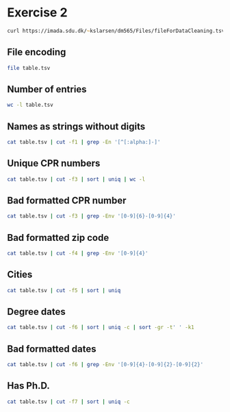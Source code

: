 #+STARTUP: showall
#+STARTUP: hideblocks
#+PROPERTY: header-args:zsh :results output
* Exercise 2

#+begin_src zsh :cache yes :results none
  curl https://imada.sdu.dk/~kslarsen/dm565/Files/fileForDataCleaning.tsv --output table.tsv --silent
#+end_src

#+RESULTS:
: LANG="en_IT.UTF-8"
: LC_COLLATE="C"
: LC_CTYPE="C"
: LC_MESSAGES="C"
: LC_MONETARY="C"
: LC_NUMERIC="C"
: LC_TIME="C"
: LC_ALL=

** File encoding

#+begin_src zsh
  file table.tsv
#+end_src

#+RESULTS:
: table.tsv: UTF-8 Unicode text

** Number of entries
#+begin_src zsh
  wc -l table.tsv
#+end_src

#+RESULTS:
:   100000 table.tsv

** Names as strings without digits

#+begin_src zsh
  cat table.tsv | cut -f1 | grep -En '[^[:alpha:]-]'
#+end_src

#+RESULTS:
#+begin_example
746:?
11083:N'dri
14855:Ajda Filucca
30605:N'dri
36584: 
42113:N'dri
42671:N/A
49251:If first name
55670:N´Gamet
59816:N/A
60486:Kale'a
99274:N'dri
99529:Mr.
#+end_example

** Unique CPR numbers

#+begin_src zsh
  cat table.tsv | cut -f3 | sort | uniq | wc -l
#+end_src

#+RESULTS:
:    99988

** Bad formatted CPR number

#+begin_src zsh
  cat table.tsv | cut -f3 | grep -Env '[0-9]{6}-[0-9]{4}'
#+end_src

#+RESULTS:
: 22957:2111710336
: 29790:None
: 41068:???
: 58475:--
: 66480:1803633386
: 73861:0103561272
: 89143:???

** Bad formatted zip code

#+begin_src zsh
  cat table.tsv | cut -f4 | grep -Env '[0-9]{4}'
#+end_src

#+RESULTS:
: 77321:

** Cities

#+begin_src zsh
  cat table.tsv | cut -f5 | sort | uniq
#+end_src

#+RESULTS:
#+begin_example
 
-
?
Aabenraa
Aabybro
Aakirkeby
Aalborg
Aalborg SV
Aalborg SØ
Aalborg Øst
Aalestrup
Aarhus C
Aarhus N
Aarhus V
Aars
Aarup
Agedrup
Agerbæk
Agerskov
Agersø
Albertslund
Allerød
Allinge
Allingåbro
Almind
Andeby
Anholt
Ans By
Ansager
Arden
Asaa
Askeby
Askø og Lilleø
Asnæs
Asperup
Assens
Augustenborg
Aulum
Auning
Avernakø
Bagenkop
Bagsværd
Balle
Ballerup
Bandholm
Barrit
Barsø
Beder
Bedsted Thy
Bevtoft
Billum
Billund
Bindslev
Birkerød
Birkholm
Bjerringbro
Bjert
Bjæverskov
Bjørnø
Blokhus
Blommenslyst
Blåvand
Boeslunde
Bogense
Bogø By
Bolderslev
Bording
Borre
Borup
Brabrand
Bramming
Brande
Branderup J
Bredebro
Bredsten
Brenderup Fyn
Broager
Broby
Brovst
Bryrup
Brædstrup
Brøndby
Brøndby Strand
Brønderslev
Brønshøj
Brørup
Bylderup-Bov
Bække
Bækmarksbro
Bælum
Børkop
Bøvlingbjerg
Charlottenlund
Christiansfeld
Dalby
Dalmose
Dannemare
Daugård
Dette skal være Metropolis eller Gotham City - jeg ved det ikke
Dianalund
Dragør
Dronninglund
Dronningmølle
Dybvad
Dyssegård
Ebberup
Ebeltoft
Egernsund
Egtved
Egå
Ejby
Ejstrupholm
Endelave
Engesvang
Errindlev
Erslev
Esbjerg
Esbjerg N
Esbjerg V
Esbjerg Ø
Eskebjerg
Eskilstrup
Espergærde
Faaborg
Fakturascanning
Fakturaservice
Fanø
Farsø
Farum
Faxe
Faxe Ladeplads
Fejø
Femø
Ferritslev Fyn
Fjenneslev
Fjerritslev
Flemming
Flytninger og Nejtak
Fredensborg
Fredericia
Frederiksberg
Frederiksberg C
Frederikshavn
Frederikssund
Frederiksværk
Frørup
Frøstrup
Fuglebjerg
Fur
Fårevejle
Fårup
Fårvang
Føllenslev
Føvling
Gadbjerg
Gadstrup
Galten
Gandrup
Gedser
Gedsted
Gedved
Gelsted
Gentofte
Gesten
Gilleleje
Gislev
Gislinge
Gistrup
Give
Gjerlev J
Gjern
Glamsbjerg
Glejbjerg
Glesborg
Glostrup
Glumsø
Gram
Gredstedbro
Grenaa
Greve
Grevinge
Grindsted
Gråsten
Græsted
Grønland
Gudbjerg Sydfyn
Gudhjem
Gudme
Guldborg
Gørding
Gørlev
Gørløse
Haarby
Haderslev
Haderup
Hadsten
Hadsund
Hals
Hammel
Hampen
Hanstholm
Harboøre
Harlev J
Harndrup
Harpelunde
Hasle
Haslev
Hasselager
Havdrup
Havndal
Hedehusene
Hedensted
Hejls
Hejnsvig
Hellebæk
Hellerup
Helsinge
Helsingør
Hemmet
Henne
Herfølge
Herlev
Herlufmagle
Herning
Hesselager
Hillerød
Hinnerup
Hirtshals
Hjallerup
Hjerm
Hjortshøj
Hjørring
Hobro
Holbæk
Holeby
Holmegaard
Holstebro
Holsted
Holte
Horbelev
Hornbæk
Hornslet
Hornsyld
Horsens
Horslunde
Hovborg
Hovedgård
Humble
Humlebæk
Hundested
Hundslund
Hurup Thy
Hvalsø
Hvide Sande
Hvidovre
Hårlev
Højbjerg
Højby
Højer
Højslev
Høng
Hørning
Hørsholm
Hørve
Idestrup
Ikast
Ishøj
Janderup Vestj
Jelling
Jerslev J
Jerslev Sjælland
Jerup
Jordrup
Juelsminde
Jyderup
Jyllinge
Jystrup Midtsj
Jægerspris
Kalundborg
Kalvehave
Karby
Karise
Karlslunde
Karrebæksminde
Karup J
Kastrup
Kerteminde
Kettinge
Kibæk
Kirke Eskilstrup
Kirke Hyllinge
Kirke Såby
Kjellerup
Klampenborg
Klarup
Klemensker
Klippinge
Klovborg
Knebel
Kokkedal
Kolding
Kolind
Kommunepost
Kongens Lyngby
Kongerslev
Korsør
Kruså
Kvistgård
Kværndrup
København K
København N
København NV
København S
København SV
København V
København Ø
Køge
Langebæk
Langeskov
Langå
Lejre
Lem St
Lemming
Lemvig
Lille Skensved
Lintrup
Liseleje
Lundby
Lunderskov
Lynge
Lystrup
Lyø
Låsby
Læsø
Løgstrup
Løgstør
Løgumkloster
Løkken
Løsning
Malling
Mariager
Maribo
Marslev
Marstal
Martofte
Melby
Mern
Mesinge
Middelfart
Midtsjælland USF P
Millinge
Morud
Munke Bjergby
Munkebo
Måløv
Mårslet
Møldrup
Mørke
Mørkøv
Nakskov
Nexø
Nibe
Nimtofte
Nivå
Nordborg
Nordhavn
Nyborg
Nykøbing F
Nykøbing M
Nykøbing Sj
Nyrup
Nysted
Nærum
Næstved
Nørager
Nørre Aaby
Nørre Alslev
Nørre Asmindrup
Nørre Nebel
Nørre Snede
Nørreballe
Nørresundby
Odder
Odense C
Odense M
Odense N
Odense NV
Odense NØ
Odense S
Odense SV
Odense SØ
Odense V
Oksbøl
Omø
Orø
Otterup
Oure
Outrup
Padborg
Pakker TLP
Pandrup
Præstø
Randbøl
Randers C
Randers NV
Randers NØ
Randers SV
Randers SØ
Ranum
Rask Mølle
Redsted M
Regstrup
Returpost
Ribe
Ringe
Ringkøbing
Ringsted
Risskov
Risskov Ø
Roskilde
Roslev
Rude
Rudkøbing
Ruds Vedby
Rungsted Kyst
Ry
Rynkeby
Ryomgård
Ryslinge
Rødby
Rødding
Rødekro
Rødkærsbro
Rødovre
Rødvig Stevns
Rømø
Rønde
Rønne
Rønnede
Rørvig
Sabro
Sakskøbing
Saltum
Samsø
Sandved
Santa Claus/Julemanden
Sejerø
Silkeborg
Sindal
Sjællands Odde
Sjølund
Skagen
Skals
Skamby
Skanderborg
Skibby
Skive
Skjern
Skodsborg
Skovlunde
Skårup Fyn
Skælskør
Skærbæk
Skævinge
Skødstrup
Skørping
Slagelse
Slangerup
Smørum
Snedsted
Snekkersten
Snertinge
Solbjerg
Solrød Strand
Sommersted
Sorring
Sorø
Spentrup
Spjald
Sporup
Spøttrup
Stakroge
Statsservice
Stege
Stenderup
Stenlille
Stenløse
Stenstrup
Stensved
Stoholm Jyll
Stokkemarke
Store Fuglede
Store Heddinge
Store Merløse
Storvorde
Stouby
Strandby
Struer
Strynø
Strøby
Stubbekøbing
Støvring
Suldrup
Sulsted
Sunds
Svaneke
Svebølle
Svendborg
Svenstrup J
Svinninge
Sydals
Sydjylland/Fyn USF B
Sydjylland/Fyn USF P
Sæby
Søborg
Søby Ærø
Søllested
Sønder Felding
Sønder Omme
Sønder Stenderup
Sønderborg
Søndersø
Sørvad
Taastrup
Tappernøje
Tarm
Taulov Pakkecenter
Terndrup
Them
Thisted
Thorsø
Thyborøn
Thyholm
Tikøb
Tilst
Tim
Tinglev
Tistrup
Tisvildeleje
Tjele
Tjæreborg
Toftlund
Tommerup
Toreby L
Torrig L
Tranbjerg J
Tranekær
Trige
Trustrup
Tune
Tunø
Tureby
Tylstrup
Tårs
Tølløse
Tønder
Tørring
Ugerløse
Uldum
Ulfborg
Ullerslev
Ulstrup
Vadum
Valby
Vallensbæk
Vallensbæk Strand
Vamdrup
Vandel
Vanløse
Varde
Vedbæk
Veflinge
Vejby
Vejen
Vejers Strand
Vejle
Vejle Øst
Vejstrup
Veksø Sjælland
Vemb
Vemmelev
Vesløs
Vestbjerg
Vester Skerninge
Vesterborg
Vestervig
Viborg
Viby J
Viby Sjælland
Videbæk
Vig
Vildbjerg
Vils
Vinderup
Vipperød
Virum
Vissenbjerg
Viuf
Vodskov
Vojens
Vonge
Vorbasse
Vordingborg
Vrå
Væggerløse
Værløse
null
Åbyhøj
Ålbæk
Ålsgårde
Årre
Årslev
Ærøskøbing
Ølgod
Ølsted
Ølstykke
Ørbæk
Ørnhøj
Ørsted
Ørum Djurs
Østbirk
Øster Assels
Øster Ulslev
Østermarie
Østervrå
#+end_example

** Degree dates

#+begin_src zsh
  cat table.tsv | cut -f6 | sort | uniq -c | sort -gr -t' ' -k1
#+end_src

#+RESULTS:
#+begin_example
  15 1991-10-09
  14 2009-01-28
  14 2002-04-13
  14 2000-11-09
  14 1997-02-27
  14 1995-06-24
  14 1982-08-15
  14 1981-01-19
  14 1971-02-03
  13 2009-07-01
  13 2006-03-04
  13 2005-11-26
  13 2001-04-02
  13 1999-02-09
  13 1990-02-08
  13 1988-09-20
  13 1987-04-12
  13 1987-01-07
  13 1982-10-27
  13 1982-05-08
  13 1981-05-23
  13 1980-08-22
  13 1980-02-13
  13 1976-07-13
  13 1975-10-28
  13 1968-11-25
  13 1965-01-27
  13 1960-03-12
  13 1959-09-21
  12 2012-01-12
  12 2011-10-21
  12 2011-05-29
  12 2009-12-15
  12 2007-01-21
  12 2006-12-19
  12 2003-03-09
  12 1999-10-04
  12 1997-02-21
  12 1996-07-01
  12 1996-02-24
  12 1995-12-25
  12 1994-11-01
  12 1994-05-16
  12 1992-11-09
  12 1992-05-10
  12 1990-12-02
  12 1990-08-04
  12 1986-10-06
  12 1986-07-29
  12 1984-08-04
  12 1979-02-01
  12 1978-11-30
  12 1973-01-20
  12 1967-09-30
  12 1967-09-11
  12 1966-12-02
  12 1965-07-17
  12 1964-08-19
  11 2013-11-01
  11 2012-11-06
  11 2011-11-23
  11 2011-11-18
  11 2011-06-12
  11 2011-01-14
  11 2010-12-05
  11 2010-06-18
  11 2010-01-24
  11 2009-11-27
  11 2008-10-06
  11 2008-07-25
  11 2007-09-02
  11 2007-08-28
  11 2007-08-27
  11 2007-08-01
  11 2007-04-08
  11 2007-04-03
  11 2006-12-05
  11 2006-11-12
  11 2006-11-03
  11 2006-01-08
  11 2005-12-28
  11 2004-11-29
  11 2004-10-31
  11 2003-10-05
  11 2003-04-03
  11 2003-03-17
  11 2002-06-29
  11 2002-03-25
  11 2000-08-30
  11 1999-06-16
  11 1999-05-27
  11 1999-05-10
  11 1999-04-30
  11 1998-01-06
  11 1997-09-17
  11 1997-04-14
  11 1996-10-06
  11 1996-07-19
  11 1996-06-02
  11 1994-05-06
  11 1993-07-03
  11 1993-06-29
  11 1992-01-21
  11 1991-11-14
  11 1991-08-25
  11 1991-02-28
  11 1991-01-10
  11 1990-12-01
  11 1989-09-13
  11 1988-08-05
  11 1988-05-02
  11 1988-04-02
  11 1987-10-22
  11 1987-09-26
  11 1987-09-22
  11 1986-06-12
  11 1986-05-04
  11 1985-10-01
  11 1985-04-12
  11 1984-02-17
  11 1983-09-03
  11 1982-01-25
  11 1981-04-11
  11 1980-06-12
  11 1979-02-27
  11 1976-02-19
  11 1975-04-03
  11 1974-11-23
  11 1974-10-18
  11 1974-04-24
  11 1973-11-10
  11 1973-10-29
  11 1973-02-15
  11 1972-06-06
  11 1971-07-17
  11 1971-06-11
  11 1971-01-23
  11 1970-05-24
  11 1970-04-04
  11 1969-08-14
  11 1969-07-23
  11 1968-06-03
  11 1968-04-01
  11 1967-10-12
  11 1967-09-21
  11 1967-08-17
  11 1967-05-12
  11 1967-05-08
  11 1967-04-18
  11 1965-02-14
  11 1964-12-20
  11 1964-10-19
  11 1964-09-02
  11 1963-04-06
  11 1962-08-03
  11 1962-07-10
  11 1960-06-26
  11 1960-01-12
  11 1959-06-24
  11 1959-06-10
  10 2014-09-07
  10 2013-09-06
  10 2013-07-02
  10 2012-10-30
  10 2012-08-10
  10 2012-03-31
  10 2012-01-22
  10 2011-11-02
  10 2011-10-22
  10 2011-07-23
  10 2011-07-13
  10 2011-06-08
  10 2011-03-25
  10 2010-07-09
  10 2010-06-12
  10 2010-02-07
  10 2010-01-15
  10 2009-04-30
  10 2009-04-13
  10 2008-12-30
  10 2008-08-29
  10 2008-08-01
  10 2007-11-28
  10 2007-10-12
  10 2007-09-20
  10 2007-08-18
  10 2007-01-06
  10 2006-12-11
  10 2006-10-27
  10 2006-10-08
  10 2006-01-18
  10 2005-11-08
  10 2005-05-05
  10 2005-03-25
  10 2004-12-15
  10 2004-07-11
  10 2003-12-04
  10 2003-11-26
  10 2003-10-03
  10 2002-10-26
  10 2002-05-14
  10 2002-03-31
  10 2001-12-14
  10 2001-06-26
  10 2001-04-16
  10 2000-07-04
  10 2000-03-01
  10 2000-02-12
  10 1999-07-28
  10 1999-01-03
  10 1998-05-20
  10 1998-02-21
  10 1997-10-04
  10 1997-08-09
  10 1997-06-06
  10 1997-04-23
  10 1997-03-22
  10 1996-12-30
  10 1996-10-05
  10 1996-08-04
  10 1996-06-06
  10 1996-06-05
  10 1996-05-09
  10 1996-04-26
  10 1996-04-11
  10 1996-02-22
  10 1995-04-27
  10 1995-04-25
  10 1995-01-27
  10 1995-01-26
  10 1995-01-14
  10 1994-12-19
  10 1994-09-09
  10 1993-08-10
  10 1993-07-27
  10 1993-05-11
  10 1993-02-03
  10 1992-07-13
  10 1992-05-21
  10 1992-04-05
  10 1992-01-13
  10 1991-12-05
  10 1991-06-21
  10 1991-05-12
  10 1991-05-07
  10 1990-08-22
  10 1990-06-25
  10 1990-06-20
  10 1990-05-09
  10 1990-04-25
  10 1989-11-29
  10 1989-11-01
  10 1989-09-02
  10 1989-06-18
  10 1988-08-12
  10 1988-07-07
  10 1988-06-27
  10 1988-06-25
  10 1988-03-03
  10 1988-02-01
  10 1987-12-25
  10 1987-11-24
  10 1987-06-25
  10 1986-11-25
  10 1986-06-11
  10 1986-02-13
  10 1985-12-15
  10 1985-08-07
  10 1985-07-24
  10 1985-06-20
  10 1984-11-10
  10 1983-08-14
  10 1982-11-21
  10 1982-08-16
  10 1982-08-07
  10 1982-06-06
  10 1982-05-05
  10 1982-03-17
  10 1982-01-02
  10 1981-12-16
  10 1981-08-25
  10 1981-08-07
  10 1981-03-05
  10 1981-03-01
  10 1980-07-04
  10 1980-05-16
  10 1980-03-23
  10 1979-11-27
  10 1979-05-08
  10 1979-03-27
  10 1979-02-25
  10 1979-02-19
  10 1978-08-26
  10 1978-04-08
  10 1978-03-21
  10 1977-12-19
  10 1977-08-12
  10 1977-03-01
  10 1976-12-03
  10 1976-10-18
  10 1976-08-17
  10 1976-07-17
  10 1976-01-27
  10 1975-09-22
  10 1975-08-09
  10 1975-07-11
  10 1975-07-04
  10 1975-05-27
  10 1975-03-25
  10 1975-03-19
  10 1974-11-01
  10 1974-09-27
  10 1974-09-26
  10 1974-07-08
  10 1974-05-24
  10 1974-05-04
  10 1974-03-11
  10 1973-02-07
  10 1972-11-03
  10 1972-09-18
  10 1972-02-07
  10 1971-11-16
  10 1971-08-22
  10 1971-07-22
  10 1971-04-19
  10 1971-03-07
  10 1970-12-31
  10 1970-12-19
  10 1970-07-30
  10 1970-07-18
  10 1970-01-28
  10 1969-11-20
  10 1969-04-17
  10 1968-08-20
  10 1968-08-01
  10 1968-07-04
  10 1968-04-25
  10 1968-03-08
  10 1968-02-18
  10 1968-01-29
  10 1966-11-06
  10 1965-07-31
  10 1965-07-28
  10 1965-05-19
  10 1965-04-28
  10 1964-12-13
  10 1964-08-31
  10 1964-04-25
  10 1964-02-18
  10 1963-06-01
  10 1963-04-09
  10 1963-03-13
  10 1963-02-02
  10 1962-11-11
  10 1962-08-19
  10 1962-05-22
  10 1962-03-20
  10 1962-02-19
  10 1962-01-03
  10 1961-07-25
  10 1961-07-08
  10 1961-03-04
  10 1960-09-21
  10 1960-02-24
  10 1959-12-08
  10 1959-10-09
  10 1959-04-23
  10 1959-01-18
   9 2016-02-06
   9 2015-05-08
   9 2014-05-18
   9 2014-04-16
   9 2013-12-31
   9 2013-12-13
   9 2013-07-06
   9 2013-05-10
   9 2013-03-02
   9 2013-02-27
   9 2013-02-02
   9 2013-01-17
   9 2012-10-12
   9 2012-10-11
   9 2012-09-22
   9 2012-08-17
   9 2012-07-24
   9 2012-07-10
   9 2012-06-02
   9 2012-03-24
   9 2012-02-16
   9 2012-02-12
   9 2012-01-08
   9 2011-12-28
   9 2011-11-16
   9 2011-09-12
   9 2011-07-28
   9 2011-06-11
   9 2011-06-02
   9 2011-02-14
   9 2010-12-27
   9 2010-12-08
   9 2010-11-22
   9 2010-11-13
   9 2010-10-26
   9 2010-10-18
   9 2010-09-30
   9 2010-09-16
   9 2010-08-17
   9 2010-08-12
   9 2010-07-20
   9 2010-06-17
   9 2010-06-05
   9 2010-05-10
   9 2010-02-14
   9 2009-12-01
   9 2009-10-31
   9 2009-07-08
   9 2009-04-22
   9 2009-03-29
   9 2009-03-18
   9 2009-01-03
   9 2008-12-20
   9 2008-10-31
   9 2008-09-14
   9 2008-08-24
   9 2008-08-23
   9 2008-08-12
   9 2008-07-20
   9 2008-06-22
   9 2008-06-06
   9 2008-05-22
   9 2008-05-17
   9 2008-03-28
   9 2008-03-05
   9 2008-01-29
   9 2007-12-21
   9 2007-10-11
   9 2007-08-02
   9 2007-06-26
   9 2007-06-04
   9 2006-11-14
   9 2006-08-11
   9 2006-02-04
   9 2005-12-19
   9 2005-10-19
   9 2005-09-28
   9 2005-09-23
   9 2005-08-02
   9 2005-06-09
   9 2005-05-22
   9 2005-05-19
   9 2005-02-07
   9 2005-01-10
   9 2004-12-03
   9 2004-08-24
   9 2004-07-10
   9 2004-05-21
   9 2004-04-15
   9 2004-01-24
   9 2004-01-20
   9 2004-01-03
   9 2003-10-28
   9 2003-10-08
   9 2003-07-14
   9 2003-07-11
   9 2003-06-30
   9 2003-05-14
   9 2003-05-04
   9 2003-04-16
   9 2003-02-26
   9 2003-02-20
   9 2003-02-18
   9 2003-02-09
   9 2003-01-04
   9 2002-12-28
   9 2002-09-28
   9 2002-09-13
   9 2002-07-05
   9 2002-07-01
   9 2002-06-28
   9 2002-06-22
   9 2001-12-06
   9 2001-11-28
   9 2001-11-27
   9 2001-11-17
   9 2001-09-13
   9 2001-09-12
   9 2001-07-22
   9 2001-06-14
   9 2001-04-25
   9 2001-03-29
   9 2001-03-27
   9 2001-02-07
   9 2001-02-01
   9 2000-11-19
   9 2000-11-18
   9 2000-08-10
   9 2000-07-23
   9 2000-07-10
   9 2000-06-05
   9 2000-05-21
   9 2000-01-08
   9 1999-12-13
   9 1999-10-24
   9 1999-07-09
   9 1999-05-02
   9 1999-04-29
   9 1999-04-14
   9 1999-04-07
   9 1998-12-28
   9 1998-11-23
   9 1998-08-06
   9 1998-06-02
   9 1998-05-07
   9 1998-02-28
   9 1998-02-12
   9 1998-02-08
   9 1998-02-01
   9 1997-10-18
   9 1997-09-24
   9 1997-08-10
   9 1997-07-18
   9 1997-04-21
   9 1997-04-03
   9 1997-03-10
   9 1997-02-01
   9 1996-12-26
   9 1996-10-30
   9 1996-07-26
   9 1996-07-15
   9 1996-06-29
   9 1996-06-14
   9 1996-04-18
   9 1996-01-14
   9 1995-12-08
   9 1995-11-29
   9 1995-10-10
   9 1995-10-08
   9 1995-09-15
   9 1995-09-05
   9 1995-06-15
   9 1995-04-14
   9 1995-03-25
   9 1995-03-09
   9 1995-03-08
   9 1995-01-31
   9 1994-12-16
   9 1994-07-26
   9 1994-06-19
   9 1994-05-29
   9 1994-05-25
   9 1994-04-24
   9 1994-04-13
   9 1994-03-28
   9 1994-01-28
   9 1993-11-21
   9 1993-10-27
   9 1993-07-25
   9 1993-05-26
   9 1993-02-22
   9 1993-02-08
   9 1993-01-28
   9 1993-01-27
   9 1992-10-22
   9 1992-09-18
   9 1992-06-12
   9 1992-05-16
   9 1992-02-01
   9 1991-10-27
   9 1991-09-24
   9 1991-09-11
   9 1991-08-31
   9 1991-07-31
   9 1991-05-24
   9 1991-03-20
   9 1991-02-08
   9 1991-02-03
   9 1990-12-18
   9 1990-06-14
   9 1990-05-03
   9 1990-04-21
   9 1990-04-11
   9 1989-12-23
   9 1989-12-07
   9 1989-11-28
   9 1989-11-25
   9 1989-11-19
   9 1989-11-04
   9 1989-05-23
   9 1988-12-25
   9 1988-12-15
   9 1988-12-05
   9 1988-09-09
   9 1988-05-29
   9 1988-05-25
   9 1988-04-18
   9 1988-02-02
   9 1988-01-19
   9 1987-11-14
   9 1987-11-02
   9 1987-10-21
   9 1987-08-06
   9 1987-08-01
   9 1987-05-19
   9 1987-04-08
   9 1987-02-15
   9 1986-09-30
   9 1986-09-23
   9 1986-07-01
   9 1986-06-09
   9 1986-05-28
   9 1986-05-25
   9 1986-04-12
   9 1986-02-21
   9 1986-01-16
   9 1985-12-30
   9 1985-11-28
   9 1985-11-11
   9 1985-09-24
   9 1985-08-28
   9 1985-08-10
   9 1985-06-06
   9 1985-04-28
   9 1985-03-07
   9 1985-02-16
   9 1984-12-13
   9 1984-11-19
   9 1984-11-01
   9 1984-09-11
   9 1984-08-29
   9 1984-06-01
   9 1984-05-31
   9 1984-05-30
   9 1984-05-21
   9 1984-02-18
   9 1984-02-12
   9 1983-11-08
   9 1983-10-26
   9 1983-10-07
   9 1983-09-28
   9 1983-08-30
   9 1983-08-04
   9 1983-07-31
   9 1983-05-25
   9 1983-04-25
   9 1983-04-24
   9 1983-04-18
   9 1983-04-17
   9 1983-02-23
   9 1983-02-20
   9 1983-02-16
   9 1983-01-03
   9 1982-12-24
   9 1982-12-07
   9 1982-10-24
   9 1982-07-07
   9 1982-07-06
   9 1982-06-30
   9 1982-03-10
   9 1982-02-06
   9 1982-02-04
   9 1982-01-26
   9 1982-01-21
   9 1981-12-11
   9 1981-11-12
   9 1981-09-18
   9 1981-07-16
   9 1981-03-08
   9 1980-12-12
   9 1980-12-08
   9 1980-09-26
   9 1980-09-14
   9 1980-09-13
   9 1980-08-18
   9 1980-07-17
   9 1980-06-19
   9 1980-06-04
   9 1980-05-15
   9 1980-03-03
   9 1980-01-28
   9 1979-12-25
   9 1979-11-29
   9 1979-11-13
   9 1979-10-19
   9 1979-08-31
   9 1979-07-18
   9 1979-07-14
   9 1979-06-06
   9 1979-05-02
   9 1979-03-31
   9 1979-03-29
   9 1979-03-18
   9 1979-01-18
   9 1978-12-30
   9 1978-12-06
   9 1978-11-14
   9 1978-09-13
   9 1978-08-03
   9 1978-05-26
   9 1978-04-30
   9 1978-03-13
   9 1978-02-16
   9 1977-11-12
   9 1977-10-21
   9 1977-07-03
   9 1977-06-21
   9 1977-05-31
   9 1977-02-18
   9 1976-12-14
   9 1976-10-20
   9 1976-07-08
   9 1976-07-01
   9 1976-03-30
   9 1976-02-16
   9 1976-01-19
   9 1975-12-26
   9 1975-12-22
   9 1975-12-09
   9 1975-11-22
   9 1975-10-02
   9 1975-08-06
   9 1975-06-30
   9 1975-05-18
   9 1975-01-05
   9 1974-11-26
   9 1974-10-28
   9 1974-10-09
   9 1974-07-26
   9 1974-07-15
   9 1974-07-03
   9 1974-06-15
   9 1974-06-06
   9 1974-03-09
   9 1974-03-01
   9 1974-01-14
   9 1973-10-27
   9 1973-10-10
   9 1973-10-04
   9 1973-06-17
   9 1973-06-01
   9 1973-05-09
   9 1973-04-30
   9 1973-04-07
   9 1972-12-19
   9 1972-10-31
   9 1972-08-24
   9 1972-04-14
   9 1971-12-10
   9 1971-10-19
   9 1971-09-25
   9 1971-09-11
   9 1971-08-07
   9 1971-08-02
   9 1971-07-26
   9 1971-03-20
   9 1971-03-17
   9 1971-02-15
   9 1970-12-14
   9 1970-08-23
   9 1970-08-21
   9 1969-12-26
   9 1969-10-26
   9 1969-09-01
   9 1969-08-15
   9 1969-06-11
   9 1969-05-29
   9 1969-03-13
   9 1968-09-20
   9 1968-07-29
   9 1968-06-02
   9 1968-05-25
   9 1968-04-12
   9 1968-03-07
   9 1968-02-20
   9 1968-01-15
   9 1967-12-01
   9 1967-11-05
   9 1967-10-15
   9 1967-10-02
   9 1967-07-15
   9 1967-07-10
   9 1967-05-16
   9 1967-05-07
   9 1967-03-30
   9 1967-01-24
   9 1967-01-18
   9 1967-01-17
   9 1967-01-13
   9 1966-10-26
   9 1966-09-25
   9 1966-04-10
   9 1966-03-12
   9 1966-03-07
   9 1966-01-03
   9 1965-10-20
   9 1965-09-03
   9 1965-06-29
   9 1965-05-06
   9 1965-04-03
   9 1965-02-19
   9 1965-01-29
   9 1965-01-23
   9 1965-01-19
   9 1964-11-29
   9 1964-11-14
   9 1964-11-13
   9 1964-09-12
   9 1964-09-01
   9 1964-08-22
   9 1964-07-18
   9 1964-07-11
   9 1964-07-04
   9 1964-06-04
   9 1964-05-21
   9 1964-05-12
   9 1964-02-19
   9 1963-12-22
   9 1963-12-05
   9 1963-11-26
   9 1963-10-19
   9 1963-08-06
   9 1963-08-03
   9 1963-06-09
   9 1963-04-16
   9 1963-03-25
   9 1963-01-12
   9 1963-01-02
   9 1962-10-11
   9 1962-10-02
   9 1962-08-29
   9 1962-04-26
   9 1962-04-22
   9 1962-03-30
   9 1962-02-13
   9 1962-02-05
   9 1962-02-02
   9 1962-01-23
   9 1961-12-10
   9 1961-11-01
   9 1961-07-04
   9 1961-01-31
   9 1960-11-25
   9 1960-11-08
   9 1960-11-05
   9 1960-08-23
   9 1960-06-22
   9 1960-05-24
   9 1960-05-03
   9 1960-03-14
   9 1960-02-20
   9 1960-01-24
   9 1960-01-11
   9 1960-01-01
   9 1959-10-22
   9 1959-09-28
   9 1959-08-30
   9 1959-08-18
   9 1959-03-01
   9 1958-11-19
   9 1958-08-10
   9 1958-03-03
   9 1957-04-21
   9 1957-04-05
   8 2017-04-07
   8 2015-09-06
   8 2014-12-23
   8 2014-05-01
   8 2014-04-22
   8 2014-04-01
   8 2014-02-15
   8 2013-12-27
   8 2013-11-17
   8 2013-07-12
   8 2013-07-10
   8 2013-05-23
   8 2013-05-20
   8 2013-04-23
   8 2013-04-22
   8 2013-03-30
   8 2013-02-06
   8 2013-02-03
   8 2013-01-25
   8 2013-01-08
   8 2012-12-02
   8 2012-11-12
   8 2012-09-26
   8 2012-09-25
   8 2012-08-02
   8 2012-07-28
   8 2012-07-09
   8 2012-06-24
   8 2012-04-15
   8 2012-04-06
   8 2012-01-28
   8 2011-12-23
   8 2011-12-20
   8 2011-11-13
   8 2011-11-11
   8 2011-10-24
   8 2011-10-07
   8 2011-09-26
   8 2011-09-18
   8 2011-08-07
   8 2011-07-31
   8 2011-07-04
   8 2011-05-30
   8 2011-05-06
   8 2011-03-28
   8 2011-01-03
   8 2010-12-06
   8 2010-11-15
   8 2010-10-10
   8 2010-10-05
   8 2010-09-20
   8 2010-09-18
   8 2010-09-12
   8 2010-07-17
   8 2010-07-12
   8 2010-06-22
   8 2010-04-07
   8 2010-04-04
   8 2010-02-26
   8 2010-02-17
   8 2010-01-21
   8 2010-01-09
   8 2010-01-01
   8 2009-12-28
   8 2009-12-17
   8 2009-12-13
   8 2009-11-10
   8 2009-11-04
   8 2009-10-26
   8 2009-09-26
   8 2009-09-21
   8 2009-09-08
   8 2009-08-11
   8 2009-07-29
   8 2009-07-25
   8 2009-07-13
   8 2009-05-28
   8 2009-05-27
   8 2009-04-15
   8 2009-03-17
   8 2009-02-25
   8 2009-02-04
   8 2009-01-26
   8 2009-01-22
   8 2009-01-04
   8 2008-12-29
   8 2008-12-18
   8 2008-12-04
   8 2008-10-30
   8 2008-09-29
   8 2008-09-23
   8 2008-09-17
   8 2008-09-10
   8 2008-09-05
   8 2008-08-11
   8 2008-08-02
   8 2008-07-19
   8 2008-07-17
   8 2008-07-16
   8 2008-07-09
   8 2008-07-03
   8 2008-06-28
   8 2008-06-17
   8 2008-05-14
   8 2008-05-03
   8 2008-04-20
   8 2008-04-17
   8 2008-04-02
   8 2008-02-24
   8 2008-02-22
   8 2007-12-23
   8 2007-12-15
   8 2007-12-10
   8 2007-12-04
   8 2007-12-02
   8 2007-11-19
   8 2007-10-30
   8 2007-09-30
   8 2007-09-07
   8 2007-08-29
   8 2007-08-22
   8 2007-08-21
   8 2007-07-27
   8 2007-07-09
   8 2007-06-17
   8 2007-06-14
   8 2007-05-17
   8 2007-04-26
   8 2007-04-22
   8 2007-04-06
   8 2007-03-23
   8 2007-02-15
   8 2007-02-09
   8 2007-01-04
   8 2006-11-04
   8 2006-11-02
   8 2006-10-28
   8 2006-09-24
   8 2006-09-23
   8 2006-09-06
   8 2006-08-12
   8 2006-07-20
   8 2006-07-03
   8 2006-06-28
   8 2006-05-08
   8 2006-05-06
   8 2006-04-30
   8 2006-04-18
   8 2006-03-17
   8 2006-03-09
   8 2006-02-12
   8 2006-01-24
   8 2005-12-05
   8 2005-11-27
   8 2005-11-02
   8 2005-10-03
   8 2005-09-27
   8 2005-09-16
   8 2005-08-20
   8 2005-08-19
   8 2005-08-17
   8 2005-07-27
   8 2005-07-19
   8 2005-07-07
   8 2005-06-06
   8 2005-06-01
   8 2005-03-30
   8 2005-03-01
   8 2005-02-26
   8 2005-02-13
   8 2005-02-08
   8 2004-12-29
   8 2004-12-27
   8 2004-12-18
   8 2004-11-16
   8 2004-11-09
   8 2004-11-02
   8 2004-09-10
   8 2004-09-07
   8 2004-09-03
   8 2004-08-14
   8 2004-07-18
   8 2004-06-18
   8 2004-06-08
   8 2004-06-03
   8 2004-05-31
   8 2004-05-26
   8 2004-05-25
   8 2004-05-14
   8 2004-04-10
   8 2004-03-14
   8 2004-01-11
   8 2003-12-24
   8 2003-12-21
   8 2003-12-11
   8 2003-12-09
   8 2003-12-06
   8 2003-08-27
   8 2003-07-21
   8 2003-07-17
   8 2003-06-21
   8 2003-06-14
   8 2003-05-27
   8 2003-05-20
   8 2003-05-19
   8 2003-04-24
   8 2003-04-01
   8 2003-03-27
   8 2003-03-24
   8 2003-03-19
   8 2003-03-02
   8 2003-01-22
   8 2002-12-04
   8 2002-11-24
   8 2002-11-09
   8 2002-10-29
   8 2002-10-06
   8 2002-09-29
   8 2002-09-04
   8 2002-09-02
   8 2002-08-24
   8 2002-07-30
   8 2002-07-17
   8 2002-07-16
   8 2002-07-08
   8 2002-06-16
   8 2002-06-02
   8 2002-04-09
   8 2002-04-06
   8 2002-04-05
   8 2002-03-09
   8 2002-03-04
   8 2002-01-27
   8 2002-01-03
   8 2001-11-29
   8 2001-10-15
   8 2001-09-16
   8 2001-08-31
   8 2001-08-12
   8 2001-07-19
   8 2001-07-18
   8 2001-02-27
   8 2001-02-18
   8 2001-02-14
   8 2001-01-22
   8 2000-12-30
   8 2000-12-24
   8 2000-12-11
   8 2000-11-15
   8 2000-11-01
   8 2000-10-27
   8 2000-10-19
   8 2000-09-18
   8 2000-09-01
   8 2000-07-02
   8 2000-06-24
   8 2000-06-21
   8 2000-05-03
   8 2000-04-18
   8 2000-04-10
   8 2000-04-05
   8 2000-04-04
   8 2000-03-09
   8 2000-03-05
   8 1999-12-21
   8 1999-12-03
   8 1999-11-24
   8 1999-08-14
   8 1999-08-11
   8 1999-08-01
   8 1999-05-26
   8 1999-05-20
   8 1999-03-16
   8 1999-02-10
   8 1999-02-04
   8 1999-01-16
   8 1998-12-30
   8 1998-12-14
   8 1998-11-11
   8 1998-10-15
   8 1998-10-12
   8 1998-10-10
   8 1998-07-14
   8 1998-07-11
   8 1998-07-05
   8 1998-06-25
   8 1998-05-31
   8 1998-05-28
   8 1998-05-01
   8 1998-04-20
   8 1998-04-19
   8 1998-04-18
   8 1998-04-04
   8 1998-03-30
   8 1998-03-15
   8 1998-03-06
   8 1998-01-23
   8 1998-01-19
   8 1998-01-12
   8 1997-12-07
   8 1997-12-06
   8 1997-11-29
   8 1997-11-26
   8 1997-11-03
   8 1997-10-21
   8 1997-09-26
   8 1997-09-04
   8 1997-08-27
   8 1997-08-15
   8 1997-08-14
   8 1997-07-23
   8 1997-06-22
   8 1997-06-20
   8 1997-04-07
   8 1997-03-13
   8 1997-02-28
   8 1997-02-04
   8 1997-01-19
   8 1997-01-16
   8 1997-01-15
   8 1996-12-29
   8 1996-12-13
   8 1996-12-09
   8 1996-11-05
   8 1996-10-25
   8 1996-09-05
   8 1996-08-23
   8 1996-08-16
   8 1996-08-02
   8 1996-07-29
   8 1996-06-26
   8 1996-04-22
   8 1996-04-17
   8 1996-02-28
   8 1996-02-27
   8 1996-02-26
   8 1995-11-30
   8 1995-10-22
   8 1995-10-17
   8 1995-10-13
   8 1995-09-19
   8 1995-09-14
   8 1995-09-09
   8 1995-09-06
   8 1995-08-28
   8 1995-08-12
   8 1995-07-22
   8 1995-07-19
   8 1995-07-02
   8 1995-06-18
   8 1995-06-14
   8 1995-06-09
   8 1995-06-03
   8 1995-05-27
   8 1995-05-26
   8 1995-05-19
   8 1995-05-12
   8 1995-04-16
   8 1995-04-07
   8 1995-03-26
   8 1995-02-07
   8 1994-12-21
   8 1994-12-20
   8 1994-12-12
   8 1994-10-26
   8 1994-10-11
   8 1994-10-08
   8 1994-09-13
   8 1994-07-05
   8 1994-06-28
   8 1994-06-15
   8 1994-05-24
   8 1994-04-11
   8 1994-04-02
   8 1994-01-21
   8 1993-12-10
   8 1993-11-25
   8 1993-11-24
   8 1993-10-22
   8 1993-10-07
   8 1993-10-02
   8 1993-09-25
   8 1993-08-20
   8 1993-06-28
   8 1993-06-27
   8 1993-06-18
   8 1993-06-16
   8 1993-03-16
   8 1993-03-12
   8 1993-02-24
   8 1993-02-02
   8 1993-01-08
   8 1992-10-03
   8 1992-09-07
   8 1992-09-02
   8 1992-08-31
   8 1992-08-14
   8 1992-08-10
   8 1992-08-03
   8 1992-07-31
   8 1992-07-08
   8 1992-07-03
   8 1992-05-25
   8 1992-05-13
   8 1992-05-03
   8 1992-04-06
   8 1992-03-26
   8 1992-03-06
   8 1992-03-03
   8 1992-02-09
   8 1992-01-10
   8 1991-12-28
   8 1991-12-08
   8 1991-11-09
   8 1991-11-06
   8 1991-09-28
   8 1991-09-26
   8 1991-09-03
   8 1991-08-20
   8 1991-08-17
   8 1991-08-12
   8 1991-08-09
   8 1991-08-04
   8 1991-07-28
   8 1991-07-14
   8 1991-07-08
   8 1991-07-05
   8 1991-06-08
   8 1991-05-27
   8 1991-05-10
   8 1991-04-16
   8 1991-02-26
   8 1991-02-16
   8 1991-02-12
   8 1991-02-09
   8 1990-12-24
   8 1990-12-19
   8 1990-12-07
   8 1990-11-24
   8 1990-11-22
   8 1990-09-18
   8 1990-08-12
   8 1990-07-01
   8 1990-06-05
   8 1990-05-24
   8 1990-05-22
   8 1990-05-08
   8 1990-02-27
   8 1990-02-02
   8 1990-01-27
   8 1990-01-21
   8 1989-12-06
   8 1989-11-10
   8 1989-11-08
   8 1989-09-27
   8 1989-09-24
   8 1989-09-17
   8 1989-09-10
   8 1989-08-31
   8 1989-08-13
   8 1989-08-11
   8 1989-08-05
   8 1989-07-26
   8 1989-07-16
   8 1989-07-10
   8 1989-07-03
   8 1989-06-16
   8 1989-03-15
   8 1989-02-13
   8 1988-12-01
   8 1988-11-19
   8 1988-11-16
   8 1988-10-31
   8 1988-10-11
   8 1988-09-29
   8 1988-09-15
   8 1988-08-11
   8 1988-08-09
   8 1988-08-06
   8 1988-07-28
   8 1988-06-22
   8 1988-04-27
   8 1988-03-08
   8 1988-03-04
   8 1988-02-24
   8 1988-01-03
   8 1987-11-19
   8 1987-11-05
   8 1987-10-06
   8 1987-09-10
   8 1987-09-04
   8 1987-07-11
   8 1987-06-28
   8 1987-06-19
   8 1987-06-08
   8 1987-05-27
   8 1987-05-16
   8 1987-05-11
   8 1987-05-03
   8 1987-04-29
   8 1987-03-28
   8 1987-03-08
   8 1987-01-31
   8 1986-12-10
   8 1986-11-14
   8 1986-11-10
   8 1986-10-21
   8 1986-08-07
   8 1986-08-03
   8 1986-07-16
   8 1986-07-14
   8 1986-07-07
   8 1986-05-31
   8 1986-05-18
   8 1986-04-09
   8 1986-03-20
   8 1986-03-16
   8 1986-02-26
   8 1986-01-27
   8 1986-01-24
   8 1985-12-20
   8 1985-12-03
   8 1985-12-02
   8 1985-10-31
   8 1985-10-26
   8 1985-10-22
   8 1985-10-19
   8 1985-09-21
   8 1985-09-15
   8 1985-07-29
   8 1985-05-20
   8 1985-04-24
   8 1985-02-11
   8 1985-02-10
   8 1985-01-29
   8 1985-01-23
   8 1984-11-13
   8 1984-09-21
   8 1984-08-13
   8 1984-08-10
   8 1984-07-16
   8 1984-07-02
   8 1984-06-16
   8 1984-06-12
   8 1984-06-07
   8 1984-05-29
   8 1984-05-08
   8 1984-05-04
   8 1984-04-02
   8 1984-03-02
   8 1984-01-29
   8 1983-12-29
   8 1983-12-21
   8 1983-12-06
   8 1983-12-04
   8 1983-08-25
   8 1983-08-17
   8 1983-06-30
   8 1983-06-14
   8 1983-05-29
   8 1983-05-23
   8 1983-04-26
   8 1983-04-13
   8 1983-02-28
   8 1983-02-18
   8 1983-02-15
   8 1983-02-10
   8 1983-01-24
   8 1983-01-16
   8 1982-12-27
   8 1982-12-21
   8 1982-12-13
   8 1982-12-10
   8 1982-12-06
   8 1982-12-04
   8 1982-11-29
   8 1982-11-23
   8 1982-11-14
   8 1982-10-01
   8 1982-09-23
   8 1982-09-02
   8 1982-07-23
   8 1982-07-05
   8 1982-06-25
   8 1982-06-02
   8 1982-05-27
   8 1982-05-06
   8 1982-03-08
   8 1982-03-02
   8 1982-01-28
   8 1982-01-11
   8 1981-11-04
   8 1981-10-23
   8 1981-10-12
   8 1981-09-02
   8 1981-06-16
   8 1981-06-08
   8 1981-05-01
   8 1981-04-27
   8 1981-04-26
   8 1981-04-08
   8 1981-03-29
   8 1981-03-04
   8 1981-02-24
   8 1981-01-31
   8 1981-01-10
   8 1980-11-13
   8 1980-11-09
   8 1980-10-24
   8 1980-10-13
   8 1980-10-03
   8 1980-09-30
   8 1980-08-26
   8 1980-08-19
   8 1980-08-14
   8 1980-08-11
   8 1980-07-21
   8 1980-06-30
   8 1980-06-29
   8 1980-06-26
   8 1980-05-27
   8 1980-03-06
   8 1980-02-27
   8 1980-01-18
   8 1980-01-01
   8 1979-12-29
   8 1979-11-30
   8 1979-10-23
   8 1979-10-22
   8 1979-09-25
   8 1979-09-21
   8 1979-08-13
   8 1979-07-16
   8 1979-06-15
   8 1979-05-29
   8 1979-04-16
   8 1979-02-24
   8 1979-02-11
   8 1979-02-09
   8 1979-01-16
   8 1978-12-28
   8 1978-11-03
   8 1978-10-15
   8 1978-09-26
   8 1978-09-17
   8 1978-09-11
   8 1978-08-21
   8 1978-08-15
   8 1978-08-07
   8 1978-07-13
   8 1978-06-18
   8 1978-05-25
   8 1978-04-29
   8 1978-04-27
   8 1978-04-24
   8 1978-04-06
   8 1978-04-03
   8 1978-03-09
   8 1978-01-23
   8 1978-01-22
   8 1978-01-03
   8 1978-01-01
   8 1977-12-28
   8 1977-12-16
   8 1977-11-26
   8 1977-11-22
   8 1977-11-18
   8 1977-09-19
   8 1977-09-10
   8 1977-08-23
   8 1977-08-21
   8 1977-07-26
   8 1977-06-30
   8 1977-06-23
   8 1977-06-02
   8 1977-05-22
   8 1977-05-15
   8 1977-04-16
   8 1977-03-17
   8 1977-02-12
   8 1977-01-28
   8 1977-01-17
   8 1976-12-13
   8 1976-12-11
   8 1976-10-10
   8 1976-09-22
   8 1976-09-04
   8 1976-08-25
   8 1976-08-12
   8 1976-07-04
   8 1976-06-22
   8 1976-04-27
   8 1976-04-20
   8 1976-04-17
   8 1976-03-18
   8 1976-03-03
   8 1976-02-11
   8 1976-02-06
   8 1976-01-24
   8 1976-01-21
   8 1975-12-29
   8 1975-12-20
   8 1975-12-14
   8 1975-11-02
   8 1975-10-19
   8 1975-09-28
   8 1975-09-26
   8 1975-09-07
   8 1975-07-18
   8 1975-07-15
   8 1975-06-28
   8 1975-05-31
   8 1975-05-03
   8 1975-04-24
   8 1975-02-19
   8 1974-12-21
   8 1974-10-25
   8 1974-10-19
   8 1974-10-15
   8 1974-10-04
   8 1974-09-16
   8 1974-09-04
   8 1974-08-23
   8 1974-05-01
   8 1973-12-30
   8 1973-11-28
   8 1973-10-14
   8 1973-09-27
   8 1973-09-07
   8 1973-09-01
   8 1973-08-31
   8 1973-08-25
   8 1973-08-14
   8 1973-08-12
   8 1973-07-19
   8 1973-07-18
   8 1973-07-14
   8 1973-07-07
   8 1973-06-08
   8 1973-05-27
   8 1973-05-12
   8 1973-04-17
   8 1973-04-13
   8 1973-03-25
   8 1973-03-22
   8 1973-03-18
   8 1973-02-26
   8 1973-02-22
   8 1973-02-17
   8 1973-02-10
   8 1973-02-05
   8 1972-08-12
   8 1972-08-09
   8 1972-08-04
   8 1972-07-19
   8 1972-07-09
   8 1972-06-25
   8 1972-06-17
   8 1972-06-12
   8 1972-06-04
   8 1972-04-20
   8 1972-04-13
   8 1972-04-09
   8 1972-02-12
   8 1972-02-11
   8 1972-02-06
   8 1972-01-21
   8 1971-12-23
   8 1971-12-18
   8 1971-12-01
   8 1971-11-18
   8 1971-11-17
   8 1971-11-06
   8 1971-10-07
   8 1971-09-13
   8 1971-08-29
   8 1971-08-28
   8 1971-08-18
   8 1971-08-14
   8 1971-08-03
   8 1971-08-01
   8 1971-07-27
   8 1971-07-25
   8 1971-07-09
   8 1971-07-01
   8 1971-05-25
   8 1971-05-23
   8 1971-05-11
   8 1971-04-15
   8 1971-03-27
   8 1971-03-13
   8 1971-02-27
   8 1971-02-14
   8 1971-02-13
   8 1971-02-02
   8 1971-01-17
   8 1971-01-09
   8 1970-12-24
   8 1970-12-16
   8 1970-12-10
   8 1970-12-08
   8 1970-11-24
   8 1970-11-23
   8 1970-08-16
   8 1970-08-15
   8 1970-08-03
   8 1970-07-10
   8 1970-07-04
   8 1970-06-16
   8 1970-06-07
   8 1970-05-28
   8 1970-04-27
   8 1970-04-07
   8 1970-02-18
   8 1970-02-13
   8 1969-12-21
   8 1969-12-07
   8 1969-11-23
   8 1969-11-12
   8 1969-10-27
   8 1969-10-03
   8 1969-09-20
   8 1969-08-30
   8 1969-08-21
   8 1969-08-05
   8 1969-07-25
   8 1969-06-01
   8 1969-04-22
   8 1969-04-01
   8 1969-03-06
   8 1969-01-22
   8 1968-12-24
   8 1968-11-15
   8 1968-10-31
   8 1968-10-29
   8 1968-08-23
   8 1968-08-13
   8 1968-07-08
   8 1968-07-06
   8 1968-07-03
   8 1968-07-01
   8 1968-06-26
   8 1968-06-21
   8 1968-05-30
   8 1968-05-29
   8 1968-03-17
   8 1968-02-21
   8 1968-02-14
   8 1968-01-25
   8 1968-01-20
   8 1967-12-15
   8 1967-11-24
   8 1967-11-18
   8 1967-10-09
   8 1967-09-13
   8 1967-09-04
   8 1967-09-03
   8 1967-08-22
   8 1967-08-14
   8 1967-07-30
   8 1967-07-07
   8 1967-06-06
   8 1967-06-01
   8 1967-04-12
   8 1967-03-29
   8 1967-03-20
   8 1967-02-28
   8 1967-02-27
   8 1967-01-11
   8 1966-12-21
   8 1966-12-08
   8 1966-12-01
   8 1966-11-07
   8 1966-10-27
   8 1966-10-19
   8 1966-10-18
   8 1966-09-23
   8 1966-07-30
   8 1966-07-28
   8 1966-06-29
   8 1966-06-15
   8 1966-05-29
   8 1966-05-18
   8 1966-05-11
   8 1966-05-04
   8 1966-04-29
   8 1966-04-25
   8 1966-04-22
   8 1966-03-11
   8 1966-03-08
   8 1966-02-02
   8 1966-01-25
   8 1966-01-10
   8 1965-12-22
   8 1965-12-19
   8 1965-11-02
   8 1965-10-16
   8 1965-07-26
   8 1965-07-11
   8 1965-06-30
   8 1965-06-26
   8 1965-05-15
   8 1965-02-04
   8 1965-01-17
   8 1964-12-28
   8 1964-12-16
   8 1964-11-19
   8 1964-11-16
   8 1964-11-15
   8 1964-11-03
   8 1964-06-26
   8 1964-05-19
   8 1964-04-22
   8 1964-04-18
   8 1963-12-24
   8 1963-12-19
   8 1963-12-10
   8 1963-12-09
   8 1963-12-06
   8 1963-11-04
   8 1963-10-22
   8 1963-10-20
   8 1963-09-26
   8 1963-09-23
   8 1963-09-20
   8 1963-09-17
   8 1963-09-14
   8 1963-08-24
   8 1963-07-25
   8 1963-07-10
   8 1963-06-28
   8 1963-06-18
   8 1963-05-25
   8 1963-05-21
   8 1963-05-15
   8 1963-04-29
   8 1963-04-17
   8 1963-03-14
   8 1963-02-09
   8 1963-01-21
   8 1963-01-01
   8 1962-10-26
   8 1962-10-24
   8 1962-09-22
   8 1962-09-04
   8 1962-08-10
   8 1962-07-24
   8 1962-06-16
   8 1962-06-09
   8 1962-05-25
   8 1962-04-30
   8 1962-04-16
   8 1962-01-24
   8 1961-11-26
   8 1961-11-05
   8 1961-10-30
   8 1961-10-23
   8 1961-10-08
   8 1961-09-26
   8 1961-09-08
   8 1961-09-06
   8 1961-08-26
   8 1961-08-04
   8 1961-08-01
   8 1961-06-27
   8 1961-06-02
   8 1961-05-28
   8 1961-04-24
   8 1961-03-30
   8 1961-03-26
   8 1961-03-18
   8 1961-02-17
   8 1961-02-14
   8 1960-12-15
   8 1960-12-06
   8 1960-11-22
   8 1960-11-11
   8 1960-11-09
   8 1960-10-11
   8 1960-09-23
   8 1960-09-05
   8 1960-08-30
   8 1960-08-18
   8 1960-08-13
   8 1960-07-25
   8 1960-07-21
   8 1960-04-07
   8 1960-03-17
   8 1959-12-30
   8 1959-12-24
   8 1959-12-04
   8 1959-11-20
   8 1959-11-08
   8 1959-11-04
   8 1959-10-24
   8 1959-09-03
   8 1959-08-27
   8 1959-08-08
   8 1959-07-01
   8 1959-06-30
   8 1959-06-22
   8 1959-06-21
   8 1959-05-14
   8 1959-01-20
   8 1958-12-24
   8 1958-12-02
   8 1958-11-02
   8 1958-10-16
   8 1958-10-02
   8 1958-09-14
   8 1958-07-25
   8 1958-04-21
   8 1957-03-06
   8 1957-02-13
   8 1956-03-26
   7 2017-01-14
   7 2016-10-12
   7 2016-09-15
   7 2016-04-15
   7 2016-03-12
   7 2015-07-18
   7 2015-04-29
   7 2015-01-25
   7 2014-08-14
   7 2014-08-02
   7 2014-07-30
   7 2014-07-12
   7 2014-06-25
   7 2014-02-25
   7 2014-02-14
   7 2014-02-12
   7 2014-02-07
   7 2014-02-02
   7 2014-01-19
   7 2014-01-12
   7 2013-11-23
   7 2013-11-09
   7 2013-10-07
   7 2013-10-02
   7 2013-09-23
   7 2013-08-26
   7 2013-08-19
   7 2013-06-29
   7 2013-06-24
   7 2013-05-29
   7 2013-05-17
   7 2013-05-13
   7 2013-05-01
   7 2013-04-25
   7 2013-04-01
   7 2013-03-18
   7 2013-02-23
   7 2013-02-17
   7 2013-01-05
   7 2012-12-29
   7 2012-12-14
   7 2012-10-19
   7 2012-09-28
   7 2012-09-05
   7 2012-08-20
   7 2012-08-13
   7 2012-07-19
   7 2012-05-25
   7 2012-04-19
   7 2012-04-18
   7 2012-04-11
   7 2012-04-05
   7 2012-04-01
   7 2012-03-28
   7 2012-03-09
   7 2012-03-01
   7 2012-02-27
   7 2012-02-25
   7 2012-02-21
   7 2012-01-21
   7 2011-12-11
   7 2011-10-28
   7 2011-09-27
   7 2011-09-25
   7 2011-09-14
   7 2011-08-09
   7 2011-08-06
   7 2011-08-03
   7 2011-07-29
   7 2011-07-26
   7 2011-07-17
   7 2011-07-16
   7 2011-07-10
   7 2011-06-25
   7 2011-05-11
   7 2011-05-01
   7 2011-04-12
   7 2011-04-11
   7 2011-04-09
   7 2011-02-20
   7 2011-02-11
   7 2011-02-04
   7 2011-01-16
   7 2011-01-12
   7 2010-12-20
   7 2010-12-19
   7 2010-12-07
   7 2010-11-24
   7 2010-10-21
   7 2010-10-08
   7 2010-09-25
   7 2010-09-21
   7 2010-09-14
   7 2010-09-10
   7 2010-08-26
   7 2010-08-20
   7 2010-08-11
   7 2010-07-25
   7 2010-07-05
   7 2010-06-28
   7 2010-06-19
   7 2010-06-16
   7 2010-05-21
   7 2010-05-19
   7 2010-05-08
   7 2010-05-04
   7 2010-04-15
   7 2010-04-08
   7 2010-04-03
   7 2010-03-18
   7 2010-03-09
   7 2010-03-02
   7 2010-02-16
   7 2010-02-09
   7 2010-01-31
   7 2010-01-17
   7 2010-01-16
   7 2010-01-08
   7 2009-12-16
   7 2009-12-06
   7 2009-11-08
   7 2009-10-14
   7 2009-09-27
   7 2009-09-15
   7 2009-09-04
   7 2009-09-01
   7 2009-08-15
   7 2009-08-14
   7 2009-08-03
   7 2009-07-26
   7 2009-07-06
   7 2009-07-04
   7 2009-06-19
   7 2009-06-18
   7 2009-06-12
   7 2009-05-08
   7 2009-04-27
   7 2009-04-20
   7 2009-04-17
   7 2009-04-14
   7 2009-03-30
   7 2009-03-12
   7 2009-03-02
   7 2009-02-23
   7 2009-02-19
   7 2009-02-14
   7 2009-01-25
   7 2009-01-20
   7 2008-12-23
   7 2008-12-15
   7 2008-12-07
   7 2008-11-26
   7 2008-11-02
   7 2008-10-22
   7 2008-10-19
   7 2008-10-15
   7 2008-10-14
   7 2008-09-04
   7 2008-08-28
   7 2008-08-19
   7 2008-08-09
   7 2008-07-31
   7 2008-07-27
   7 2008-06-20
   7 2008-05-30
   7 2008-05-29
   7 2008-05-12
   7 2008-05-01
   7 2008-04-30
   7 2008-04-26
   7 2008-04-18
   7 2008-04-13
   7 2008-03-26
   7 2008-03-13
   7 2008-02-18
   7 2008-02-12
   7 2008-02-10
   7 2008-02-05
   7 2008-01-28
   7 2008-01-26
   7 2008-01-19
   7 2007-11-22
   7 2007-11-15
   7 2007-11-03
   7 2007-10-31
   7 2007-10-26
   7 2007-10-18
   7 2007-10-16
   7 2007-10-06
   7 2007-10-05
   7 2007-09-24
   7 2007-08-17
   7 2007-08-04
   7 2007-07-02
   7 2007-06-16
   7 2007-06-02
   7 2007-05-27
   7 2007-05-26
   7 2007-05-12
   7 2007-05-03
   7 2007-04-23
   7 2007-03-14
   7 2007-03-07
   7 2007-03-04
   7 2007-02-21
   7 2007-02-19
   7 2007-02-16
   7 2007-02-04
   7 2007-01-26
   7 2007-01-18
   7 2007-01-12
   7 2006-12-29
   7 2006-12-21
   7 2006-12-17
   7 2006-12-14
   7 2006-11-05
   7 2006-10-20
   7 2006-10-16
   7 2006-09-21
   7 2006-09-02
   7 2006-07-14
   7 2006-07-13
   7 2006-07-10
   7 2006-06-22
   7 2006-05-22
   7 2006-05-18
   7 2006-04-20
   7 2006-04-05
   7 2006-03-14
   7 2006-03-10
   7 2006-03-08
   7 2006-02-18
   7 2006-01-13
   7 2005-12-16
   7 2005-12-13
   7 2005-10-24
   7 2005-10-21
   7 2005-10-12
   7 2005-09-13
   7 2005-09-09
   7 2005-09-08
   7 2005-08-09
   7 2005-07-30
   7 2005-07-08
   7 2005-06-26
   7 2005-05-26
   7 2005-04-29
   7 2005-04-23
   7 2005-04-15
   7 2005-04-12
   7 2005-04-08
   7 2005-04-07
   7 2005-04-06
   7 2005-03-08
   7 2005-02-11
   7 2005-01-27
   7 2005-01-13
   7 2004-12-28
   7 2004-12-26
   7 2004-12-21
   7 2004-12-16
   7 2004-12-06
   7 2004-10-06
   7 2004-09-20
   7 2004-09-11
   7 2004-08-03
   7 2004-07-26
   7 2004-07-19
   7 2004-07-08
   7 2004-06-21
   7 2004-05-20
   7 2004-04-26
   7 2004-04-03
   7 2004-04-01
   7 2004-03-31
   7 2004-03-20
   7 2004-03-19
   7 2004-03-15
   7 2004-03-10
   7 2004-03-03
   7 2004-03-01
   7 2004-01-14
   7 2004-01-09
   7 2004-01-08
   7 2004-01-06
   7 2004-01-02
   7 2003-12-18
   7 2003-12-17
   7 2003-11-23
   7 2003-10-30
   7 2003-10-24
   7 2003-10-16
   7 2003-10-02
   7 2003-09-18
   7 2003-08-10
   7 2003-08-02
   7 2003-07-29
   7 2003-07-19
   7 2003-07-15
   7 2003-07-09
   7 2003-07-05
   7 2003-06-27
   7 2003-06-22
   7 2003-06-07
   7 2003-06-05
   7 2003-06-04
   7 2003-05-25
   7 2003-05-10
   7 2003-05-06
   7 2003-05-05
   7 2003-04-13
   7 2003-04-08
   7 2003-03-31
   7 2003-03-20
   7 2003-02-16
   7 2003-02-04
   7 2003-01-31
   7 2003-01-30
   7 2003-01-26
   7 2003-01-19
   7 2002-12-27
   7 2002-12-23
   7 2002-12-12
   7 2002-11-21
   7 2002-09-22
   7 2002-09-10
   7 2002-09-07
   7 2002-08-27
   7 2002-08-19
   7 2002-08-12
   7 2002-06-25
   7 2002-06-20
   7 2002-06-04
   7 2002-05-04
   7 2002-04-24
   7 2002-04-08
   7 2002-04-04
   7 2002-04-01
   7 2002-03-23
   7 2002-03-16
   7 2002-03-02
   7 2002-02-15
   7 2002-02-12
   7 2002-01-28
   7 2002-01-08
   7 2001-12-22
   7 2001-11-16
   7 2001-10-30
   7 2001-10-13
   7 2001-10-12
   7 2001-10-08
   7 2001-10-06
   7 2001-09-22
   7 2001-09-21
   7 2001-09-02
   7 2001-08-25
   7 2001-08-16
   7 2001-08-03
   7 2001-08-02
   7 2001-07-26
   7 2001-07-09
   7 2001-06-30
   7 2001-06-23
   7 2001-06-06
   7 2001-06-02
   7 2001-05-29
   7 2001-05-15
   7 2001-05-11
   7 2001-05-01
   7 2001-04-29
   7 2001-04-20
   7 2001-04-19
   7 2001-04-17
   7 2001-04-14
   7 2001-04-11
   7 2001-03-26
   7 2001-02-25
   7 2001-02-20
   7 2001-02-09
   7 2001-01-05
   7 2000-12-29
   7 2000-12-17
   7 2000-12-13
   7 2000-11-12
   7 2000-10-25
   7 2000-10-18
   7 2000-10-03
   7 2000-09-17
   7 2000-09-16
   7 2000-09-12
   7 2000-09-07
   7 2000-09-05
   7 2000-09-03
   7 2000-08-24
   7 2000-08-15
   7 2000-08-11
   7 2000-08-08
   7 2000-07-21
   7 2000-07-14
   7 2000-07-03
   7 2000-04-26
   7 2000-04-25
   7 2000-04-20
   7 2000-04-16
   7 2000-04-11
   7 2000-04-09
   7 2000-03-26
   7 2000-03-15
   7 2000-02-27
   7 2000-02-18
   7 2000-02-03
   7 2000-02-01
   7 2000-01-30
   7 2000-01-16
   7 1999-12-15
   7 1999-11-05
   7 1999-11-02
   7 1999-11-01
   7 1999-10-14
   7 1999-10-08
   7 1999-09-21
   7 1999-09-19
   7 1999-09-12
   7 1999-09-07
   7 1999-09-01
   7 1999-08-23
   7 1999-07-31
   7 1999-07-15
   7 1999-05-01
   7 1999-04-18
   7 1999-04-13
   7 1999-03-24
   7 1999-03-23
   7 1999-03-18
   7 1999-03-15
   7 1999-03-09
   7 1999-01-31
   7 1999-01-21
   7 1998-12-31
   7 1998-12-25
   7 1998-12-22
   7 1998-12-19
   7 1998-12-17
   7 1998-12-15
   7 1998-12-05
   7 1998-12-02
   7 1998-11-24
   7 1998-10-29
   7 1998-10-08
   7 1998-09-12
   7 1998-09-09
   7 1998-08-19
   7 1998-08-15
   7 1998-08-05
   7 1998-07-30
   7 1998-07-10
   7 1998-06-27
   7 1998-06-23
   7 1998-06-19
   7 1998-06-15
   7 1998-06-03
   7 1998-05-14
   7 1998-05-13
   7 1998-05-12
   7 1998-05-10
   7 1998-05-09
   7 1998-05-06
   7 1998-04-22
   7 1998-04-15
   7 1998-04-06
   7 1998-04-01
   7 1998-03-18
   7 1998-03-02
   7 1998-02-22
   7 1998-02-07
   7 1998-02-03
   7 1998-01-20
   7 1998-01-15
   7 1997-12-17
   7 1997-11-08
   7 1997-11-01
   7 1997-10-25
   7 1997-10-14
   7 1997-09-16
   7 1997-08-24
   7 1997-08-19
   7 1997-08-16
   7 1997-08-05
   7 1997-07-14
   7 1997-06-02
   7 1997-05-30
   7 1997-05-24
   7 1997-05-20
   7 1997-05-13
   7 1997-05-05
   7 1997-05-03
   7 1997-04-19
   7 1997-03-18
   7 1997-03-06
   7 1997-03-02
   7 1997-03-01
   7 1997-02-06
   7 1997-01-31
   7 1997-01-29
   7 1996-12-08
   7 1996-11-21
   7 1996-11-02
   7 1996-10-29
   7 1996-10-07
   7 1996-09-25
   7 1996-08-28
   7 1996-08-26
   7 1996-08-11
   7 1996-06-17
   7 1996-05-15
   7 1996-05-10
   7 1996-04-25
   7 1996-04-08
   7 1996-04-04
   7 1996-02-25
   7 1996-02-20
   7 1996-02-05
   7 1996-02-02
   7 1996-01-17
   7 1996-01-15
   7 1995-12-30
   7 1995-12-05
   7 1995-11-15
   7 1995-10-31
   7 1995-10-06
   7 1995-09-13
   7 1995-08-30
   7 1995-08-20
   7 1995-07-30
   7 1995-07-24
   7 1995-07-20
   7 1995-06-13
   7 1995-06-12
   7 1995-06-06
   7 1995-06-02
   7 1995-05-30
   7 1995-05-18
   7 1995-04-28
   7 1995-04-20
   7 1995-04-17
   7 1995-03-28
   7 1995-03-02
   7 1995-02-11
   7 1995-02-10
   7 1995-01-28
   7 1995-01-20
   7 1995-01-12
   7 1995-01-08
   7 1995-01-07
   7 1995-01-02
   7 1994-10-31
   7 1994-10-16
   7 1994-10-03
   7 1994-09-29
   7 1994-08-12
   7 1994-07-18
   7 1994-07-12
   7 1994-07-11
   7 1994-06-02
   7 1994-05-31
   7 1994-05-17
   7 1994-05-12
   7 1994-04-29
   7 1994-04-15
   7 1994-04-12
   7 1994-03-31
   7 1994-03-12
   7 1994-03-07
   7 1994-03-04
   7 1994-03-02
   7 1994-02-10
   7 1994-02-06
   7 1994-02-02
   7 1994-01-31
   7 1994-01-30
   7 1994-01-23
   7 1994-01-18
   7 1993-12-11
   7 1993-12-01
   7 1993-11-23
   7 1993-11-22
   7 1993-10-12
   7 1993-10-11
   7 1993-10-04
   7 1993-09-30
   7 1993-09-26
   7 1993-09-16
   7 1993-09-04
   7 1993-08-15
   7 1993-07-29
   7 1993-07-22
   7 1993-07-08
   7 1993-06-14
   7 1993-06-10
   7 1993-05-13
   7 1993-05-07
   7 1993-04-16
   7 1993-04-12
   7 1993-02-14
   7 1993-01-09
   7 1992-12-19
   7 1992-12-16
   7 1992-12-07
   7 1992-11-29
   7 1992-11-11
   7 1992-11-08
   7 1992-11-05
   7 1992-10-29
   7 1992-10-23
   7 1992-10-19
   7 1992-10-01
   7 1992-09-27
   7 1992-09-21
   7 1992-09-20
   7 1992-09-16
   7 1992-09-06
   7 1992-09-04
   7 1992-08-16
   7 1992-07-30
   7 1992-07-21
   7 1992-07-18
   7 1992-07-10
   7 1992-06-27
   7 1992-06-25
   7 1992-06-22
   7 1992-06-10
   7 1992-04-03
   7 1992-03-22
   7 1992-03-19
   7 1992-02-26
   7 1992-02-24
   7 1992-02-18
   7 1992-01-15
   7 1992-01-06
   7 1991-12-16
   7 1991-12-06
   7 1991-11-19
   7 1991-11-18
   7 1991-11-17
   7 1991-11-02
   7 1991-09-10
   7 1991-09-08
   7 1991-09-05
   7 1991-09-01
   7 1991-08-23
   7 1991-08-19
   7 1991-07-24
   7 1991-07-22
   7 1991-06-16
   7 1991-06-02
   7 1991-05-04
   7 1991-04-26
   7 1991-04-18
   7 1991-04-03
   7 1991-03-26
   7 1991-03-19
   7 1991-02-25
   7 1991-02-10
   7 1991-02-04
   7 1991-02-02
   7 1991-02-01
   7 1991-01-26
   7 1990-12-31
   7 1990-12-20
   7 1990-11-02
   7 1990-10-29
   7 1990-10-08
   7 1990-09-28
   7 1990-09-27
   7 1990-09-05
   7 1990-08-02
   7 1990-07-12
   7 1990-07-05
   7 1990-07-03
   7 1990-07-02
   7 1990-06-18
   7 1990-06-09
   7 1990-06-07
   7 1990-05-21
   7 1990-05-18
   7 1990-05-13
   7 1990-04-28
   7 1990-04-08
   7 1990-04-05
   7 1990-03-31
   7 1990-03-09
   7 1990-03-03
   7 1990-02-26
   7 1990-02-24
   7 1990-01-29
   7 1990-01-22
   7 1989-12-29
   7 1989-12-19
   7 1989-11-30
   7 1989-11-22
   7 1989-10-26
   7 1989-10-23
   7 1989-10-21
   7 1989-08-21
   7 1989-08-20
   7 1989-08-17
   7 1989-08-10
   7 1989-08-03
   7 1989-07-25
   7 1989-07-17
   7 1989-07-06
   7 1989-06-30
   7 1989-06-07
   7 1989-06-02
   7 1989-05-22
   7 1989-05-15
   7 1989-05-03
   7 1989-04-02
   7 1989-03-21
   7 1989-03-05
   7 1989-03-01
   7 1989-02-11
   7 1989-02-07
   7 1989-02-06
   7 1989-01-22
   7 1989-01-17
   7 1989-01-16
   7 1989-01-06
   7 1988-12-07
   7 1988-11-10
   7 1988-11-06
   7 1988-11-02
   7 1988-11-01
   7 1988-10-28
   7 1988-10-23
   7 1988-10-13
   7 1988-10-05
   7 1988-10-04
   7 1988-09-30
   7 1988-09-25
   7 1988-09-07
   7 1988-08-18
   7 1988-08-08
   7 1988-08-02
   7 1988-07-29
   7 1988-07-27
   7 1988-07-23
   7 1988-06-30
   7 1988-06-23
   7 1988-06-10
   7 1988-04-17
   7 1988-04-06
   7 1988-03-17
   7 1988-03-07
   7 1988-02-27
   7 1988-02-16
   7 1988-01-15
   7 1988-01-10
   7 1988-01-08
   7 1987-12-26
   7 1987-12-23
   7 1987-12-21
   7 1987-12-02
   7 1987-10-18
   7 1987-10-15
   7 1987-09-28
   7 1987-09-09
   7 1987-07-05
   7 1987-06-29
   7 1987-06-15
   7 1987-06-01
   7 1987-05-31
   7 1987-04-27
   7 1987-04-20
   7 1987-03-24
   7 1987-03-05
   7 1987-03-03
   7 1987-02-28
   7 1987-02-27
   7 1987-02-19
   7 1987-02-11
   7 1987-01-14
   7 1987-01-12
   7 1987-01-06
   7 1986-12-30
   7 1986-12-11
   7 1986-11-02
   7 1986-10-29
   7 1986-10-28
   7 1986-10-27
   7 1986-10-22
   7 1986-10-15
   7 1986-09-21
   7 1986-09-20
   7 1986-09-13
   7 1986-09-12
   7 1986-08-28
   7 1986-08-20
   7 1986-08-14
   7 1986-08-13
   7 1986-07-15
   7 1986-07-08
   7 1986-06-18
   7 1986-06-10
   7 1986-06-05
   7 1986-05-26
   7 1986-05-22
   7 1986-05-17
   7 1986-05-12
   7 1986-04-29
   7 1986-04-26
   7 1986-04-22
   7 1986-04-19
   7 1986-04-18
   7 1986-04-03
   7 1986-03-01
   7 1986-02-25
   7 1986-01-30
   7 1986-01-29
   7 1986-01-10
   7 1986-01-08
   7 1985-12-31
   7 1985-11-29
   7 1985-11-22
   7 1985-11-13
   7 1985-11-07
   7 1985-11-05
   7 1985-10-23
   7 1985-10-16
   7 1985-09-27
   7 1985-09-25
   7 1985-09-17
   7 1985-09-05
   7 1985-08-19
   7 1985-08-18
   7 1985-08-17
   7 1985-08-16
   7 1985-08-09
   7 1985-08-05
   7 1985-07-14
   7 1985-07-13
   7 1985-07-05
   7 1985-06-15
   7 1985-06-09
   7 1985-06-01
   7 1985-05-25
   7 1985-05-24
   7 1985-05-06
   7 1985-04-14
   7 1985-04-07
   7 1985-03-28
   7 1985-03-27
   7 1985-03-06
   7 1985-02-23
   7 1985-01-14
   7 1985-01-12
   7 1984-12-15
   7 1984-12-12
   7 1984-12-04
   7 1984-11-26
   7 1984-10-05
   7 1984-09-23
   7 1984-09-20
   7 1984-09-09
   7 1984-09-05
   7 1984-09-04
   7 1984-09-01
   7 1984-08-22
   7 1984-07-12
   7 1984-07-07
   7 1984-06-29
   7 1984-06-13
   7 1984-06-10
   7 1984-06-05
   7 1984-05-26
   7 1984-05-19
   7 1984-05-12
   7 1984-05-09
   7 1984-05-07
   7 1984-04-30
   7 1984-04-28
   7 1984-04-24
   7 1984-02-11
   7 1984-02-04
   7 1984-02-03
   7 1984-01-13
   7 1984-01-07
   7 1983-12-31
   7 1983-12-25
   7 1983-12-17
   7 1983-11-24
   7 1983-11-21
   7 1983-11-11
   7 1983-11-09
   7 1983-11-01
   7 1983-10-05
   7 1983-09-24
   7 1983-09-19
   7 1983-09-04
   7 1983-08-28
   7 1983-08-18
   7 1983-08-08
   7 1983-07-27
   7 1983-07-13
   7 1983-07-11
   7 1983-06-22
   7 1983-06-20
   7 1983-06-03
   7 1983-05-20
   7 1983-05-08
   7 1983-04-07
   7 1983-04-04
   7 1983-03-27
   7 1983-02-14
   7 1983-02-07
   7 1983-01-30
   7 1983-01-05
   7 1982-12-22
   7 1982-12-02
   7 1982-10-17
   7 1982-08-08
   7 1982-08-03
   7 1982-07-14
   7 1982-07-01
   7 1982-05-20
   7 1982-05-18
   7 1982-05-16
   7 1982-05-13
   7 1982-04-30
   7 1982-04-17
   7 1982-03-23
   7 1982-03-14
   7 1982-03-07
   7 1982-03-06
   7 1982-02-11
   7 1982-02-10
   7 1982-02-08
   7 1982-01-22
   7 1982-01-18
   7 1982-01-09
   7 1982-01-07
   7 1982-01-04
   7 1981-12-19
   7 1981-11-19
   7 1981-11-08
   7 1981-10-29
   7 1981-10-18
   7 1981-10-17
   7 1981-10-10
   7 1981-10-06
   7 1981-09-20
   7 1981-09-05
   7 1981-09-01
   7 1981-08-20
   7 1981-08-12
   7 1981-08-06
   7 1981-07-28
   7 1981-07-14
   7 1981-07-03
   7 1981-06-29
   7 1981-06-21
   7 1981-06-03
   7 1981-04-29
   7 1981-04-25
   7 1981-04-10
   7 1981-02-18
   7 1981-02-09
   7 1981-02-04
   7 1981-01-20
   7 1981-01-02
   7 1980-12-22
   7 1980-12-13
   7 1980-11-27
   7 1980-10-22
   7 1980-10-21
   7 1980-09-18
   7 1980-09-03
   7 1980-08-20
   7 1980-08-13
   7 1980-08-09
   7 1980-08-06
   7 1980-08-05
   7 1980-07-10
   7 1980-07-09
   7 1980-07-06
   7 1980-06-27
   7 1980-06-15
   7 1980-06-14
   7 1980-06-07
   7 1980-05-11
   7 1980-04-27
   7 1980-04-10
   7 1980-03-26
   7 1980-03-25
   7 1980-03-10
   7 1980-02-28
   7 1980-01-20
   7 1980-01-14
   7 1980-01-13
   7 1980-01-06
   7 1980-01-03
   7 1979-12-24
   7 1979-12-22
   7 1979-11-03
   7 1979-10-26
   7 1979-10-09
   7 1979-09-23
   7 1979-09-22
   7 1979-09-15
   7 1979-08-30
   7 1979-08-24
   7 1979-08-23
   7 1979-08-21
   7 1979-08-19
   7 1979-08-18
   7 1979-08-10
   7 1979-08-09
   7 1979-07-09
   7 1979-07-02
   7 1979-06-23
   7 1979-05-25
   7 1979-05-24
   7 1979-05-16
   7 1979-05-15
   7 1979-05-11
   7 1979-05-05
   7 1979-04-19
   7 1979-04-06
   7 1979-03-20
   7 1979-03-08
   7 1979-02-13
   7 1979-02-08
   7 1979-02-05
   7 1979-01-25
   7 1979-01-15
   7 1979-01-11
   7 1978-12-23
   7 1978-11-29
   7 1978-11-22
   7 1978-11-21
   7 1978-11-15
   7 1978-11-10
   7 1978-11-09
   7 1978-11-07
   7 1978-10-31
   7 1978-10-26
   7 1978-10-06
   7 1978-10-05
   7 1978-10-03
   7 1978-10-01
   7 1978-09-30
   7 1978-09-23
   7 1978-08-30
   7 1978-08-29
   7 1978-08-23
   7 1978-08-18
   7 1978-07-18
   7 1978-06-21
   7 1978-06-17
   7 1978-06-16
   7 1978-05-18
   7 1978-05-15
   7 1978-05-11
   7 1978-05-02
   7 1978-05-01
   7 1978-04-14
   7 1978-01-24
   7 1978-01-18
   7 1978-01-16
   7 1978-01-09
   7 1977-12-25
   7 1977-12-22
   7 1977-12-13
   7 1977-12-10
   7 1977-11-29
   7 1977-11-13
   7 1977-11-08
   7 1977-11-07
   7 1977-11-06
   7 1977-11-05
   7 1977-11-02
   7 1977-10-05
   7 1977-10-03
   7 1977-09-29
   7 1977-09-03
   7 1977-08-31
   7 1977-08-03
   7 1977-07-16
   7 1977-06-29
   7 1977-06-12
   7 1977-04-27
   7 1977-04-26
   7 1977-04-21
   7 1977-04-20
   7 1977-04-09
   7 1977-04-08
   7 1977-03-23
   7 1977-03-19
   7 1977-03-15
   7 1977-03-07
   7 1977-03-02
   7 1977-02-25
   7 1977-02-24
   7 1977-02-16
   7 1976-12-22
   7 1976-11-22
   7 1976-11-21
   7 1976-11-18
   7 1976-11-14
   7 1976-11-13
   7 1976-11-12
   7 1976-10-28
   7 1976-10-22
   7 1976-10-02
   7 1976-09-08
   7 1976-09-03
   7 1976-08-30
   7 1976-08-23
   7 1976-08-22
   7 1976-08-19
   7 1976-08-18
   7 1976-08-11
   7 1976-08-07
   7 1976-08-06
   7 1976-08-04
   7 1976-07-18
   7 1976-06-28
   7 1976-05-27
   7 1976-05-26
   7 1976-05-20
   7 1976-05-18
   7 1976-05-11
   7 1976-05-09
   7 1976-05-06
   7 1976-04-25
   7 1976-04-13
   7 1976-04-11
   7 1976-03-25
   7 1976-03-15
   7 1976-03-14
   7 1976-02-15
   7 1976-02-14
   7 1976-02-02
   7 1976-01-25
   7 1976-01-13
   7 1976-01-03
   7 1975-12-10
   7 1975-12-06
   7 1975-12-01
   7 1975-11-20
   7 1975-11-06
   7 1975-10-27
   7 1975-09-08
   7 1975-09-02
   7 1975-08-30
   7 1975-08-21
   7 1975-08-17
   7 1975-08-07
   7 1975-08-03
   7 1975-07-30
   7 1975-07-27
   7 1975-06-17
   7 1975-05-20
   7 1975-05-19
   7 1975-05-05
   7 1975-04-30
   7 1975-04-18
   7 1975-04-17
   7 1975-04-11
   7 1975-04-08
   7 1975-04-07
   7 1975-03-01
   7 1975-02-06
   7 1975-02-03
   7 1975-01-31
   7 1975-01-01
   7 1974-12-30
   7 1974-12-29
   7 1974-12-20
   7 1974-12-13
   7 1974-11-25
   7 1974-10-23
   7 1974-10-17
   7 1974-10-13
   7 1974-09-18
   7 1974-09-14
   7 1974-09-10
   7 1974-09-06
   7 1974-08-27
   7 1974-07-22
   7 1974-07-14
   7 1974-07-10
   7 1974-07-05
   7 1974-06-26
   7 1974-06-22
   7 1974-05-29
   7 1974-05-21
   7 1974-05-17
   7 1974-05-10
   7 1974-04-27
   7 1974-04-21
   7 1974-04-05
   7 1974-04-03
   7 1974-03-31
   7 1974-03-29
   7 1974-03-28
   7 1974-03-18
   7 1974-03-15
   7 1974-03-12
   7 1974-03-03
   7 1974-02-20
   7 1974-02-10
   7 1974-01-30
   7 1974-01-21
   7 1974-01-04
   7 1973-12-31
   7 1973-12-26
   7 1973-12-20
   7 1973-12-11
   7 1973-11-24
   7 1973-11-13
   7 1973-11-11
   7 1973-10-26
   7 1973-10-21
   7 1973-09-26
   7 1973-09-25
   7 1973-09-18
   7 1973-09-08
   7 1973-08-10
   7 1973-08-08
   7 1973-07-25
   7 1973-07-20
   7 1973-07-12
   7 1973-07-08
   7 1973-07-06
   7 1973-07-04
   7 1973-06-27
   7 1973-06-22
   7 1973-06-18
   7 1973-06-02
   7 1973-05-26
   7 1973-05-18
   7 1973-05-14
   7 1973-05-13
   7 1973-05-07
   7 1973-05-03
   7 1973-04-21
   7 1973-04-20
   7 1973-04-14
   7 1973-04-01
   7 1973-03-31
   7 1973-03-27
   7 1973-03-06
   7 1973-02-21
   7 1973-02-14
   7 1973-02-09
   7 1973-01-25
   7 1973-01-12
   7 1973-01-04
   7 1973-01-03
   7 1972-12-14
   7 1972-12-11
   7 1972-12-06
   7 1972-11-23
   7 1972-11-20
   7 1972-11-17
   7 1972-11-10
   7 1972-11-07
   7 1972-11-05
   7 1972-11-04
   7 1972-10-23
   7 1972-10-12
   7 1972-10-06
   7 1972-09-14
   7 1972-09-11
   7 1972-08-29
   7 1972-08-22
   7 1972-08-03
   7 1972-07-28
   7 1972-07-13
   7 1972-07-01
   7 1972-05-31
   7 1972-05-29
   7 1972-05-18
   7 1972-05-15
   7 1972-05-11
   7 1972-05-05
   7 1972-04-25
   7 1972-04-12
   7 1972-04-02
   7 1972-01-25
   7 1972-01-12
   7 1972-01-05
   7 1972-01-02
   7 1971-12-22
   7 1971-12-21
   7 1971-12-20
   7 1971-12-19
   7 1971-12-11
   7 1971-12-09
   7 1971-11-09
   7 1971-10-31
   7 1971-10-25
   7 1971-10-21
   7 1971-10-09
   7 1971-09-17
   7 1971-09-08
   7 1971-08-15
   7 1971-07-23
   7 1971-07-04
   7 1971-07-02
   7 1971-06-22
   7 1971-06-10
   7 1971-05-28
   7 1971-05-09
   7 1971-05-03
   7 1971-04-22
   7 1971-04-14
   7 1971-03-19
   7 1971-03-11
   7 1971-03-09
   7 1971-02-26
   7 1971-02-05
   7 1971-01-29
   7 1971-01-28
   7 1971-01-14
   7 1970-12-04
   7 1970-11-25
   7 1970-11-19
   7 1970-11-14
   7 1970-11-11
   7 1970-11-04
   7 1970-10-29
   7 1970-10-27
   7 1970-10-23
   7 1970-10-21
   7 1970-10-20
   7 1970-10-02
   7 1970-10-01
   7 1970-09-30
   7 1970-09-29
   7 1970-09-20
   7 1970-09-13
   7 1970-09-11
   7 1970-09-04
   7 1970-09-03
   7 1970-09-02
   7 1970-08-07
   7 1970-07-28
   7 1970-07-08
   7 1970-06-28
   7 1970-06-25
   7 1970-06-23
   7 1970-06-17
   7 1970-06-10
   7 1970-06-09
   7 1970-06-08
   7 1970-06-06
   7 1970-06-04
   7 1970-05-17
   7 1970-04-15
   7 1970-04-03
   7 1970-03-26
   7 1970-03-24
   7 1970-03-14
   7 1970-03-09
   7 1970-02-26
   7 1970-02-25
   7 1970-02-12
   7 1970-02-04
   7 1970-01-25
   7 1970-01-21
   7 1970-01-17
   7 1969-12-15
   7 1969-10-22
   7 1969-10-16
   7 1969-10-13
   7 1969-10-02
   7 1969-09-09
   7 1969-08-04
   7 1969-07-16
   7 1969-06-19
   7 1969-06-09
   7 1969-05-10
   7 1969-04-28
   7 1969-03-27
   7 1969-03-25
   7 1969-03-22
   7 1969-03-12
   7 1969-02-27
   7 1969-02-09
   7 1969-02-03
   7 1969-01-28
   7 1969-01-12
   7 1969-01-09
   7 1968-12-27
   7 1968-12-26
   7 1968-12-23
   7 1968-12-17
   7 1968-12-16
   7 1968-12-15
   7 1968-12-08
   7 1968-11-10
   7 1968-11-09
   7 1968-10-11
   7 1968-09-28
   7 1968-09-25
   7 1968-09-07
   7 1968-09-03
   7 1968-08-26
   7 1968-08-14
   7 1968-08-08
   7 1968-07-31
   7 1968-07-30
   7 1968-07-26
   7 1968-07-24
   7 1968-06-29
   7 1968-06-20
   7 1968-06-11
   7 1968-06-05
   7 1968-05-10
   7 1968-05-09
   7 1968-04-23
   7 1968-04-16
   7 1968-04-06
   7 1968-02-25
   7 1968-02-11
   7 1968-01-28
   7 1968-01-13
   7 1967-12-29
   7 1967-10-26
   7 1967-10-23
   7 1967-10-20
   7 1967-10-13
   7 1967-10-08
   7 1967-09-27
   7 1967-09-18
   7 1967-09-09
   7 1967-09-08
   7 1967-08-28
   7 1967-08-10
   7 1967-06-23
   7 1967-06-13
   7 1967-04-29
   7 1967-04-13
   7 1967-04-09
   7 1967-04-05
   7 1967-03-17
   7 1967-02-26
   7 1967-02-17
   7 1967-02-16
   7 1967-02-03
   7 1967-01-03
   7 1966-12-15
   7 1966-12-04
   7 1966-11-22
   7 1966-11-14
   7 1966-11-10
   7 1966-10-28
   7 1966-10-23
   7 1966-09-28
   7 1966-09-21
   7 1966-09-18
   7 1966-08-23
   7 1966-08-22
   7 1966-07-09
   7 1966-06-28
   7 1966-06-20
   7 1966-05-14
   7 1966-05-13
   7 1966-04-19
   7 1966-03-29
   7 1966-03-26
   7 1966-03-24
   7 1966-03-01
   7 1966-02-24
   7 1966-02-14
   7 1966-02-09
   7 1966-01-30
   7 1966-01-23
   7 1966-01-17
   7 1966-01-16
   7 1965-12-31
   7 1965-12-27
   7 1965-12-24
   7 1965-12-18
   7 1965-12-02
   7 1965-12-01
   7 1965-11-27
   7 1965-11-25
   7 1965-11-22
   7 1965-11-12
   7 1965-11-09
   7 1965-10-15
   7 1965-10-08
   7 1965-09-30
   7 1965-09-25
   7 1965-09-21
   7 1965-09-17
   7 1965-08-30
   7 1965-08-20
   7 1965-08-15
   7 1965-08-05
   7 1965-08-04
   7 1965-07-22
   7 1965-07-14
   7 1965-06-22
   7 1965-06-19
   7 1965-06-01
   7 1965-05-21
   7 1965-05-10
   7 1965-05-08
   7 1965-04-25
   7 1965-03-31
   7 1965-03-27
   7 1965-03-25
   7 1965-03-24
   7 1965-03-23
   7 1965-03-20
   7 1965-03-11
   7 1965-03-10
   7 1965-03-06
   7 1965-02-16
   7 1965-02-09
   7 1965-01-25
   7 1965-01-24
   7 1965-01-09
   7 1965-01-02
   7 1964-12-19
   7 1964-12-18
   7 1964-12-15
   7 1964-11-26
   7 1964-11-04
   7 1964-10-14
   7 1964-10-09
   7 1964-10-05
   7 1964-09-25
   7 1964-09-18
   7 1964-08-28
   7 1964-08-18
   7 1964-07-12
   7 1964-07-05
   7 1964-07-01
   7 1964-06-19
   7 1964-06-01
   7 1964-04-17
   7 1964-03-10
   7 1964-02-27
   7 1964-02-11
   7 1964-01-31
   7 1964-01-23
   7 1964-01-13
   7 1964-01-06
   7 1963-10-30
   7 1963-10-12
   7 1963-10-06
   7 1963-10-03
   7 1963-09-24
   7 1963-09-16
   7 1963-09-10
   7 1963-08-27
   7 1963-08-19
   7 1963-08-07
   7 1963-07-30
   7 1963-06-23
   7 1963-06-14
   7 1963-06-13
   7 1963-06-06
   7 1963-06-05
   7 1963-05-30
   7 1963-05-26
   7 1963-05-11
   7 1963-05-09
   7 1963-04-22
   7 1963-04-13
   7 1963-04-04
   7 1963-03-26
   7 1963-03-11
   7 1963-03-07
   7 1963-02-06
   7 1963-01-30
   7 1963-01-22
   7 1962-12-29
   7 1962-12-03
   7 1962-12-01
   7 1962-11-23
   7 1962-11-15
   7 1962-11-13
   7 1962-11-06
   7 1962-10-19
   7 1962-09-23
   7 1962-08-18
   7 1962-08-16
   7 1962-08-15
   7 1962-08-09
   7 1962-07-28
   7 1962-07-20
   7 1962-07-12
   7 1962-06-07
   7 1962-05-19
   7 1962-05-11
   7 1962-05-08
   7 1962-05-05
   7 1962-05-01
   7 1962-04-28
   7 1962-04-18
   7 1962-03-22
   7 1962-03-19
   7 1962-03-07
   7 1962-03-03
   7 1962-01-12
   7 1962-01-02
   7 1961-12-21
   7 1961-12-09
   7 1961-11-22
   7 1961-11-21
   7 1961-11-09
   7 1961-10-24
   7 1961-10-22
   7 1961-10-11
   7 1961-09-24
   7 1961-09-23
   7 1961-09-17
   7 1961-09-12
   7 1961-08-31
   7 1961-08-12
   7 1961-08-07
   7 1961-07-26
   7 1961-07-23
   7 1961-07-18
   7 1961-07-16
   7 1961-06-24
   7 1961-06-23
   7 1961-06-17
   7 1961-06-14
   7 1961-06-06
   7 1961-05-16
   7 1961-05-05
   7 1961-04-25
   7 1961-04-14
   7 1961-04-06
   7 1961-03-31
   7 1961-03-24
   7 1961-03-16
   7 1961-03-13
   7 1961-03-11
   7 1961-03-08
   7 1961-02-03
   7 1961-01-01
   7 1960-12-25
   7 1960-11-29
   7 1960-11-23
   7 1960-11-06
   7 1960-11-03
   7 1960-10-08
   7 1960-10-07
   7 1960-10-06
   7 1960-08-27
   7 1960-08-20
   7 1960-08-09
   7 1960-08-02
   7 1960-06-29
   7 1960-06-23
   7 1960-05-26
   7 1960-05-25
   7 1960-05-14
   7 1960-04-30
   7 1960-04-16
   7 1960-03-25
   7 1960-03-24
   7 1960-03-23
   7 1960-03-15
   7 1960-03-13
   7 1960-02-08
   7 1960-02-04
   7 1960-01-31
   7 1960-01-29
   7 1960-01-19
   7 1960-01-14
   7 1960-01-05
   7 1959-12-21
   7 1959-12-05
   7 1959-12-02
   7 1959-11-26
   7 1959-11-16
   7 1959-10-30
   7 1959-10-04
   7 1959-09-29
   7 1959-09-24
   7 1959-09-11
   7 1959-08-29
   7 1959-08-01
   7 1959-06-13
   7 1959-06-07
   7 1959-06-05
   7 1959-05-27
   7 1959-05-06
   7 1959-03-31
   7 1959-02-05
   7 1959-02-02
   7 1959-01-28
   7 1959-01-22
   7 1959-01-09
   7 1959-01-06
   7 1958-12-28
   7 1958-10-05
   7 1958-09-26
   7 1958-09-15
   7 1958-09-06
   7 1958-07-14
   7 1958-07-01
   7 1958-06-20
   7 1958-05-23
   7 1958-05-16
   7 1958-03-14
   7 1958-03-06
   7 1957-12-14
   7 1957-11-23
   7 1957-11-02
   7 1957-10-07
   7 1957-09-30
   7 1957-09-26
   7 1957-09-18
   7 1957-07-08
   7 1957-03-28
   7 1957-02-09
   7 1957-02-05
   7 1957-01-31
   7 1957-01-01
   7 1956-10-14
   7 1956-09-19
   7 1956-04-04
   7 1955-12-24
   6 2016-10-31
   6 2016-08-16
   6 2016-06-11
   6 2016-05-15
   6 2016-05-08
   6 2016-04-22
   6 2016-01-07
   6 2015-11-15
   6 2015-09-30
   6 2015-08-24
   6 2015-08-13
   6 2015-07-03
   6 2015-06-23
   6 2015-06-21
   6 2015-05-19
   6 2015-05-01
   6 2015-04-25
   6 2015-04-06
   6 2015-03-23
   6 2015-02-04
   6 2014-12-21
   6 2014-12-20
   6 2014-12-16
   6 2014-11-21
   6 2014-10-20
   6 2014-10-19
   6 2014-09-18
   6 2014-09-05
   6 2014-08-31
   6 2014-08-30
   6 2014-08-23
   6 2014-08-09
   6 2014-08-01
   6 2014-07-22
   6 2014-07-03
   6 2014-06-15
   6 2014-06-01
   6 2014-05-30
   6 2014-05-26
   6 2014-05-20
   6 2014-05-14
   6 2014-05-08
   6 2014-04-02
   6 2014-03-18
   6 2014-03-16
   6 2014-03-11
   6 2014-03-01
   6 2013-12-30
   6 2013-12-28
   6 2013-12-18
   6 2013-12-04
   6 2013-11-27
   6 2013-11-20
   6 2013-11-19
   6 2013-11-13
   6 2013-11-12
   6 2013-11-10
   6 2013-10-13
   6 2013-10-12
   6 2013-10-09
   6 2013-10-08
   6 2013-10-06
   6 2013-10-04
   6 2013-09-24
   6 2013-09-13
   6 2013-09-04
   6 2013-08-28
   6 2013-08-15
   6 2013-08-03
   6 2013-07-29
   6 2013-07-23
   6 2013-07-21
   6 2013-07-11
   6 2013-07-09
   6 2013-05-31
   6 2013-05-21
   6 2013-05-07
   6 2013-04-28
   6 2013-04-21
   6 2013-03-29
   6 2013-03-27
   6 2013-03-22
   6 2013-03-15
   6 2013-02-26
   6 2013-02-09
   6 2013-02-05
   6 2013-01-27
   6 2013-01-21
   6 2013-01-18
   6 2013-01-16
   6 2013-01-14
   6 2013-01-06
   6 2013-01-04
   6 2013-01-03
   6 2012-12-28
   6 2012-12-26
   6 2012-12-08
   6 2012-12-06
   6 2012-12-04
   6 2012-11-29
   6 2012-11-24
   6 2012-10-31
   6 2012-10-21
   6 2012-10-01
   6 2012-09-23
   6 2012-09-16
   6 2012-09-12
   6 2012-09-10
   6 2012-09-06
   6 2012-09-02
   6 2012-09-01
   6 2012-08-30
   6 2012-08-21
   6 2012-07-31
   6 2012-07-27
   6 2012-07-17
   6 2012-06-20
   6 2012-06-14
   6 2012-06-11
   6 2012-06-10
   6 2012-06-06
   6 2012-05-28
   6 2012-05-24
   6 2012-05-16
   6 2012-05-10
   6 2012-04-28
   6 2012-04-25
   6 2012-04-16
   6 2012-04-10
   6 2012-04-02
   6 2012-03-10
   6 2012-03-02
   6 2012-02-28
   6 2012-02-26
   6 2012-02-20
   6 2012-02-10
   6 2012-02-08
   6 2012-02-05
   6 2012-02-04
   6 2012-01-30
   6 2012-01-25
   6 2012-01-04
   6 2012-01-03
   6 2011-12-30
   6 2011-12-21
   6 2011-12-06
   6 2011-12-03
   6 2011-11-25
   6 2011-11-20
   6 2011-11-19
   6 2011-10-16
   6 2011-10-14
   6 2011-10-11
   6 2011-10-06
   6 2011-10-05
   6 2011-10-04
   6 2011-09-23
   6 2011-09-16
   6 2011-09-15
   6 2011-08-28
   6 2011-07-24
   6 2011-07-22
   6 2011-07-14
   6 2011-07-05
   6 2011-06-16
   6 2011-06-09
   6 2011-06-04
   6 2011-06-01
   6 2011-05-16
   6 2011-04-28
   6 2011-04-27
   6 2011-04-16
   6 2011-03-31
   6 2011-03-27
   6 2011-03-23
   6 2011-03-01
   6 2011-02-25
   6 2011-02-22
   6 2011-02-10
   6 2011-02-06
   6 2011-01-30
   6 2011-01-26
   6 2011-01-25
   6 2011-01-24
   6 2011-01-19
   6 2011-01-10
   6 2011-01-02
   6 2010-12-28
   6 2010-12-18
   6 2010-12-10
   6 2010-12-04
   6 2010-11-28
   6 2010-11-21
   6 2010-11-18
   6 2010-11-17
   6 2010-11-16
   6 2010-11-14
   6 2010-11-07
   6 2010-11-06
   6 2010-11-02
   6 2010-10-29
   6 2010-10-01
   6 2010-09-29
   6 2010-09-23
   6 2010-09-03
   6 2010-09-02
   6 2010-09-01
   6 2010-08-16
   6 2010-08-09
   6 2010-07-30
   6 2010-07-18
   6 2010-07-04
   6 2010-07-02
   6 2010-06-27
   6 2010-06-23
   6 2010-06-15
   6 2010-06-11
   6 2010-06-10
   6 2010-05-28
   6 2010-05-26
   6 2010-05-12
   6 2010-05-07
   6 2010-05-05
   6 2010-05-03
   6 2010-05-01
   6 2010-04-24
   6 2010-04-18
   6 2010-04-13
   6 2010-03-30
   6 2010-03-23
   6 2010-03-22
   6 2010-03-11
   6 2010-03-05
   6 2010-02-20
   6 2010-02-15
   6 2010-02-02
   6 2010-01-30
   6 2010-01-29
   6 2010-01-20
   6 2009-12-31
   6 2009-12-24
   6 2009-12-05
   6 2009-12-04
   6 2009-12-02
   6 2009-11-17
   6 2009-11-06
   6 2009-10-13
   6 2009-10-12
   6 2009-10-10
   6 2009-09-23
   6 2009-09-19
   6 2009-09-17
   6 2009-09-16
   6 2009-09-07
   6 2009-08-29
   6 2009-08-22
   6 2009-08-16
   6 2009-07-20
   6 2009-07-16
   6 2009-07-05
   6 2009-06-17
   6 2009-06-15
   6 2009-06-11
   6 2009-05-30
   6 2009-05-26
   6 2009-05-22
   6 2009-05-21
   6 2009-05-18
   6 2009-05-11
   6 2009-05-09
   6 2009-05-01
   6 2009-04-28
   6 2009-04-08
   6 2009-04-07
   6 2009-04-06
   6 2009-04-01
   6 2009-03-14
   6 2009-03-10
   6 2009-02-22
   6 2009-02-10
   6 2009-01-27
   6 2009-01-15
   6 2009-01-09
   6 2009-01-06
   6 2008-12-19
   6 2008-12-06
   6 2008-11-17
   6 2008-11-06
   6 2008-11-01
   6 2008-10-25
   6 2008-10-12
   6 2008-09-30
   6 2008-09-27
   6 2008-09-22
   6 2008-09-18
   6 2008-09-11
   6 2008-08-27
   6 2008-08-22
   6 2008-08-16
   6 2008-07-30
   6 2008-07-15
   6 2008-07-13
   6 2008-07-04
   6 2008-06-29
   6 2008-06-24
   6 2008-06-16
   6 2008-06-03
   6 2008-05-25
   6 2008-05-20
   6 2008-05-19
   6 2008-05-15
   6 2008-05-08
   6 2008-05-02
   6 2008-04-28
   6 2008-04-23
   6 2008-04-09
   6 2008-04-07
   6 2008-04-03
   6 2008-03-30
   6 2008-03-16
   6 2008-03-14
   6 2008-03-11
   6 2008-03-10
   6 2008-03-08
   6 2008-03-06
   6 2008-03-01
   6 2008-02-04
   6 2008-01-31
   6 2008-01-22
   6 2008-01-13
   6 2008-01-09
   6 2008-01-04
   6 2007-12-17
   6 2007-12-12
   6 2007-12-07
   6 2007-11-30
   6 2007-11-07
   6 2007-11-05
   6 2007-11-01
   6 2007-10-22
   6 2007-10-14
   6 2007-09-28
   6 2007-09-15
   6 2007-09-13
   6 2007-08-20
   6 2007-08-19
   6 2007-08-12
   6 2007-08-05
   6 2007-07-30
   6 2007-07-26
   6 2007-07-23
   6 2007-07-20
   6 2007-07-16
   6 2007-07-14
   6 2007-07-05
   6 2007-06-25
   6 2007-06-22
   6 2007-05-09
   6 2007-05-07
   6 2007-04-27
   6 2007-04-19
   6 2007-03-28
   6 2007-03-27
   6 2007-03-13
   6 2007-03-06
   6 2007-01-30
   6 2007-01-20
   6 2007-01-19
   6 2007-01-02
   6 2006-12-15
   6 2006-12-07
   6 2006-12-03
   6 2006-12-01
   6 2006-11-29
   6 2006-11-27
   6 2006-11-21
   6 2006-11-01
   6 2006-10-25
   6 2006-10-22
   6 2006-10-14
   6 2006-09-30
   6 2006-09-22
   6 2006-09-15
   6 2006-09-08
   6 2006-08-30
   6 2006-08-29
   6 2006-08-28
   6 2006-08-26
   6 2006-08-24
   6 2006-08-17
   6 2006-08-15
   6 2006-08-14
   6 2006-08-05
   6 2006-07-30
   6 2006-07-29
   6 2006-07-28
   6 2006-07-27
   6 2006-07-26
   6 2006-07-23
   6 2006-07-11
   6 2006-06-30
   6 2006-06-12
   6 2006-05-15
   6 2006-04-24
   6 2006-03-27
   6 2006-03-18
   6 2006-03-06
   6 2006-03-05
   6 2006-02-28
   6 2006-02-22
   6 2006-02-16
   6 2006-02-07
   6 2006-02-05
   6 2006-01-23
   6 2006-01-20
   6 2006-01-17
   6 2006-01-16
   6 2006-01-11
   6 2006-01-04
   6 2005-12-30
   6 2005-12-26
   6 2005-12-18
   6 2005-12-14
   6 2005-12-02
   6 2005-11-22
   6 2005-11-21
   6 2005-11-19
   6 2005-11-13
   6 2005-11-01
   6 2005-10-31
   6 2005-10-14
   6 2005-10-11
   6 2005-10-02
   6 2005-09-24
   6 2005-09-17
   6 2005-09-10
   6 2005-08-31
   6 2005-08-28
   6 2005-08-22
   6 2005-08-21
   6 2005-08-16
   6 2005-08-11
   6 2005-07-26
   6 2005-07-25
   6 2005-07-20
   6 2005-07-12
   6 2005-07-10
   6 2005-06-28
   6 2005-06-24
   6 2005-06-21
   6 2005-06-20
   6 2005-06-18
   6 2005-06-10
   6 2005-06-08
   6 2005-05-29
   6 2005-05-13
   6 2005-04-18
   6 2005-04-16
   6 2005-04-02
   6 2005-03-29
   6 2005-03-22
   6 2005-03-16
   6 2005-03-12
   6 2005-03-11
   6 2005-03-03
   6 2005-02-28
   6 2005-02-21
   6 2005-02-12
   6 2005-02-09
   6 2005-02-05
   6 2005-02-03
   6 2005-01-24
   6 2005-01-18
   6 2005-01-16
   6 2005-01-09
   6 2004-12-31
   6 2004-12-23
   6 2004-12-20
   6 2004-11-27
   6 2004-11-20
   6 2004-11-18
   6 2004-10-17
   6 2004-10-04
   6 2004-10-03
   6 2004-09-26
   6 2004-09-21
   6 2004-09-14
   6 2004-08-18
   6 2004-07-30
   6 2004-07-28
   6 2004-07-13
   6 2004-07-12
   6 2004-06-30
   6 2004-06-14
   6 2004-06-10
   6 2004-06-07
   6 2004-05-27
   6 2004-04-19
   6 2004-04-14
   6 2004-04-06
   6 2004-04-02
   6 2004-03-26
   6 2004-03-05
   6 2004-02-22
   6 2004-02-19
   6 2004-01-18
   6 2004-01-17
   6 2004-01-12
   6 2004-01-07
   6 2003-12-31
   6 2003-12-25
   6 2003-12-22
   6 2003-12-10
   6 2003-11-14
   6 2003-11-09
   6 2003-10-29
   6 2003-10-25
   6 2003-10-23
   6 2003-10-15
   6 2003-10-04
   6 2003-09-17
   6 2003-09-10
   6 2003-09-06
   6 2003-09-05
   6 2003-08-28
   6 2003-08-07
   6 2003-08-01
   6 2003-07-16
   6 2003-07-10
   6 2003-06-28
   6 2003-06-26
   6 2003-06-20
   6 2003-06-06
   6 2003-05-31
   6 2003-05-26
   6 2003-05-21
   6 2003-05-18
   6 2003-04-30
   6 2003-04-28
   6 2003-04-27
   6 2003-04-25
   6 2003-04-15
   6 2003-03-25
   6 2003-03-18
   6 2003-03-08
   6 2003-03-03
   6 2003-02-28
   6 2003-02-21
   6 2003-02-12
   6 2003-02-08
   6 2003-02-05
   6 2003-01-21
   6 2003-01-20
   6 2003-01-18
   6 2003-01-10
   6 2003-01-07
   6 2003-01-01
   6 2002-12-25
   6 2002-12-24
   6 2002-12-20
   6 2002-12-19
   6 2002-11-25
   6 2002-11-14
   6 2002-11-03
   6 2002-10-05
   6 2002-09-17
   6 2002-09-15
   6 2002-09-03
   6 2002-08-26
   6 2002-08-21
   6 2002-08-05
   6 2002-07-24
   6 2002-07-13
   6 2002-07-09
   6 2002-06-17
   6 2002-05-27
   6 2002-05-24
   6 2002-05-21
   6 2002-05-15
   6 2002-05-08
   6 2002-05-06
   6 2002-04-25
   6 2002-04-10
   6 2002-04-02
   6 2002-03-12
   6 2002-03-10
   6 2002-02-22
   6 2002-02-14
   6 2002-02-09
   6 2002-02-06
   6 2002-01-12
   6 2001-12-28
   6 2001-12-25
   6 2001-12-20
   6 2001-12-10
   6 2001-12-05
   6 2001-12-02
   6 2001-11-22
   6 2001-11-13
   6 2001-11-01
   6 2001-10-24
   6 2001-10-07
   6 2001-10-03
   6 2001-09-30
   6 2001-09-28
   6 2001-09-09
   6 2001-08-29
   6 2001-08-28
   6 2001-08-23
   6 2001-08-20
   6 2001-08-07
   6 2001-08-05
   6 2001-08-04
   6 2001-08-01
   6 2001-07-31
   6 2001-07-07
   6 2001-07-05
   6 2001-07-04
   6 2001-06-22
   6 2001-06-16
   6 2001-06-13
   6 2001-06-07
   6 2001-05-23
   6 2001-05-18
   6 2001-05-09
   6 2001-05-07
   6 2001-05-06
   6 2001-05-04
   6 2001-05-03
   6 2001-04-30
   6 2001-04-24
   6 2001-04-23
   6 2001-04-21
   6 2001-04-06
   6 2001-04-04
   6 2001-03-16
   6 2001-03-15
   6 2001-03-11
   6 2001-02-19
   6 2001-02-10
   6 2001-02-06
   6 2001-01-29
   6 2001-01-18
   6 2001-01-10
   6 2001-01-08
   6 2000-12-27
   6 2000-12-21
   6 2000-12-19
   6 2000-12-16
   6 2000-11-22
   6 2000-11-21
   6 2000-11-16
   6 2000-11-14
   6 2000-10-30
   6 2000-10-28
   6 2000-10-11
   6 2000-10-10
   6 2000-10-04
   6 2000-10-02
   6 2000-09-24
   6 2000-09-09
   6 2000-09-02
   6 2000-08-13
   6 2000-07-31
   6 2000-07-30
   6 2000-07-19
   6 2000-07-01
   6 2000-06-22
   6 2000-06-18
   6 2000-06-17
   6 2000-06-06
   6 2000-06-04
   6 2000-06-02
   6 2000-05-25
   6 2000-05-24
   6 2000-05-14
   6 2000-05-11
   6 2000-05-01
   6 2000-04-22
   6 2000-04-12
   6 2000-04-03
   6 2000-03-27
   6 2000-03-22
   6 2000-03-17
   6 2000-03-14
   6 2000-03-13
   6 2000-03-12
   6 2000-03-08
   6 2000-03-06
   6 2000-02-28
   6 2000-02-26
   6 2000-02-25
   6 2000-02-22
   6 2000-02-15
   6 2000-02-14
   6 2000-02-04
   6 2000-02-02
   6 2000-01-27
   6 2000-01-15
   6 2000-01-14
   6 2000-01-13
   6 2000-01-02
   6 1999-12-20
   6 1999-12-18
   6 1999-12-12
   6 1999-12-10
   6 1999-12-09
   6 1999-12-08
   6 1999-12-02
   6 1999-11-27
   6 1999-11-12
   6 1999-11-10
   6 1999-10-30
   6 1999-10-23
   6 1999-10-12
   6 1999-10-10
   6 1999-09-16
   6 1999-09-13
   6 1999-08-27
   6 1999-08-24
   6 1999-08-17
   6 1999-08-08
   6 1999-08-07
   6 1999-07-29
   6 1999-07-27
   6 1999-07-23
   6 1999-07-10
   6 1999-07-06
   6 1999-07-04
   6 1999-06-29
   6 1999-06-07
   6 1999-06-06
   6 1999-06-03
   6 1999-05-30
   6 1999-05-25
   6 1999-05-24
   6 1999-05-21
   6 1999-04-26
   6 1999-04-23
   6 1999-04-22
   6 1999-03-31
   6 1999-03-28
   6 1999-03-26
   6 1999-03-22
   6 1999-03-12
   6 1999-03-11
   6 1999-03-05
   6 1999-02-23
   6 1999-02-21
   6 1999-02-16
   6 1999-02-06
   6 1999-02-03
   6 1999-01-28
   6 1999-01-25
   6 1999-01-20
   6 1998-12-26
   6 1998-12-13
   6 1998-12-08
   6 1998-12-03
   6 1998-11-28
   6 1998-11-27
   6 1998-11-21
   6 1998-11-18
   6 1998-11-16
   6 1998-11-15
   6 1998-10-03
   6 1998-09-11
   6 1998-08-09
   6 1998-07-31
   6 1998-07-28
   6 1998-07-26
   6 1998-07-25
   6 1998-07-24
   6 1998-07-19
   6 1998-07-18
   6 1998-07-12
   6 1998-07-07
   6 1998-06-22
   6 1998-06-21
   6 1998-06-09
   6 1998-05-27
   6 1998-05-22
   6 1998-05-19
   6 1998-04-29
   6 1998-04-26
   6 1998-04-14
   6 1998-04-13
   6 1998-03-29
   6 1998-03-28
   6 1998-03-26
   6 1998-03-22
   6 1998-03-14
   6 1998-03-12
   6 1998-03-05
   6 1998-02-26
   6 1998-02-24
   6 1998-02-13
   6 1998-02-11
   6 1998-01-29
   6 1998-01-24
   6 1998-01-07
   6 1997-12-29
   6 1997-12-27
   6 1997-12-14
   6 1997-12-11
   6 1997-11-04
   6 1997-10-28
   6 1997-10-27
   6 1997-10-12
   6 1997-10-10
   6 1997-09-29
   6 1997-09-28
   6 1997-09-23
   6 1997-09-11
   6 1997-09-01
   6 1997-08-28
   6 1997-08-26
   6 1997-08-23
   6 1997-08-21
   6 1997-08-13
   6 1997-08-12
   6 1997-08-11
   6 1997-08-07
   6 1997-07-29
   6 1997-07-27
   6 1997-07-16
   6 1997-07-06
   6 1997-07-04
   6 1997-06-24
   6 1997-06-12
   6 1997-06-07
   6 1997-06-01
   6 1997-05-29
   6 1997-05-27
   6 1997-05-25
   6 1997-05-23
   6 1997-05-21
   6 1997-05-19
   6 1997-05-18
   6 1997-05-11
   6 1997-05-06
   6 1997-05-04
   6 1997-04-24
   6 1997-04-17
   6 1997-04-10
   6 1997-04-09
   6 1997-04-06
   6 1997-04-04
   6 1997-03-14
   6 1997-02-26
   6 1997-02-13
   6 1997-02-10
   6 1997-02-07
   6 1997-01-23
   6 1997-01-18
   6 1997-01-12
   6 1997-01-01
   6 1996-12-31
   6 1996-12-25
   6 1996-12-12
   6 1996-12-11
   6 1996-12-10
   6 1996-12-03
   6 1996-11-20
   6 1996-11-08
   6 1996-11-06
   6 1996-11-03
   6 1996-10-26
   6 1996-10-23
   6 1996-10-09
   6 1996-09-27
   6 1996-09-26
   6 1996-09-14
   6 1996-09-12
   6 1996-08-17
   6 1996-08-01
   6 1996-07-30
   6 1996-07-28
   6 1996-07-21
   6 1996-07-13
   6 1996-07-06
   6 1996-07-03
   6 1996-06-22
   6 1996-06-16
   6 1996-06-11
   6 1996-05-27
   6 1996-05-26
   6 1996-05-12
   6 1996-04-24
   6 1996-04-23
   6 1996-04-16
   6 1996-04-14
   6 1996-03-30
   6 1996-03-25
   6 1996-03-24
   6 1996-03-21
   6 1996-03-03
   6 1996-02-29
   6 1996-02-17
   6 1996-02-14
   6 1996-02-12
   6 1996-02-11
   6 1996-02-07
   6 1996-01-31
   6 1996-01-28
   6 1996-01-16
   6 1995-12-26
   6 1995-12-24
   6 1995-12-23
   6 1995-12-04
   6 1995-12-02
   6 1995-11-24
   6 1995-11-22
   6 1995-11-18
   6 1995-11-12
   6 1995-11-11
   6 1995-11-06
   6 1995-11-04
   6 1995-10-09
   6 1995-09-27
   6 1995-09-20
   6 1995-09-17
   6 1995-09-12
   6 1995-09-02
   6 1995-08-23
   6 1995-08-16
   6 1995-08-15
   6 1995-07-23
   6 1995-07-18
   6 1995-07-04
   6 1995-06-19
   6 1995-06-17
   6 1995-06-16
   6 1995-06-10
   6 1995-06-08
   6 1995-05-29
   6 1995-05-10
   6 1995-04-13
   6 1995-04-08
   6 1995-04-05
   6 1995-03-30
   6 1995-03-24
   6 1995-03-17
   6 1995-03-16
   6 1995-03-07
   6 1995-03-03
   6 1995-02-22
   6 1995-02-15
   6 1995-02-12
   6 1995-02-06
   6 1995-01-19
   6 1995-01-04
   6 1994-12-27
   6 1994-12-25
   6 1994-12-18
   6 1994-12-11
   6 1994-12-07
   6 1994-12-02
   6 1994-11-27
   6 1994-11-20
   6 1994-11-16
   6 1994-11-04
   6 1994-09-28
   6 1994-09-22
   6 1994-09-19
   6 1994-09-17
   6 1994-09-11
   6 1994-09-06
   6 1994-09-03
   6 1994-08-21
   6 1994-08-16
   6 1994-08-08
   6 1994-08-05
   6 1994-07-30
   6 1994-07-29
   6 1994-07-28
   6 1994-07-13
   6 1994-07-08
   6 1994-06-17
   6 1994-06-13
   6 1994-06-12
   6 1994-06-05
   6 1994-06-03
   6 1994-05-30
   6 1994-05-26
   6 1994-05-14
   6 1994-05-05
   6 1994-04-22
   6 1994-03-17
   6 1994-03-08
   6 1994-03-06
   6 1994-02-25
   6 1994-02-15
   6 1994-02-11
   6 1994-01-17
   6 1994-01-16
   6 1994-01-13
   6 1993-12-17
   6 1993-12-12
   6 1993-12-06
   6 1993-12-03
   6 1993-11-27
   6 1993-11-13
   6 1993-11-08
   6 1993-11-06
   6 1993-10-23
   6 1993-10-20
   6 1993-10-16
   6 1993-10-08
   6 1993-10-01
   6 1993-09-24
   6 1993-09-22
   6 1993-09-20
   6 1993-09-10
   6 1993-08-21
   6 1993-07-30
   6 1993-07-15
   6 1993-07-09
   6 1993-07-02
   6 1993-06-23
   6 1993-06-22
   6 1993-06-13
   6 1993-06-12
   6 1993-06-05
   6 1993-05-27
   6 1993-05-21
   6 1993-05-18
   6 1993-05-15
   6 1993-05-14
   6 1993-05-10
   6 1993-05-08
   6 1993-04-26
   6 1993-04-06
   6 1993-03-29
   6 1993-03-18
   6 1993-03-14
   6 1993-03-11
   6 1993-03-05
   6 1993-02-28
   6 1993-02-27
   6 1993-02-26
   6 1993-02-19
   6 1993-02-13
   6 1993-02-11
   6 1993-02-09
   6 1993-02-01
   6 1993-01-24
   6 1993-01-19
   6 1993-01-13
   6 1993-01-01
   6 1992-12-25
   6 1992-12-13
   6 1992-12-10
   6 1992-12-08
   6 1992-11-30
   6 1992-11-27
   6 1992-11-17
   6 1992-11-01
   6 1992-10-11
   6 1992-10-10
   6 1992-09-28
   6 1992-09-26
   6 1992-09-09
   6 1992-09-01
   6 1992-08-20
   6 1992-08-19
   6 1992-08-12
   6 1992-08-09
   6 1992-07-04
   6 1992-06-19
   6 1992-06-15
   6 1992-06-07
   6 1992-06-06
   6 1992-06-04
   6 1992-06-01
   6 1992-05-26
   6 1992-05-22
   6 1992-04-29
   6 1992-04-28
   6 1992-04-23
   6 1992-04-16
   6 1992-03-24
   6 1992-03-20
   6 1992-03-13
   6 1992-03-12
   6 1992-03-07
   6 1992-02-22
   6 1992-02-21
   6 1992-02-19
   6 1992-02-04
   6 1992-01-27
   6 1992-01-24
   6 1992-01-19
   6 1992-01-17
   6 1991-12-20
   6 1991-12-19
   6 1991-12-14
   6 1991-12-02
   6 1991-12-01
   6 1991-11-30
   6 1991-11-28
   6 1991-11-27
   6 1991-11-23
   6 1991-10-25
   6 1991-10-19
   6 1991-10-16
   6 1991-10-11
   6 1991-10-07
   6 1991-09-29
   6 1991-09-07
   6 1991-09-06
   6 1991-09-04
   6 1991-07-15
   6 1991-07-07
   6 1991-07-06
   6 1991-06-30
   6 1991-06-28
   6 1991-06-25
   6 1991-06-14
   6 1991-06-06
   6 1991-06-04
   6 1991-06-03
   6 1991-05-22
   6 1991-05-21
   6 1991-05-16
   6 1991-05-13
   6 1991-05-08
   6 1991-04-21
   6 1991-04-12
   6 1991-04-11
   6 1991-04-10
   6 1991-03-18
   6 1991-03-01
   6 1991-02-21
   6 1991-02-20
   6 1991-01-25
   6 1991-01-20
   6 1991-01-17
   6 1991-01-11
   6 1991-01-07
   6 1991-01-01
   6 1990-12-15
   6 1990-11-29
   6 1990-11-17
   6 1990-11-15
   6 1990-11-09
   6 1990-10-26
   6 1990-10-13
   6 1990-09-14
   6 1990-09-12
   6 1990-09-01
   6 1990-08-19
   6 1990-08-17
   6 1990-08-16
   6 1990-07-29
   6 1990-07-28
   6 1990-07-23
   6 1990-06-21
   6 1990-06-19
   6 1990-06-12
   6 1990-05-30
   6 1990-05-29
   6 1990-05-27
   6 1990-05-25
   6 1990-05-23
   6 1990-05-02
   6 1990-04-26
   6 1990-04-22
   6 1990-04-19
   6 1990-04-10
   6 1990-03-30
   6 1990-03-29
   6 1990-03-26
   6 1990-03-25
   6 1990-02-28
   6 1990-02-17
   6 1990-01-13
   6 1990-01-03
   6 1990-01-02
   6 1989-12-30
   6 1989-12-27
   6 1989-12-26
   6 1989-12-20
   6 1989-12-04
   6 1989-12-03
   6 1989-11-20
   6 1989-11-11
   6 1989-10-27
   6 1989-09-22
   6 1989-09-15
   6 1989-09-14
   6 1989-09-04
   6 1989-08-07
   6 1989-08-06
   6 1989-07-18
   6 1989-06-26
   6 1989-06-23
   6 1989-06-14
   6 1989-05-19
   6 1989-04-29
   6 1989-04-17
   6 1989-04-14
   6 1989-04-11
   6 1989-04-08
   6 1989-03-30
   6 1989-03-26
   6 1989-03-24
   6 1989-03-17
   6 1989-03-07
   6 1989-02-05
   6 1989-01-31
   6 1989-01-28
   6 1988-12-26
   6 1988-12-19
   6 1988-12-18
   6 1988-12-09
   6 1988-11-26
   6 1988-11-22
   6 1988-10-22
   6 1988-10-18
   6 1988-10-17
   6 1988-10-12
   6 1988-10-02
   6 1988-08-27
   6 1988-08-26
   6 1988-08-20
   6 1988-08-16
   6 1988-08-14
   6 1988-08-13
   6 1988-07-30
   6 1988-07-20
   6 1988-07-12
   6 1988-06-06
   6 1988-06-05
   6 1988-06-03
   6 1988-05-26
   6 1988-05-06
   6 1988-04-16
   6 1988-04-15
   6 1988-04-07
   6 1988-04-05
   6 1988-03-20
   6 1988-03-19
   6 1988-03-16
   6 1988-02-29
   6 1988-02-28
   6 1988-02-23
   6 1988-02-04
   6 1988-01-29
   6 1988-01-22
   6 1987-12-30
   6 1987-12-15
   6 1987-12-08
   6 1987-12-06
   6 1987-12-05
   6 1987-12-03
   6 1987-12-01
   6 1987-11-30
   6 1987-11-16
   6 1987-11-06
   6 1987-11-04
   6 1987-10-31
   6 1987-10-27
   6 1987-10-12
   6 1987-09-14
   6 1987-08-20
   6 1987-08-17
   6 1987-08-03
   6 1987-08-02
   6 1987-07-17
   6 1987-07-15
   6 1987-07-12
   6 1987-07-10
   6 1987-07-09
   6 1987-06-20
   6 1987-05-12
   6 1987-05-10
   6 1987-05-09
   6 1987-04-23
   6 1987-03-21
   6 1987-03-13
   6 1987-02-21
   6 1987-02-08
   6 1987-02-04
   6 1987-01-29
   6 1987-01-28
   6 1987-01-25
   6 1987-01-18
   6 1987-01-16
   6 1986-12-29
   6 1986-12-13
   6 1986-12-12
   6 1986-12-08
   6 1986-12-07
   6 1986-12-04
   6 1986-11-29
   6 1986-11-24
   6 1986-11-23
   6 1986-11-01
   6 1986-10-31
   6 1986-10-24
   6 1986-10-23
   6 1986-10-12
   6 1986-09-28
   6 1986-09-26
   6 1986-09-24
   6 1986-09-14
   6 1986-09-07
   6 1986-09-06
   6 1986-09-04
   6 1986-08-25
   6 1986-08-21
   6 1986-07-26
   6 1986-07-17
   6 1986-07-05
   6 1986-06-14
   6 1986-06-06
   6 1986-06-04
   6 1986-05-30
   6 1986-05-20
   6 1986-05-15
   6 1986-05-14
   6 1986-05-03
   6 1986-04-28
   6 1986-04-21
   6 1986-04-17
   6 1986-03-12
   6 1986-03-09
   6 1986-02-24
   6 1986-02-19
   6 1986-02-03
   6 1986-01-26
   6 1986-01-18
   6 1986-01-17
   6 1986-01-05
   6 1985-12-26
   6 1985-12-12
   6 1985-12-09
   6 1985-11-30
   6 1985-11-26
   6 1985-11-17
   6 1985-11-02
   6 1985-10-28
   6 1985-10-07
   6 1985-10-06
   6 1985-09-26
   6 1985-09-07
   6 1985-09-03
   6 1985-08-31
   6 1985-08-30
   6 1985-08-29
   6 1985-08-25
   6 1985-08-23
   6 1985-07-21
   6 1985-07-17
   6 1985-06-26
   6 1985-06-23
   6 1985-06-18
   6 1985-06-07
   6 1985-06-03
   6 1985-06-02
   6 1985-05-28
   6 1985-05-22
   6 1985-04-19
   6 1985-04-17
   6 1985-04-15
   6 1985-04-06
   6 1985-03-18
   6 1985-03-17
   6 1985-03-15
   6 1985-03-14
   6 1985-03-13
   6 1985-03-11
   6 1985-03-05
   6 1985-03-04
   6 1985-03-03
   6 1985-02-27
   6 1985-01-17
   6 1985-01-07
   6 1985-01-01
   6 1984-12-31
   6 1984-12-26
   6 1984-12-24
   6 1984-12-16
   6 1984-12-08
   6 1984-12-01
   6 1984-11-07
   6 1984-11-02
   6 1984-10-26
   6 1984-10-20
   6 1984-10-08
   6 1984-10-03
   6 1984-09-29
   6 1984-09-22
   6 1984-09-07
   6 1984-09-03
   6 1984-08-23
   6 1984-08-18
   6 1984-08-11
   6 1984-08-01
   6 1984-07-20
   6 1984-07-18
   6 1984-07-11
   6 1984-07-06
   6 1984-06-28
   6 1984-06-26
   6 1984-05-27
   6 1984-05-25
   6 1984-05-23
   6 1984-05-11
   6 1984-05-02
   6 1984-04-11
   6 1984-04-10
   6 1984-04-04
   6 1984-03-23
   6 1984-03-09
   6 1984-02-25
   6 1984-02-20
   6 1984-02-19
   6 1984-02-14
   6 1984-02-13
   6 1984-02-10
   6 1984-01-15
   6 1984-01-04
   6 1983-12-15
   6 1983-11-23
   6 1983-11-18
   6 1983-11-17
   6 1983-11-16
   6 1983-11-14
   6 1983-10-24
   6 1983-10-18
   6 1983-10-14
   6 1983-10-13
   6 1983-10-09
   6 1983-10-08
   6 1983-10-02
   6 1983-09-23
   6 1983-09-22
   6 1983-09-06
   6 1983-09-02
   6 1983-08-31
   6 1983-08-10
   6 1983-07-09
   6 1983-07-03
   6 1983-06-25
   6 1983-06-21
   6 1983-06-17
   6 1983-06-16
   6 1983-06-02
   6 1983-06-01
   6 1983-05-30
   6 1983-05-21
   6 1983-05-14
   6 1983-05-03
   6 1983-04-28
   6 1983-04-19
   6 1983-04-11
   6 1983-04-10
   6 1983-04-02
   6 1983-03-28
   6 1983-03-26
   6 1983-03-24
   6 1983-03-20
   6 1983-03-19
   6 1983-03-10
   6 1983-03-07
   6 1983-03-03
   6 1983-02-25
   6 1983-02-13
   6 1983-02-06
   6 1983-02-04
   6 1983-01-31
   6 1982-12-29
   6 1982-12-25
   6 1982-12-19
   6 1982-12-18
   6 1982-11-25
   6 1982-11-20
   6 1982-10-03
   6 1982-10-02
   6 1982-09-29
   6 1982-09-28
   6 1982-09-26
   6 1982-09-25
   6 1982-09-20
   6 1982-09-19
   6 1982-09-16
   6 1982-09-13
   6 1982-08-27
   6 1982-08-25
   6 1982-08-24
   6 1982-08-21
   6 1982-08-04
   6 1982-07-30
   6 1982-07-24
   6 1982-07-16
   6 1982-07-13
   6 1982-06-27
   6 1982-06-19
   6 1982-06-13
   6 1982-06-10
   6 1982-06-09
   6 1982-05-26
   6 1982-05-24
   6 1982-05-07
   6 1982-05-04
   6 1982-05-03
   6 1982-04-27
   6 1982-04-23
   6 1982-04-20
   6 1982-04-06
   6 1982-04-04
   6 1982-04-02
   6 1982-03-31
   6 1982-03-26
   6 1982-02-26
   6 1982-02-23
   6 1982-02-18
   6 1982-02-07
   6 1982-02-05
   6 1982-01-30
   6 1982-01-29
   6 1982-01-01
   6 1981-12-22
   6 1981-12-17
   6 1981-12-09
   6 1981-12-08
   6 1981-11-09
   6 1981-11-05
   6 1981-09-14
   6 1981-09-09
   6 1981-08-29
   6 1981-08-27
   6 1981-08-16
   6 1981-08-15
   6 1981-07-27
   6 1981-07-23
   6 1981-07-07
   6 1981-07-06
   6 1981-07-02
   6 1981-06-28
   6 1981-06-23
   6 1981-06-19
   6 1981-06-04
   6 1981-06-02
   6 1981-05-31
   6 1981-05-27
   6 1981-05-19
   6 1981-05-16
   6 1981-05-14
   6 1981-05-09
   6 1981-05-03
   6 1981-04-23
   6 1981-04-20
   6 1981-04-16
   6 1981-04-15
   6 1981-04-09
   6 1981-04-06
   6 1981-04-04
   6 1981-04-03
   6 1981-03-28
   6 1981-03-24
   6 1981-03-19
   6 1981-03-14
   6 1981-03-12
   6 1981-02-22
   6 1981-02-13
   6 1981-02-10
   6 1981-01-25
   6 1981-01-09
   6 1981-01-08
   6 1980-12-26
   6 1980-12-21
   6 1980-12-15
   6 1980-12-05
   6 1980-12-02
   6 1980-11-23
   6 1980-11-22
   6 1980-11-02
   6 1980-10-31
   6 1980-10-23
   6 1980-10-02
   6 1980-09-12
   6 1980-09-11
   6 1980-09-08
   6 1980-09-05
   6 1980-08-27
   6 1980-08-25
   6 1980-08-24
   6 1980-08-21
   6 1980-08-07
   6 1980-08-02
   6 1980-07-28
   6 1980-07-25
   6 1980-07-15
   6 1980-06-25
   6 1980-06-18
   6 1980-05-26
   6 1980-05-24
   6 1980-05-21
   6 1980-05-20
   6 1980-05-19
   6 1980-05-08
   6 1980-05-05
   6 1980-04-28
   6 1980-04-16
   6 1980-04-15
   6 1980-04-07
   6 1980-03-20
   6 1980-03-17
   6 1980-03-02
   6 1980-02-29
   6 1980-02-25
   6 1980-02-24
   6 1980-02-17
   6 1980-02-15
   6 1980-02-09
   6 1980-01-31
   6 1980-01-30
   6 1980-01-07
   6 1979-12-04
   6 1979-11-24
   6 1979-11-09
   6 1979-10-28
   6 1979-10-27
   6 1979-10-18
   6 1979-10-16
   6 1979-10-15
   6 1979-10-06
   6 1979-09-29
   6 1979-09-17
   6 1979-09-09
   6 1979-08-27
   6 1979-08-16
   6 1979-08-15
   6 1979-08-12
   6 1979-08-11
   6 1979-07-24
   6 1979-07-22
   6 1979-07-20
   6 1979-07-12
   6 1979-07-10
   6 1979-07-03
   6 1979-06-29
   6 1979-06-28
   6 1979-06-27
   6 1979-06-13
   6 1979-06-08
   6 1979-06-05
   6 1979-06-03
   6 1979-05-23
   6 1979-05-20
   6 1979-04-25
   6 1979-04-23
   6 1979-04-22
   6 1979-04-03
   6 1979-03-25
   6 1979-03-14
   6 1979-03-06
   6 1979-02-18
   6 1979-02-10
   6 1979-02-04
   6 1979-01-24
   6 1979-01-20
   6 1979-01-17
   6 1978-12-29
   6 1978-12-21
   6 1978-12-10
   6 1978-12-09
   6 1978-11-28
   6 1978-11-12
   6 1978-11-04
   6 1978-10-29
   6 1978-10-19
   6 1978-10-12
   6 1978-10-11
   6 1978-10-10
   6 1978-10-04
   6 1978-09-29
   6 1978-09-14
   6 1978-09-12
   6 1978-08-25
   6 1978-08-20
   6 1978-08-19
   6 1978-08-17
   6 1978-08-13
   6 1978-08-09
   6 1978-07-30
   6 1978-07-22
   6 1978-07-17
   6 1978-07-06
   6 1978-07-01
   6 1978-06-15
   6 1978-06-14
   6 1978-06-01
   6 1978-05-31
   6 1978-05-29
   6 1978-05-28
   6 1978-05-22
   6 1978-05-16
   6 1978-05-10
   6 1978-04-28
   6 1978-04-26
   6 1978-04-18
   6 1978-04-13
   6 1978-04-09
   6 1978-04-04
   6 1978-03-27
   6 1978-03-25
   6 1978-03-23
   6 1978-03-22
   6 1978-03-16
   6 1978-03-15
   6 1978-03-05
   6 1978-03-04
   6 1978-03-01
   6 1978-02-27
   6 1978-02-20
   6 1978-02-18
   6 1978-02-04
   6 1978-02-02
   6 1978-01-20
   6 1978-01-14
   6 1978-01-13
   6 1978-01-12
   6 1978-01-05
   6 1977-12-23
   6 1977-12-12
   6 1977-11-17
   6 1977-10-25
   6 1977-10-24
   6 1977-10-16
   6 1977-10-11
   6 1977-10-07
   6 1977-09-30
   6 1977-09-28
   6 1977-09-22
   6 1977-09-18
   6 1977-09-17
   6 1977-09-15
   6 1977-09-06
   6 1977-08-22
   6 1977-08-13
   6 1977-08-10
   6 1977-07-31
   6 1977-07-25
   6 1977-07-22
   6 1977-07-19
   6 1977-06-16
   6 1977-06-08
   6 1977-05-21
   6 1977-05-20
   6 1977-05-17
   6 1977-05-16
   6 1977-05-08
   6 1977-05-07
   6 1977-04-15
   6 1977-04-05
   6 1977-03-22
   6 1977-03-21
   6 1977-02-20
   6 1977-02-08
   6 1977-02-02
   6 1977-01-18
   6 1977-01-13
   6 1977-01-09
   6 1977-01-04
   6 1976-12-30
   6 1976-12-26
   6 1976-12-23
   6 1976-12-17
   6 1976-12-12
   6 1976-11-11
   6 1976-11-05
   6 1976-10-15
   6 1976-10-13
   6 1976-10-09
   6 1976-10-06
   6 1976-10-05
   6 1976-10-01
   6 1976-09-12
   6 1976-08-28
   6 1976-08-15
   6 1976-08-08
   6 1976-07-24
   6 1976-07-14
   6 1976-06-29
   6 1976-06-09
   6 1976-06-02
   6 1976-05-16
   6 1976-05-15
   6 1976-05-14
   6 1976-05-07
   6 1976-05-03
   6 1976-03-31
   6 1976-03-27
   6 1976-03-08
   6 1976-03-02
   6 1976-02-27
   6 1976-02-18
   6 1976-02-17
   6 1976-02-08
   6 1976-01-28
   6 1976-01-15
   6 1976-01-09
   6 1976-01-08
   6 1975-12-03
   6 1975-11-30
   6 1975-11-15
   6 1975-10-29
   6 1975-10-18
   6 1975-10-15
   6 1975-10-04
   6 1975-09-27
   6 1975-09-13
   6 1975-09-09
   6 1975-09-05
   6 1975-08-27
   6 1975-08-24
   6 1975-08-12
   6 1975-07-31
   6 1975-07-24
   6 1975-06-22
   6 1975-06-13
   6 1975-06-11
   6 1975-06-06
   6 1975-05-24
   6 1975-05-22
   6 1975-05-17
   6 1975-04-21
   6 1975-04-15
   6 1975-04-12
   6 1975-04-04
   6 1975-03-22
   6 1975-03-18
   6 1975-03-14
   6 1975-03-13
   6 1975-03-06
   6 1975-02-26
   6 1975-02-24
   6 1975-02-21
   6 1975-02-15
   6 1975-02-10
   6 1975-02-09
   6 1975-01-19
   6 1975-01-18
   6 1975-01-10
   6 1975-01-06
   6 1974-12-28
   6 1974-12-22
   6 1974-12-18
   6 1974-12-10
   6 1974-12-07
   6 1974-11-30
   6 1974-11-28
   6 1974-11-10
   6 1974-10-31
   6 1974-10-26
   6 1974-10-21
   6 1974-10-06
   6 1974-09-30
   6 1974-09-28
   6 1974-09-23
   6 1974-09-20
   6 1974-09-12
   6 1974-09-01
   6 1974-08-25
   6 1974-08-24
   6 1974-08-19
   6 1974-08-17
   6 1974-08-15
   6 1974-08-03
   6 1974-07-21
   6 1974-07-20
   6 1974-07-13
   6 1974-07-09
   6 1974-07-06
   6 1974-07-02
   6 1974-06-23
   6 1974-06-08
   6 1974-06-05
   6 1974-05-28
   6 1974-05-26
   6 1974-05-22
   6 1974-05-19
   6 1974-05-15
   6 1974-04-18
   6 1974-04-14
   6 1974-04-04
   6 1974-04-02
   6 1974-03-27
   6 1974-03-24
   6 1974-03-05
   6 1974-02-28
   6 1974-02-24
   6 1974-02-22
   6 1974-02-16
   6 1974-02-05
   6 1974-02-02
   6 1974-01-31
   6 1974-01-26
   6 1974-01-17
   6 1974-01-06
   6 1973-12-13
   6 1973-11-30
   6 1973-11-25
   6 1973-11-22
   6 1973-11-17
   6 1973-11-09
   6 1973-11-08
   6 1973-11-04
   6 1973-10-01
   6 1973-09-30
   6 1973-09-14
   6 1973-09-13
   6 1973-09-05
   6 1973-08-27
   6 1973-08-21
   6 1973-08-19
   6 1973-08-17
   6 1973-08-03
   6 1973-07-24
   6 1973-07-21
   6 1973-06-30
   6 1973-06-29
   6 1973-05-29
   6 1973-05-24
   6 1973-05-06
   6 1973-05-04
   6 1973-04-29
   6 1973-04-28
   6 1973-04-06
   6 1973-04-03
   6 1973-03-20
   6 1973-03-13
   6 1973-03-09
   6 1973-03-02
   6 1973-02-25
   6 1973-02-20
   6 1973-02-18
   6 1973-02-13
   6 1973-02-12
   6 1973-01-30
   6 1973-01-29
   6 1973-01-24
   6 1973-01-16
   6 1973-01-13
   6 1973-01-07
   6 1973-01-06
   6 1973-01-05
   6 1973-01-01
   6 1972-12-30
   6 1972-12-17
   6 1972-12-13
   6 1972-12-10
   6 1972-11-26
   6 1972-11-14
   6 1972-10-29
   6 1972-10-26
   6 1972-10-05
   6 1972-10-03
   6 1972-09-24
   6 1972-09-20
   6 1972-09-19
   6 1972-09-17
   6 1972-09-10
   6 1972-09-01
   6 1972-08-27
   6 1972-08-26
   6 1972-08-23
   6 1972-08-11
   6 1972-07-30
   6 1972-07-27
   6 1972-07-11
   6 1972-07-06
   6 1972-07-05
   6 1972-07-04
   6 1972-06-24
   6 1972-06-05
   6 1972-05-25
   6 1972-05-23
   6 1972-05-20
   6 1972-05-14
   6 1972-05-03
   6 1972-04-30
   6 1972-04-21
   6 1972-04-18
   6 1972-04-15
   6 1972-04-07
   6 1972-04-05
   6 1972-03-30
   6 1972-03-28
   6 1972-03-19
   6 1972-03-18
   6 1972-03-16
   6 1972-03-15
   6 1972-03-06
   6 1972-03-05
   6 1972-02-28
   6 1972-02-13
   6 1972-02-08
   6 1972-02-02
   6 1972-01-30
   6 1972-01-28
   6 1972-01-19
   6 1972-01-18
   6 1972-01-17
   6 1972-01-13
   6 1972-01-03
   6 1972-01-01
   6 1971-12-13
   6 1971-12-07
   6 1971-12-05
   6 1971-12-02
   6 1971-11-30
   6 1971-11-28
   6 1971-11-19
   6 1971-11-11
   6 1971-11-03
   6 1971-10-15
   6 1971-10-11
   6 1971-10-03
   6 1971-09-14
   6 1971-09-12
   6 1971-09-10
   6 1971-09-09
   6 1971-09-07
   6 1971-09-02
   6 1971-09-01
   6 1971-07-18
   6 1971-06-27
   6 1971-06-24
   6 1971-06-09
   6 1971-05-24
   6 1971-05-22
   6 1971-05-10
   6 1971-04-24
   6 1971-04-21
   6 1971-04-16
   6 1971-04-12
   6 1971-04-10
   6 1971-04-05
   6 1971-04-04
   6 1971-04-01
   6 1971-03-23
   6 1971-03-22
   6 1971-03-03
   6 1971-02-28
   6 1971-02-25
   6 1971-02-23
   6 1971-02-16
   6 1971-02-11
   6 1971-02-10
   6 1971-01-30
   6 1971-01-24
   6 1971-01-02
   6 1970-12-26
   6 1970-12-05
   6 1970-11-29
   6 1970-11-17
   6 1970-11-06
   6 1970-11-05
   6 1970-10-14
   6 1970-09-24
   6 1970-09-15
   6 1970-09-14
   6 1970-09-01
   6 1970-08-24
   6 1970-08-17
   6 1970-08-10
   6 1970-07-16
   6 1970-07-05
   6 1970-06-21
   6 1970-06-02
   6 1970-05-29
   6 1970-05-22
   6 1970-05-15
   6 1970-05-14
   6 1970-05-09
   6 1970-04-29
   6 1970-04-26
   6 1970-04-25
   6 1970-04-16
   6 1970-04-13
   6 1970-04-09
   6 1970-03-30
   6 1970-03-29
   6 1970-03-18
   6 1970-03-16
   6 1970-03-10
   6 1970-01-24
   6 1970-01-23
   6 1970-01-15
   6 1970-01-14
   6 1970-01-10
   6 1970-01-03
   6 1969-12-30
   6 1969-12-29
   6 1969-12-18
   6 1969-12-11
   6 1969-11-21
   6 1969-11-02
   6 1969-10-28
   6 1969-10-24
   6 1969-10-21
   6 1969-10-20
   6 1969-10-04
   6 1969-09-26
   6 1969-09-18
   6 1969-09-17
   6 1969-09-08
   6 1969-08-02
   6 1969-08-01
   6 1969-07-24
   6 1969-07-18
   6 1969-07-14
   6 1969-07-11
   6 1969-07-01
   6 1969-06-15
   6 1969-06-14
   6 1969-06-07
   6 1969-06-03
   6 1969-05-28
   6 1969-05-24
   6 1969-05-21
   6 1969-05-20
   6 1969-05-04
   6 1969-04-05
   6 1969-03-31
   6 1969-03-30
   6 1969-03-17
   6 1969-03-11
   6 1969-03-10
   6 1969-03-05
   6 1969-03-04
   6 1969-03-03
   6 1969-02-24
   6 1969-02-23
   6 1969-02-20
   6 1969-02-13
   6 1969-02-01
   6 1969-01-29
   6 1969-01-18
   6 1969-01-17
   6 1969-01-14
   6 1968-12-25
   6 1968-12-21
   6 1968-12-06
   6 1968-11-28
   6 1968-11-06
   6 1968-11-03
   6 1968-10-21
   6 1968-10-19
   6 1968-10-05
   6 1968-09-27
   6 1968-09-14
   6 1968-08-19
   6 1968-08-12
   6 1968-08-09
   6 1968-08-04
   6 1968-08-02
   6 1968-07-27
   6 1968-07-25
   6 1968-07-23
   6 1968-07-14
   6 1968-06-16
   6 1968-06-10
   6 1968-05-21
   6 1968-05-12
   6 1968-05-08
   6 1968-05-03
   6 1968-04-26
   6 1968-04-19
   6 1968-04-05
   6 1968-03-28
   6 1968-03-23
   6 1968-03-15
   6 1968-03-14
   6 1968-03-05
   6 1968-02-27
   6 1968-02-23
   6 1968-02-15
   6 1968-02-10
   6 1968-01-14
   6 1968-01-06
   6 1967-12-22
   6 1967-12-12
   6 1967-12-10
   6 1967-12-05
   6 1967-12-03
   6 1967-11-30
   6 1967-11-28
   6 1967-11-20
   6 1967-11-09
   6 1967-11-07
   6 1967-10-31
   6 1967-10-04
   6 1967-09-29
   6 1967-09-26
   6 1967-09-05
   6 1967-08-31
   6 1967-08-25
   6 1967-08-12
   6 1967-08-06
   6 1967-08-02
   6 1967-07-23
   6 1967-07-17
   6 1967-07-16
   6 1967-07-09
   6 1967-07-04
   6 1967-07-01
   6 1967-06-29
   6 1967-06-25
   6 1967-06-24
   6 1967-06-20
   6 1967-06-19
   6 1967-06-03
   6 1967-05-29
   6 1967-05-11
   6 1967-05-04
   6 1967-04-30
   6 1967-04-22
   6 1967-04-19
   6 1967-04-17
   6 1967-04-03
   6 1967-04-02
   6 1967-02-22
   6 1967-02-21
   6 1967-02-20
   6 1967-02-09
   6 1967-01-22
   6 1967-01-20
   6 1967-01-15
   6 1967-01-05
   6 1966-12-31
   6 1966-12-24
   6 1966-12-18
   6 1966-12-12
   6 1966-11-27
   6 1966-11-17
   6 1966-10-17
   6 1966-10-15
   6 1966-10-06
   6 1966-10-01
   6 1966-09-09
   6 1966-08-31
   6 1966-08-14
   6 1966-08-12
   6 1966-08-09
   6 1966-08-08
   6 1966-08-06
   6 1966-08-03
   6 1966-07-24
   6 1966-07-23
   6 1966-07-22
   6 1966-07-07
   6 1966-07-04
   6 1966-06-27
   6 1966-06-24
   6 1966-06-17
   6 1966-06-09
   6 1966-05-20
   6 1966-05-03
   6 1966-04-28
   6 1966-04-21
   6 1966-04-18
   6 1966-04-11
   6 1966-03-18
   6 1966-03-16
   6 1966-03-09
   6 1966-02-17
   6 1966-02-12
   6 1966-01-27
   6 1966-01-22
   6 1966-01-14
   6 1966-01-12
   6 1966-01-02
   6 1965-12-10
   6 1965-12-09
   6 1965-12-08
   6 1965-12-06
   6 1965-11-28
   6 1965-11-15
   6 1965-11-14
   6 1965-11-13
   6 1965-11-11
   6 1965-11-10
   6 1965-11-01
   6 1965-10-26
   6 1965-09-18
   6 1965-09-15
   6 1965-09-12
   6 1965-09-09
   6 1965-09-02
   6 1965-08-27
   6 1965-08-26
   6 1965-08-22
   6 1965-08-16
   6 1965-08-09
   6 1965-08-06
   6 1965-07-25
   6 1965-07-24
   6 1965-07-19
   6 1965-07-18
   6 1965-07-16
   6 1965-07-12
   6 1965-07-09
   6 1965-06-20
   6 1965-06-14
   6 1965-05-24
   6 1965-05-01
   6 1965-04-22
   6 1965-04-02
   6 1965-04-01
   6 1965-03-28
   6 1965-03-17
   6 1965-03-05
   6 1965-03-02
   6 1965-02-07
   6 1965-01-13
   6 1964-12-27
   6 1964-12-17
   6 1964-12-07
   6 1964-12-05
   6 1964-12-03
   6 1964-11-30
   6 1964-11-20
   6 1964-11-18
   6 1964-10-31
   6 1964-10-25
   6 1964-10-17
   6 1964-10-13
   6 1964-10-08
   6 1964-10-02
   6 1964-09-30
   6 1964-09-29
   6 1964-09-15
   6 1964-09-13
   6 1964-09-09
   6 1964-08-29
   6 1964-07-29
   6 1964-07-28
   6 1964-07-23
   6 1964-07-22
   6 1964-07-06
   6 1964-06-28
   6 1964-06-23
   6 1964-06-21
   6 1964-06-16
   6 1964-06-14
   6 1964-06-02
   6 1964-05-28
   6 1964-05-16
   6 1964-05-15
   6 1964-05-14
   6 1964-05-09
   6 1964-05-07
   6 1964-04-28
   6 1964-04-27
   6 1964-04-23
   6 1964-04-20
   6 1964-04-16
   6 1964-04-12
   6 1964-04-10
   6 1964-04-04
   6 1964-04-03
   6 1964-03-30
   6 1964-03-28
   6 1964-03-17
   6 1964-03-06
   6 1964-03-04
   6 1964-03-02
   6 1964-02-28
   6 1964-01-24
   6 1964-01-12
   6 1963-12-17
   6 1963-12-14
   6 1963-11-30
   6 1963-11-19
   6 1963-11-18
   6 1963-11-14
   6 1963-11-05
   6 1963-11-03
   6 1963-10-27
   6 1963-10-25
   6 1963-10-24
   6 1963-10-17
   6 1963-10-14
   6 1963-10-02
   6 1963-09-27
   6 1963-09-15
   6 1963-08-28
   6 1963-08-08
   6 1963-08-05
   6 1963-07-27
   6 1963-07-24
   6 1963-07-13
   6 1963-07-08
   6 1963-06-26
   6 1963-06-25
   6 1963-06-15
   6 1963-06-10
   6 1963-05-31
   6 1963-05-27
   6 1963-05-18
   6 1963-05-14
   6 1963-05-13
   6 1963-05-10
   6 1963-05-05
   6 1963-05-03
   6 1963-05-02
   6 1963-04-27
   6 1963-04-24
   6 1963-04-19
   6 1963-04-08
   6 1963-03-28
   6 1963-03-24
   6 1963-03-22
   6 1963-02-28
   6 1963-02-19
   6 1963-02-13
   6 1963-01-16
   6 1963-01-10
   6 1963-01-08
   6 1963-01-05
   6 1962-12-25
   6 1962-12-22
   6 1962-12-18
   6 1962-12-16
   6 1962-12-10
   6 1962-12-08
   6 1962-11-24
   6 1962-11-19
   6 1962-11-05
   6 1962-10-30
   6 1962-10-27
   6 1962-10-10
   6 1962-10-01
   6 1962-09-30
   6 1962-09-27
   6 1962-09-21
   6 1962-08-27
   6 1962-08-20
   6 1962-08-07
   6 1962-07-27
   6 1962-07-25
   6 1962-07-16
   6 1962-07-14
   6 1962-07-06
   6 1962-06-19
   6 1962-06-08
   6 1962-06-04
   6 1962-05-31
   6 1962-05-23
   6 1962-05-20
   6 1962-05-07
   6 1962-05-06
   6 1962-05-04
   6 1962-04-25
   6 1962-04-24
   6 1962-04-15
   6 1962-04-07
   6 1962-03-25
   6 1962-03-24
   6 1962-03-23
   6 1962-02-28
   6 1962-02-27
   6 1962-02-25
   6 1962-02-23
   6 1962-02-06
   6 1962-01-16
   6 1961-12-30
   6 1961-12-20
   6 1961-12-14
   6 1961-12-12
   6 1961-12-11
   6 1961-11-17
   6 1961-11-15
   6 1961-11-04
   6 1961-10-27
   6 1961-10-20
   6 1961-10-18
   6 1961-10-16
   6 1961-10-15
   6 1961-09-19
   6 1961-09-05
   6 1961-09-02
   6 1961-08-23
   6 1961-08-19
   6 1961-08-14
   6 1961-07-14
   6 1961-06-20
   6 1961-06-11
   6 1961-05-21
   6 1961-05-10
   6 1961-04-29
   6 1961-04-21
   6 1961-04-10
   6 1961-04-07
   6 1961-04-02
   6 1961-03-25
   6 1961-03-17
   6 1961-03-10
   6 1961-02-18
   6 1961-02-12
   6 1961-02-09
   6 1961-01-22
   6 1961-01-02
   6 1960-12-23
   6 1960-12-18
   6 1960-12-10
   6 1960-12-09
   6 1960-11-21
   6 1960-10-21
   6 1960-10-17
   6 1960-10-10
   6 1960-10-02
   6 1960-09-27
   6 1960-09-22
   6 1960-09-20
   6 1960-09-18
   6 1960-09-13
   6 1960-09-09
   6 1960-08-29
   6 1960-08-22
   6 1960-08-21
   6 1960-08-12
   6 1960-07-24
   6 1960-07-22
   6 1960-07-13
   6 1960-07-02
   6 1960-06-24
   6 1960-06-17
   6 1960-06-05
   6 1960-05-21
   6 1960-05-13
   6 1960-05-01
   6 1960-04-22
   6 1960-04-17
   6 1960-04-13
   6 1960-04-12
   6 1960-04-05
   6 1960-03-28
   6 1960-03-22
   6 1960-03-06
   6 1960-02-26
   6 1960-02-18
   6 1960-02-16
   6 1960-02-15
   6 1960-02-14
   6 1960-02-13
   6 1960-02-10
   6 1960-02-09
   6 1960-02-01
   6 1960-01-26
   6 1960-01-20
   6 1960-01-17
   6 1960-01-10
   6 1959-12-27
   6 1959-12-16
   6 1959-12-07
   6 1959-12-03
   6 1959-11-11
   6 1959-11-07
   6 1959-10-31
   6 1959-10-29
   6 1959-10-27
   6 1959-10-19
   6 1959-10-17
   6 1959-10-14
   6 1959-10-13
   6 1959-10-07
   6 1959-10-03
   6 1959-09-26
   6 1959-09-10
   6 1959-09-05
   6 1959-08-24
   6 1959-08-22
   6 1959-08-10
   6 1959-07-26
   6 1959-07-24
   6 1959-07-20
   6 1959-07-09
   6 1959-06-29
   6 1959-06-18
   6 1959-05-16
   6 1959-05-03
   6 1959-05-02
   6 1959-05-01
   6 1959-04-19
   6 1959-04-15
   6 1959-04-14
   6 1959-04-10
   6 1959-04-09
   6 1959-03-22
   6 1959-03-19
   6 1959-03-14
   6 1959-03-13
   6 1959-02-13
   6 1959-01-25
   6 1959-01-07
   6 1958-12-23
   6 1958-12-21
   6 1958-12-20
   6 1958-12-19
   6 1958-12-08
   6 1958-12-05
   6 1958-11-30
   6 1958-11-03
   6 1958-11-01
   6 1958-10-22
   6 1958-10-19
   6 1958-08-27
   6 1958-08-20
   6 1958-08-05
   6 1958-07-22
   6 1958-07-10
   6 1958-06-30
   6 1958-06-14
   6 1958-06-08
   6 1958-05-30
   6 1958-05-27
   6 1958-05-22
   6 1958-05-12
   6 1958-04-30
   6 1958-04-27
   6 1958-04-26
   6 1958-04-24
   6 1958-04-15
   6 1958-04-13
   6 1958-03-28
   6 1958-03-21
   6 1958-03-12
   6 1958-03-05
   6 1957-12-25
   6 1957-11-24
   6 1957-11-14
   6 1957-11-07
   6 1957-10-28
   6 1957-10-25
   6 1957-10-14
   6 1957-09-10
   6 1957-09-04
   6 1957-09-03
   6 1957-08-24
   6 1957-06-24
   6 1957-05-25
   6 1957-05-24
   6 1957-04-29
   6 1957-04-15
   6 1957-01-25
   6 1956-12-07
   6 1956-11-25
   6 1956-09-27
   6 1956-09-11
   6 1956-06-30
   6 1956-06-12
   6 1956-05-16
   6 1956-04-14
   6 1956-03-16
   6 1956-02-20
   6 1955-11-13
   6 1955-09-22
   6 1955-09-16
   6 1955-04-01
   5 2017-12-21
   5 2017-11-19
   5 2017-09-07
   5 2017-06-14
   5 2017-05-22
   5 2017-04-25
   5 2017-02-22
   5 2017-01-29
   5 2017-01-23
   5 2016-11-21
   5 2016-11-14
   5 2016-11-02
   5 2016-08-30
   5 2016-07-03
   5 2016-07-01
   5 2016-06-18
   5 2016-05-07
   5 2016-04-08
   5 2016-04-06
   5 2016-04-03
   5 2016-02-15
   5 2016-02-07
   5 2016-02-05
   5 2016-01-31
   5 2016-01-28
   5 2016-01-16
   5 2016-01-02
   5 2015-12-27
   5 2015-12-10
   5 2015-10-27
   5 2015-10-19
   5 2015-10-16
   5 2015-10-11
   5 2015-09-23
   5 2015-09-20
   5 2015-09-16
   5 2015-08-18
   5 2015-08-15
   5 2015-08-03
   5 2015-08-01
   5 2015-07-25
   5 2015-07-19
   5 2015-07-08
   5 2015-06-15
   5 2015-06-14
   5 2015-06-12
   5 2015-06-08
   5 2015-06-05
   5 2015-05-26
   5 2015-05-07
   5 2015-05-04
   5 2015-04-13
   5 2015-04-04
   5 2015-03-19
   5 2015-03-17
   5 2015-02-22
   5 2015-02-17
   5 2015-02-09
   5 2015-02-07
   5 2015-02-03
   5 2015-01-31
   5 2015-01-20
   5 2015-01-15
   5 2015-01-01
   5 2014-12-04
   5 2014-12-03
   5 2014-11-20
   5 2014-11-18
   5 2014-11-12
   5 2014-11-06
   5 2014-10-30
   5 2014-10-24
   5 2014-10-22
   5 2014-10-09
   5 2014-10-03
   5 2014-10-01
   5 2014-09-28
   5 2014-09-26
   5 2014-09-06
   5 2014-08-15
   5 2014-08-10
   5 2014-08-04
   5 2014-07-27
   5 2014-07-19
   5 2014-07-17
   5 2014-07-11
   5 2014-06-24
   5 2014-06-23
   5 2014-06-18
   5 2014-06-13
   5 2014-06-09
   5 2014-06-05
   5 2014-05-31
   5 2014-05-27
   5 2014-05-22
   5 2014-05-16
   5 2014-05-04
   5 2014-05-03
   5 2014-05-02
   5 2014-04-27
   5 2014-04-26
   5 2014-04-19
   5 2014-04-17
   5 2014-04-11
   5 2014-04-05
   5 2014-03-23
   5 2014-03-19
   5 2014-03-17
   5 2014-03-13
   5 2014-03-09
   5 2014-02-16
   5 2014-02-13
   5 2014-02-10
   5 2014-02-04
   5 2014-02-03
   5 2014-01-30
   5 2014-01-28
   5 2014-01-20
   5 2014-01-10
   5 2014-01-08
   5 2014-01-04
   5 2013-12-17
   5 2013-12-08
   5 2013-12-01
   5 2013-11-29
   5 2013-11-26
   5 2013-11-25
   5 2013-11-24
   5 2013-11-21
   5 2013-11-18
   5 2013-11-14
   5 2013-11-07
   5 2013-11-06
   5 2013-10-30
   5 2013-10-27
   5 2013-10-21
   5 2013-10-19
   5 2013-10-18
   5 2013-10-17
   5 2013-10-15
   5 2013-10-14
   5 2013-09-25
   5 2013-09-22
   5 2013-09-17
   5 2013-09-14
   5 2013-09-11
   5 2013-08-23
   5 2013-08-08
   5 2013-07-30
   5 2013-07-27
   5 2013-07-14
   5 2013-07-08
   5 2013-07-05
   5 2013-06-23
   5 2013-06-22
   5 2013-06-18
   5 2013-06-15
   5 2013-06-05
   5 2013-06-02
   5 2013-05-28
   5 2013-05-25
   5 2013-05-15
   5 2013-05-12
   5 2013-04-20
   5 2013-04-17
   5 2013-04-16
   5 2013-04-12
   5 2013-04-10
   5 2013-04-07
   5 2013-04-04
   5 2013-03-26
   5 2013-03-17
   5 2013-03-11
   5 2013-03-08
   5 2013-03-06
   5 2013-03-04
   5 2013-02-28
   5 2013-02-25
   5 2013-02-21
   5 2013-02-20
   5 2013-02-18
   5 2013-02-16
   5 2013-02-14
   5 2013-02-12
   5 2013-02-10
   5 2013-01-28
   5 2013-01-26
   5 2013-01-12
   5 2013-01-07
   5 2013-01-02
   5 2012-12-30
   5 2012-12-27
   5 2012-12-22
   5 2012-12-18
   5 2012-12-15
   5 2012-12-07
   5 2012-12-03
   5 2012-11-22
   5 2012-11-20
   5 2012-11-16
   5 2012-11-13
   5 2012-11-08
   5 2012-11-04
   5 2012-10-29
   5 2012-10-13
   5 2012-10-10
   5 2012-10-03
   5 2012-09-29
   5 2012-09-14
   5 2012-09-07
   5 2012-09-04
   5 2012-09-03
   5 2012-08-29
   5 2012-08-26
   5 2012-08-16
   5 2012-08-15
   5 2012-08-14
   5 2012-08-11
   5 2012-08-08
   5 2012-08-06
   5 2012-07-18
   5 2012-07-11
   5 2012-07-07
   5 2012-07-06
   5 2012-06-30
   5 2012-06-29
   5 2012-06-26
   5 2012-06-25
   5 2012-06-22
   5 2012-06-17
   5 2012-06-16
   5 2012-06-12
   5 2012-06-08
   5 2012-06-05
   5 2012-05-30
   5 2012-05-29
   5 2012-05-26
   5 2012-05-17
   5 2012-05-11
   5 2012-05-08
   5 2012-05-05
   5 2012-04-26
   5 2012-04-23
   5 2012-04-17
   5 2012-04-14
   5 2012-04-12
   5 2012-04-08
   5 2012-04-07
   5 2012-03-26
   5 2012-03-23
   5 2012-03-21
   5 2012-03-20
   5 2012-03-18
   5 2012-03-14
   5 2012-03-12
   5 2012-03-06
   5 2012-02-29
   5 2012-02-23
   5 2012-02-18
   5 2012-02-17
   5 2012-02-15
   5 2012-02-13
   5 2012-02-06
   5 2012-01-31
   5 2012-01-16
   5 2012-01-05
   5 2011-12-26
   5 2011-12-16
   5 2011-12-09
   5 2011-12-07
   5 2011-12-05
   5 2011-11-30
   5 2011-11-10
   5 2011-11-07
   5 2011-11-05
   5 2011-10-29
   5 2011-10-20
   5 2011-10-19
   5 2011-10-17
   5 2011-10-13
   5 2011-10-09
   5 2011-10-03
   5 2011-09-30
   5 2011-09-24
   5 2011-09-11
   5 2011-09-05
   5 2011-09-03
   5 2011-08-31
   5 2011-08-29
   5 2011-08-22
   5 2011-08-19
   5 2011-08-05
   5 2011-07-27
   5 2011-07-18
   5 2011-07-15
   5 2011-07-11
   5 2011-07-06
   5 2011-06-28
   5 2011-06-22
   5 2011-06-20
   5 2011-06-18
   5 2011-06-07
   5 2011-06-06
   5 2011-05-31
   5 2011-05-25
   5 2011-05-24
   5 2011-05-19
   5 2011-05-15
   5 2011-05-04
   5 2011-05-02
   5 2011-04-29
   5 2011-04-24
   5 2011-04-21
   5 2011-04-20
   5 2011-04-18
   5 2011-04-14
   5 2011-04-02
   5 2011-03-29
   5 2011-03-19
   5 2011-03-18
   5 2011-03-16
   5 2011-03-15
   5 2011-03-13
   5 2011-03-02
   5 2011-02-27
   5 2011-02-21
   5 2011-02-07
   5 2011-02-03
   5 2011-01-29
   5 2011-01-28
   5 2011-01-21
   5 2011-01-18
   5 2011-01-08
   5 2011-01-06
   5 2011-01-04
   5 2010-12-31
   5 2010-12-30
   5 2010-12-24
   5 2010-12-22
   5 2010-12-17
   5 2010-12-16
   5 2010-12-02
   5 2010-11-12
   5 2010-11-04
   5 2010-10-24
   5 2010-10-16
   5 2010-09-27
   5 2010-09-17
   5 2010-09-13
   5 2010-09-11
   5 2010-08-27
   5 2010-08-19
   5 2010-08-15
   5 2010-08-07
   5 2010-07-31
   5 2010-07-27
   5 2010-07-24
   5 2010-07-23
   5 2010-07-11
   5 2010-07-08
   5 2010-07-06
   5 2010-07-01
   5 2010-06-30
   5 2010-06-20
   5 2010-06-13
   5 2010-06-06
   5 2010-06-03
   5 2010-05-29
   5 2010-05-24
   5 2010-05-22
   5 2010-05-18
   5 2010-05-16
   5 2010-05-15
   5 2010-04-26
   5 2010-04-19
   5 2010-04-16
   5 2010-04-14
   5 2010-04-11
   5 2010-04-10
   5 2010-04-01
   5 2010-03-31
   5 2010-03-27
   5 2010-03-26
   5 2010-03-21
   5 2010-03-19
   5 2010-03-15
   5 2010-03-07
   5 2010-02-01
   5 2010-01-25
   5 2010-01-12
   5 2010-01-07
   5 2009-12-29
   5 2009-12-20
   5 2009-12-19
   5 2009-12-07
   5 2009-12-03
   5 2009-11-29
   5 2009-11-24
   5 2009-11-21
   5 2009-11-13
   5 2009-11-11
   5 2009-10-29
   5 2009-10-23
   5 2009-10-19
   5 2009-10-09
   5 2009-10-07
   5 2009-10-03
   5 2009-10-02
   5 2009-09-29
   5 2009-09-20
   5 2009-09-09
   5 2009-08-28
   5 2009-08-23
   5 2009-08-21
   5 2009-08-18
   5 2009-08-17
   5 2009-08-13
   5 2009-08-02
   5 2009-07-28
   5 2009-07-15
   5 2009-07-11
   5 2009-06-30
   5 2009-06-28
   5 2009-06-16
   5 2009-06-04
   5 2009-06-02
   5 2009-05-29
   5 2009-05-14
   5 2009-05-06
   5 2009-04-10
   5 2009-03-31
   5 2009-03-23
   5 2009-03-21
   5 2009-03-15
   5 2009-03-11
   5 2009-03-05
   5 2009-03-01
   5 2009-02-20
   5 2009-02-15
   5 2009-02-12
   5 2009-02-05
   5 2009-02-03
   5 2009-01-30
   5 2009-01-21
   5 2009-01-19
   5 2009-01-14
   5 2009-01-05
   5 2008-12-27
   5 2008-12-24
   5 2008-12-16
   5 2008-12-13
   5 2008-12-03
   5 2008-12-02
   5 2008-11-27
   5 2008-11-25
   5 2008-11-22
   5 2008-11-19
   5 2008-11-12
   5 2008-11-10
   5 2008-11-04
   5 2008-11-03
   5 2008-10-29
   5 2008-10-20
   5 2008-10-11
   5 2008-10-07
   5 2008-10-05
   5 2008-10-01
   5 2008-09-21
   5 2008-09-09
   5 2008-09-01
   5 2008-08-18
   5 2008-08-15
   5 2008-08-08
   5 2008-07-26
   5 2008-07-24
   5 2008-07-23
   5 2008-07-14
   5 2008-06-23
   5 2008-06-21
   5 2008-06-15
   5 2008-06-13
   5 2008-06-10
   5 2008-05-18
   5 2008-05-11
   5 2008-05-10
   5 2008-05-07
   5 2008-05-04
   5 2008-04-27
   5 2008-04-25
   5 2008-04-24
   5 2008-04-22
   5 2008-04-11
   5 2008-04-04
   5 2008-03-25
   5 2008-03-23
   5 2008-03-17
   5 2008-03-15
   5 2008-03-12
   5 2008-03-09
   5 2008-02-27
   5 2008-02-21
   5 2008-02-11
   5 2008-02-09
   5 2008-02-03
   5 2008-01-25
   5 2008-01-24
   5 2008-01-21
   5 2008-01-14
   5 2008-01-08
   5 2008-01-05
   5 2008-01-02
   5 2007-12-30
   5 2007-12-29
   5 2007-12-27
   5 2007-12-22
   5 2007-12-18
   5 2007-12-13
   5 2007-11-27
   5 2007-11-24
   5 2007-11-23
   5 2007-11-17
   5 2007-11-14
   5 2007-11-10
   5 2007-11-08
   5 2007-10-20
   5 2007-10-19
   5 2007-10-03
   5 2007-09-29
   5 2007-09-21
   5 2007-09-16
   5 2007-09-10
   5 2007-09-05
   5 2007-09-04
   5 2007-08-30
   5 2007-08-26
   5 2007-08-16
   5 2007-08-13
   5 2007-08-09
   5 2007-08-07
   5 2007-08-03
   5 2007-07-29
   5 2007-07-01
   5 2007-06-29
   5 2007-06-24
   5 2007-06-19
   5 2007-06-15
   5 2007-06-10
   5 2007-06-03
   5 2007-05-28
   5 2007-05-23
   5 2007-05-05
   5 2007-05-04
   5 2007-05-02
   5 2007-05-01
   5 2007-04-29
   5 2007-04-28
   5 2007-04-24
   5 2007-04-21
   5 2007-04-20
   5 2007-04-12
   5 2007-04-10
   5 2007-04-07
   5 2007-04-02
   5 2007-03-29
   5 2007-03-26
   5 2007-03-25
   5 2007-02-27
   5 2007-02-24
   5 2007-02-11
   5 2007-02-01
   5 2007-01-23
   5 2007-01-14
   5 2007-01-09
   5 2006-12-18
   5 2006-12-02
   5 2006-11-28
   5 2006-11-26
   5 2006-11-20
   5 2006-11-16
   5 2006-11-08
   5 2006-10-12
   5 2006-10-11
   5 2006-10-07
   5 2006-10-06
   5 2006-10-01
   5 2006-09-27
   5 2006-09-26
   5 2006-09-20
   5 2006-09-19
   5 2006-09-14
   5 2006-08-07
   5 2006-08-01
   5 2006-07-31
   5 2006-07-25
   5 2006-07-24
   5 2006-07-21
   5 2006-07-15
   5 2006-07-09
   5 2006-07-08
   5 2006-07-07
   5 2006-07-05
   5 2006-06-26
   5 2006-06-16
   5 2006-06-14
   5 2006-06-08
   5 2006-06-07
   5 2006-06-06
   5 2006-06-05
   5 2006-06-04
   5 2006-05-30
   5 2006-05-29
   5 2006-05-28
   5 2006-05-23
   5 2006-05-21
   5 2006-05-19
   5 2006-05-17
   5 2006-05-07
   5 2006-05-04
   5 2006-05-01
   5 2006-04-27
   5 2006-04-19
   5 2006-04-17
   5 2006-04-09
   5 2006-04-04
   5 2006-04-02
   5 2006-04-01
   5 2006-03-29
   5 2006-03-23
   5 2006-03-22
   5 2006-03-20
   5 2006-03-15
   5 2006-03-11
   5 2006-03-07
   5 2006-03-03
   5 2006-02-24
   5 2006-02-21
   5 2006-02-11
   5 2006-02-10
   5 2006-02-09
   5 2006-01-28
   5 2006-01-21
   5 2006-01-07
   5 2006-01-06
   5 2006-01-01
   5 2005-12-29
   5 2005-12-03
   5 2005-11-25
   5 2005-11-23
   5 2005-11-20
   5 2005-11-12
   5 2005-11-10
   5 2005-11-06
   5 2005-11-03
   5 2005-10-30
   5 2005-10-27
   5 2005-10-17
   5 2005-10-16
   5 2005-10-10
   5 2005-10-06
   5 2005-09-25
   5 2005-09-19
   5 2005-09-07
   5 2005-09-05
   5 2005-08-30
   5 2005-08-25
   5 2005-08-15
   5 2005-08-14
   5 2005-08-12
   5 2005-08-08
   5 2005-08-07
   5 2005-08-01
   5 2005-07-23
   5 2005-07-21
   5 2005-07-06
   5 2005-07-03
   5 2005-07-02
   5 2005-06-30
   5 2005-06-29
   5 2005-06-17
   5 2005-06-15
   5 2005-06-13
   5 2005-05-30
   5 2005-05-27
   5 2005-05-20
   5 2005-05-14
   5 2005-05-07
   5 2005-05-06
   5 2005-05-03
   5 2005-05-01
   5 2005-04-30
   5 2005-04-17
   5 2005-03-28
   5 2005-03-27
   5 2005-03-26
   5 2005-03-21
   5 2005-03-14
   5 2005-03-10
   5 2005-03-09
   5 2005-03-07
   5 2005-03-05
   5 2005-02-24
   5 2005-02-22
   5 2005-02-10
   5 2005-02-06
   5 2005-01-31
   5 2005-01-29
   5 2005-01-25
   5 2005-01-17
   5 2005-01-14
   5 2005-01-07
   5 2005-01-03
   5 2004-12-25
   5 2004-12-19
   5 2004-12-14
   5 2004-12-02
   5 2004-11-30
   5 2004-11-25
   5 2004-11-21
   5 2004-11-17
   5 2004-11-15
   5 2004-11-14
   5 2004-11-08
   5 2004-10-29
   5 2004-10-27
   5 2004-10-21
   5 2004-10-02
   5 2004-10-01
   5 2004-09-22
   5 2004-09-09
   5 2004-09-08
   5 2004-09-04
   5 2004-08-30
   5 2004-08-26
   5 2004-08-25
   5 2004-08-23
   5 2004-08-20
   5 2004-08-04
   5 2004-07-21
   5 2004-07-16
   5 2004-07-09
   5 2004-07-07
   5 2004-07-03
   5 2004-06-26
   5 2004-06-23
   5 2004-06-22
   5 2004-06-17
   5 2004-06-16
   5 2004-06-15
   5 2004-06-13
   5 2004-05-24
   5 2004-05-22
   5 2004-05-17
   5 2004-05-06
   5 2004-05-01
   5 2004-04-28
   5 2004-04-23
   5 2004-04-16
   5 2004-04-09
   5 2004-03-21
   5 2004-03-17
   5 2004-03-08
   5 2004-03-06
   5 2004-02-26
   5 2004-02-24
   5 2004-02-07
   5 2004-02-06
   5 2004-01-29
   5 2004-01-22
   5 2004-01-04
   5 2003-12-30
   5 2003-12-27
   5 2003-12-19
   5 2003-12-14
   5 2003-12-01
   5 2003-11-12
   5 2003-11-11
   5 2003-11-04
   5 2003-10-31
   5 2003-10-26
   5 2003-10-21
   5 2003-10-17
   5 2003-10-13
   5 2003-10-10
   5 2003-10-07
   5 2003-10-01
   5 2003-09-25
   5 2003-09-23
   5 2003-09-15
   5 2003-09-12
   5 2003-09-08
   5 2003-09-04
   5 2003-09-01
   5 2003-08-22
   5 2003-08-20
   5 2003-08-15
   5 2003-08-08
   5 2003-08-06
   5 2003-08-04
   5 2003-07-28
   5 2003-07-24
   5 2003-07-03
   5 2003-07-01
   5 2003-06-23
   5 2003-06-18
   5 2003-06-17
   5 2003-06-12
   5 2003-06-10
   5 2003-06-03
   5 2003-05-28
   5 2003-05-24
   5 2003-05-16
   5 2003-05-01
   5 2003-04-23
   5 2003-04-14
   5 2003-04-11
   5 2003-04-02
   5 2003-03-29
   5 2003-03-10
   5 2003-03-07
   5 2003-03-06
   5 2003-03-05
   5 2003-03-01
   5 2003-02-22
   5 2003-02-11
   5 2003-02-03
   5 2003-01-25
   5 2003-01-24
   5 2003-01-09
   5 2003-01-06
   5 2003-01-03
   5 2002-12-21
   5 2002-12-16
   5 2002-12-11
   5 2002-12-10
   5 2002-12-09
   5 2002-12-08
   5 2002-11-30
   5 2002-11-23
   5 2002-11-20
   5 2002-11-18
   5 2002-11-12
   5 2002-11-10
   5 2002-11-05
   5 2002-11-02
   5 2002-10-30
   5 2002-10-27
   5 2002-10-24
   5 2002-10-20
   5 2002-10-11
   5 2002-10-09
   5 2002-10-08
   5 2002-10-01
   5 2002-09-26
   5 2002-09-25
   5 2002-09-18
   5 2002-09-09
   5 2002-08-22
   5 2002-08-14
   5 2002-08-07
   5 2002-08-04
   5 2002-07-15
   5 2002-07-10
   5 2002-06-27
   5 2002-06-13
   5 2002-06-07
   5 2002-05-16
   5 2002-04-30
   5 2002-04-23
   5 2002-04-22
   5 2002-04-21
   5 2002-04-17
   5 2002-04-15
   5 2002-04-14
   5 2002-04-12
   5 2002-03-27
   5 2002-03-20
   5 2002-03-18
   5 2002-03-17
   5 2002-03-14
   5 2002-03-06
   5 2002-03-03
   5 2002-02-25
   5 2002-02-21
   5 2002-02-18
   5 2002-02-17
   5 2002-02-16
   5 2002-02-13
   5 2002-02-05
   5 2002-01-30
   5 2002-01-14
   5 2002-01-09
   5 2001-12-29
   5 2001-12-24
   5 2001-12-23
   5 2001-12-17
   5 2001-12-11
   5 2001-12-07
   5 2001-11-26
   5 2001-11-23
   5 2001-11-11
   5 2001-10-26
   5 2001-10-23
   5 2001-10-17
   5 2001-10-01
   5 2001-09-26
   5 2001-09-25
   5 2001-09-20
   5 2001-09-18
   5 2001-09-17
   5 2001-09-14
   5 2001-09-04
   5 2001-08-27
   5 2001-08-24
   5 2001-08-22
   5 2001-08-19
   5 2001-08-18
   5 2001-07-20
   5 2001-07-15
   5 2001-07-06
   5 2001-06-11
   5 2001-06-10
   5 2001-05-28
   5 2001-05-26
   5 2001-05-25
   5 2001-05-22
   5 2001-05-20
   5 2001-05-16
   5 2001-05-12
   5 2001-05-08
   5 2001-05-05
   5 2001-04-18
   5 2001-04-10
   5 2001-04-09
   5 2001-04-03
   5 2001-03-24
   5 2001-03-22
   5 2001-03-10
   5 2001-03-08
   5 2001-03-07
   5 2001-03-01
   5 2001-02-24
   5 2001-02-05
   5 2001-02-03
   5 2001-02-02
   5 2001-01-25
   5 2001-01-23
   5 2001-01-21
   5 2001-01-16
   5 2001-01-15
   5 2000-12-22
   5 2000-12-20
   5 2000-12-12
   5 2000-12-08
   5 2000-12-07
   5 2000-12-06
   5 2000-12-01
   5 2000-11-30
   5 2000-11-26
   5 2000-11-05
   5 2000-11-04
   5 2000-10-31
   5 2000-10-23
   5 2000-10-22
   5 2000-10-20
   5 2000-09-28
   5 2000-09-23
   5 2000-09-22
   5 2000-09-11
   5 2000-09-10
   5 2000-09-06
   5 2000-08-28
   5 2000-08-27
   5 2000-08-25
   5 2000-08-21
   5 2000-08-19
   5 2000-08-12
   5 2000-08-07
   5 2000-08-01
   5 2000-07-28
   5 2000-07-20
   5 2000-07-18
   5 2000-07-09
   5 2000-07-08
   5 2000-06-30
   5 2000-06-25
   5 2000-06-20
   5 2000-06-11
   5 2000-06-10
   5 2000-06-03
   5 2000-05-31
   5 2000-05-26
   5 2000-05-17
   5 2000-05-16
   5 2000-05-07
   5 2000-05-05
   5 2000-05-04
   5 2000-05-02
   5 2000-04-17
   5 2000-04-15
   5 2000-04-07
   5 2000-04-06
   5 2000-03-29
   5 2000-03-23
   5 2000-03-20
   5 2000-03-11
   5 2000-03-07
   5 2000-02-16
   5 2000-02-13
   5 2000-02-07
   5 2000-02-06
   5 2000-01-25
   5 2000-01-24
   5 2000-01-23
   5 2000-01-05
   5 2000-01-01
   5 1999-12-31
   5 1999-12-25
   5 1999-12-19
   5 1999-12-17
   5 1999-12-14
   5 1999-12-06
   5 1999-11-30
   5 1999-11-29
   5 1999-11-23
   5 1999-11-22
   5 1999-11-17
   5 1999-11-08
   5 1999-11-07
   5 1999-10-28
   5 1999-10-21
   5 1999-10-16
   5 1999-10-13
   5 1999-10-06
   5 1999-10-05
   5 1999-10-03
   5 1999-10-02
   5 1999-09-28
   5 1999-09-26
   5 1999-09-20
   5 1999-09-18
   5 1999-09-17
   5 1999-09-14
   5 1999-09-05
   5 1999-08-31
   5 1999-08-16
   5 1999-08-04
   5 1999-08-02
   5 1999-07-24
   5 1999-07-22
   5 1999-07-20
   5 1999-07-17
   5 1999-07-16
   5 1999-07-12
   5 1999-07-02
   5 1999-07-01
   5 1999-06-28
   5 1999-06-25
   5 1999-06-22
   5 1999-06-21
   5 1999-06-18
   5 1999-06-17
   5 1999-06-11
   5 1999-06-09
   5 1999-06-08
   5 1999-06-02
   5 1999-05-16
   5 1999-05-09
   5 1999-05-08
   5 1999-05-05
   5 1999-05-03
   5 1999-04-01
   5 1999-03-29
   5 1999-03-13
   5 1999-02-26
   5 1999-02-22
   5 1999-02-11
   5 1999-02-07
   5 1999-02-05
   5 1999-02-02
   5 1999-01-27
   5 1999-01-26
   5 1999-01-23
   5 1999-01-13
   5 1999-01-05
   5 1998-12-27
   5 1998-12-24
   5 1998-12-23
   5 1998-12-21
   5 1998-12-12
   5 1998-12-11
   5 1998-12-09
   5 1998-12-01
   5 1998-11-25
   5 1998-11-14
   5 1998-11-13
   5 1998-11-09
   5 1998-11-04
   5 1998-10-30
   5 1998-10-28
   5 1998-10-27
   5 1998-10-25
   5 1998-10-22
   5 1998-10-11
   5 1998-10-01
   5 1998-09-29
   5 1998-09-20
   5 1998-09-14
   5 1998-09-05
   5 1998-08-28
   5 1998-08-22
   5 1998-08-21
   5 1998-08-20
   5 1998-08-14
   5 1998-08-12
   5 1998-08-03
   5 1998-07-08
   5 1998-07-04
   5 1998-06-29
   5 1998-06-10
   5 1998-06-06
   5 1998-06-01
   5 1998-05-29
   5 1998-04-27
   5 1998-03-24
   5 1998-03-04
   5 1998-02-20
   5 1998-02-17
   5 1998-02-10
   5 1998-02-06
   5 1998-02-02
   5 1998-01-31
   5 1998-01-28
   5 1998-01-27
   5 1998-01-25
   5 1998-01-14
   5 1998-01-10
   5 1997-12-25
   5 1997-12-19
   5 1997-12-03
   5 1997-12-02
   5 1997-11-25
   5 1997-11-18
   5 1997-11-16
   5 1997-11-13
   5 1997-11-10
   5 1997-11-09
   5 1997-11-07
   5 1997-10-29
   5 1997-10-24
   5 1997-10-20
   5 1997-10-17
   5 1997-10-13
   5 1997-10-11
   5 1997-10-09
   5 1997-09-15
   5 1997-09-13
   5 1997-09-10
   5 1997-09-07
   5 1997-08-30
   5 1997-08-22
   5 1997-08-18
   5 1997-08-04
   5 1997-08-03
   5 1997-07-31
   5 1997-07-21
   5 1997-07-20
   5 1997-07-11
   5 1997-07-05
   5 1997-06-26
   5 1997-06-15
   5 1997-06-04
   5 1997-05-17
   5 1997-05-16
   5 1997-05-15
   5 1997-04-26
   5 1997-04-25
   5 1997-04-22
   5 1997-04-15
   5 1997-04-05
   5 1997-03-31
   5 1997-03-27
   5 1997-03-17
   5 1997-03-16
   5 1997-03-11
   5 1997-03-09
   5 1997-03-05
   5 1997-03-04
   5 1997-03-03
   5 1997-02-19
   5 1997-02-18
   5 1997-02-17
   5 1997-02-11
   5 1997-02-02
   5 1997-01-26
   5 1997-01-22
   5 1997-01-13
   5 1997-01-10
   5 1996-12-14
   5 1996-12-02
   5 1996-11-30
   5 1996-11-29
   5 1996-11-24
   5 1996-11-22
   5 1996-11-04
   5 1996-11-01
   5 1996-10-24
   5 1996-10-21
   5 1996-10-20
   5 1996-10-14
   5 1996-10-13
   5 1996-10-11
   5 1996-10-04
   5 1996-10-03
   5 1996-10-02
   5 1996-09-30
   5 1996-09-28
   5 1996-09-24
   5 1996-09-23
   5 1996-09-20
   5 1996-09-15
   5 1996-09-13
   5 1996-09-06
   5 1996-08-31
   5 1996-08-29
   5 1996-08-22
   5 1996-08-15
   5 1996-08-14
   5 1996-08-12
   5 1996-08-10
   5 1996-08-08
   5 1996-08-07
   5 1996-08-06
   5 1996-08-05
   5 1996-07-10
   5 1996-07-09
   5 1996-06-30
   5 1996-06-09
   5 1996-06-01
   5 1996-05-31
   5 1996-05-28
   5 1996-05-24
   5 1996-05-16
   5 1996-05-06
   5 1996-05-04
   5 1996-04-29
   5 1996-04-19
   5 1996-04-07
   5 1996-04-05
   5 1996-04-02
   5 1996-03-28
   5 1996-03-20
   5 1996-03-13
   5 1996-03-11
   5 1996-02-18
   5 1996-02-10
   5 1996-02-04
   5 1996-01-30
   5 1996-01-29
   5 1996-01-27
   5 1996-01-18
   5 1996-01-11
   5 1996-01-10
   5 1996-01-09
   5 1996-01-04
   5 1995-12-22
   5 1995-12-19
   5 1995-12-16
   5 1995-12-14
   5 1995-12-13
   5 1995-12-09
   5 1995-12-06
   5 1995-11-14
   5 1995-11-09
   5 1995-11-08
   5 1995-11-05
   5 1995-10-28
   5 1995-10-21
   5 1995-09-29
   5 1995-09-28
   5 1995-09-11
   5 1995-09-08
   5 1995-09-07
   5 1995-09-04
   5 1995-08-29
   5 1995-08-19
   5 1995-08-17
   5 1995-08-08
   5 1995-08-04
   5 1995-07-27
   5 1995-07-25
   5 1995-07-21
   5 1995-07-13
   5 1995-07-09
   5 1995-06-04
   5 1995-05-14
   5 1995-05-07
   5 1995-05-06
   5 1995-05-01
   5 1995-04-21
   5 1995-04-19
   5 1995-04-11
   5 1995-04-09
   5 1995-04-06
   5 1995-04-04
   5 1995-03-27
   5 1995-03-18
   5 1995-03-13
   5 1995-03-12
   5 1995-03-04
   5 1995-02-28
   5 1995-02-27
   5 1995-02-26
   5 1995-02-23
   5 1995-02-17
   5 1995-02-09
   5 1995-02-08
   5 1995-02-05
   5 1995-01-30
   5 1995-01-25
   5 1995-01-23
   5 1995-01-10
   5 1995-01-05
   5 1995-01-01
   5 1994-12-30
   5 1994-12-24
   5 1994-12-22
   5 1994-12-17
   5 1994-12-15
   5 1994-12-09
   5 1994-12-06
   5 1994-12-01
   5 1994-11-28
   5 1994-11-26
   5 1994-11-13
   5 1994-11-10
   5 1994-11-09
   5 1994-11-08
   5 1994-11-03
   5 1994-10-30
   5 1994-10-29
   5 1994-10-22
   5 1994-10-21
   5 1994-10-20
   5 1994-10-12
   5 1994-10-09
   5 1994-10-06
   5 1994-09-27
   5 1994-09-25
   5 1994-09-20
   5 1994-09-14
   5 1994-09-04
   5 1994-08-31
   5 1994-08-27
   5 1994-08-24
   5 1994-08-15
   5 1994-08-13
   5 1994-08-01
   5 1994-07-31
   5 1994-07-20
   5 1994-07-17
   5 1994-07-07
   5 1994-07-03
   5 1994-06-29
   5 1994-06-22
   5 1994-06-21
   5 1994-06-18
   5 1994-05-28
   5 1994-05-23
   5 1994-05-22
   5 1994-05-15
   5 1994-05-11
   5 1994-05-07
   5 1994-05-03
   5 1994-05-02
   5 1994-04-27
   5 1994-04-25
   5 1994-04-19
   5 1994-04-18
   5 1994-04-14
   5 1994-04-09
   5 1994-04-07
   5 1994-04-01
   5 1994-03-29
   5 1994-03-26
   5 1994-03-25
   5 1994-03-22
   5 1994-03-19
   5 1994-03-18
   5 1994-03-16
   5 1994-03-14
   5 1994-03-13
   5 1994-03-10
   5 1994-02-26
   5 1994-02-24
   5 1994-02-18
   5 1994-02-09
   5 1994-02-05
   5 1994-01-27
   5 1994-01-20
   5 1994-01-14
   5 1994-01-08
   5 1994-01-07
   5 1993-12-31
   5 1993-12-30
   5 1993-12-28
   5 1993-12-20
   5 1993-12-19
   5 1993-12-18
   5 1993-12-15
   5 1993-12-13
   5 1993-12-02
   5 1993-11-30
   5 1993-11-26
   5 1993-11-20
   5 1993-11-19
   5 1993-11-18
   5 1993-11-11
   5 1993-10-24
   5 1993-10-21
   5 1993-10-10
   5 1993-09-28
   5 1993-09-27
   5 1993-09-11
   5 1993-09-05
   5 1993-08-31
   5 1993-08-28
   5 1993-08-26
   5 1993-08-17
   5 1993-08-16
   5 1993-08-11
   5 1993-07-31
   5 1993-07-24
   5 1993-07-23
   5 1993-07-19
   5 1993-07-18
   5 1993-07-12
   5 1993-07-05
   5 1993-07-01
   5 1993-06-30
   5 1993-06-24
   5 1993-06-21
   5 1993-06-19
   5 1993-06-11
   5 1993-06-07
   5 1993-06-04
   5 1993-06-03
   5 1993-06-01
   5 1993-05-25
   5 1993-05-16
   5 1993-05-01
   5 1993-04-29
   5 1993-04-22
   5 1993-04-17
   5 1993-04-04
   5 1993-04-02
   5 1993-03-27
   5 1993-03-20
   5 1993-03-10
   5 1993-03-08
   5 1993-03-04
   5 1993-03-02
   5 1993-03-01
   5 1993-02-06
   5 1993-01-22
   5 1993-01-21
   5 1993-01-20
   5 1993-01-18
   5 1993-01-05
   5 1993-01-03
   5 1992-12-31
   5 1992-12-26
   5 1992-12-09
   5 1992-12-02
   5 1992-11-24
   5 1992-11-23
   5 1992-11-21
   5 1992-11-16
   5 1992-10-21
   5 1992-10-12
   5 1992-10-07
   5 1992-09-25
   5 1992-09-24
   5 1992-09-22
   5 1992-09-12
   5 1992-08-17
   5 1992-07-22
   5 1992-07-20
   5 1992-07-01
   5 1992-06-29
   5 1992-06-24
   5 1992-06-17
   5 1992-06-13
   5 1992-06-11
   5 1992-06-09
   5 1992-06-08
   5 1992-05-28
   5 1992-05-27
   5 1992-05-23
   5 1992-05-12
   5 1992-05-09
   5 1992-05-06
   5 1992-05-04
   5 1992-04-30
   5 1992-04-27
   5 1992-04-19
   5 1992-04-15
   5 1992-04-12
   5 1992-04-10
   5 1992-04-09
   5 1992-04-07
   5 1992-04-04
   5 1992-04-01
   5 1992-03-31
   5 1992-03-30
   5 1992-03-27
   5 1992-03-21
   5 1992-03-08
   5 1992-03-02
   5 1992-02-28
   5 1992-02-27
   5 1992-02-23
   5 1992-02-17
   5 1992-02-16
   5 1992-02-07
   5 1992-01-28
   5 1992-01-16
   5 1992-01-14
   5 1992-01-09
   5 1992-01-05
   5 1992-01-04
   5 1992-01-03
   5 1992-01-01
   5 1991-12-31
   5 1991-12-29
   5 1991-12-26
   5 1991-12-24
   5 1991-12-21
   5 1991-12-13
   5 1991-11-24
   5 1991-11-21
   5 1991-11-13
   5 1991-11-11
   5 1991-11-10
   5 1991-11-05
   5 1991-10-17
   5 1991-10-15
   5 1991-10-14
   5 1991-10-13
   5 1991-10-06
   5 1991-10-05
   5 1991-10-04
   5 1991-10-03
   5 1991-10-01
   5 1991-09-30
   5 1991-09-14
   5 1991-09-09
   5 1991-08-30
   5 1991-08-27
   5 1991-08-26
   5 1991-08-21
   5 1991-08-18
   5 1991-08-11
   5 1991-08-06
   5 1991-08-02
   5 1991-07-27
   5 1991-06-29
   5 1991-06-24
   5 1991-06-23
   5 1991-06-20
   5 1991-06-13
   5 1991-06-12
   5 1991-06-09
   5 1991-06-07
   5 1991-06-01
   5 1991-05-30
   5 1991-05-02
   5 1991-05-01
   5 1991-04-27
   5 1991-04-20
   5 1991-04-19
   5 1991-04-15
   5 1991-04-04
   5 1991-03-29
   5 1991-03-27
   5 1991-03-25
   5 1991-03-24
   5 1991-03-21
   5 1991-03-16
   5 1991-02-22
   5 1991-02-19
   5 1991-01-27
   5 1991-01-23
   5 1991-01-21
   5 1991-01-18
   5 1991-01-06
   5 1991-01-05
   5 1990-12-27
   5 1990-12-21
   5 1990-12-08
   5 1990-11-30
   5 1990-11-23
   5 1990-10-20
   5 1990-10-18
   5 1990-10-16
   5 1990-10-09
   5 1990-10-07
   5 1990-10-04
   5 1990-09-22
   5 1990-09-19
   5 1990-09-17
   5 1990-09-16
   5 1990-09-15
   5 1990-09-13
   5 1990-09-11
   5 1990-09-02
   5 1990-08-27
   5 1990-08-23
   5 1990-08-06
   5 1990-07-25
   5 1990-07-20
   5 1990-07-13
   5 1990-07-09
   5 1990-07-04
   5 1990-06-29
   5 1990-06-22
   5 1990-06-15
   5 1990-06-11
   5 1990-06-06
   5 1990-05-12
   5 1990-04-30
   5 1990-04-27
   5 1990-04-20
   5 1990-04-12
   5 1990-04-04
   5 1990-03-28
   5 1990-03-27
   5 1990-03-24
   5 1990-03-20
   5 1990-03-19
   5 1990-03-10
   5 1990-03-08
   5 1990-03-01
   5 1990-02-22
   5 1990-02-14
   5 1990-02-13
   5 1990-02-10
   5 1990-02-07
   5 1990-02-03
   5 1990-01-20
   5 1990-01-10
   5 1990-01-08
   5 1990-01-07
   5 1990-01-01
   5 1989-12-31
   5 1989-12-28
   5 1989-12-21
   5 1989-12-18
   5 1989-12-17
   5 1989-12-15
   5 1989-12-08
   5 1989-12-01
   5 1989-11-26
   5 1989-11-13
   5 1989-11-07
   5 1989-10-28
   5 1989-10-17
   5 1989-10-15
   5 1989-10-12
   5 1989-10-04
   5 1989-10-01
   5 1989-09-30
   5 1989-09-21
   5 1989-09-20
   5 1989-09-12
   5 1989-09-08
   5 1989-09-07
   5 1989-09-06
   5 1989-09-03
   5 1989-08-30
   5 1989-08-25
   5 1989-08-22
   5 1989-08-19
   5 1989-08-16
   5 1989-08-15
   5 1989-08-12
   5 1989-07-30
   5 1989-07-23
   5 1989-07-21
   5 1989-07-15
   5 1989-06-25
   5 1989-06-22
   5 1989-06-17
   5 1989-06-15
   5 1989-06-13
   5 1989-05-29
   5 1989-05-20
   5 1989-05-16
   5 1989-04-28
   5 1989-04-27
   5 1989-04-26
   5 1989-04-19
   5 1989-04-15
   5 1989-04-06
   5 1989-03-29
   5 1989-03-23
   5 1989-03-22
   5 1989-03-16
   5 1989-03-13
   5 1989-03-06
   5 1989-03-02
   5 1989-02-26
   5 1989-02-25
   5 1989-02-23
   5 1989-02-22
   5 1989-02-19
   5 1989-02-18
   5 1989-02-12
   5 1989-01-30
   5 1989-01-24
   5 1989-01-19
   5 1989-01-14
   5 1989-01-12
   5 1989-01-11
   5 1989-01-09
   5 1988-12-28
   5 1988-12-27
   5 1988-12-21
   5 1988-12-14
   5 1988-12-12
   5 1988-12-10
   5 1988-12-03
   5 1988-11-30
   5 1988-11-29
   5 1988-11-28
   5 1988-11-25
   5 1988-11-23
   5 1988-11-18
   5 1988-11-14
   5 1988-11-12
   5 1988-11-07
   5 1988-10-30
   5 1988-10-29
   5 1988-10-25
   5 1988-10-24
   5 1988-10-10
   5 1988-10-09
   5 1988-10-07
   5 1988-09-24
   5 1988-09-21
   5 1988-09-16
   5 1988-09-06
   5 1988-09-04
   5 1988-08-29
   5 1988-08-22
   5 1988-08-19
   5 1988-08-15
   5 1988-08-04
   5 1988-07-26
   5 1988-07-06
   5 1988-07-05
   5 1988-07-01
   5 1988-06-20
   5 1988-06-19
   5 1988-06-17
   5 1988-06-09
   5 1988-06-07
   5 1988-06-02
   5 1988-05-23
   5 1988-05-17
   5 1988-05-07
   5 1988-05-01
   5 1988-04-29
   5 1988-04-23
   5 1988-04-12
   5 1988-04-11
   5 1988-04-01
   5 1988-03-31
   5 1988-03-24
   5 1988-03-21
   5 1988-03-15
   5 1988-03-13
   5 1988-03-10
   5 1988-03-01
   5 1988-02-15
   5 1988-02-12
   5 1988-02-10
   5 1988-02-07
   5 1988-02-06
   5 1988-02-03
   5 1988-01-31
   5 1988-01-24
   5 1988-01-17
   5 1988-01-02
   5 1987-12-28
   5 1987-12-19
   5 1987-12-18
   5 1987-12-09
   5 1987-12-07
   5 1987-11-28
   5 1987-11-21
   5 1987-11-13
   5 1987-10-26
   5 1987-10-23
   5 1987-10-20
   5 1987-10-17
   5 1987-10-08
   5 1987-10-05
   5 1987-09-30
   5 1987-09-21
   5 1987-09-19
   5 1987-09-18
   5 1987-09-08
   5 1987-09-07
   5 1987-09-05
   5 1987-09-03
   5 1987-08-30
   5 1987-08-29
   5 1987-08-26
   5 1987-08-18
   5 1987-08-11
   5 1987-08-04
   5 1987-07-29
   5 1987-07-23
   5 1987-07-22
   5 1987-07-21
   5 1987-07-20
   5 1987-07-16
   5 1987-07-14
   5 1987-07-06
   5 1987-06-21
   5 1987-06-18
   5 1987-06-10
   5 1987-06-06
   5 1987-06-05
   5 1987-05-30
   5 1987-05-26
   5 1987-05-20
   5 1987-05-17
   5 1987-05-13
   5 1987-05-02
   5 1987-04-21
   5 1987-04-16
   5 1987-04-14
   5 1987-04-11
   5 1987-04-03
   5 1987-03-19
   5 1987-03-12
   5 1987-03-06
   5 1987-03-04
   5 1987-03-02
   5 1987-03-01
   5 1987-02-24
   5 1987-02-23
   5 1987-02-16
   5 1987-02-10
   5 1987-02-03
   5 1987-01-22
   5 1987-01-21
   5 1987-01-17
   5 1987-01-09
   5 1987-01-02
   5 1987-01-01
   5 1986-12-24
   5 1986-12-21
   5 1986-12-20
   5 1986-12-09
   5 1986-12-02
   5 1986-11-21
   5 1986-11-11
   5 1986-10-25
   5 1986-10-18
   5 1986-10-11
   5 1986-09-19
   5 1986-09-17
   5 1986-08-23
   5 1986-08-22
   5 1986-08-10
   5 1986-08-06
   5 1986-07-31
   5 1986-07-23
   5 1986-07-22
   5 1986-07-20
   5 1986-07-11
   5 1986-07-06
   5 1986-07-04
   5 1986-07-02
   5 1986-06-26
   5 1986-06-22
   5 1986-06-20
   5 1986-06-17
   5 1986-05-23
   5 1986-05-21
   5 1986-05-01
   5 1986-04-25
   5 1986-04-23
   5 1986-04-16
   5 1986-04-13
   5 1986-04-11
   5 1986-04-08
   5 1986-03-26
   5 1986-03-22
   5 1986-03-21
   5 1986-03-19
   5 1986-03-18
   5 1986-03-17
   5 1986-03-11
   5 1986-03-03
   5 1986-02-18
   5 1986-02-14
   5 1986-02-12
   5 1986-02-08
   5 1986-02-07
   5 1986-01-23
   5 1986-01-01
   5 1985-12-16
   5 1985-12-14
   5 1985-11-06
   5 1985-11-04
   5 1985-11-03
   5 1985-10-25
   5 1985-10-24
   5 1985-10-20
   5 1985-10-17
   5 1985-10-15
   5 1985-10-02
   5 1985-09-10
   5 1985-09-04
   5 1985-09-02
   5 1985-08-21
   5 1985-08-12
   5 1985-08-11
   5 1985-08-08
   5 1985-08-04
   5 1985-08-03
   5 1985-08-01
   5 1985-07-27
   5 1985-07-22
   5 1985-07-20
   5 1985-07-19
   5 1985-07-18
   5 1985-07-09
   5 1985-07-08
   5 1985-07-06
   5 1985-07-04
   5 1985-07-03
   5 1985-06-27
   5 1985-06-17
   5 1985-06-16
   5 1985-06-13
   5 1985-06-12
   5 1985-06-10
   5 1985-06-04
   5 1985-05-30
   5 1985-05-14
   5 1985-05-13
   5 1985-05-07
   5 1985-04-26
   5 1985-04-25
   5 1985-04-22
   5 1985-04-16
   5 1985-04-09
   5 1985-03-25
   5 1985-03-21
   5 1985-03-20
   5 1985-03-10
   5 1985-02-24
   5 1985-02-22
   5 1985-02-19
   5 1985-02-18
   5 1985-02-13
   5 1985-02-01
   5 1985-01-31
   5 1985-01-26
   5 1985-01-22
   5 1985-01-18
   5 1985-01-11
   5 1985-01-05
   5 1985-01-04
   5 1984-12-23
   5 1984-12-22
   5 1984-12-21
   5 1984-12-20
   5 1984-12-19
   5 1984-12-18
   5 1984-12-17
   5 1984-12-06
   5 1984-11-27
   5 1984-11-25
   5 1984-11-17
   5 1984-11-14
   5 1984-11-08
   5 1984-11-03
   5 1984-10-31
   5 1984-10-29
   5 1984-10-27
   5 1984-10-22
   5 1984-10-19
   5 1984-10-16
   5 1984-10-02
   5 1984-09-30
   5 1984-09-28
   5 1984-09-13
   5 1984-09-08
   5 1984-09-06
   5 1984-08-27
   5 1984-08-21
   5 1984-08-08
   5 1984-08-02
   5 1984-07-30
   5 1984-07-29
   5 1984-07-28
   5 1984-07-22
   5 1984-07-15
   5 1984-07-10
   5 1984-07-01
   5 1984-06-30
   5 1984-06-23
   5 1984-06-17
   5 1984-06-15
   5 1984-06-14
   5 1984-06-11
   5 1984-06-09
   5 1984-06-04
   5 1984-05-18
   5 1984-05-14
   5 1984-05-13
   5 1984-05-06
   5 1984-04-26
   5 1984-04-22
   5 1984-04-20
   5 1984-04-09
   5 1984-04-08
   5 1984-04-05
   5 1984-04-03
   5 1984-04-01
   5 1984-03-30
   5 1984-03-27
   5 1984-03-21
   5 1984-03-15
   5 1984-03-06
   5 1984-02-26
   5 1984-02-24
   5 1984-02-05
   5 1984-01-28
   5 1984-01-27
   5 1984-01-24
   5 1984-01-21
   5 1984-01-19
   5 1984-01-17
   5 1984-01-08
   5 1984-01-02
   5 1984-01-01
   5 1983-12-26
   5 1983-12-20
   5 1983-12-13
   5 1983-12-11
   5 1983-11-19
   5 1983-11-07
   5 1983-10-29
   5 1983-09-07
   5 1983-08-23
   5 1983-08-20
   5 1983-08-13
   5 1983-08-07
   5 1983-07-26
   5 1983-07-12
   5 1983-06-27
   5 1983-06-26
   5 1983-06-23
   5 1983-06-19
   5 1983-06-18
   5 1983-06-11
   5 1983-06-07
   5 1983-06-06
   5 1983-05-31
   5 1983-05-28
   5 1983-05-22
   5 1983-05-11
   5 1983-05-10
   5 1983-05-05
   5 1983-04-30
   5 1983-04-29
   5 1983-04-16
   5 1983-04-01
   5 1983-03-23
   5 1983-03-17
   5 1983-03-16
   5 1983-03-13
   5 1983-02-27
   5 1983-02-26
   5 1983-02-21
   5 1983-02-19
   5 1983-02-17
   5 1983-02-11
   5 1983-02-03
   5 1983-02-02
   5 1983-01-28
   5 1983-01-17
   5 1983-01-13
   5 1983-01-11
   5 1983-01-02
   5 1982-12-23
   5 1982-12-14
   5 1982-12-11
   5 1982-11-27
   5 1982-11-26
   5 1982-11-10
   5 1982-11-09
   5 1982-11-07
   5 1982-11-06
   5 1982-10-13
   5 1982-10-10
   5 1982-10-08
   5 1982-10-06
   5 1982-10-05
   5 1982-09-27
   5 1982-09-15
   5 1982-09-14
   5 1982-09-01
   5 1982-08-29
   5 1982-08-18
   5 1982-08-11
   5 1982-08-06
   5 1982-08-01
   5 1982-07-22
   5 1982-07-21
   5 1982-07-11
   5 1982-07-02
   5 1982-06-26
   5 1982-06-24
   5 1982-06-21
   5 1982-06-18
   5 1982-06-08
   5 1982-05-31
   5 1982-05-30
   5 1982-05-25
   5 1982-05-11
   5 1982-05-02
   5 1982-04-28
   5 1982-04-26
   5 1982-04-22
   5 1982-04-21
   5 1982-04-19
   5 1982-04-18
   5 1982-04-01
   5 1982-03-30
   5 1982-03-27
   5 1982-03-25
   5 1982-03-04
   5 1982-03-03
   5 1982-02-27
   5 1982-02-24
   5 1982-02-20
   5 1982-02-17
   5 1982-02-14
   5 1982-02-09
   5 1982-02-01
   5 1982-01-24
   5 1982-01-19
   5 1981-12-29
   5 1981-12-25
   5 1981-12-14
   5 1981-12-13
   5 1981-12-07
   5 1981-11-29
   5 1981-11-28
   5 1981-11-26
   5 1981-11-23
   5 1981-11-17
   5 1981-11-16
   5 1981-11-15
   5 1981-11-14
   5 1981-11-11
   5 1981-11-07
   5 1981-11-02
   5 1981-11-01
   5 1981-10-27
   5 1981-10-25
   5 1981-10-19
   5 1981-10-15
   5 1981-10-14
   5 1981-10-13
   5 1981-10-11
   5 1981-09-28
   5 1981-09-24
   5 1981-09-16
   5 1981-09-12
   5 1981-09-07
   5 1981-09-04
   5 1981-09-03
   5 1981-08-22
   5 1981-08-18
   5 1981-08-10
   5 1981-08-08
   5 1981-08-04
   5 1981-08-02
   5 1981-07-30
   5 1981-07-24
   5 1981-07-08
   5 1981-07-05
   5 1981-06-18
   5 1981-06-13
   5 1981-06-11
   5 1981-05-30
   5 1981-05-29
   5 1981-05-25
   5 1981-05-21
   5 1981-05-13
   5 1981-05-12
   5 1981-05-06
   5 1981-04-22
   5 1981-04-13
   5 1981-03-31
   5 1981-03-30
   5 1981-03-23
   5 1981-03-21
   5 1981-03-13
   5 1981-03-10
   5 1981-03-07
   5 1981-03-03
   5 1981-02-21
   5 1981-02-20
   5 1981-02-15
   5 1981-02-12
   5 1981-02-02
   5 1981-01-29
   5 1981-01-28
   5 1981-01-27
   5 1981-01-21
   5 1981-01-18
   5 1981-01-07
   5 1981-01-06
   5 1981-01-05
   5 1981-01-01
   5 1980-12-29
   5 1980-12-28
   5 1980-12-27
   5 1980-12-25
   5 1980-12-19
   5 1980-12-04
   5 1980-11-29
   5 1980-11-21
   5 1980-11-19
   5 1980-11-16
   5 1980-11-15
   5 1980-11-14
   5 1980-11-12
   5 1980-11-10
   5 1980-11-07
   5 1980-10-30
   5 1980-10-14
   5 1980-10-12
   5 1980-09-29
   5 1980-09-27
   5 1980-09-24
   5 1980-09-22
   5 1980-09-20
   5 1980-08-15
   5 1980-08-08
   5 1980-07-30
   5 1980-07-26
   5 1980-07-23
   5 1980-07-20
   5 1980-07-13
   5 1980-07-12
   5 1980-07-05
   5 1980-07-02
   5 1980-07-01
   5 1980-06-23
   5 1980-06-22
   5 1980-06-17
   5 1980-06-10
   5 1980-06-08
   5 1980-06-05
   5 1980-06-03
   5 1980-05-29
   5 1980-05-28
   5 1980-05-22
   5 1980-05-03
   5 1980-04-30
   5 1980-04-24
   5 1980-04-21
   5 1980-04-20
   5 1980-04-12
   5 1980-04-08
   5 1980-03-18
   5 1980-03-16
   5 1980-03-14
   5 1980-03-12
   5 1980-03-11
   5 1980-03-08
   5 1980-03-05
   5 1980-02-26
   5 1980-02-06
   5 1980-02-05
   5 1980-01-25
   5 1980-01-15
   5 1980-01-12
   5 1980-01-02
   5 1979-12-27
   5 1979-12-20
   5 1979-12-13
   5 1979-11-28
   5 1979-11-20
   5 1979-11-17
   5 1979-11-10
   5 1979-09-24
   5 1979-09-18
   5 1979-09-08
   5 1979-09-07
   5 1979-09-05
   5 1979-09-04
   5 1979-09-02
   5 1979-08-29
   5 1979-08-25
   5 1979-08-14
   5 1979-08-06
   5 1979-08-04
   5 1979-07-25
   5 1979-07-11
   5 1979-07-07
   5 1979-07-06
   5 1979-07-05
   5 1979-07-01
   5 1979-06-25
   5 1979-06-24
   5 1979-06-22
   5 1979-06-19
   5 1979-06-07
   5 1979-06-02
   5 1979-06-01
   5 1979-05-26
   5 1979-05-04
   5 1979-05-03
   5 1979-04-29
   5 1979-04-28
   5 1979-04-27
   5 1979-04-18
   5 1979-04-13
   5 1979-04-10
   5 1979-04-02
   5 1979-03-16
   5 1979-03-07
   5 1979-03-05
   5 1979-03-04
   5 1979-02-26
   5 1979-02-23
   5 1979-02-16
   5 1979-02-07
   5 1979-02-02
   5 1979-01-29
   5 1979-01-23
   5 1979-01-19
   5 1979-01-12
   5 1979-01-04
   5 1979-01-03
   5 1978-12-27
   5 1978-12-19
   5 1978-12-16
   5 1978-12-14
   5 1978-12-05
   5 1978-11-18
   5 1978-11-16
   5 1978-11-11
   5 1978-10-27
   5 1978-10-24
   5 1978-10-02
   5 1978-09-25
   5 1978-09-24
   5 1978-09-18
   5 1978-09-16
   5 1978-09-02
   5 1978-08-31
   5 1978-08-27
   5 1978-08-24
   5 1978-08-11
   5 1978-07-31
   5 1978-07-29
   5 1978-07-23
   5 1978-07-10
   5 1978-07-08
   5 1978-07-04
   5 1978-06-27
   5 1978-06-26
   5 1978-06-23
   5 1978-06-22
   5 1978-06-19
   5 1978-06-12
   5 1978-05-30
   5 1978-05-21
   5 1978-05-17
   5 1978-05-13
   5 1978-05-12
   5 1978-05-05
   5 1978-05-04
   5 1978-04-25
   5 1978-04-21
   5 1978-04-07
   5 1978-04-05
   5 1978-03-30
   5 1978-03-29
   5 1978-03-18
   5 1978-03-14
   5 1978-03-12
   5 1978-03-10
   5 1978-02-25
   5 1978-02-24
   5 1978-02-23
   5 1978-02-21
   5 1978-02-17
   5 1978-02-15
   5 1978-02-13
   5 1978-02-12
   5 1978-02-06
   5 1978-01-26
   5 1978-01-11
   5 1978-01-07
   5 1977-12-26
   5 1977-12-20
   5 1977-12-18
   5 1977-12-02
   5 1977-11-27
   5 1977-11-20
   5 1977-11-09
   5 1977-10-29
   5 1977-10-28
   5 1977-10-13
   5 1977-10-09
   5 1977-10-08
   5 1977-10-04
   5 1977-09-23
   5 1977-09-14
   5 1977-09-13
   5 1977-09-08
   5 1977-09-05
   5 1977-08-29
   5 1977-08-08
   5 1977-08-07
   5 1977-08-05
   5 1977-07-18
   5 1977-07-11
   5 1977-07-05
   5 1977-07-02
   5 1977-06-26
   5 1977-06-18
   5 1977-06-13
   5 1977-06-10
   5 1977-05-28
   5 1977-05-25
   5 1977-05-13
   5 1977-05-10
   5 1977-05-05
   5 1977-05-01
   5 1977-04-25
   5 1977-04-17
   5 1977-04-07
   5 1977-04-06
   5 1977-04-02
   5 1977-03-30
   5 1977-03-29
   5 1977-03-28
   5 1977-03-16
   5 1977-03-11
   5 1977-03-08
   5 1977-02-27
   5 1977-02-26
   5 1977-02-19
   5 1977-02-14
   5 1977-02-04
   5 1977-02-01
   5 1977-01-31
   5 1977-01-25
   5 1977-01-20
   5 1977-01-15
   5 1977-01-12
   5 1977-01-07
   5 1977-01-06
   5 1976-12-31
   5 1976-12-20
   5 1976-12-06
   5 1976-12-02
   5 1976-11-29
   5 1976-11-26
   5 1976-11-25
   5 1976-11-24
   5 1976-11-19
   5 1976-11-17
   5 1976-11-16
   5 1976-11-15
   5 1976-11-09
   5 1976-11-06
   5 1976-10-29
   5 1976-10-26
   5 1976-10-17
   5 1976-10-16
   5 1976-10-14
   5 1976-10-04
   5 1976-09-21
   5 1976-09-15
   5 1976-09-14
   5 1976-09-01
   5 1976-08-26
   5 1976-08-21
   5 1976-08-13
   5 1976-08-10
   5 1976-08-05
   5 1976-07-27
   5 1976-07-23
   5 1976-07-15
   5 1976-07-10
   5 1976-07-05
   5 1976-07-02
   5 1976-06-17
   5 1976-06-11
   5 1976-06-10
   5 1976-06-07
   5 1976-05-25
   5 1976-05-23
   5 1976-05-21
   5 1976-04-29
   5 1976-04-26
   5 1976-04-19
   5 1976-04-06
   5 1976-04-04
   5 1976-04-03
   5 1976-04-02
   5 1976-03-22
   5 1976-03-10
   5 1976-03-09
   5 1976-03-07
   5 1976-03-04
   5 1976-02-26
   5 1976-02-12
   5 1976-02-09
   5 1976-01-22
   5 1976-01-14
   5 1976-01-07
   5 1976-01-04
   5 1975-12-31
   5 1975-12-08
   5 1975-11-28
   5 1975-11-24
   5 1975-11-19
   5 1975-11-17
   5 1975-11-09
   5 1975-11-04
   5 1975-10-31
   5 1975-10-24
   5 1975-10-16
   5 1975-10-11
   5 1975-10-09
   5 1975-10-05
   5 1975-10-01
   5 1975-09-29
   5 1975-09-24
   5 1975-09-23
   5 1975-09-19
   5 1975-09-18
   5 1975-09-17
   5 1975-09-16
   5 1975-09-14
   5 1975-09-06
   5 1975-09-04
   5 1975-09-03
   5 1975-08-26
   5 1975-08-16
   5 1975-08-14
   5 1975-08-13
   5 1975-08-10
   5 1975-08-08
   5 1975-07-29
   5 1975-07-01
   5 1975-06-29
   5 1975-06-26
   5 1975-06-15
   5 1975-06-14
   5 1975-06-10
   5 1975-06-07
   5 1975-06-01
   5 1975-05-30
   5 1975-05-28
   5 1975-05-26
   5 1975-05-23
   5 1975-05-16
   5 1975-05-14
   5 1975-05-10
   5 1975-05-02
   5 1975-05-01
   5 1975-04-23
   5 1975-04-02
   5 1975-03-31
   5 1975-03-30
   5 1975-03-12
   5 1975-03-08
   5 1975-03-03
   5 1975-03-02
   5 1975-02-25
   5 1975-02-20
   5 1975-02-12
   5 1975-02-05
   5 1975-02-04
   5 1975-01-27
   5 1975-01-25
   5 1975-01-17
   5 1975-01-07
   5 1975-01-03
   5 1975-01-02
   5 1974-12-27
   5 1974-12-24
   5 1974-12-23
   5 1974-12-16
   5 1974-12-09
   5 1974-12-06
   5 1974-11-24
   5 1974-11-21
   5 1974-11-18
   5 1974-11-15
   5 1974-11-12
   5 1974-11-06
   5 1974-11-05
   5 1974-11-04
   5 1974-10-24
   5 1974-10-22
   5 1974-10-11
   5 1974-10-07
   5 1974-10-03
   5 1974-10-02
   5 1974-10-01
   5 1974-09-21
   5 1974-09-17
   5 1974-09-02
   5 1974-08-28
   5 1974-08-14
   5 1974-08-10
   5 1974-08-07
   5 1974-08-01
   5 1974-07-31
   5 1974-06-30
   5 1974-06-21
   5 1974-06-19
   5 1974-06-12
   5 1974-06-11
   5 1974-06-01
   5 1974-05-30
   5 1974-05-13
   5 1974-05-11
   5 1974-05-07
   5 1974-05-03
   5 1974-04-26
   5 1974-04-17
   5 1974-04-12
   5 1974-04-09
   5 1974-04-07
   5 1974-03-25
   5 1974-03-19
   5 1974-03-10
   5 1974-02-27
   5 1974-02-25
   5 1974-02-23
   5 1974-02-19
   5 1974-02-12
   5 1974-02-03
   5 1974-02-01
   5 1974-01-28
   5 1974-01-22
   5 1974-01-12
   5 1974-01-11
   5 1974-01-10
   5 1974-01-08
   5 1974-01-07
   5 1974-01-03
   5 1973-12-25
   5 1973-12-24
   5 1973-12-22
   5 1973-12-21
   5 1973-12-19
   5 1973-12-18
   5 1973-12-17
   5 1973-11-26
   5 1973-11-16
   5 1973-11-07
   5 1973-11-05
   5 1973-11-02
   5 1973-11-01
   5 1973-10-31
   5 1973-10-30
   5 1973-10-22
   5 1973-10-20
   5 1973-10-16
   5 1973-10-13
   5 1973-10-07
   5 1973-10-02
   5 1973-09-20
   5 1973-09-10
   5 1973-09-02
   5 1973-08-29
   5 1973-08-18
   5 1973-08-02
   5 1973-07-23
   5 1973-07-11
   5 1973-07-09
   5 1973-07-05
   5 1973-07-03
   5 1973-07-01
   5 1973-06-26
   5 1973-06-16
   5 1973-06-15
   5 1973-06-13
   5 1973-06-11
   5 1973-06-10
   5 1973-06-05
   5 1973-06-04
   5 1973-05-31
   5 1973-05-17
   5 1973-05-02
   5 1973-04-24
   5 1973-04-19
   5 1973-04-11
   5 1973-04-09
   5 1973-04-02
   5 1973-03-26
   5 1973-03-17
   5 1973-03-16
   5 1973-03-11
   5 1973-03-07
   5 1973-02-27
   5 1973-02-24
   5 1973-02-23
   5 1973-02-16
   5 1973-02-01
   5 1973-01-23
   5 1973-01-19
   5 1973-01-18
   5 1973-01-17
   5 1973-01-15
   5 1973-01-11
   5 1973-01-09
   5 1973-01-08
   5 1972-12-31
   5 1972-12-28
   5 1972-12-27
   5 1972-12-26
   5 1972-12-08
   5 1972-12-05
   5 1972-12-01
   5 1972-11-29
   5 1972-11-21
   5 1972-11-12
   5 1972-11-08
   5 1972-11-02
   5 1972-10-27
   5 1972-10-20
   5 1972-10-14
   5 1972-10-10
   5 1972-10-08
   5 1972-10-07
   5 1972-09-16
   5 1972-09-15
   5 1972-08-20
   5 1972-08-19
   5 1972-08-18
   5 1972-08-17
   5 1972-08-15
   5 1972-08-14
   5 1972-08-07
   5 1972-08-06
   5 1972-08-02
   5 1972-07-29
   5 1972-07-24
   5 1972-07-23
   5 1972-07-18
   5 1972-07-15
   5 1972-07-14
   5 1972-07-12
   5 1972-07-07
   5 1972-07-03
   5 1972-06-23
   5 1972-06-22
   5 1972-06-10
   5 1972-06-09
   5 1972-06-08
   5 1972-05-28
   5 1972-05-13
   5 1972-05-12
   5 1972-05-10
   5 1972-05-08
   5 1972-05-07
   5 1972-05-01
   5 1972-04-29
   5 1972-04-08
   5 1972-04-01
   5 1972-03-31
   5 1972-03-29
   5 1972-03-27
   5 1972-03-17
   5 1972-03-10
   5 1972-03-09
   5 1972-02-27
   5 1972-01-26
   5 1972-01-22
   5 1972-01-14
   5 1972-01-10
   5 1972-01-04
   5 1971-12-30
   5 1971-12-26
   5 1971-12-17
   5 1971-12-16
   5 1971-12-08
   5 1971-12-04
   5 1971-11-25
   5 1971-11-23
   5 1971-11-04
   5 1971-10-22
   5 1971-10-12
   5 1971-10-10
   5 1971-10-08
   5 1971-10-04
   5 1971-09-30
   5 1971-09-27
   5 1971-09-23
   5 1971-09-19
   5 1971-09-05
   5 1971-08-24
   5 1971-08-23
   5 1971-08-17
   5 1971-08-06
   5 1971-07-14
   5 1971-07-11
   5 1971-07-10
   5 1971-07-08
   5 1971-07-03
   5 1971-06-30
   5 1971-06-29
   5 1971-06-23
   5 1971-06-17
   5 1971-06-16
   5 1971-06-05
   5 1971-06-04
   5 1971-06-01
   5 1971-05-27
   5 1971-05-15
   5 1971-05-13
   5 1971-05-04
   5 1971-04-28
   5 1971-04-27
   5 1971-04-23
   5 1971-04-08
   5 1971-04-07
   5 1971-03-31
   5 1971-03-26
   5 1971-03-06
   5 1971-02-20
   5 1971-01-11
   5 1970-12-29
   5 1970-12-28
   5 1970-12-23
   5 1970-12-20
   5 1970-12-15
   5 1970-12-11
   5 1970-12-07
   5 1970-11-27
   5 1970-11-21
   5 1970-11-13
   5 1970-11-09
   5 1970-11-02
   5 1970-10-26
   5 1970-10-25
   5 1970-10-24
   5 1970-10-15
   5 1970-10-07
   5 1970-10-03
   5 1970-09-17
   5 1970-09-10
   5 1970-08-29
   5 1970-07-27
   5 1970-07-26
   5 1970-07-21
   5 1970-07-20
   5 1970-07-19
   5 1970-07-13
   5 1970-07-02
   5 1970-07-01
   5 1970-06-14
   5 1970-06-03
   5 1970-05-30
   5 1970-05-27
   5 1970-05-26
   5 1970-05-19
   5 1970-05-03
   5 1970-04-23
   5 1970-04-21
   5 1970-04-11
   5 1970-04-10
   5 1970-04-06
   5 1970-04-01
   5 1970-03-20
   5 1970-03-11
   5 1970-03-06
   5 1970-03-02
   5 1970-03-01
   5 1970-02-22
   5 1970-02-20
   5 1970-02-17
   5 1970-02-11
   5 1970-02-10
   5 1970-02-08
   5 1970-02-07
   5 1970-02-02
   5 1970-01-22
   5 1970-01-07
   5 1970-01-02
   5 1969-12-25
   5 1969-12-22
   5 1969-12-17
   5 1969-12-13
   5 1969-12-12
   5 1969-12-04
   5 1969-12-01
   5 1969-11-14
   5 1969-11-08
   5 1969-11-07
   5 1969-11-06
   5 1969-11-04
   5 1969-10-14
   5 1969-10-09
   5 1969-10-07
   5 1969-09-27
   5 1969-09-25
   5 1969-08-29
   5 1969-08-28
   5 1969-08-20
   5 1969-08-17
   5 1969-08-16
   5 1969-07-31
   5 1969-07-22
   5 1969-07-13
   5 1969-07-10
   5 1969-07-09
   5 1969-07-07
   5 1969-07-05
   5 1969-06-30
   5 1969-06-27
   5 1969-06-10
   5 1969-06-06
   5 1969-06-05
   5 1969-05-31
   5 1969-05-27
   5 1969-05-23
   5 1969-05-17
   5 1969-05-14
   5 1969-05-13
   5 1969-05-12
   5 1969-05-09
   5 1969-05-07
   5 1969-04-30
   5 1969-04-25
   5 1969-04-19
   5 1969-04-18
   5 1969-03-29
   5 1969-03-28
   5 1969-03-23
   5 1969-03-19
   5 1969-02-21
   5 1969-02-18
   5 1969-02-07
   5 1969-02-05
   5 1969-02-04
   5 1969-01-31
   5 1969-01-30
   5 1969-01-24
   5 1969-01-11
   5 1969-01-08
   5 1969-01-03
   5 1969-01-02
   5 1968-12-31
   5 1968-12-29
   5 1968-12-20
   5 1968-12-07
   5 1968-12-05
   5 1968-12-03
   5 1968-12-02
   5 1968-11-29
   5 1968-11-27
   5 1968-11-24
   5 1968-11-22
   5 1968-11-17
   5 1968-11-16
   5 1968-11-08
   5 1968-11-02
   5 1968-10-27
   5 1968-10-26
   5 1968-10-24
   5 1968-10-20
   5 1968-10-15
   5 1968-10-10
   5 1968-09-29
   5 1968-09-26
   5 1968-09-23
   5 1968-09-18
   5 1968-09-06
   5 1968-09-05
   5 1968-08-29
   5 1968-08-16
   5 1968-08-11
   5 1968-07-13
   5 1968-06-27
   5 1968-06-13
   5 1968-06-07
   5 1968-06-04
   5 1968-06-01
   5 1968-05-24
   5 1968-05-20
   5 1968-05-07
   5 1968-04-30
   5 1968-04-29
   5 1968-04-15
   5 1968-04-13
   5 1968-04-02
   5 1968-03-22
   5 1968-03-19
   5 1968-03-16
   5 1968-03-11
   5 1968-03-10
   5 1968-03-06
   5 1968-02-17
   5 1968-01-30
   5 1968-01-18
   5 1968-01-05
   5 1967-12-31
   5 1967-12-30
   5 1967-12-28
   5 1967-12-20
   5 1967-12-16
   5 1967-11-21
   5 1967-11-19
   5 1967-11-14
   5 1967-11-06
   5 1967-11-02
   5 1967-10-25
   5 1967-10-22
   5 1967-10-16
   5 1967-10-03
   5 1967-09-24
   5 1967-09-19
   5 1967-09-17
   5 1967-09-10
   5 1967-08-30
   5 1967-08-27
   5 1967-08-16
   5 1967-08-11
   5 1967-08-05
   5 1967-08-01
   5 1967-07-22
   5 1967-07-21
   5 1967-07-20
   5 1967-07-19
   5 1967-07-14
   5 1967-07-13
   5 1967-07-12
   5 1967-07-11
   5 1967-07-05
   5 1967-06-28
   5 1967-06-22
   5 1967-06-21
   5 1967-06-12
   5 1967-06-09
   5 1967-06-08
   5 1967-05-25
   5 1967-05-22
   5 1967-04-28
   5 1967-04-26
   5 1967-04-21
   5 1967-04-14
   5 1967-04-10
   5 1967-04-08
   5 1967-03-26
   5 1967-03-08
   5 1967-03-07
   5 1967-02-24
   5 1967-01-29
   5 1967-01-28
   5 1967-01-09
   5 1967-01-06
   5 1966-12-28
   5 1966-12-23
   5 1966-12-22
   5 1966-12-11
   5 1966-12-09
   5 1966-11-26
   5 1966-11-23
   5 1966-11-19
   5 1966-11-15
   5 1966-10-31
   5 1966-10-30
   5 1966-10-24
   5 1966-10-22
   5 1966-10-21
   5 1966-10-13
   5 1966-09-27
   5 1966-09-22
   5 1966-09-11
   5 1966-09-05
   5 1966-09-02
   5 1966-09-01
   5 1966-08-29
   5 1966-08-11
   5 1966-08-05
   5 1966-08-02
   5 1966-07-31
   5 1966-07-20
   5 1966-07-16
   5 1966-06-25
   5 1966-06-13
   5 1966-06-12
   5 1966-06-07
   5 1966-06-06
   5 1966-06-05
   5 1966-06-02
   5 1966-05-30
   5 1966-05-25
   5 1966-05-24
   5 1966-05-23
   5 1966-05-22
   5 1966-05-19
   5 1966-05-17
   5 1966-05-16
   5 1966-05-15
   5 1966-05-12
   5 1966-05-09
   5 1966-04-26
   5 1966-04-17
   5 1966-04-12
   5 1966-04-06
   5 1966-04-02
   5 1966-04-01
   5 1966-03-31
   5 1966-03-28
   5 1966-03-23
   5 1966-03-15
   5 1966-03-10
   5 1966-03-05
   5 1966-03-03
   5 1966-02-28
   5 1966-02-25
   5 1966-02-20
   5 1966-02-07
   5 1966-02-03
   5 1966-02-01
   5 1966-01-31
   5 1966-01-21
   5 1966-01-18
   5 1966-01-13
   5 1966-01-07
   5 1966-01-06
   5 1966-01-04
   5 1965-12-29
   5 1965-12-21
   5 1965-12-14
   5 1965-12-12
   5 1965-12-11
   5 1965-12-07
   5 1965-11-29
   5 1965-11-21
   5 1965-11-08
   5 1965-11-06
   5 1965-11-04
   5 1965-11-03
   5 1965-10-22
   5 1965-10-14
   5 1965-10-11
   5 1965-10-09
   5 1965-10-02
   5 1965-09-23
   5 1965-09-11
   5 1965-09-07
   5 1965-08-29
   5 1965-08-21
   5 1965-08-19
   5 1965-08-17
   5 1965-08-14
   5 1965-08-13
   5 1965-08-12
   5 1965-08-08
   5 1965-07-27
   5 1965-07-23
   5 1965-07-07
   5 1965-07-05
   5 1965-07-01
   5 1965-06-18
   5 1965-06-15
   5 1965-06-12
   5 1965-06-11
   5 1965-06-09
   5 1965-06-07
   5 1965-06-04
   5 1965-05-30
   5 1965-05-29
   5 1965-05-23
   5 1965-05-18
   5 1965-05-16
   5 1965-05-12
   5 1965-04-26
   5 1965-04-21
   5 1965-04-18
   5 1965-04-15
   5 1965-04-14
   5 1965-04-11
   5 1965-04-09
   5 1965-04-07
   5 1965-04-06
   5 1965-04-04
   5 1965-03-30
   5 1965-03-12
   5 1965-03-08
   5 1965-03-04
   5 1965-02-17
   5 1965-02-02
   5 1965-01-30
   5 1965-01-28
   5 1965-01-26
   5 1965-01-22
   5 1965-01-20
   5 1965-01-18
   5 1965-01-16
   5 1965-01-12
   5 1965-01-08
   5 1964-12-26
   5 1964-12-22
   5 1964-12-12
   5 1964-12-11
   5 1964-12-10
   5 1964-12-04
   5 1964-11-24
   5 1964-11-09
   5 1964-11-01
   5 1964-10-29
   5 1964-10-27
   5 1964-10-26
   5 1964-10-21
   5 1964-10-18
   5 1964-10-12
   5 1964-10-10
   5 1964-09-23
   5 1964-09-17
   5 1964-09-14
   5 1964-09-07
   5 1964-08-26
   5 1964-08-25
   5 1964-08-17
   5 1964-08-11
   5 1964-08-10
   5 1964-08-08
   5 1964-08-04
   5 1964-07-20
   5 1964-06-30
   5 1964-06-22
   5 1964-06-12
   5 1964-06-11
   5 1964-06-08
   5 1964-06-07
   5 1964-05-27
   5 1964-05-25
   5 1964-05-22
   5 1964-05-10
   5 1964-05-02
   5 1964-04-30
   5 1964-04-29
   5 1964-04-26
   5 1964-04-07
   5 1964-04-06
   5 1964-04-05
   5 1964-03-01
   5 1964-02-25
   5 1964-02-21
   5 1964-02-15
   5 1964-02-14
   5 1964-02-13
   5 1964-02-09
   5 1964-02-08
   5 1964-02-04
   5 1964-01-30
   5 1964-01-22
   5 1964-01-20
   5 1963-12-31
   5 1963-12-16
   5 1963-12-15
   5 1963-12-11
   5 1963-12-02
   5 1963-11-27
   5 1963-11-25
   5 1963-11-24
   5 1963-11-22
   5 1963-11-17
   5 1963-11-15
   5 1963-11-13
   5 1963-11-12
   5 1963-11-10
   5 1963-11-09
   5 1963-11-08
   5 1963-11-01
   5 1963-10-31
   5 1963-10-29
   5 1963-09-28
   5 1963-09-19
   5 1963-09-11
   5 1963-08-29
   5 1963-08-23
   5 1963-08-22
   5 1963-08-18
   5 1963-08-12
   5 1963-08-10
   5 1963-07-31
   5 1963-07-22
   5 1963-07-21
   5 1963-07-14
   5 1963-07-12
   5 1963-07-09
   5 1963-07-06
   5 1963-06-17
   5 1963-06-16
   5 1963-06-12
   5 1963-06-03
   5 1963-05-29
   5 1963-05-22
   5 1963-05-07
   5 1963-05-01
   5 1963-04-25
   5 1963-04-15
   5 1963-04-07
   5 1963-03-20
   5 1963-03-19
   5 1963-03-18
   5 1963-03-15
   5 1963-03-12
   5 1963-03-10
   5 1963-03-01
   5 1963-02-22
   5 1963-02-21
   5 1963-02-18
   5 1963-02-15
   5 1963-02-10
   5 1963-02-03
   5 1963-02-01
   5 1963-01-19
   5 1963-01-15
   5 1963-01-09
   5 1963-01-07
   5 1963-01-06
   5 1963-01-03
   5 1962-12-27
   5 1962-12-24
   5 1962-12-05
   5 1962-11-30
   5 1962-11-26
   5 1962-11-12
   5 1962-11-08
   5 1962-10-25
   5 1962-10-23
   5 1962-10-18
   5 1962-10-15
   5 1962-10-12
   5 1962-10-08
   5 1962-10-03
   5 1962-09-26
   5 1962-09-20
   5 1962-09-16
   5 1962-09-12
   5 1962-09-11
   5 1962-09-10
   5 1962-09-06
   5 1962-09-02
   5 1962-08-25
   5 1962-08-23
   5 1962-08-14
   5 1962-08-11
   5 1962-07-26
   5 1962-07-21
   5 1962-07-13
   5 1962-07-05
   5 1962-07-02
   5 1962-06-29
   5 1962-06-21
   5 1962-06-20
   5 1962-06-11
   5 1962-06-02
   5 1962-05-29
   5 1962-05-17
   5 1962-05-16
   5 1962-05-10
   5 1962-04-27
   5 1962-04-13
   5 1962-04-06
   5 1962-04-05
   5 1962-03-29
   5 1962-03-28
   5 1962-03-15
   5 1962-03-11
   5 1962-03-05
   5 1962-02-22
   5 1962-02-21
   5 1962-02-16
   5 1962-02-11
   5 1962-02-10
   5 1962-01-27
   5 1962-01-21
   5 1962-01-17
   5 1961-12-27
   5 1961-12-22
   5 1961-12-19
   5 1961-12-06
   5 1961-12-03
   5 1961-11-23
   5 1961-11-20
   5 1961-11-16
   5 1961-11-11
   5 1961-10-31
   5 1961-10-29
   5 1961-10-21
   5 1961-10-19
   5 1961-10-17
   5 1961-10-10
   5 1961-10-09
   5 1961-10-06
   5 1961-09-27
   5 1961-09-25
   5 1961-09-15
   5 1961-09-04
   5 1961-09-03
   5 1961-08-30
   5 1961-08-28
   5 1961-08-21
   5 1961-08-17
   5 1961-08-10
   5 1961-07-21
   5 1961-07-20
   5 1961-07-10
   5 1961-07-05
   5 1961-06-25
   5 1961-06-12
   5 1961-06-07
   5 1961-06-03
   5 1961-05-31
   5 1961-05-29
   5 1961-05-27
   5 1961-05-26
   5 1961-05-24
   5 1961-05-23
   5 1961-05-19
   5 1961-05-06
   5 1961-04-17
   5 1961-04-12
   5 1961-04-05
   5 1961-03-29
   5 1961-03-22
   5 1961-03-21
   5 1961-03-15
   5 1961-03-12
   5 1961-03-06
   5 1961-03-05
   5 1961-02-25
   5 1961-02-23
   5 1961-02-20
   5 1961-02-11
   5 1961-02-10
   5 1961-02-08
   5 1961-02-06
   5 1961-01-27
   5 1961-01-23
   5 1961-01-21
   5 1961-01-19
   5 1961-01-12
   5 1961-01-03
   5 1960-12-31
   5 1960-12-22
   5 1960-12-03
   5 1960-11-28
   5 1960-11-27
   5 1960-11-26
   5 1960-11-12
   5 1960-10-31
   5 1960-10-29
   5 1960-10-04
   5 1960-09-19
   5 1960-09-14
   5 1960-09-12
   5 1960-08-25
   5 1960-07-27
   5 1960-07-26
   5 1960-07-07
   5 1960-06-28
   5 1960-06-25
   5 1960-06-19
   5 1960-06-14
   5 1960-05-23
   5 1960-05-18
   5 1960-05-16
   5 1960-04-29
   5 1960-04-26
   5 1960-04-24
   5 1960-04-06
   5 1960-04-03
   5 1960-04-01
   5 1960-03-30
   5 1960-03-26
   5 1960-03-19
   5 1960-03-09
   5 1960-03-02
   5 1960-02-22
   5 1960-02-12
   5 1960-01-03
   5 1959-12-26
   5 1959-12-13
   5 1959-12-09
   5 1959-11-30
   5 1959-11-28
   5 1959-11-22
   5 1959-11-21
   5 1959-11-13
   5 1959-11-05
   5 1959-10-21
   5 1959-10-20
   5 1959-10-18
   5 1959-10-15
   5 1959-10-05
   5 1959-09-25
   5 1959-09-13
   5 1959-09-09
   5 1959-09-06
   5 1959-08-23
   5 1959-08-20
   5 1959-08-11
   5 1959-08-05
   5 1959-08-03
   5 1959-07-30
   5 1959-07-25
   5 1959-07-17
   5 1959-07-12
   5 1959-07-11
   5 1959-07-07
   5 1959-07-06
   5 1959-07-05
   5 1959-07-03
   5 1959-06-06
   5 1959-06-04
   5 1959-06-02
   5 1959-05-31
   5 1959-05-25
   5 1959-05-19
   5 1959-05-11
   5 1959-05-07
   5 1959-04-13
   5 1959-04-12
   5 1959-04-08
   5 1959-04-07
   5 1959-04-04
   5 1959-03-26
   5 1959-03-25
   5 1959-03-18
   5 1959-03-16
   5 1959-03-11
   5 1959-03-04
   5 1959-02-21
   5 1959-02-20
   5 1959-02-16
   5 1959-02-01
   5 1959-01-29
   5 1959-01-27
   5 1959-01-26
   5 1959-01-24
   5 1959-01-23
   5 1959-01-21
   5 1959-01-17
   5 1959-01-16
   5 1959-01-11
   5 1959-01-08
   5 1958-12-26
   5 1958-12-11
   5 1958-11-28
   5 1958-11-26
   5 1958-11-17
   5 1958-11-11
   5 1958-11-10
   5 1958-10-29
   5 1958-10-13
   5 1958-10-07
   5 1958-09-30
   5 1958-09-29
   5 1958-09-28
   5 1958-09-20
   5 1958-09-19
   5 1958-09-17
   5 1958-09-07
   5 1958-09-05
   5 1958-08-30
   5 1958-08-28
   5 1958-08-24
   5 1958-08-21
   5 1958-08-18
   5 1958-08-17
   5 1958-08-15
   5 1958-08-07
   5 1958-08-06
   5 1958-08-03
   5 1958-07-27
   5 1958-07-23
   5 1958-07-17
   5 1958-07-06
   5 1958-07-05
   5 1958-06-28
   5 1958-06-12
   5 1958-06-07
   5 1958-05-19
   5 1958-05-06
   5 1958-04-14
   5 1958-04-09
   5 1958-04-05
   5 1958-04-02
   5 1958-03-19
   5 1958-03-07
   5 1958-02-23
   5 1958-02-18
   5 1958-02-17
   5 1958-02-14
   5 1958-02-10
   5 1958-02-09
   5 1958-02-03
   5 1958-02-01
   5 1958-01-29
   5 1958-01-21
   5 1958-01-20
   5 1958-01-11
   5 1958-01-06
   5 1958-01-01
   5 1957-12-05
   5 1957-11-29
   5 1957-11-21
   5 1957-11-17
   5 1957-11-15
   5 1957-11-11
   5 1957-11-08
   5 1957-11-04
   5 1957-10-22
   5 1957-10-21
   5 1957-10-02
   5 1957-09-24
   5 1957-09-17
   5 1957-09-15
   5 1957-09-12
   5 1957-09-11
   5 1957-08-17
   5 1957-08-11
   5 1957-08-06
   5 1957-08-04
   5 1957-07-22
   5 1957-07-21
   5 1957-06-20
   5 1957-06-18
   5 1957-06-16
   5 1957-06-11
   5 1957-06-07
   5 1957-05-16
   5 1957-05-08
   5 1957-04-27
   5 1957-04-26
   5 1957-04-23
   5 1957-04-18
   5 1957-04-12
   5 1957-04-02
   5 1957-03-15
   5 1957-03-09
   5 1957-03-08
   5 1957-02-12
   5 1957-02-03
   5 1957-02-02
   5 1957-01-27
   5 1957-01-20
   5 1957-01-14
   5 1956-12-24
   5 1956-12-23
   5 1956-12-06
   5 1956-11-13
   5 1956-11-12
   5 1956-11-07
   5 1956-11-06
   5 1956-09-13
   5 1956-08-29
   5 1956-08-19
   5 1956-07-19
   5 1956-07-17
   5 1956-07-04
   5 1956-06-25
   5 1956-06-19
   5 1956-05-30
   5 1956-05-28
   5 1956-04-28
   5 1956-03-18
   5 1956-03-09
   5 1956-02-22
   5 1956-02-18
   5 1956-01-04
   5 1956-01-02
   5 1955-10-03
   5 1955-09-28
   5 1955-09-18
   5 1955-07-24
   5 1954-10-11
   5 1954-01-05
   4 2018-10-15
   4 2017-12-08
   4 2017-09-01
   4 2017-07-21
   4 2017-07-16
   4 2017-07-08
   4 2017-05-27
   4 2017-05-20
   4 2017-05-19
   4 2017-05-18
   4 2017-04-23
   4 2017-04-20
   4 2017-04-10
   4 2017-03-27
   4 2017-03-18
   4 2017-03-11
   4 2017-03-08
   4 2017-03-07
   4 2017-02-17
   4 2017-02-11
   4 2017-02-09
   4 2017-02-08
   4 2017-02-05
   4 2017-01-30
   4 2017-01-07
   4 2016-11-29
   4 2016-11-28
   4 2016-11-12
   4 2016-11-07
   4 2016-10-14
   4 2016-09-01
   4 2016-08-28
   4 2016-08-26
   4 2016-08-23
   4 2016-08-21
   4 2016-08-05
   4 2016-07-29
   4 2016-07-23
   4 2016-07-21
   4 2016-07-18
   4 2016-07-15
   4 2016-07-14
   4 2016-06-27
   4 2016-06-26
   4 2016-06-16
   4 2016-06-14
   4 2016-05-29
   4 2016-05-27
   4 2016-05-20
   4 2016-05-14
   4 2016-04-23
   4 2016-04-19
   4 2016-04-02
   4 2016-03-25
   4 2016-03-16
   4 2016-03-14
   4 2016-03-06
   4 2016-03-01
   4 2016-02-29
   4 2016-02-26
   4 2016-02-21
   4 2016-02-19
   4 2016-02-18
   4 2016-02-11
   4 2016-02-04
   4 2016-02-03
   4 2016-01-20
   4 2016-01-08
   4 2016-01-03
   4 2015-12-30
   4 2015-12-07
   4 2015-12-01
   4 2015-11-26
   4 2015-11-25
   4 2015-11-18
   4 2015-11-16
   4 2015-11-06
   4 2015-10-30
   4 2015-10-26
   4 2015-10-20
   4 2015-10-07
   4 2015-10-04
   4 2015-10-02
   4 2015-09-24
   4 2015-09-15
   4 2015-09-08
   4 2015-08-20
   4 2015-08-16
   4 2015-08-11
   4 2015-08-02
   4 2015-07-05
   4 2015-06-28
   4 2015-06-27
   4 2015-06-24
   4 2015-06-13
   4 2015-06-02
   4 2015-05-31
   4 2015-05-16
   4 2015-05-14
   4 2015-05-11
   4 2015-04-16
   4 2015-04-14
   4 2015-04-12
   4 2015-04-11
   4 2015-04-07
   4 2015-03-31
   4 2015-03-29
   4 2015-03-27
   4 2015-03-24
   4 2015-03-08
   4 2015-02-28
   4 2015-02-27
   4 2015-02-23
   4 2015-02-21
   4 2015-02-05
   4 2015-01-30
   4 2015-01-28
   4 2015-01-19
   4 2015-01-11
   4 2015-01-08
   4 2015-01-05
   4 2015-01-02
   4 2014-12-31
   4 2014-12-26
   4 2014-12-11
   4 2014-12-06
   4 2014-11-30
   4 2014-11-07
   4 2014-11-05
   4 2014-10-29
   4 2014-10-25
   4 2014-10-21
   4 2014-10-07
   4 2014-10-04
   4 2014-09-23
   4 2014-09-19
   4 2014-09-16
   4 2014-09-03
   4 2014-09-01
   4 2014-08-29
   4 2014-08-26
   4 2014-08-25
   4 2014-08-20
   4 2014-08-03
   4 2014-07-25
   4 2014-06-27
   4 2014-06-26
   4 2014-06-22
   4 2014-06-19
   4 2014-06-11
   4 2014-06-10
   4 2014-06-08
   4 2014-06-07
   4 2014-05-29
   4 2014-05-28
   4 2014-05-11
   4 2014-05-10
   4 2014-05-09
   4 2014-04-25
   4 2014-04-24
   4 2014-04-13
   4 2014-04-09
   4 2014-04-08
   4 2014-03-31
   4 2014-03-30
   4 2014-03-29
   4 2014-03-27
   4 2014-03-25
   4 2014-03-20
   4 2014-03-02
   4 2014-02-24
   4 2014-02-18
   4 2014-02-17
   4 2014-01-24
   4 2014-01-17
   4 2014-01-05
   4 2014-01-02
   4 2013-12-24
   4 2013-12-23
   4 2013-12-15
   4 2013-12-11
   4 2013-12-10
   4 2013-12-05
   4 2013-12-03
   4 2013-11-15
   4 2013-11-11
   4 2013-11-05
   4 2013-11-04
   4 2013-11-02
   4 2013-10-31
   4 2013-10-29
   4 2013-10-16
   4 2013-09-30
   4 2013-09-26
   4 2013-09-09
   4 2013-09-08
   4 2013-08-29
   4 2013-08-25
   4 2013-08-21
   4 2013-08-12
   4 2013-08-05
   4 2013-08-02
   4 2013-08-01
   4 2013-07-31
   4 2013-07-19
   4 2013-07-07
   4 2013-07-01
   4 2013-06-28
   4 2013-06-21
   4 2013-06-20
   4 2013-06-16
   4 2013-06-09
   4 2013-05-02
   4 2013-04-30
   4 2013-04-26
   4 2013-04-24
   4 2013-04-19
   4 2013-04-15
   4 2013-04-14
   4 2013-04-09
   4 2013-04-05
   4 2013-03-31
   4 2013-03-24
   4 2013-03-23
   4 2013-03-21
   4 2013-03-16
   4 2013-03-12
   4 2013-03-09
   4 2013-03-07
   4 2013-03-05
   4 2013-03-03
   4 2013-02-24
   4 2013-02-22
   4 2013-02-08
   4 2013-02-07
   4 2013-01-31
   4 2013-01-29
   4 2013-01-23
   4 2013-01-22
   4 2013-01-20
   4 2013-01-19
   4 2013-01-11
   4 2013-01-09
   4 2012-12-31
   4 2012-12-16
   4 2012-12-11
   4 2012-12-10
   4 2012-11-27
   4 2012-11-25
   4 2012-11-23
   4 2012-11-19
   4 2012-11-17
   4 2012-11-14
   4 2012-11-11
   4 2012-11-07
   4 2012-10-23
   4 2012-10-20
   4 2012-10-17
   4 2012-10-15
   4 2012-10-14
   4 2012-10-06
   4 2012-10-05
   4 2012-10-04
   4 2012-09-27
   4 2012-09-21
   4 2012-09-18
   4 2012-09-13
   4 2012-09-11
   4 2012-09-09
   4 2012-08-31
   4 2012-08-28
   4 2012-08-27
   4 2012-08-24
   4 2012-08-22
   4 2012-08-09
   4 2012-08-07
   4 2012-08-04
   4 2012-07-30
   4 2012-07-21
   4 2012-07-14
   4 2012-07-13
   4 2012-07-08
   4 2012-06-28
   4 2012-06-27
   4 2012-06-18
   4 2012-06-04
   4 2012-06-03
   4 2012-06-01
   4 2012-05-27
   4 2012-05-22
   4 2012-05-21
   4 2012-05-15
   4 2012-05-14
   4 2012-05-02
   4 2012-05-01
   4 2012-04-22
   4 2012-04-09
   4 2012-03-22
   4 2012-03-19
   4 2012-03-08
   4 2012-03-07
   4 2012-03-04
   4 2012-02-07
   4 2012-02-01
   4 2012-01-27
   4 2012-01-26
   4 2012-01-19
   4 2012-01-09
   4 2011-12-31
   4 2011-12-29
   4 2011-12-27
   4 2011-12-25
   4 2011-12-10
   4 2011-12-01
   4 2011-11-22
   4 2011-11-06
   4 2011-11-03
   4 2011-10-31
   4 2011-10-27
   4 2011-10-26
   4 2011-10-23
   4 2011-10-15
   4 2011-10-12
   4 2011-10-02
   4 2011-10-01
   4 2011-09-20
   4 2011-09-19
   4 2011-09-13
   4 2011-09-08
   4 2011-09-01
   4 2011-08-30
   4 2011-08-26
   4 2011-08-17
   4 2011-08-16
   4 2011-08-14
   4 2011-08-04
   4 2011-08-02
   4 2011-07-30
   4 2011-07-25
   4 2011-07-09
   4 2011-07-03
   4 2011-06-30
   4 2011-06-29
   4 2011-06-27
   4 2011-06-24
   4 2011-06-21
   4 2011-06-19
   4 2011-06-17
   4 2011-06-15
   4 2011-06-05
   4 2011-05-28
   4 2011-05-27
   4 2011-05-23
   4 2011-05-21
   4 2011-05-18
   4 2011-05-17
   4 2011-05-05
   4 2011-04-25
   4 2011-04-23
   4 2011-04-13
   4 2011-04-10
   4 2011-04-08
   4 2011-04-07
   4 2011-04-05
   4 2011-03-26
   4 2011-03-22
   4 2011-03-14
   4 2011-03-12
   4 2011-03-11
   4 2011-03-10
   4 2011-03-08
   4 2011-03-04
   4 2011-02-28
   4 2011-02-26
   4 2011-02-23
   4 2011-02-16
   4 2011-02-15
   4 2011-02-13
   4 2011-02-05
   4 2011-02-02
   4 2011-01-31
   4 2011-01-17
   4 2011-01-15
   4 2011-01-09
   4 2011-01-07
   4 2011-01-01
   4 2010-12-25
   4 2010-12-15
   4 2010-12-14
   4 2010-12-09
   4 2010-12-01
   4 2010-11-30
   4 2010-11-25
   4 2010-11-23
   4 2010-11-19
   4 2010-11-10
   4 2010-11-08
   4 2010-11-05
   4 2010-11-01
   4 2010-10-31
   4 2010-10-30
   4 2010-10-28
   4 2010-10-22
   4 2010-10-19
   4 2010-10-17
   4 2010-10-15
   4 2010-10-13
   4 2010-09-24
   4 2010-09-22
   4 2010-09-19
   4 2010-08-28
   4 2010-08-25
   4 2010-08-24
   4 2010-08-23
   4 2010-08-22
   4 2010-08-21
   4 2010-08-18
   4 2010-08-10
   4 2010-08-04
   4 2010-08-02
   4 2010-07-26
   4 2010-07-22
   4 2010-07-21
   4 2010-07-16
   4 2010-07-15
   4 2010-07-10
   4 2010-07-03
   4 2010-06-29
   4 2010-06-26
   4 2010-06-25
   4 2010-06-21
   4 2010-06-14
   4 2010-06-09
   4 2010-06-07
   4 2010-06-02
   4 2010-05-31
   4 2010-05-30
   4 2010-05-17
   4 2010-05-14
   4 2010-05-11
   4 2010-05-06
   4 2010-04-29
   4 2010-04-27
   4 2010-04-25
   4 2010-04-23
   4 2010-04-22
   4 2010-04-05
   4 2010-03-28
   4 2010-03-25
   4 2010-03-20
   4 2010-03-17
   4 2010-03-16
   4 2010-03-08
   4 2010-03-06
   4 2010-03-04
   4 2010-03-01
   4 2010-02-27
   4 2010-02-25
   4 2010-02-24
   4 2010-02-23
   4 2010-02-22
   4 2010-02-19
   4 2010-02-03
   4 2010-01-11
   4 2010-01-10
   4 2010-01-06
   4 2010-01-02
   4 2009-12-26
   4 2009-12-21
   4 2009-12-18
   4 2009-12-12
   4 2009-12-09
   4 2009-11-20
   4 2009-11-19
   4 2009-11-15
   4 2009-11-14
   4 2009-11-09
   4 2009-11-05
   4 2009-11-03
   4 2009-10-30
   4 2009-10-17
   4 2009-10-05
   4 2009-09-13
   4 2009-09-10
   4 2009-09-02
   4 2009-08-27
   4 2009-08-25
   4 2009-08-20
   4 2009-08-12
   4 2009-08-10
   4 2009-08-09
   4 2009-08-01
   4 2009-07-30
   4 2009-07-27
   4 2009-07-22
   4 2009-07-21
   4 2009-07-19
   4 2009-07-18
   4 2009-07-14
   4 2009-07-12
   4 2009-07-07
   4 2009-07-03
   4 2009-06-27
   4 2009-06-23
   4 2009-06-21
   4 2009-06-13
   4 2009-06-06
   4 2009-06-01
   4 2009-05-23
   4 2009-05-13
   4 2009-05-05
   4 2009-04-29
   4 2009-04-23
   4 2009-04-21
   4 2009-04-11
   4 2009-03-26
   4 2009-03-20
   4 2009-03-19
   4 2009-03-09
   4 2009-03-03
   4 2009-02-27
   4 2009-02-21
   4 2009-02-18
   4 2009-02-16
   4 2009-02-09
   4 2009-02-08
   4 2009-01-31
   4 2009-01-24
   4 2009-01-18
   4 2009-01-13
   4 2009-01-11
   4 2009-01-10
   4 2008-12-28
   4 2008-12-26
   4 2008-12-22
   4 2008-12-14
   4 2008-12-10
   4 2008-12-09
   4 2008-12-01
   4 2008-11-18
   4 2008-11-15
   4 2008-11-14
   4 2008-11-13
   4 2008-11-09
   4 2008-11-08
   4 2008-11-07
   4 2008-10-27
   4 2008-10-26
   4 2008-10-18
   4 2008-10-17
   4 2008-10-13
   4 2008-09-28
   4 2008-09-25
   4 2008-09-19
   4 2008-09-15
   4 2008-09-13
   4 2008-09-06
   4 2008-09-02
   4 2008-08-30
   4 2008-08-14
   4 2008-08-13
   4 2008-08-10
   4 2008-07-18
   4 2008-07-08
   4 2008-07-07
   4 2008-07-02
   4 2008-06-25
   4 2008-06-12
   4 2008-06-11
   4 2008-06-09
   4 2008-06-07
   4 2008-06-05
   4 2008-05-31
   4 2008-05-27
   4 2008-05-05
   4 2008-04-21
   4 2008-04-10
   4 2008-04-05
   4 2008-03-29
   4 2008-03-27
   4 2008-03-18
   4 2008-03-07
   4 2008-03-04
   4 2008-02-26
   4 2008-02-20
   4 2008-02-17
   4 2008-02-14
   4 2008-02-13
   4 2008-02-06
   4 2008-02-02
   4 2008-02-01
   4 2008-01-30
   4 2008-01-23
   4 2008-01-20
   4 2008-01-17
   4 2008-01-16
   4 2008-01-10
   4 2008-01-07
   4 2008-01-06
   4 2007-12-31
   4 2007-12-26
   4 2007-12-24
   4 2007-12-19
   4 2007-12-16
   4 2007-12-14
   4 2007-12-05
   4 2007-11-25
   4 2007-11-21
   4 2007-11-16
   4 2007-11-09
   4 2007-10-29
   4 2007-10-27
   4 2007-10-23
   4 2007-10-21
   4 2007-10-09
   4 2007-10-04
   4 2007-10-02
   4 2007-10-01
   4 2007-09-27
   4 2007-09-23
   4 2007-09-19
   4 2007-09-17
   4 2007-09-14
   4 2007-09-11
   4 2007-09-09
   4 2007-09-08
   4 2007-09-03
   4 2007-09-01
   4 2007-08-31
   4 2007-08-24
   4 2007-08-23
   4 2007-08-15
   4 2007-08-11
   4 2007-08-10
   4 2007-08-06
   4 2007-07-31
   4 2007-07-24
   4 2007-07-19
   4 2007-07-13
   4 2007-07-12
   4 2007-07-10
   4 2007-07-08
   4 2007-07-07
   4 2007-07-04
   4 2007-07-03
   4 2007-06-30
   4 2007-06-21
   4 2007-06-20
   4 2007-06-11
   4 2007-06-09
   4 2007-06-08
   4 2007-06-06
   4 2007-06-05
   4 2007-04-30
   4 2007-04-15
   4 2007-04-14
   4 2007-04-09
   4 2007-04-05
   4 2007-03-31
   4 2007-03-22
   4 2007-03-17
   4 2007-03-16
   4 2007-03-11
   4 2007-03-08
   4 2007-03-02
   4 2007-02-25
   4 2007-02-23
   4 2007-02-20
   4 2007-02-14
   4 2007-02-13
   4 2007-02-08
   4 2007-02-05
   4 2007-02-02
   4 2007-01-31
   4 2007-01-28
   4 2007-01-16
   4 2007-01-10
   4 2007-01-05
   4 2007-01-03
   4 2007-01-01
   4 2006-12-23
   4 2006-12-16
   4 2006-12-08
   4 2006-12-04
   4 2006-11-17
   4 2006-11-13
   4 2006-11-11
   4 2006-11-07
   4 2006-11-06
   4 2006-10-26
   4 2006-10-23
   4 2006-10-21
   4 2006-10-19
   4 2006-10-18
   4 2006-10-09
   4 2006-10-05
   4 2006-10-04
   4 2006-09-29
   4 2006-09-13
   4 2006-09-10
   4 2006-09-09
   4 2006-09-07
   4 2006-09-04
   4 2006-08-21
   4 2006-08-19
   4 2006-08-18
   4 2006-08-16
   4 2006-08-10
   4 2006-08-03
   4 2006-07-19
   4 2006-07-18
   4 2006-07-17
   4 2006-07-16
   4 2006-07-02
   4 2006-06-27
   4 2006-06-19
   4 2006-06-17
   4 2006-06-09
   4 2006-05-27
   4 2006-05-26
   4 2006-05-25
   4 2006-05-16
   4 2006-05-10
   4 2006-05-09
   4 2006-05-02
   4 2006-04-16
   4 2006-04-12
   4 2006-04-10
   4 2006-04-06
   4 2006-03-31
   4 2006-03-26
   4 2006-03-25
   4 2006-03-24
   4 2006-03-21
   4 2006-03-01
   4 2006-02-26
   4 2006-02-17
   4 2006-02-06
   4 2006-02-03
   4 2006-02-01
   4 2006-01-26
   4 2006-01-22
   4 2006-01-15
   4 2006-01-14
   4 2006-01-12
   4 2006-01-09
   4 2005-12-31
   4 2005-12-25
   4 2005-12-23
   4 2005-12-21
   4 2005-12-20
   4 2005-12-17
   4 2005-12-07
   4 2005-12-06
   4 2005-12-04
   4 2005-12-01
   4 2005-11-29
   4 2005-11-18
   4 2005-10-28
   4 2005-10-25
   4 2005-10-13
   4 2005-10-08
   4 2005-09-30
   4 2005-09-18
   4 2005-09-15
   4 2005-09-12
   4 2005-09-11
   4 2005-09-04
   4 2005-09-03
   4 2005-08-13
   4 2005-08-10
   4 2005-08-04
   4 2005-08-03
   4 2005-07-18
   4 2005-07-17
   4 2005-07-15
   4 2005-07-13
   4 2005-07-09
   4 2005-07-04
   4 2005-06-27
   4 2005-06-23
   4 2005-06-22
   4 2005-06-14
   4 2005-06-05
   4 2005-05-31
   4 2005-05-28
   4 2005-05-21
   4 2005-05-17
   4 2005-05-16
   4 2005-05-12
   4 2005-05-11
   4 2005-05-10
   4 2005-05-04
   4 2005-05-02
   4 2005-04-28
   4 2005-04-26
   4 2005-04-25
   4 2005-04-21
   4 2005-04-13
   4 2005-04-10
   4 2005-04-04
   4 2005-03-31
   4 2005-03-24
   4 2005-03-15
   4 2005-03-06
   4 2005-03-04
   4 2005-02-25
   4 2005-02-17
   4 2005-02-16
   4 2005-02-14
   4 2005-02-04
   4 2005-01-30
   4 2005-01-23
   4 2005-01-20
   4 2005-01-12
   4 2005-01-06
   4 2005-01-01
   4 2004-12-24
   4 2004-12-11
   4 2004-12-09
   4 2004-12-05
   4 2004-12-04
   4 2004-12-01
   4 2004-11-26
   4 2004-11-24
   4 2004-11-13
   4 2004-11-11
   4 2004-11-07
   4 2004-11-03
   4 2004-10-25
   4 2004-10-24
   4 2004-10-22
   4 2004-10-19
   4 2004-10-13
   4 2004-10-12
   4 2004-10-11
   4 2004-10-10
   4 2004-09-28
   4 2004-09-27
   4 2004-09-25
   4 2004-09-24
   4 2004-09-19
   4 2004-09-18
   4 2004-09-17
   4 2004-09-15
   4 2004-09-01
   4 2004-08-28
   4 2004-08-19
   4 2004-08-10
   4 2004-08-09
   4 2004-08-06
   4 2004-08-01
   4 2004-07-31
   4 2004-07-27
   4 2004-07-24
   4 2004-07-22
   4 2004-07-20
   4 2004-07-14
   4 2004-07-01
   4 2004-06-20
   4 2004-06-06
   4 2004-06-05
   4 2004-06-01
   4 2004-05-30
   4 2004-05-23
   4 2004-05-19
   4 2004-05-18
   4 2004-05-16
   4 2004-05-11
   4 2004-05-09
   4 2004-05-08
   4 2004-05-05
   4 2004-05-03
   4 2004-05-02
   4 2004-04-17
   4 2004-04-12
   4 2004-04-11
   4 2004-04-08
   4 2004-04-04
   4 2004-03-29
   4 2004-03-28
   4 2004-03-07
   4 2004-02-21
   4 2004-02-12
   4 2004-02-10
   4 2004-02-09
   4 2004-02-08
   4 2004-02-05
   4 2004-02-04
   4 2004-02-02
   4 2004-01-31
   4 2004-01-30
   4 2004-01-21
   4 2004-01-16
   4 2004-01-13
   4 2004-01-10
   4 2003-12-23
   4 2003-12-05
   4 2003-11-28
   4 2003-11-17
   4 2003-11-10
   4 2003-11-03
   4 2003-10-27
   4 2003-10-20
   4 2003-10-18
   4 2003-10-14
   4 2003-10-12
   4 2003-10-06
   4 2003-09-24
   4 2003-09-19
   4 2003-09-13
   4 2003-09-11
   4 2003-09-09
   4 2003-09-07
   4 2003-09-03
   4 2003-08-30
   4 2003-08-29
   4 2003-08-25
   4 2003-08-24
   4 2003-08-21
   4 2003-08-19
   4 2003-08-17
   4 2003-08-16
   4 2003-08-13
   4 2003-08-12
   4 2003-08-09
   4 2003-07-30
   4 2003-07-23
   4 2003-07-07
   4 2003-07-02
   4 2003-06-25
   4 2003-06-15
   4 2003-06-11
   4 2003-06-09
   4 2003-06-02
   4 2003-05-29
   4 2003-05-23
   4 2003-05-15
   4 2003-05-13
   4 2003-05-09
   4 2003-05-07
   4 2003-05-03
   4 2003-05-02
   4 2003-04-22
   4 2003-04-05
   4 2003-03-30
   4 2003-03-22
   4 2003-03-16
   4 2003-03-14
   4 2003-03-11
   4 2003-02-23
   4 2003-02-13
   4 2003-02-06
   4 2003-01-28
   4 2003-01-17
   4 2003-01-13
   4 2003-01-12
   4 2002-12-31
   4 2002-12-30
   4 2002-12-29
   4 2002-12-26
   4 2002-12-22
   4 2002-12-17
   4 2002-12-15
   4 2002-12-06
   4 2002-12-05
   4 2002-12-03
   4 2002-12-02
   4 2002-11-28
   4 2002-11-26
   4 2002-11-17
   4 2002-11-13
   4 2002-11-11
   4 2002-11-04
   4 2002-10-31
   4 2002-10-22
   4 2002-10-18
   4 2002-10-17
   4 2002-10-16
   4 2002-10-15
   4 2002-10-14
   4 2002-10-12
   4 2002-10-07
   4 2002-09-30
   4 2002-09-27
   4 2002-09-24
   4 2002-09-21
   4 2002-09-12
   4 2002-09-11
   4 2002-09-08
   4 2002-09-05
   4 2002-08-31
   4 2002-08-30
   4 2002-08-25
   4 2002-08-23
   4 2002-08-17
   4 2002-08-16
   4 2002-08-15
   4 2002-08-06
   4 2002-07-29
   4 2002-07-27
   4 2002-07-23
   4 2002-07-20
   4 2002-07-18
   4 2002-07-07
   4 2002-07-03
   4 2002-07-02
   4 2002-06-26
   4 2002-06-19
   4 2002-06-18
   4 2002-06-12
   4 2002-06-09
   4 2002-06-06
   4 2002-05-30
   4 2002-05-23
   4 2002-05-22
   4 2002-05-19
   4 2002-05-17
   4 2002-05-12
   4 2002-05-11
   4 2002-05-07
   4 2002-05-05
   4 2002-04-29
   4 2002-04-26
   4 2002-04-18
   4 2002-04-07
   4 2002-03-29
   4 2002-03-28
   4 2002-03-19
   4 2002-03-07
   4 2002-02-19
   4 2002-02-11
   4 2002-02-07
   4 2002-02-03
   4 2002-02-02
   4 2002-02-01
   4 2002-01-31
   4 2002-01-24
   4 2002-01-22
   4 2002-01-21
   4 2002-01-20
   4 2002-01-18
   4 2002-01-16
   4 2002-01-15
   4 2002-01-13
   4 2002-01-05
   4 2002-01-04
   4 2002-01-02
   4 2001-12-31
   4 2001-12-27
   4 2001-12-16
   4 2001-12-12
   4 2001-12-08
   4 2001-12-04
   4 2001-11-30
   4 2001-11-24
   4 2001-11-20
   4 2001-11-18
   4 2001-11-10
   4 2001-11-06
   4 2001-11-02
   4 2001-10-31
   4 2001-10-28
   4 2001-10-21
   4 2001-10-16
   4 2001-10-14
   4 2001-10-10
   4 2001-10-09
   4 2001-09-19
   4 2001-09-15
   4 2001-09-10
   4 2001-09-05
   4 2001-08-15
   4 2001-07-28
   4 2001-07-23
   4 2001-07-21
   4 2001-07-17
   4 2001-07-16
   4 2001-07-08
   4 2001-07-02
   4 2001-06-27
   4 2001-06-24
   4 2001-06-21
   4 2001-06-18
   4 2001-06-08
   4 2001-06-04
   4 2001-05-30
   4 2001-05-19
   4 2001-05-14
   4 2001-05-13
   4 2001-05-10
   4 2001-04-28
   4 2001-04-27
   4 2001-04-22
   4 2001-04-12
   4 2001-04-07
   4 2001-04-05
   4 2001-03-25
   4 2001-03-23
   4 2001-03-20
   4 2001-03-19
   4 2001-03-17
   4 2001-03-05
   4 2001-02-22
   4 2001-02-21
   4 2001-02-17
   4 2001-02-11
   4 2001-02-04
   4 2001-01-31
   4 2001-01-27
   4 2001-01-26
   4 2001-01-24
   4 2001-01-17
   4 2001-01-14
   4 2001-01-12
   4 2001-01-06
   4 2001-01-04
   4 2001-01-01
   4 2000-12-18
   4 2000-12-14
   4 2000-12-10
   4 2000-12-03
   4 2000-11-28
   4 2000-11-25
   4 2000-11-23
   4 2000-11-11
   4 2000-11-02
   4 2000-10-29
   4 2000-10-26
   4 2000-10-24
   4 2000-10-21
   4 2000-10-17
   4 2000-10-15
   4 2000-10-13
   4 2000-10-12
   4 2000-10-07
   4 2000-10-06
   4 2000-10-01
   4 2000-09-30
   4 2000-09-29
   4 2000-09-20
   4 2000-09-15
   4 2000-09-13
   4 2000-08-29
   4 2000-08-26
   4 2000-08-23
   4 2000-08-20
   4 2000-08-06
   4 2000-08-04
   4 2000-08-02
   4 2000-07-27
   4 2000-07-25
   4 2000-07-16
   4 2000-07-13
   4 2000-06-28
   4 2000-06-19
   4 2000-06-08
   4 2000-06-01
   4 2000-05-30
   4 2000-05-29
   4 2000-05-28
   4 2000-05-27
   4 2000-04-29
   4 2000-04-24
   4 2000-04-23
   4 2000-04-21
   4 2000-04-19
   4 2000-03-31
   4 2000-03-25
   4 2000-03-19
   4 2000-03-18
   4 2000-03-16
   4 2000-03-02
   4 2000-02-24
   4 2000-02-21
   4 2000-02-17
   4 2000-02-10
   4 2000-02-08
   4 2000-01-22
   4 2000-01-17
   4 2000-01-11
   4 2000-01-07
   4 2000-01-04
   4 1999-12-29
   4 1999-12-28
   4 1999-12-11
   4 1999-12-01
   4 1999-11-26
   4 1999-11-18
   4 1999-11-16
   4 1999-11-13
   4 1999-11-09
   4 1999-11-06
   4 1999-11-04
   4 1999-11-03
   4 1999-10-31
   4 1999-10-27
   4 1999-10-26
   4 1999-10-25
   4 1999-10-17
   4 1999-09-30
   4 1999-09-24
   4 1999-09-15
   4 1999-09-10
   4 1999-08-26
   4 1999-08-25
   4 1999-08-19
   4 1999-08-12
   4 1999-08-10
   4 1999-08-05
   4 1999-07-26
   4 1999-07-18
   4 1999-07-11
   4 1999-07-07
   4 1999-07-05
   4 1999-07-03
   4 1999-06-24
   4 1999-06-23
   4 1999-06-15
   4 1999-06-05
   4 1999-05-23
   4 1999-05-19
   4 1999-05-15
   4 1999-05-12
   4 1999-05-07
   4 1999-05-06
   4 1999-04-27
   4 1999-04-24
   4 1999-04-15
   4 1999-04-10
   4 1999-04-09
   4 1999-04-05
   4 1999-03-21
   4 1999-03-20
   4 1999-03-19
   4 1999-03-07
   4 1999-03-06
   4 1999-03-02
   4 1999-02-27
   4 1999-02-25
   4 1999-02-19
   4 1999-02-18
   4 1999-02-14
   4 1999-02-01
   4 1999-01-29
   4 1999-01-12
   4 1999-01-07
   4 1999-01-06
   4 1999-01-04
   4 1999-01-02
   4 1998-12-18
   4 1998-12-16
   4 1998-12-10
   4 1998-11-30
   4 1998-11-29
   4 1998-11-26
   4 1998-11-19
   4 1998-11-17
   4 1998-11-12
   4 1998-11-07
   4 1998-11-06
   4 1998-11-01
   4 1998-10-26
   4 1998-10-21
   4 1998-10-18
   4 1998-10-17
   4 1998-10-16
   4 1998-10-13
   4 1998-10-04
   4 1998-09-27
   4 1998-09-24
   4 1998-09-10
   4 1998-09-07
   4 1998-09-04
   4 1998-09-01
   4 1998-08-29
   4 1998-08-25
   4 1998-08-16
   4 1998-08-11
   4 1998-08-02
   4 1998-08-01
   4 1998-07-29
   4 1998-07-23
   4 1998-07-13
   4 1998-07-09
   4 1998-07-02
   4 1998-07-01
   4 1998-06-28
   4 1998-06-20
   4 1998-06-18
   4 1998-06-16
   4 1998-06-05
   4 1998-05-26
   4 1998-05-25
   4 1998-05-18
   4 1998-05-11
   4 1998-05-08
   4 1998-04-30
   4 1998-04-16
   4 1998-04-12
   4 1998-04-11
   4 1998-04-08
   4 1998-04-05
   4 1998-04-02
   4 1998-03-23
   4 1998-03-21
   4 1998-03-19
   4 1998-03-16
   4 1998-03-08
   4 1998-03-03
   4 1998-03-01
   4 1998-02-25
   4 1998-02-18
   4 1998-02-16
   4 1998-01-30
   4 1998-01-17
   4 1998-01-09
   4 1998-01-05
   4 1998-01-03
   4 1997-12-28
   4 1997-12-05
   4 1997-12-01
   4 1997-11-20
   4 1997-11-17
   4 1997-11-15
   4 1997-11-14
   4 1997-11-11
   4 1997-10-30
   4 1997-10-26
   4 1997-10-15
   4 1997-10-08
   4 1997-10-07
   4 1997-10-06
   4 1997-10-03
   4 1997-09-19
   4 1997-09-12
   4 1997-09-08
   4 1997-09-06
   4 1997-09-03
   4 1997-08-29
   4 1997-08-25
   4 1997-08-08
   4 1997-07-25
   4 1997-07-10
   4 1997-06-28
   4 1997-06-18
   4 1997-06-13
   4 1997-06-03
   4 1997-05-31
   4 1997-05-28
   4 1997-05-14
   4 1997-05-09
   4 1997-05-02
   4 1997-04-18
   4 1997-04-08
   4 1997-04-02
   4 1997-03-29
   4 1997-03-25
   4 1997-03-15
   4 1997-03-12
   4 1997-02-24
   4 1997-02-20
   4 1997-01-25
   4 1997-01-14
   4 1997-01-11
   4 1997-01-09
   4 1997-01-07
   4 1996-12-24
   4 1996-12-21
   4 1996-12-18
   4 1996-11-28
   4 1996-11-26
   4 1996-11-23
   4 1996-11-19
   4 1996-11-13
   4 1996-10-31
   4 1996-10-28
   4 1996-10-27
   4 1996-10-22
   4 1996-10-19
   4 1996-10-18
   4 1996-10-17
   4 1996-10-16
   4 1996-10-12
   4 1996-09-21
   4 1996-09-19
   4 1996-09-18
   4 1996-09-17
   4 1996-09-16
   4 1996-09-07
   4 1996-09-04
   4 1996-09-03
   4 1996-09-02
   4 1996-09-01
   4 1996-08-30
   4 1996-08-25
   4 1996-08-21
   4 1996-08-20
   4 1996-08-18
   4 1996-08-09
   4 1996-08-03
   4 1996-07-18
   4 1996-07-16
   4 1996-07-14
   4 1996-07-11
   4 1996-07-04
   4 1996-06-25
   4 1996-06-24
   4 1996-06-23
   4 1996-06-20
   4 1996-06-15
   4 1996-06-13
   4 1996-06-10
   4 1996-06-08
   4 1996-06-03
   4 1996-05-30
   4 1996-05-29
   4 1996-05-25
   4 1996-05-23
   4 1996-05-22
   4 1996-05-21
   4 1996-05-17
   4 1996-05-07
   4 1996-05-03
   4 1996-04-21
   4 1996-04-20
   4 1996-04-13
   4 1996-04-06
   4 1996-03-31
   4 1996-03-27
   4 1996-03-23
   4 1996-03-18
   4 1996-03-17
   4 1996-03-14
   4 1996-03-05
   4 1996-02-08
   4 1996-01-23
   4 1996-01-21
   4 1996-01-20
   4 1996-01-12
   4 1995-12-31
   4 1995-12-29
   4 1995-12-21
   4 1995-12-20
   4 1995-12-12
   4 1995-12-11
   4 1995-12-03
   4 1995-11-28
   4 1995-11-27
   4 1995-11-21
   4 1995-11-19
   4 1995-11-17
   4 1995-11-16
   4 1995-11-13
   4 1995-11-07
   4 1995-11-03
   4 1995-10-27
   4 1995-10-24
   4 1995-10-23
   4 1995-10-19
   4 1995-10-16
   4 1995-10-14
   4 1995-10-11
   4 1995-10-07
   4 1995-10-03
   4 1995-09-26
   4 1995-09-25
   4 1995-09-21
   4 1995-09-16
   4 1995-09-10
   4 1995-08-26
   4 1995-08-25
   4 1995-08-22
   4 1995-08-21
   4 1995-08-18
   4 1995-08-10
   4 1995-08-07
   4 1995-08-06
   4 1995-08-03
   4 1995-08-01
   4 1995-07-31
   4 1995-07-17
   4 1995-07-10
   4 1995-07-08
   4 1995-07-07
   4 1995-07-05
   4 1995-06-29
   4 1995-06-26
   4 1995-06-25
   4 1995-06-23
   4 1995-06-11
   4 1995-06-07
   4 1995-05-28
   4 1995-05-24
   4 1995-05-22
   4 1995-05-21
   4 1995-05-17
   4 1995-05-16
   4 1995-05-02
   4 1995-04-30
   4 1995-04-26
   4 1995-04-15
   4 1995-04-12
   4 1995-03-29
   4 1995-03-23
   4 1995-03-20
   4 1995-03-15
   4 1995-03-14
   4 1995-03-11
   4 1995-03-10
   4 1995-03-06
   4 1995-02-19
   4 1995-02-04
   4 1995-02-02
   4 1995-01-29
   4 1995-01-24
   4 1995-01-22
   4 1995-01-16
   4 1995-01-11
   4 1994-12-29
   4 1994-12-28
   4 1994-12-10
   4 1994-12-08
   4 1994-12-03
   4 1994-11-30
   4 1994-11-29
   4 1994-11-23
   4 1994-11-22
   4 1994-11-19
   4 1994-11-18
   4 1994-10-18
   4 1994-10-17
   4 1994-10-10
   4 1994-10-07
   4 1994-09-26
   4 1994-09-10
   4 1994-08-30
   4 1994-08-29
   4 1994-08-25
   4 1994-08-22
   4 1994-08-20
   4 1994-08-19
   4 1994-08-18
   4 1994-08-17
   4 1994-08-14
   4 1994-08-11
   4 1994-08-06
   4 1994-08-04
   4 1994-08-03
   4 1994-08-02
   4 1994-07-27
   4 1994-07-23
   4 1994-07-22
   4 1994-07-10
   4 1994-07-01
   4 1994-06-30
   4 1994-06-16
   4 1994-06-11
   4 1994-06-09
   4 1994-06-08
   4 1994-06-01
   4 1994-05-19
   4 1994-05-10
   4 1994-05-08
   4 1994-04-30
   4 1994-04-28
   4 1994-04-23
   4 1994-04-20
   4 1994-04-06
   4 1994-04-03
   4 1994-03-30
   4 1994-03-24
   4 1994-03-05
   4 1994-03-01
   4 1994-02-27
   4 1994-02-22
   4 1994-02-17
   4 1994-02-14
   4 1994-02-13
   4 1994-02-07
   4 1994-02-03
   4 1994-02-01
   4 1994-01-19
   4 1994-01-12
   4 1994-01-11
   4 1994-01-05
   4 1994-01-03
   4 1994-01-02
   4 1993-12-25
   4 1993-12-23
   4 1993-12-22
   4 1993-12-14
   4 1993-12-05
   4 1993-12-04
   4 1993-11-28
   4 1993-11-15
   4 1993-11-12
   4 1993-11-10
   4 1993-11-07
   4 1993-11-03
   4 1993-10-31
   4 1993-10-28
   4 1993-10-14
   4 1993-10-13
   4 1993-10-09
   4 1993-10-05
   4 1993-09-21
   4 1993-09-15
   4 1993-09-07
   4 1993-09-03
   4 1993-08-29
   4 1993-08-23
   4 1993-08-18
   4 1993-08-12
   4 1993-08-08
   4 1993-07-26
   4 1993-07-17
   4 1993-07-14
   4 1993-07-13
   4 1993-07-10
   4 1993-07-07
   4 1993-07-04
   4 1993-06-15
   4 1993-06-08
   4 1993-06-02
   4 1993-05-31
   4 1993-05-30
   4 1993-05-29
   4 1993-05-24
   4 1993-05-23
   4 1993-05-05
   4 1993-05-03
   4 1993-04-25
   4 1993-04-20
   4 1993-04-19
   4 1993-04-18
   4 1993-04-15
   4 1993-04-13
   4 1993-04-05
   4 1993-03-31
   4 1993-03-26
   4 1993-03-22
   4 1993-03-17
   4 1993-03-15
   4 1993-03-13
   4 1993-03-07
   4 1993-03-06
   4 1993-03-03
   4 1993-02-25
   4 1993-02-23
   4 1993-02-21
   4 1993-02-17
   4 1993-02-10
   4 1993-02-07
   4 1993-01-31
   4 1993-01-30
   4 1993-01-23
   4 1993-01-17
   4 1993-01-15
   4 1993-01-12
   4 1993-01-11
   4 1993-01-07
   4 1993-01-02
   4 1992-12-29
   4 1992-12-20
   4 1992-12-18
   4 1992-12-15
   4 1992-12-12
   4 1992-12-11
   4 1992-12-04
   4 1992-12-03
   4 1992-11-19
   4 1992-11-18
   4 1992-11-12
   4 1992-11-04
   4 1992-10-27
   4 1992-10-25
   4 1992-10-18
   4 1992-10-17
   4 1992-10-16
   4 1992-10-13
   4 1992-10-04
   4 1992-09-29
   4 1992-09-15
   4 1992-09-11
   4 1992-08-27
   4 1992-08-22
   4 1992-08-21
   4 1992-08-18
   4 1992-08-15
   4 1992-08-13
   4 1992-08-08
   4 1992-08-07
   4 1992-08-06
   4 1992-08-02
   4 1992-08-01
   4 1992-07-27
   4 1992-07-24
   4 1992-07-23
   4 1992-07-14
   4 1992-06-28
   4 1992-06-16
   4 1992-06-14
   4 1992-06-05
   4 1992-05-31
   4 1992-05-15
   4 1992-05-11
   4 1992-05-05
   4 1992-05-01
   4 1992-04-24
   4 1992-04-21
   4 1992-04-14
   4 1992-04-08
   4 1992-03-29
   4 1992-03-25
   4 1992-03-23
   4 1992-03-18
   4 1992-03-17
   4 1992-03-15
   4 1992-03-14
   4 1992-03-11
   4 1992-03-04
   4 1992-03-01
   4 1992-02-29
   4 1992-02-25
   4 1992-02-15
   4 1992-02-11
   4 1992-02-06
   4 1992-01-29
   4 1992-01-26
   4 1992-01-23
   4 1992-01-22
   4 1992-01-20
   4 1992-01-18
   4 1992-01-11
   4 1992-01-07
   4 1992-01-02
   4 1991-12-27
   4 1991-12-25
   4 1991-12-17
   4 1991-12-11
   4 1991-11-29
   4 1991-11-25
   4 1991-11-22
   4 1991-11-08
   4 1991-11-04
   4 1991-11-03
   4 1991-10-29
   4 1991-10-28
   4 1991-10-24
   4 1991-10-22
   4 1991-10-21
   4 1991-10-20
   4 1991-10-12
   4 1991-09-27
   4 1991-09-22
   4 1991-09-20
   4 1991-09-17
   4 1991-08-15
   4 1991-08-13
   4 1991-08-10
   4 1991-08-08
   4 1991-07-29
   4 1991-07-26
   4 1991-07-25
   4 1991-07-17
   4 1991-07-09
   4 1991-07-03
   4 1991-06-26
   4 1991-06-22
   4 1991-06-18
   4 1991-06-17
   4 1991-06-15
   4 1991-06-10
   4 1991-06-05
   4 1991-05-28
   4 1991-05-23
   4 1991-05-19
   4 1991-05-17
   4 1991-05-15
   4 1991-05-11
   4 1991-05-09
   4 1991-05-06
   4 1991-04-29
   4 1991-04-13
   4 1991-04-08
   4 1991-04-05
   4 1991-03-30
   4 1991-03-22
   4 1991-03-15
   4 1991-03-13
   4 1991-03-10
   4 1991-03-08
   4 1991-03-02
   4 1991-02-18
   4 1991-02-17
   4 1991-02-14
   4 1991-02-13
   4 1991-02-06
   4 1991-01-19
   4 1991-01-14
   4 1991-01-09
   4 1991-01-08
   4 1991-01-03
   4 1991-01-02
   4 1990-12-30
   4 1990-12-22
   4 1990-12-17
   4 1990-12-16
   4 1990-12-14
   4 1990-12-10
   4 1990-11-27
   4 1990-11-26
   4 1990-11-18
   4 1990-11-16
   4 1990-11-14
   4 1990-11-12
   4 1990-11-11
   4 1990-11-08
   4 1990-11-07
   4 1990-11-05
   4 1990-11-04
   4 1990-10-31
   4 1990-10-27
   4 1990-10-24
   4 1990-10-22
   4 1990-10-21
   4 1990-10-14
   4 1990-09-30
   4 1990-09-29
   4 1990-09-25
   4 1990-09-23
   4 1990-09-20
   4 1990-09-07
   4 1990-09-04
   4 1990-09-03
   4 1990-08-30
   4 1990-08-29
   4 1990-08-28
   4 1990-08-03
   4 1990-07-31
   4 1990-07-26
   4 1990-07-06
   4 1990-06-30
   4 1990-06-28
   4 1990-06-16
   4 1990-06-03
   4 1990-05-31
   4 1990-05-26
   4 1990-05-20
   4 1990-05-19
   4 1990-05-17
   4 1990-05-11
   4 1990-05-07
   4 1990-05-05
   4 1990-05-04
   4 1990-04-29
   4 1990-04-17
   4 1990-04-16
   4 1990-04-14
   4 1990-04-13
   4 1990-04-07
   4 1990-04-06
   4 1990-04-03
   4 1990-04-02
   4 1990-03-23
   4 1990-03-13
   4 1990-03-12
   4 1990-03-06
   4 1990-03-02
   4 1990-02-25
   4 1990-02-23
   4 1990-02-15
   4 1990-02-11
   4 1990-02-06
   4 1990-01-31
   4 1990-01-26
   4 1990-01-23
   4 1990-01-17
   4 1990-01-11
   4 1990-01-04
   4 1989-12-25
   4 1989-12-22
   4 1989-12-11
   4 1989-12-02
   4 1989-11-23
   4 1989-11-21
   4 1989-10-30
   4 1989-10-13
   4 1989-10-11
   4 1989-10-06
   4 1989-10-05
   4 1989-09-29
   4 1989-09-25
   4 1989-09-19
   4 1989-09-11
   4 1989-09-09
   4 1989-09-05
   4 1989-08-29
   4 1989-08-27
   4 1989-08-24
   4 1989-08-23
   4 1989-08-08
   4 1989-08-01
   4 1989-07-29
   4 1989-07-27
   4 1989-07-20
   4 1989-07-08
   4 1989-07-07
   4 1989-07-04
   4 1989-06-24
   4 1989-06-21
   4 1989-06-20
   4 1989-06-10
   4 1989-06-06
   4 1989-06-03
   4 1989-05-28
   4 1989-05-18
   4 1989-05-17
   4 1989-05-11
   4 1989-05-10
   4 1989-05-08
   4 1989-05-06
   4 1989-05-02
   4 1989-04-30
   4 1989-04-21
   4 1989-04-20
   4 1989-04-10
   4 1989-04-09
   4 1989-03-28
   4 1989-03-20
   4 1989-03-19
   4 1989-03-11
   4 1989-02-27
   4 1989-02-16
   4 1989-02-09
   4 1989-02-04
   4 1989-02-02
   4 1989-01-21
   4 1989-01-18
   4 1989-01-15
   4 1989-01-13
   4 1989-01-10
   4 1989-01-03
   4 1988-12-31
   4 1988-12-20
   4 1988-12-16
   4 1988-12-13
   4 1988-12-11
   4 1988-12-08
   4 1988-11-13
   4 1988-11-11
   4 1988-11-09
   4 1988-10-26
   4 1988-10-16
   4 1988-10-14
   4 1988-10-08
   4 1988-09-28
   4 1988-09-19
   4 1988-09-17
   4 1988-09-05
   4 1988-09-03
   4 1988-09-01
   4 1988-08-30
   4 1988-08-25
   4 1988-08-10
   4 1988-08-01
   4 1988-07-31
   4 1988-07-25
   4 1988-07-24
   4 1988-07-19
   4 1988-07-15
   4 1988-07-14
   4 1988-07-11
   4 1988-07-04
   4 1988-06-18
   4 1988-06-13
   4 1988-06-12
   4 1988-06-11
   4 1988-06-08
   4 1988-06-01
   4 1988-05-30
   4 1988-05-28
   4 1988-05-27
   4 1988-05-24
   4 1988-05-22
   4 1988-05-16
   4 1988-05-13
   4 1988-05-10
   4 1988-05-09
   4 1988-04-26
   4 1988-04-21
   4 1988-04-19
   4 1988-04-14
   4 1988-04-08
   4 1988-04-04
   4 1988-03-27
   4 1988-03-25
   4 1988-03-22
   4 1988-03-18
   4 1988-03-05
   4 1988-02-25
   4 1988-02-21
   4 1988-02-17
   4 1988-02-14
   4 1988-02-13
   4 1988-02-11
   4 1988-02-09
   4 1988-01-30
   4 1988-01-26
   4 1988-01-18
   4 1988-01-16
   4 1988-01-14
   4 1988-01-09
   4 1988-01-06
   4 1988-01-01
   4 1987-12-31
   4 1987-12-17
   4 1987-12-16
   4 1987-12-10
   4 1987-12-04
   4 1987-11-29
   4 1987-11-25
   4 1987-11-23
   4 1987-11-17
   4 1987-11-12
   4 1987-11-11
   4 1987-11-10
   4 1987-11-08
   4 1987-10-30
   4 1987-10-19
   4 1987-10-16
   4 1987-10-03
   4 1987-09-29
   4 1987-09-24
   4 1987-09-17
   4 1987-09-15
   4 1987-09-12
   4 1987-09-11
   4 1987-09-06
   4 1987-09-02
   4 1987-08-31
   4 1987-08-28
   4 1987-08-24
   4 1987-08-23
   4 1987-08-22
   4 1987-08-16
   4 1987-08-15
   4 1987-08-14
   4 1987-08-10
   4 1987-08-09
   4 1987-08-08
   4 1987-08-07
   4 1987-08-05
   4 1987-07-28
   4 1987-07-26
   4 1987-07-13
   4 1987-07-02
   4 1987-06-27
   4 1987-06-13
   4 1987-06-04
   4 1987-06-03
   4 1987-05-21
   4 1987-05-18
   4 1987-05-04
   4 1987-05-01
   4 1987-04-26
   4 1987-04-25
   4 1987-04-18
   4 1987-04-15
   4 1987-04-13
   4 1987-04-10
   4 1987-04-06
   4 1987-03-30
   4 1987-03-20
   4 1987-03-17
   4 1987-03-15
   4 1987-03-10
   4 1987-02-18
   4 1987-02-13
   4 1987-01-26
   4 1987-01-13
   4 1987-01-05
   4 1986-12-25
   4 1986-12-23
   4 1986-12-19
   4 1986-12-06
   4 1986-12-05
   4 1986-11-30
   4 1986-11-28
   4 1986-11-26
   4 1986-11-17
   4 1986-11-16
   4 1986-11-09
   4 1986-11-06
   4 1986-10-26
   4 1986-10-17
   4 1986-09-25
   4 1986-09-22
   4 1986-09-18
   4 1986-09-16
   4 1986-09-10
   4 1986-09-02
   4 1986-08-31
   4 1986-08-19
   4 1986-08-02
   4 1986-08-01
   4 1986-07-13
   4 1986-07-10
   4 1986-06-28
   4 1986-06-07
   4 1986-06-01
   4 1986-05-24
   4 1986-05-19
   4 1986-05-08
   4 1986-05-07
   4 1986-05-06
   4 1986-04-24
   4 1986-04-15
   4 1986-03-29
   4 1986-03-28
   4 1986-03-25
   4 1986-03-15
   4 1986-03-13
   4 1986-03-10
   4 1986-03-07
   4 1986-03-04
   4 1986-02-28
   4 1986-02-23
   4 1986-02-22
   4 1986-02-20
   4 1986-02-17
   4 1986-02-06
   4 1986-02-05
   4 1986-02-01
   4 1986-01-31
   4 1986-01-22
   4 1986-01-21
   4 1986-01-15
   4 1986-01-14
   4 1986-01-09
   4 1986-01-04
   4 1986-01-02
   4 1985-12-28
   4 1985-12-27
   4 1985-12-21
   4 1985-12-19
   4 1985-12-13
   4 1985-12-11
   4 1985-12-08
   4 1985-12-06
   4 1985-11-23
   4 1985-11-21
   4 1985-11-19
   4 1985-11-12
   4 1985-11-10
   4 1985-11-09
   4 1985-10-30
   4 1985-10-29
   4 1985-10-27
   4 1985-10-21
   4 1985-10-18
   4 1985-10-14
   4 1985-10-12
   4 1985-10-11
   4 1985-10-08
   4 1985-10-05
   4 1985-10-03
   4 1985-09-30
   4 1985-09-29
   4 1985-09-28
   4 1985-09-23
   4 1985-09-20
   4 1985-09-18
   4 1985-09-13
   4 1985-09-09
   4 1985-08-24
   4 1985-08-22
   4 1985-08-06
   4 1985-08-02
   4 1985-07-26
   4 1985-07-25
   4 1985-07-23
   4 1985-07-16
   4 1985-07-12
   4 1985-07-10
   4 1985-07-01
   4 1985-06-30
   4 1985-06-28
   4 1985-06-14
   4 1985-06-11
   4 1985-05-27
   4 1985-05-26
   4 1985-05-23
   4 1985-05-21
   4 1985-05-19
   4 1985-05-15
   4 1985-05-12
   4 1985-05-11
   4 1985-05-10
   4 1985-05-05
   4 1985-05-04
   4 1985-05-01
   4 1985-04-30
   4 1985-04-27
   4 1985-04-23
   4 1985-04-21
   4 1985-04-20
   4 1985-04-13
   4 1985-04-11
   4 1985-04-04
   4 1985-04-02
   4 1985-04-01
   4 1985-03-31
   4 1985-03-22
   4 1985-03-19
   4 1985-03-16
   4 1985-02-28
   4 1985-02-17
   4 1985-02-09
   4 1985-02-06
   4 1985-02-05
   4 1985-01-27
   4 1985-01-25
   4 1985-01-21
   4 1985-01-16
   4 1985-01-13
   4 1984-12-30
   4 1984-12-29
   4 1984-12-09
   4 1984-12-05
   4 1984-11-22
   4 1984-11-20
   4 1984-11-16
   4 1984-10-28
   4 1984-10-25
   4 1984-10-24
   4 1984-10-17
   4 1984-10-13
   4 1984-10-11
   4 1984-10-10
   4 1984-10-01
   4 1984-09-27
   4 1984-09-15
   4 1984-09-14
   4 1984-09-12
   4 1984-08-25
   4 1984-08-19
   4 1984-08-15
   4 1984-08-12
   4 1984-08-06
   4 1984-08-05
   4 1984-08-03
   4 1984-07-31
   4 1984-07-24
   4 1984-07-13
   4 1984-06-27
   4 1984-06-22
   4 1984-06-20
   4 1984-06-18
   4 1984-06-08
   4 1984-06-02
   4 1984-05-22
   4 1984-05-17
   4 1984-05-10
   4 1984-05-05
   4 1984-04-29
   4 1984-04-21
   4 1984-04-18
   4 1984-04-17
   4 1984-04-16
   4 1984-04-13
   4 1984-03-31
   4 1984-03-16
   4 1984-03-13
   4 1984-03-08
   4 1984-02-23
   4 1984-02-22
   4 1984-02-09
   4 1984-02-08
   4 1984-02-06
   4 1984-01-25
   4 1984-01-23
   4 1984-01-20
   4 1984-01-12
   4 1984-01-10
   4 1984-01-05
   4 1983-12-30
   4 1983-12-28
   4 1983-12-24
   4 1983-12-23
   4 1983-12-07
   4 1983-12-05
   4 1983-11-29
   4 1983-11-27
   4 1983-11-20
   4 1983-11-13
   4 1983-11-12
   4 1983-11-06
   4 1983-11-03
   4 1983-10-31
   4 1983-10-28
   4 1983-10-21
   4 1983-10-17
   4 1983-10-16
   4 1983-10-12
   4 1983-10-10
   4 1983-10-01
   4 1983-09-30
   4 1983-09-26
   4 1983-09-18
   4 1983-09-17
   4 1983-09-14
   4 1983-08-27
   4 1983-08-22
   4 1983-08-21
   4 1983-08-19
   4 1983-08-16
   4 1983-08-12
   4 1983-08-06
   4 1983-08-05
   4 1983-08-01
   4 1983-07-30
   4 1983-07-28
   4 1983-07-25
   4 1983-07-22
   4 1983-07-19
   4 1983-07-10
   4 1983-07-01
   4 1983-06-29
   4 1983-06-24
   4 1983-06-05
   4 1983-06-04
   4 1983-05-27
   4 1983-05-19
   4 1983-05-17
   4 1983-05-15
   4 1983-05-12
   4 1983-05-04
   4 1983-05-01
   4 1983-04-22
   4 1983-04-15
   4 1983-04-12
   4 1983-04-09
   4 1983-04-08
   4 1983-04-03
   4 1983-03-31
   4 1983-03-29
   4 1983-03-25
   4 1983-03-22
   4 1983-03-21
   4 1983-03-14
   4 1983-03-08
   4 1983-03-06
   4 1983-03-01
   4 1983-01-25
   4 1983-01-21
   4 1983-01-20
   4 1983-01-18
   4 1983-01-15
   4 1983-01-09
   4 1983-01-01
   4 1982-12-31
   4 1982-12-30
   4 1982-12-28
   4 1982-12-03
   4 1982-11-24
   4 1982-11-12
   4 1982-11-08
   4 1982-11-05
   4 1982-11-04
   4 1982-11-02
   4 1982-11-01
   4 1982-10-30
   4 1982-10-28
   4 1982-10-23
   4 1982-10-15
   4 1982-10-14
   4 1982-10-09
   4 1982-10-07
   4 1982-10-04
   4 1982-09-24
   4 1982-09-04
   4 1982-09-03
   4 1982-08-31
   4 1982-08-30
   4 1982-08-26
   4 1982-08-22
   4 1982-08-13
   4 1982-08-12
   4 1982-08-02
   4 1982-07-28
   4 1982-07-27
   4 1982-07-20
   4 1982-07-15
   4 1982-07-09
   4 1982-06-22
   4 1982-06-16
   4 1982-06-15
   4 1982-06-14
   4 1982-06-12
   4 1982-06-11
   4 1982-05-29
   4 1982-05-28
   4 1982-05-22
   4 1982-05-12
   4 1982-04-25
   4 1982-04-24
   4 1982-04-15
   4 1982-04-14
   4 1982-04-13
   4 1982-04-08
   4 1982-04-05
   4 1982-03-29
   4 1982-03-28
   4 1982-03-22
   4 1982-03-18
   4 1982-03-01
   4 1982-02-28
   4 1982-02-21
   4 1982-02-16
   4 1982-02-15
   4 1982-02-02
   4 1982-01-27
   4 1982-01-17
   4 1982-01-15
   4 1982-01-14
   4 1982-01-08
   4 1982-01-03
   4 1981-12-28
   4 1981-12-24
   4 1981-12-21
   4 1981-12-15
   4 1981-12-06
   4 1981-12-04
   4 1981-12-02
   4 1981-12-01
   4 1981-11-24
   4 1981-11-22
   4 1981-11-13
   4 1981-11-06
   4 1981-10-28
   4 1981-10-26
   4 1981-10-16
   4 1981-10-09
   4 1981-10-07
   4 1981-10-05
   4 1981-09-23
   4 1981-09-22
   4 1981-09-21
   4 1981-09-19
   4 1981-09-15
   4 1981-09-13
   4 1981-09-10
   4 1981-08-31
   4 1981-08-28
   4 1981-08-24
   4 1981-08-17
   4 1981-08-14
   4 1981-08-13
   4 1981-08-09
   4 1981-08-05
   4 1981-07-26
   4 1981-07-21
   4 1981-07-20
   4 1981-07-18
   4 1981-07-11
   4 1981-07-09
   4 1981-06-30
   4 1981-06-24
   4 1981-06-22
   4 1981-06-20
   4 1981-06-17
   4 1981-06-15
   4 1981-06-10
   4 1981-06-07
   4 1981-06-05
   4 1981-05-28
   4 1981-05-24
   4 1981-05-22
   4 1981-05-20
   4 1981-05-18
   4 1981-05-17
   4 1981-05-11
   4 1981-05-05
   4 1981-04-14
   4 1981-04-12
   4 1981-04-07
   4 1981-04-05
   4 1981-04-02
   4 1981-03-27
   4 1981-03-25
   4 1981-03-09
   4 1981-03-02
   4 1981-02-28
   4 1981-02-23
   4 1981-02-16
   4 1981-02-14
   4 1981-02-11
   4 1981-02-08
   4 1981-02-06
   4 1981-02-01
   4 1981-01-30
   4 1981-01-24
   4 1981-01-22
   4 1981-01-16
   4 1981-01-13
   4 1981-01-12
   4 1980-12-24
   4 1980-12-18
   4 1980-12-16
   4 1980-12-11
   4 1980-12-03
   4 1980-11-30
   4 1980-11-26
   4 1980-11-25
   4 1980-11-01
   4 1980-10-20
   4 1980-10-17
   4 1980-10-16
   4 1980-10-15
   4 1980-10-09
   4 1980-10-05
   4 1980-10-04
   4 1980-09-28
   4 1980-09-16
   4 1980-09-07
   4 1980-09-06
   4 1980-09-01
   4 1980-08-30
   4 1980-08-29
   4 1980-08-23
   4 1980-08-17
   4 1980-08-16
   4 1980-08-10
   4 1980-08-04
   4 1980-08-03
   4 1980-08-01
   4 1980-07-31
   4 1980-07-27
   4 1980-07-24
   4 1980-07-22
   4 1980-07-16
   4 1980-07-14
   4 1980-06-13
   4 1980-06-09
   4 1980-06-06
   4 1980-05-30
   4 1980-05-23
   4 1980-05-14
   4 1980-05-09
   4 1980-05-02
   4 1980-04-26
   4 1980-04-25
   4 1980-04-18
   4 1980-04-09
   4 1980-04-05
   4 1980-03-27
   4 1980-03-22
   4 1980-03-21
   4 1980-03-19
   4 1980-03-15
   4 1980-03-09
   4 1980-03-07
   4 1980-02-22
   4 1980-02-20
   4 1980-02-18
   4 1980-01-24
   4 1980-01-22
   4 1980-01-19
   4 1980-01-16
   4 1980-01-04
   4 1979-12-30
   4 1979-12-28
   4 1979-12-23
   4 1979-12-19
   4 1979-12-14
   4 1979-12-11
   4 1979-12-09
   4 1979-12-08
   4 1979-12-06
   4 1979-12-05
   4 1979-12-01
   4 1979-11-19
   4 1979-11-18
   4 1979-11-11
   4 1979-11-05
   4 1979-11-01
   4 1979-10-31
   4 1979-10-13
   4 1979-10-04
   4 1979-10-03
   4 1979-10-02
   4 1979-10-01
   4 1979-09-14
   4 1979-09-13
   4 1979-09-11
   4 1979-09-06
   4 1979-09-03
   4 1979-09-01
   4 1979-08-26
   4 1979-08-20
   4 1979-08-17
   4 1979-08-05
   4 1979-08-01
   4 1979-07-31
   4 1979-07-26
   4 1979-07-23
   4 1979-07-21
   4 1979-07-15
   4 1979-07-13
   4 1979-07-08
   4 1979-06-30
   4 1979-06-21
   4 1979-06-17
   4 1979-06-11
   4 1979-06-04
   4 1979-05-31
   4 1979-05-27
   4 1979-05-21
   4 1979-05-19
   4 1979-05-10
   4 1979-04-26
   4 1979-04-21
   4 1979-04-14
   4 1979-04-12
   4 1979-04-08
   4 1979-04-07
   4 1979-04-05
   4 1979-04-01
   4 1979-03-22
   4 1979-03-17
   4 1979-03-13
   4 1979-03-11
   4 1979-03-09
   4 1979-03-01
   4 1979-02-28
   4 1979-02-21
   4 1979-02-14
   4 1979-02-06
   4 1979-01-31
   4 1979-01-28
   4 1979-01-14
   4 1979-01-07
   4 1978-12-20
   4 1978-12-17
   4 1978-12-13
   4 1978-12-12
   4 1978-12-08
   4 1978-12-02
   4 1978-11-27
   4 1978-11-26
   4 1978-11-24
   4 1978-11-20
   4 1978-11-17
   4 1978-11-02
   4 1978-10-25
   4 1978-10-17
   4 1978-10-16
   4 1978-09-28
   4 1978-09-22
   4 1978-09-20
   4 1978-09-10
   4 1978-09-07
   4 1978-09-04
   4 1978-09-03
   4 1978-08-28
   4 1978-08-22
   4 1978-08-10
   4 1978-08-04
   4 1978-08-02
   4 1978-07-27
   4 1978-07-25
   4 1978-07-20
   4 1978-07-19
   4 1978-07-15
   4 1978-07-11
   4 1978-07-05
   4 1978-06-29
   4 1978-06-25
   4 1978-06-20
   4 1978-06-13
   4 1978-06-11
   4 1978-06-09
   4 1978-06-04
   4 1978-05-24
   4 1978-05-23
   4 1978-05-20
   4 1978-05-08
   4 1978-04-22
   4 1978-04-19
   4 1978-04-17
   4 1978-04-10
   4 1978-04-02
   4 1978-03-31
   4 1978-03-28
   4 1978-03-26
   4 1978-03-19
   4 1978-03-17
   4 1978-03-11
   4 1978-03-06
   4 1978-02-22
   4 1978-02-19
   4 1978-02-14
   4 1978-02-11
   4 1978-02-09
   4 1978-02-08
   4 1978-02-07
   4 1978-01-31
   4 1978-01-28
   4 1978-01-27
   4 1978-01-25
   4 1978-01-21
   4 1978-01-19
   4 1978-01-17
   4 1978-01-06
   4 1978-01-04
   4 1977-12-30
   4 1977-12-27
   4 1977-12-15
   4 1977-12-14
   4 1977-12-11
   4 1977-12-09
   4 1977-12-06
   4 1977-12-05
   4 1977-12-03
   4 1977-11-30
   4 1977-11-25
   4 1977-11-24
   4 1977-11-19
   4 1977-11-03
   4 1977-11-01
   4 1977-10-26
   4 1977-10-22
   4 1977-10-20
   4 1977-10-18
   4 1977-10-12
   4 1977-09-26
   4 1977-09-25
   4 1977-09-21
   4 1977-09-12
   4 1977-09-07
   4 1977-09-04
   4 1977-09-02
   4 1977-08-30
   4 1977-08-20
   4 1977-08-16
   4 1977-08-15
   4 1977-08-09
   4 1977-07-30
   4 1977-07-27
   4 1977-07-17
   4 1977-07-14
   4 1977-07-10
   4 1977-07-07
   4 1977-07-06
   4 1977-07-01
   4 1977-06-28
   4 1977-06-27
   4 1977-06-24
   4 1977-06-20
   4 1977-06-14
   4 1977-06-03
   4 1977-06-01
   4 1977-05-30
   4 1977-05-19
   4 1977-05-11
   4 1977-05-06
   4 1977-04-19
   4 1977-04-14
   4 1977-04-12
   4 1977-04-11
   4 1977-04-10
   4 1977-03-20
   4 1977-03-14
   4 1977-03-09
   4 1977-03-04
   4 1977-02-22
   4 1977-02-21
   4 1977-02-17
   4 1977-02-13
   4 1977-02-10
   4 1977-02-09
   4 1977-02-07
   4 1977-02-06
   4 1977-01-26
   4 1977-01-24
   4 1977-01-19
   4 1977-01-11
   4 1977-01-03
   4 1976-12-25
   4 1976-12-21
   4 1976-12-16
   4 1976-12-15
   4 1976-12-04
   4 1976-12-01
   4 1976-11-27
   4 1976-11-08
   4 1976-11-03
   4 1976-11-02
   4 1976-10-25
   4 1976-10-23
   4 1976-10-19
   4 1976-09-29
   4 1976-09-18
   4 1976-09-17
   4 1976-09-07
   4 1976-09-05
   4 1976-08-27
   4 1976-08-20
   4 1976-08-16
   4 1976-08-14
   4 1976-08-09
   4 1976-08-03
   4 1976-08-02
   4 1976-07-31
   4 1976-07-30
   4 1976-07-22
   4 1976-07-21
   4 1976-07-19
   4 1976-07-12
   4 1976-07-07
   4 1976-07-03
   4 1976-06-25
   4 1976-06-23
   4 1976-06-16
   4 1976-06-15
   4 1976-06-13
   4 1976-06-08
   4 1976-06-05
   4 1976-06-04
   4 1976-06-03
   4 1976-05-24
   4 1976-05-19
   4 1976-05-17
   4 1976-05-05
   4 1976-05-01
   4 1976-04-22
   4 1976-04-15
   4 1976-04-12
   4 1976-04-08
   4 1976-04-07
   4 1976-04-01
   4 1976-03-28
   4 1976-03-24
   4 1976-03-21
   4 1976-03-20
   4 1976-03-17
   4 1976-03-16
   4 1976-03-11
   4 1976-03-06
   4 1976-03-01
   4 1976-02-03
   4 1976-02-01
   4 1976-01-31
   4 1976-01-26
   4 1976-01-20
   4 1976-01-11
   4 1975-12-28
   4 1975-12-25
   4 1975-12-21
   4 1975-12-18
   4 1975-12-16
   4 1975-12-07
   4 1975-11-29
   4 1975-11-26
   4 1975-11-23
   4 1975-11-18
   4 1975-11-14
   4 1975-11-12
   4 1975-11-11
   4 1975-10-30
   4 1975-10-26
   4 1975-10-25
   4 1975-10-22
   4 1975-10-17
   4 1975-10-14
   4 1975-10-12
   4 1975-10-10
   4 1975-10-07
   4 1975-09-30
   4 1975-09-21
   4 1975-09-15
   4 1975-09-10
   4 1975-09-01
   4 1975-08-29
   4 1975-08-28
   4 1975-08-15
   4 1975-08-01
   4 1975-07-26
   4 1975-07-25
   4 1975-07-21
   4 1975-07-20
   4 1975-07-17
   4 1975-07-12
   4 1975-07-10
   4 1975-07-03
   4 1975-06-25
   4 1975-06-24
   4 1975-06-20
   4 1975-06-19
   4 1975-06-09
   4 1975-06-02
   4 1975-05-21
   4 1975-05-15
   4 1975-05-09
   4 1975-05-04
   4 1975-04-29
   4 1975-04-27
   4 1975-04-16
   4 1975-04-13
   4 1975-04-10
   4 1975-04-09
   4 1975-03-28
   4 1975-03-27
   4 1975-03-26
   4 1975-03-24
   4 1975-03-21
   4 1975-03-20
   4 1975-03-16
   4 1975-03-11
   4 1975-03-09
   4 1975-03-04
   4 1975-02-27
   4 1975-02-22
   4 1975-02-14
   4 1975-02-13
   4 1975-02-02
   4 1975-02-01
   4 1975-01-30
   4 1975-01-28
   4 1975-01-26
   4 1975-01-20
   4 1975-01-16
   4 1975-01-11
   4 1975-01-09
   4 1974-12-31
   4 1974-12-19
   4 1974-12-11
   4 1974-12-03
   4 1974-11-22
   4 1974-11-19
   4 1974-11-09
   4 1974-11-03
   4 1974-11-02
   4 1974-10-30
   4 1974-10-14
   4 1974-10-12
   4 1974-10-08
   4 1974-10-05
   4 1974-09-24
   4 1974-09-15
   4 1974-09-13
   4 1974-09-08
   4 1974-09-05
   4 1974-08-31
   4 1974-08-26
   4 1974-08-22
   4 1974-08-06
   4 1974-08-05
   4 1974-08-02
   4 1974-07-25
   4 1974-07-24
   4 1974-07-23
   4 1974-07-17
   4 1974-07-12
   4 1974-07-07
   4 1974-07-04
   4 1974-06-27
   4 1974-06-24
   4 1974-06-20
   4 1974-06-18
   4 1974-06-17
   4 1974-06-13
   4 1974-06-04
   4 1974-05-25
   4 1974-05-23
   4 1974-05-16
   4 1974-05-12
   4 1974-05-09
   4 1974-05-08
   4 1974-05-05
   4 1974-05-02
   4 1974-04-30
   4 1974-04-29
   4 1974-04-23
   4 1974-04-22
   4 1974-04-19
   4 1974-04-06
   4 1974-03-30
   4 1974-03-26
   4 1974-03-22
   4 1974-03-07
   4 1974-03-02
   4 1974-02-21
   4 1974-02-15
   4 1974-02-14
   4 1974-02-13
   4 1974-01-29
   4 1974-01-19
   4 1974-01-18
   4 1974-01-15
   4 1974-01-13
   4 1974-01-05
   4 1973-12-29
   4 1973-12-16
   4 1973-12-14
   4 1973-12-09
   4 1973-12-08
   4 1973-12-07
   4 1973-12-05
   4 1973-12-04
   4 1973-11-27
   4 1973-11-19
   4 1973-11-15
   4 1973-11-03
   4 1973-10-28
   4 1973-10-25
   4 1973-10-24
   4 1973-10-23
   4 1973-10-15
   4 1973-10-12
   4 1973-09-29
   4 1973-09-28
   4 1973-09-24
   4 1973-09-22
   4 1973-09-21
   4 1973-09-15
   4 1973-09-12
   4 1973-08-26
   4 1973-08-24
   4 1973-08-23
   4 1973-08-22
   4 1973-08-16
   4 1973-08-13
   4 1973-08-07
   4 1973-08-01
   4 1973-07-29
   4 1973-07-28
   4 1973-07-26
   4 1973-07-22
   4 1973-07-17
   4 1973-07-15
   4 1973-06-28
   4 1973-06-25
   4 1973-06-24
   4 1973-06-14
   4 1973-06-12
   4 1973-06-09
   4 1973-06-07
   4 1973-05-25
   4 1973-05-23
   4 1973-05-22
   4 1973-05-19
   4 1973-05-11
   4 1973-05-08
   4 1973-05-05
   4 1973-04-27
   4 1973-04-26
   4 1973-04-15
   4 1973-04-10
   4 1973-04-08
   4 1973-03-30
   4 1973-03-24
   4 1973-03-19
   4 1973-03-08
   4 1973-03-04
   4 1973-03-03
   4 1973-02-04
   4 1973-02-03
   4 1973-01-27
   4 1973-01-10
   4 1973-01-02
   4 1972-12-29
   4 1972-12-25
   4 1972-12-24
   4 1972-12-23
   4 1972-12-22
   4 1972-12-21
   4 1972-12-18
   4 1972-12-07
   4 1972-11-30
   4 1972-11-06
   4 1972-10-25
   4 1972-10-19
   4 1972-10-15
   4 1972-10-11
   4 1972-09-29
   4 1972-09-27
   4 1972-09-26
   4 1972-09-23
   4 1972-09-22
   4 1972-09-21
   4 1972-09-13
   4 1972-09-07
   4 1972-08-31
   4 1972-08-28
   4 1972-08-13
   4 1972-07-26
   4 1972-07-22
   4 1972-07-17
   4 1972-07-10
   4 1972-07-08
   4 1972-06-30
   4 1972-06-27
   4 1972-06-20
   4 1972-06-16
   4 1972-06-13
   4 1972-06-11
   4 1972-06-07
   4 1972-06-01
   4 1972-05-27
   4 1972-05-06
   4 1972-05-02
   4 1972-04-26
   4 1972-04-24
   4 1972-04-23
   4 1972-04-22
   4 1972-04-17
   4 1972-04-11
   4 1972-04-10
   4 1972-04-03
   4 1972-03-20
   4 1972-03-13
   4 1972-03-02
   4 1972-02-26
   4 1972-02-18
   4 1972-02-10
   4 1972-02-04
   4 1972-02-01
   4 1972-01-31
   4 1972-01-29
   4 1972-01-24
   4 1972-01-20
   4 1972-01-09
   4 1971-12-28
   4 1971-12-27
   4 1971-12-15
   4 1971-12-12
   4 1971-12-06
   4 1971-11-27
   4 1971-11-21
   4 1971-11-15
   4 1971-11-10
   4 1971-11-08
   4 1971-10-27
   4 1971-10-20
   4 1971-10-13
   4 1971-10-02
   4 1971-10-01
   4 1971-09-28
   4 1971-09-24
   4 1971-09-22
   4 1971-09-21
   4 1971-09-20
   4 1971-09-16
   4 1971-09-04
   4 1971-08-30
   4 1971-08-27
   4 1971-08-25
   4 1971-08-19
   4 1971-08-13
   4 1971-08-11
   4 1971-08-10
   4 1971-08-09
   4 1971-08-05
   4 1971-07-29
   4 1971-07-28
   4 1971-07-20
   4 1971-07-19
   4 1971-07-16
   4 1971-07-13
   4 1971-07-12
   4 1971-07-06
   4 1971-06-26
   4 1971-06-18
   4 1971-06-15
   4 1971-06-13
   4 1971-06-08
   4 1971-05-29
   4 1971-05-26
   4 1971-05-21
   4 1971-05-20
   4 1971-05-19
   4 1971-05-18
   4 1971-05-17
   4 1971-05-16
   4 1971-05-08
   4 1971-05-02
   4 1971-04-11
   4 1971-03-28
   4 1971-03-18
   4 1971-03-15
   4 1971-03-05
   4 1971-03-04
   4 1971-03-02
   4 1971-03-01
   4 1971-02-22
   4 1971-02-19
   4 1971-02-17
   4 1971-02-08
   4 1971-02-06
   4 1971-02-04
   4 1971-01-27
   4 1971-01-20
   4 1971-01-19
   4 1971-01-16
   4 1971-01-10
   4 1971-01-06
   4 1970-12-27
   4 1970-12-12
   4 1970-12-06
   4 1970-11-03
   4 1970-11-01
   4 1970-10-28
   4 1970-10-19
   4 1970-10-18
   4 1970-10-17
   4 1970-10-13
   4 1970-10-10
   4 1970-10-05
   4 1970-09-23
   4 1970-09-21
   4 1970-09-18
   4 1970-09-16
   4 1970-09-09
   4 1970-09-07
   4 1970-08-31
   4 1970-08-26
   4 1970-08-19
   4 1970-08-13
   4 1970-08-06
   4 1970-08-02
   4 1970-07-31
   4 1970-07-29
   4 1970-07-25
   4 1970-07-12
   4 1970-07-06
   4 1970-06-29
   4 1970-06-27
   4 1970-06-20
   4 1970-06-19
   4 1970-06-15
   4 1970-06-11
   4 1970-06-01
   4 1970-05-31
   4 1970-05-25
   4 1970-05-23
   4 1970-05-21
   4 1970-05-12
   4 1970-05-08
   4 1970-05-05
   4 1970-05-01
   4 1970-04-30
   4 1970-04-17
   4 1970-04-14
   4 1970-04-08
   4 1970-03-28
   4 1970-03-21
   4 1970-03-19
   4 1970-03-13
   4 1970-03-07
   4 1970-02-24
   4 1970-02-21
   4 1970-02-15
   4 1970-02-03
   4 1970-01-26
   4 1970-01-20
   4 1970-01-19
   4 1970-01-16
   4 1970-01-09
   4 1970-01-08
   4 1970-01-06
   4 1970-01-05
   4 1969-12-23
   4 1969-12-14
   4 1969-12-08
   4 1969-12-05
   4 1969-12-03
   4 1969-11-30
   4 1969-11-29
   4 1969-11-25
   4 1969-11-24
   4 1969-11-19
   4 1969-10-30
   4 1969-10-19
   4 1969-10-10
   4 1969-10-05
   4 1969-09-30
   4 1969-09-29
   4 1969-09-23
   4 1969-09-14
   4 1969-08-31
   4 1969-08-26
   4 1969-08-25
   4 1969-08-23
   4 1969-08-22
   4 1969-08-12
   4 1969-08-10
   4 1969-08-07
   4 1969-07-30
   4 1969-07-19
   4 1969-06-29
   4 1969-06-24
   4 1969-06-22
   4 1969-06-18
   4 1969-06-12
   4 1969-06-08
   4 1969-06-04
   4 1969-05-30
   4 1969-05-25
   4 1969-05-19
   4 1969-05-15
   4 1969-05-11
   4 1969-05-03
   4 1969-04-23
   4 1969-04-20
   4 1969-04-16
   4 1969-04-14
   4 1969-04-13
   4 1969-04-11
   4 1969-04-09
   4 1969-04-07
   4 1969-04-06
   4 1969-04-03
   4 1969-03-21
   4 1969-03-16
   4 1969-03-02
   4 1969-02-28
   4 1969-02-19
   4 1969-02-15
   4 1969-02-14
   4 1969-02-11
   4 1969-01-21
   4 1969-01-15
   4 1969-01-10
   4 1969-01-07
   4 1969-01-06
   4 1968-12-30
   4 1968-12-14
   4 1968-12-12
   4 1968-12-10
   4 1968-12-01
   4 1968-11-20
   4 1968-11-14
   4 1968-11-13
   4 1968-11-07
   4 1968-11-04
   4 1968-10-23
   4 1968-10-18
   4 1968-10-17
   4 1968-10-16
   4 1968-10-13
   4 1968-10-03
   4 1968-10-02
   4 1968-10-01
   4 1968-09-30
   4 1968-09-24
   4 1968-09-19
   4 1968-09-16
   4 1968-09-12
   4 1968-09-10
   4 1968-09-09
   4 1968-09-02
   4 1968-08-25
   4 1968-08-21
   4 1968-08-18
   4 1968-08-10
   4 1968-08-06
   4 1968-07-22
   4 1968-07-21
   4 1968-07-20
   4 1968-07-15
   4 1968-06-30
   4 1968-06-28
   4 1968-06-24
   4 1968-06-06
   4 1968-05-31
   4 1968-05-26
   4 1968-05-23
   4 1968-05-17
   4 1968-05-15
   4 1968-05-14
   4 1968-05-13
   4 1968-05-01
   4 1968-04-22
   4 1968-04-21
   4 1968-04-20
   4 1968-04-18
   4 1968-04-17
   4 1968-04-14
   4 1968-04-10
   4 1968-04-09
   4 1968-04-04
   4 1968-03-30
   4 1968-03-26
   4 1968-03-25
   4 1968-03-24
   4 1968-03-21
   4 1968-03-13
   4 1968-03-04
   4 1968-02-28
   4 1968-02-24
   4 1968-02-19
   4 1968-02-16
   4 1968-02-09
   4 1968-02-08
   4 1968-02-07
   4 1968-02-06
   4 1968-02-03
   4 1968-02-02
   4 1968-01-27
   4 1968-01-24
   4 1968-01-17
   4 1968-01-12
   4 1968-01-03
   4 1968-01-02
   4 1967-12-27
   4 1967-12-26
   4 1967-12-18
   4 1967-12-17
   4 1967-12-07
   4 1967-12-06
   4 1967-11-25
   4 1967-11-23
   4 1967-11-22
   4 1967-11-17
   4 1967-11-16
   4 1967-11-13
   4 1967-11-12
   4 1967-11-11
   4 1967-11-04
   4 1967-11-03
   4 1967-10-30
   4 1967-10-28
   4 1967-10-19
   4 1967-10-17
   4 1967-10-11
   4 1967-10-10
   4 1967-10-07
   4 1967-10-05
   4 1967-10-01
   4 1967-09-22
   4 1967-09-14
   4 1967-09-12
   4 1967-09-06
   4 1967-08-29
   4 1967-08-26
   4 1967-08-24
   4 1967-08-23
   4 1967-08-20
   4 1967-08-18
   4 1967-08-09
   4 1967-07-31
   4 1967-07-27
   4 1967-07-24
   4 1967-06-30
   4 1967-06-27
   4 1967-06-26
   4 1967-06-17
   4 1967-06-11
   4 1967-06-07
   4 1967-06-02
   4 1967-05-30
   4 1967-05-23
   4 1967-05-20
   4 1967-05-13
   4 1967-05-03
   4 1967-05-02
   4 1967-04-27
   4 1967-04-25
   4 1967-04-23
   4 1967-04-15
   4 1967-04-11
   4 1967-04-06
   4 1967-04-01
   4 1967-03-31
   4 1967-03-24
   4 1967-03-22
   4 1967-03-13
   4 1967-03-12
   4 1967-03-11
   4 1967-03-06
   4 1967-03-05
   4 1967-03-03
   4 1967-02-23
   4 1967-02-19
   4 1967-02-18
   4 1967-02-14
   4 1967-02-11
   4 1967-02-06
   4 1967-02-05
   4 1967-02-01
   4 1967-01-30
   4 1967-01-27
   4 1967-01-23
   4 1967-01-19
   4 1967-01-07
   4 1967-01-04
   4 1967-01-02
   4 1966-12-20
   4 1966-12-17
   4 1966-12-10
   4 1966-12-06
   4 1966-12-05
   4 1966-11-28
   4 1966-11-25
   4 1966-11-16
   4 1966-11-13
   4 1966-11-12
   4 1966-11-11
   4 1966-11-09
   4 1966-11-04
   4 1966-11-03
   4 1966-11-02
   4 1966-10-20
   4 1966-10-16
   4 1966-10-14
   4 1966-10-12
   4 1966-10-07
   4 1966-10-03
   4 1966-09-30
   4 1966-09-16
   4 1966-09-14
   4 1966-09-08
   4 1966-09-06
   4 1966-09-03
   4 1966-08-30
   4 1966-08-25
   4 1966-08-17
   4 1966-08-16
   4 1966-08-15
   4 1966-07-29
   4 1966-07-26
   4 1966-07-19
   4 1966-07-15
   4 1966-07-10
   4 1966-07-01
   4 1966-06-21
   4 1966-06-14
   4 1966-06-01
   4 1966-05-31
   4 1966-05-10
   4 1966-05-08
   4 1966-05-05
   4 1966-05-01
   4 1966-04-24
   4 1966-04-20
   4 1966-04-09
   4 1966-04-08
   4 1966-03-27
   4 1966-03-25
   4 1966-03-22
   4 1966-03-20
   4 1966-03-04
   4 1966-02-26
   4 1966-02-23
   4 1966-02-22
   4 1966-02-21
   4 1966-02-11
   4 1966-02-08
   4 1966-02-04
   4 1966-01-28
   4 1966-01-26
   4 1966-01-24
   4 1966-01-09
   4 1966-01-08
   4 1965-12-30
   4 1965-12-28
   4 1965-12-20
   4 1965-12-17
   4 1965-12-13
   4 1965-11-26
   4 1965-11-23
   4 1965-11-18
   4 1965-11-07
   4 1965-10-30
   4 1965-10-25
   4 1965-10-24
   4 1965-10-13
   4 1965-10-07
   4 1965-10-05
   4 1965-10-01
   4 1965-09-29
   4 1965-09-27
   4 1965-09-20
   4 1965-09-19
   4 1965-09-05
   4 1965-09-01
   4 1965-08-28
   4 1965-08-25
   4 1965-08-18
   4 1965-08-11
   4 1965-08-10
   4 1965-07-30
   4 1965-07-29
   4 1965-07-21
   4 1965-07-15
   4 1965-07-13
   4 1965-07-10
   4 1965-07-04
   4 1965-07-02
   4 1965-06-28
   4 1965-06-17
   4 1965-06-16
   4 1965-06-13
   4 1965-06-08
   4 1965-05-31
   4 1965-05-28
   4 1965-05-27
   4 1965-05-26
   4 1965-05-14
   4 1965-05-09
   4 1965-05-07
   4 1965-05-05
   4 1965-05-04
   4 1965-05-03
   4 1965-04-24
   4 1965-04-17
   4 1965-04-16
   4 1965-04-12
   4 1965-04-10
   4 1965-03-26
   4 1965-03-19
   4 1965-03-16
   4 1965-02-21
   4 1965-02-15
   4 1965-02-08
   4 1965-01-31
   4 1965-01-15
   4 1965-01-11
   4 1965-01-04
   4 1965-01-03
   4 1964-12-31
   4 1964-12-23
   4 1964-12-14
   4 1964-12-08
   4 1964-12-06
   4 1964-11-28
   4 1964-11-23
   4 1964-11-17
   4 1964-11-12
   4 1964-11-11
   4 1964-11-06
   4 1964-11-05
   4 1964-10-20
   4 1964-10-11
   4 1964-10-03
   4 1964-09-28
   4 1964-09-26
   4 1964-09-20
   4 1964-09-10
   4 1964-09-04
   4 1964-08-24
   4 1964-08-23
   4 1964-08-15
   4 1964-08-09
   4 1964-08-07
   4 1964-08-02
   4 1964-08-01
   4 1964-07-31
   4 1964-07-26
   4 1964-07-24
   4 1964-07-19
   4 1964-07-16
   4 1964-07-15
   4 1964-07-10
   4 1964-07-09
   4 1964-07-03
   4 1964-06-20
   4 1964-06-18
   4 1964-06-13
   4 1964-06-10
   4 1964-06-06
   4 1964-06-03
   4 1964-05-31
   4 1964-05-26
   4 1964-05-24
   4 1964-05-23
   4 1964-05-18
   4 1964-05-11
   4 1964-05-06
   4 1964-05-05
   4 1964-04-24
   4 1964-04-19
   4 1964-04-15
   4 1964-04-13
   4 1964-04-11
   4 1964-04-02
   4 1964-03-31
   4 1964-03-25
   4 1964-03-24
   4 1964-03-19
   4 1964-03-16
   4 1964-03-15
   4 1964-03-14
   4 1964-03-11
   4 1964-03-08
   4 1964-03-07
   4 1964-03-05
   4 1964-02-29
   4 1964-02-07
   4 1964-02-06
   4 1964-02-01
   4 1964-01-29
   4 1964-01-27
   4 1964-01-25
   4 1964-01-19
   4 1964-01-18
   4 1964-01-17
   4 1964-01-16
   4 1964-01-15
   4 1964-01-07
   4 1964-01-01
   4 1963-12-25
   4 1963-12-23
   4 1963-12-18
   4 1963-12-08
   4 1963-11-29
   4 1963-11-23
   4 1963-11-21
   4 1963-11-20
   4 1963-11-16
   4 1963-11-11
   4 1963-11-02
   4 1963-10-28
   4 1963-10-26
   4 1963-10-21
   4 1963-10-18
   4 1963-10-15
   4 1963-09-30
   4 1963-09-29
   4 1963-09-25
   4 1963-09-12
   4 1963-09-08
   4 1963-09-07
   4 1963-09-05
   4 1963-08-30
   4 1963-08-15
   4 1963-08-04
   4 1963-08-01
   4 1963-07-28
   4 1963-07-26
   4 1963-07-23
   4 1963-07-17
   4 1963-07-11
   4 1963-07-04
   4 1963-07-03
   4 1963-07-02
   4 1963-06-30
   4 1963-06-27
   4 1963-06-20
   4 1963-06-08
   4 1963-06-07
   4 1963-06-02
   4 1963-05-28
   4 1963-05-20
   4 1963-04-26
   4 1963-04-20
   4 1963-04-18
   4 1963-04-14
   4 1963-04-12
   4 1963-04-05
   4 1963-04-02
   4 1963-03-30
   4 1963-03-27
   4 1963-03-08
   4 1963-03-06
   4 1963-03-05
   4 1963-02-25
   4 1963-02-24
   4 1963-02-23
   4 1963-02-20
   4 1963-02-14
   4 1963-01-31
   4 1963-01-29
   4 1963-01-26
   4 1963-01-25
   4 1963-01-14
   4 1963-01-13
   4 1962-12-28
   4 1962-12-19
   4 1962-12-17
   4 1962-12-15
   4 1962-12-13
   4 1962-12-04
   4 1962-11-29
   4 1962-11-25
   4 1962-11-18
   4 1962-11-10
   4 1962-11-09
   4 1962-11-07
   4 1962-11-04
   4 1962-11-02
   4 1962-10-21
   4 1962-10-20
   4 1962-09-28
   4 1962-09-25
   4 1962-09-17
   4 1962-09-13
   4 1962-09-05
   4 1962-08-24
   4 1962-08-21
   4 1962-08-17
   4 1962-08-13
   4 1962-08-12
   4 1962-08-01
   4 1962-07-29
   4 1962-07-18
   4 1962-07-17
   4 1962-07-15
   4 1962-07-08
   4 1962-07-07
   4 1962-06-30
   4 1962-06-26
   4 1962-06-25
   4 1962-06-24
   4 1962-06-23
   4 1962-06-17
   4 1962-06-03
   4 1962-06-01
   4 1962-05-27
   4 1962-05-21
   4 1962-05-02
   4 1962-04-23
   4 1962-04-19
   4 1962-04-12
   4 1962-04-11
   4 1962-04-10
   4 1962-04-08
   4 1962-03-26
   4 1962-03-18
   4 1962-03-17
   4 1962-03-16
   4 1962-03-14
   4 1962-03-13
   4 1962-03-12
   4 1962-02-26
   4 1962-02-24
   4 1962-02-18
   4 1962-02-17
   4 1962-02-12
   4 1962-02-03
   4 1962-02-01
   4 1962-01-30
   4 1962-01-29
   4 1962-01-25
   4 1962-01-20
   4 1962-01-19
   4 1962-01-15
   4 1962-01-11
   4 1962-01-10
   4 1962-01-08
   4 1962-01-07
   4 1962-01-06
   4 1962-01-05
   4 1962-01-04
   4 1961-11-30
   4 1961-11-27
   4 1961-11-24
   4 1961-11-18
   4 1961-11-12
   4 1961-11-08
   4 1961-10-26
   4 1961-10-13
   4 1961-10-04
   4 1961-10-03
   4 1961-09-28
   4 1961-09-20
   4 1961-09-18
   4 1961-09-11
   4 1961-09-09
   4 1961-09-01
   4 1961-08-25
   4 1961-08-13
   4 1961-08-06
   4 1961-08-05
   4 1961-08-03
   4 1961-07-30
   4 1961-07-29
   4 1961-07-28
   4 1961-07-24
   4 1961-07-22
   4 1961-07-19
   4 1961-07-17
   4 1961-07-15
   4 1961-07-09
   4 1961-07-07
   4 1961-07-06
   4 1961-07-02
   4 1961-07-01
   4 1961-06-26
   4 1961-06-21
   4 1961-06-18
   4 1961-06-16
   4 1961-05-30
   4 1961-05-15
   4 1961-05-14
   4 1961-05-11
   4 1961-05-02
   4 1961-05-01
   4 1961-04-30
   4 1961-04-28
   4 1961-04-22
   4 1961-04-20
   4 1961-04-18
   4 1961-04-15
   4 1961-03-03
   4 1961-02-27
   4 1961-02-26
   4 1961-02-24
   4 1961-02-22
   4 1961-02-16
   4 1961-02-15
   4 1961-02-07
   4 1961-02-05
   4 1961-01-28
   4 1961-01-26
   4 1961-01-24
   4 1961-01-20
   4 1961-01-17
   4 1961-01-15
   4 1961-01-14
   4 1961-01-13
   4 1961-01-08
   4 1961-01-06
   4 1960-12-30
   4 1960-12-29
   4 1960-12-28
   4 1960-12-27
   4 1960-12-17
   4 1960-12-16
   4 1960-12-13
   4 1960-12-12
   4 1960-12-04
   4 1960-11-19
   4 1960-11-02
   4 1960-11-01
   4 1960-10-28
   4 1960-10-23
   4 1960-10-20
   4 1960-10-19
   4 1960-10-16
   4 1960-10-14
   4 1960-10-13
   4 1960-09-28
   4 1960-09-24
   4 1960-09-17
   4 1960-09-15
   4 1960-09-08
   4 1960-09-06
   4 1960-09-02
   4 1960-08-17
   4 1960-08-11
   4 1960-08-07
   4 1960-08-06
   4 1960-08-05
   4 1960-08-04
   4 1960-08-01
   4 1960-07-20
   4 1960-07-19
   4 1960-07-17
   4 1960-07-16
   4 1960-07-08
   4 1960-07-04
   4 1960-06-30
   4 1960-06-18
   4 1960-06-15
   4 1960-06-12
   4 1960-06-11
   4 1960-06-10
   4 1960-06-09
   4 1960-06-08
   4 1960-06-01
   4 1960-05-22
   4 1960-05-11
   4 1960-05-09
   4 1960-05-05
   4 1960-05-04
   4 1960-05-02
   4 1960-04-25
   4 1960-04-21
   4 1960-04-14
   4 1960-04-11
   4 1960-04-04
   4 1960-03-31
   4 1960-03-27
   4 1960-03-20
   4 1960-03-18
   4 1960-03-10
   4 1960-03-08
   4 1960-03-07
   4 1960-02-23
   4 1960-02-21
   4 1960-02-17
   4 1960-02-07
   4 1960-02-06
   4 1960-02-05
   4 1960-01-28
   4 1960-01-23
   4 1960-01-22
   4 1960-01-21
   4 1960-01-18
   4 1960-01-15
   4 1960-01-13
   4 1960-01-08
   4 1960-01-07
   4 1960-01-04
   4 1959-12-29
   4 1959-12-28
   4 1959-12-20
   4 1959-12-19
   4 1959-12-15
   4 1959-12-12
   4 1959-12-11
   4 1959-12-06
   4 1959-11-27
   4 1959-11-25
   4 1959-11-23
   4 1959-11-18
   4 1959-11-15
   4 1959-11-12
   4 1959-11-06
   4 1959-10-28
   4 1959-10-26
   4 1959-10-23
   4 1959-10-10
   4 1959-10-08
   4 1959-10-02
   4 1959-09-20
   4 1959-09-19
   4 1959-09-12
   4 1959-09-08
   4 1959-09-04
   4 1959-09-01
   4 1959-08-31
   4 1959-08-26
   4 1959-08-17
   4 1959-08-13
   4 1959-08-12
   4 1959-08-06
   4 1959-07-22
   4 1959-07-21
   4 1959-07-16
   4 1959-07-13
   4 1959-06-26
   4 1959-06-23
   4 1959-06-19
   4 1959-06-17
   4 1959-06-11
   4 1959-05-24
   4 1959-05-23
   4 1959-05-22
   4 1959-05-15
   4 1959-05-04
   4 1959-04-29
   4 1959-04-27
   4 1959-04-20
   4 1959-04-16
   4 1959-04-11
   4 1959-04-05
   4 1959-04-02
   4 1959-03-30
   4 1959-03-24
   4 1959-03-17
   4 1959-03-08
   4 1959-03-06
   4 1959-03-05
   4 1959-02-25
   4 1959-02-22
   4 1959-02-17
   4 1959-02-15
   4 1959-02-07
   4 1959-02-03
   4 1959-01-19
   4 1959-01-05
   4 1958-12-30
   4 1958-12-27
   4 1958-12-25
   4 1958-12-15
   4 1958-12-07
   4 1958-12-01
   4 1958-11-24
   4 1958-11-22
   4 1958-11-15
   4 1958-11-14
   4 1958-11-08
   4 1958-11-04
   4 1958-10-31
   4 1958-10-30
   4 1958-10-27
   4 1958-10-21
   4 1958-10-11
   4 1958-10-03
   4 1958-09-24
   4 1958-09-21
   4 1958-09-18
   4 1958-09-16
   4 1958-08-26
   4 1958-08-16
   4 1958-08-09
   4 1958-08-04
   4 1958-08-01
   4 1958-07-26
   4 1958-07-19
   4 1958-07-13
   4 1958-07-11
   4 1958-07-07
   4 1958-06-29
   4 1958-06-27
   4 1958-06-24
   4 1958-06-22
   4 1958-06-09
   4 1958-06-06
   4 1958-05-31
   4 1958-05-28
   4 1958-05-26
   4 1958-05-18
   4 1958-05-15
   4 1958-05-14
   4 1958-05-10
   4 1958-05-07
   4 1958-05-04
   4 1958-05-03
   4 1958-04-29
   4 1958-04-19
   4 1958-04-11
   4 1958-04-04
   4 1958-03-30
   4 1958-03-23
   4 1958-03-22
   4 1958-03-16
   4 1958-03-15
   4 1958-03-11
   4 1958-03-01
   4 1958-02-28
   4 1958-02-24
   4 1958-02-22
   4 1958-02-08
   4 1958-01-30
   4 1958-01-24
   4 1958-01-23
   4 1958-01-22
   4 1958-01-15
   4 1958-01-10
   4 1958-01-08
   4 1957-12-29
   4 1957-12-28
   4 1957-12-24
   4 1957-12-20
   4 1957-12-17
   4 1957-12-15
   4 1957-12-06
   4 1957-12-04
   4 1957-11-27
   4 1957-11-26
   4 1957-11-25
   4 1957-11-22
   4 1957-11-12
   4 1957-11-06
   4 1957-11-03
   4 1957-11-01
   4 1957-10-30
   4 1957-10-29
   4 1957-10-27
   4 1957-10-16
   4 1957-10-05
   4 1957-08-01
   4 1957-07-27
   4 1957-07-20
   4 1957-07-13
   4 1957-07-12
   4 1957-06-10
   4 1957-06-08
   4 1957-06-06
   4 1957-06-05
   4 1957-06-03
   4 1957-05-31
   4 1957-05-28
   4 1957-05-21
   4 1957-05-20
   4 1957-05-14
   4 1957-05-06
   4 1957-04-25
   4 1957-04-19
   4 1957-04-01
   4 1957-03-29
   4 1957-03-25
   4 1957-03-13
   4 1957-03-05
   4 1957-03-04
   4 1957-02-27
   4 1957-02-14
   4 1957-02-07
   4 1957-02-04
   4 1957-01-18
   4 1957-01-16
   4 1956-12-27
   4 1956-12-14
   4 1956-12-11
   4 1956-12-05
   4 1956-11-27
   4 1956-11-22
   4 1956-11-19
   4 1956-11-16
   4 1956-11-10
   4 1956-11-05
   4 1956-10-28
   4 1956-10-27
   4 1956-10-18
   4 1956-10-08
   4 1956-09-17
   4 1956-09-07
   4 1956-09-01
   4 1956-08-26
   4 1956-08-23
   4 1956-08-21
   4 1956-08-10
   4 1956-08-08
   4 1956-07-30
   4 1956-07-27
   4 1956-07-25
   4 1956-07-09
   4 1956-07-08
   4 1956-07-02
   4 1956-06-29
   4 1956-06-28
   4 1956-06-15
   4 1956-06-05
   4 1956-05-14
   4 1956-05-11
   4 1956-05-01
   4 1956-04-20
   4 1956-04-18
   4 1956-04-11
   4 1956-03-25
   4 1956-01-27
   4 1956-01-22
   4 1956-01-20
   4 1956-01-06
   4 1955-12-28
   4 1955-12-10
   4 1955-09-24
   4 1955-09-13
   4 1955-09-12
   4 1955-09-10
   4 1955-08-27
   4 1955-08-17
   4 1955-08-14
   4 1955-08-08
   4 1955-07-22
   4 1955-06-29
   4 1955-06-28
   4 1955-06-24
   4 1955-06-15
   4 1955-05-30
   4 1955-05-23
   4 1955-04-19
   4 1955-04-18
   4 1955-03-14
   4 1955-03-11
   4 1955-02-05
   4 1955-01-30
   4 1955-01-10
   4 1954-12-15
   4 1954-11-30
   4 1954-09-02
   4 1954-04-18
   3 2018-12-11
   3 2018-10-08
   3 2018-09-21
   3 2018-07-30
   3 2018-07-03
   3 2018-05-13
   3 2018-05-08
   3 2018-04-24
   3 2018-04-17
   3 2018-04-15
   3 2018-04-09
   3 2018-04-07
   3 2018-04-02
   3 2018-04-01
   3 2018-03-24
   3 2018-03-19
   3 2018-03-02
   3 2018-01-18
   3 2018-01-12
   3 2017-12-29
   3 2017-12-27
   3 2017-12-05
   3 2017-11-23
   3 2017-11-15
   3 2017-11-12
   3 2017-10-27
   3 2017-10-15
   3 2017-10-05
   3 2017-10-01
   3 2017-09-18
   3 2017-09-05
   3 2017-08-24
   3 2017-08-21
   3 2017-08-01
   3 2017-07-31
   3 2017-07-30
   3 2017-07-28
   3 2017-07-23
   3 2017-07-12
   3 2017-06-28
   3 2017-05-31
   3 2017-05-30
   3 2017-05-15
   3 2017-05-07
   3 2017-04-18
   3 2017-03-24
   3 2017-03-14
   3 2017-03-12
   3 2017-03-09
   3 2017-03-05
   3 2017-02-27
   3 2017-02-26
   3 2017-02-19
   3 2017-02-18
   3 2017-02-15
   3 2017-02-03
   3 2017-01-31
   3 2017-01-24
   3 2017-01-20
   3 2017-01-09
   3 2017-01-08
   3 2017-01-05
   3 2017-01-04
   3 2017-01-03
   3 2017-01-01
   3 2016-12-30
   3 2016-12-24
   3 2016-12-19
   3 2016-12-12
   3 2016-12-11
   3 2016-12-07
   3 2016-12-06
   3 2016-11-20
   3 2016-11-18
   3 2016-11-10
   3 2016-11-06
   3 2016-11-05
   3 2016-10-09
   3 2016-10-07
   3 2016-10-06
   3 2016-10-04
   3 2016-09-18
   3 2016-09-11
   3 2016-09-10
   3 2016-09-09
   3 2016-08-19
   3 2016-08-18
   3 2016-08-14
   3 2016-08-12
   3 2016-08-11
   3 2016-08-08
   3 2016-08-07
   3 2016-07-20
   3 2016-07-17
   3 2016-07-13
   3 2016-07-09
   3 2016-07-08
   3 2016-07-04
   3 2016-06-30
   3 2016-06-25
   3 2016-06-20
   3 2016-06-17
   3 2016-06-12
   3 2016-06-04
   3 2016-05-31
   3 2016-05-26
   3 2016-05-17
   3 2016-05-11
   3 2016-05-10
   3 2016-05-03
   3 2016-04-30
   3 2016-04-29
   3 2016-04-25
   3 2016-04-20
   3 2016-04-14
   3 2016-04-12
   3 2016-04-10
   3 2016-04-07
   3 2016-03-31
   3 2016-03-28
   3 2016-03-22
   3 2016-03-21
   3 2016-03-20
   3 2016-03-19
   3 2016-03-13
   3 2016-03-10
   3 2016-03-09
   3 2016-03-07
   3 2016-02-28
   3 2016-02-27
   3 2016-02-25
   3 2016-02-17
   3 2016-02-14
   3 2016-02-10
   3 2016-02-02
   3 2016-02-01
   3 2016-01-29
   3 2016-01-26
   3 2016-01-19
   3 2016-01-11
   3 2015-12-28
   3 2015-12-23
   3 2015-12-19
   3 2015-12-06
   3 2015-12-04
   3 2015-12-02
   3 2015-11-29
   3 2015-11-22
   3 2015-11-08
   3 2015-11-07
   3 2015-11-05
   3 2015-10-31
   3 2015-10-28
   3 2015-10-23
   3 2015-10-21
   3 2015-10-14
   3 2015-10-09
   3 2015-10-06
   3 2015-10-05
   3 2015-09-29
   3 2015-09-28
   3 2015-09-25
   3 2015-09-11
   3 2015-09-04
   3 2015-09-03
   3 2015-09-01
   3 2015-08-31
   3 2015-08-28
   3 2015-08-22
   3 2015-08-12
   3 2015-08-10
   3 2015-07-31
   3 2015-07-30
   3 2015-07-28
   3 2015-07-26
   3 2015-07-24
   3 2015-07-13
   3 2015-07-04
   3 2015-07-02
   3 2015-07-01
   3 2015-06-17
   3 2015-06-11
   3 2015-06-10
   3 2015-06-09
   3 2015-06-06
   3 2015-05-29
   3 2015-05-28
   3 2015-05-25
   3 2015-05-20
   3 2015-05-12
   3 2015-05-06
   3 2015-04-26
   3 2015-04-23
   3 2015-04-22
   3 2015-04-18
   3 2015-04-08
   3 2015-04-03
   3 2015-03-28
   3 2015-03-26
   3 2015-03-25
   3 2015-03-20
   3 2015-03-18
   3 2015-03-14
   3 2015-03-13
   3 2015-03-11
   3 2015-03-06
   3 2015-03-03
   3 2015-02-26
   3 2015-02-25
   3 2015-02-19
   3 2015-02-16
   3 2015-02-15
   3 2015-02-08
   3 2015-02-06
   3 2015-02-02
   3 2015-01-26
   3 2015-01-24
   3 2015-01-16
   3 2015-01-07
   3 2015-01-04
   3 2015-01-03
   3 2014-12-29
   3 2014-12-28
   3 2014-12-22
   3 2014-12-19
   3 2014-12-15
   3 2014-12-14
   3 2014-12-12
   3 2014-12-10
   3 2014-12-01
   3 2014-11-29
   3 2014-11-28
   3 2014-11-27
   3 2014-11-25
   3 2014-11-14
   3 2014-11-11
   3 2014-10-28
   3 2014-10-18
   3 2014-10-16
   3 2014-10-12
   3 2014-10-11
   3 2014-10-10
   3 2014-10-05
   3 2014-09-25
   3 2014-09-14
   3 2014-09-12
   3 2014-09-11
   3 2014-08-24
   3 2014-08-13
   3 2014-08-08
   3 2014-08-06
   3 2014-07-31
   3 2014-07-29
   3 2014-07-21
   3 2014-07-20
   3 2014-07-18
   3 2014-07-13
   3 2014-07-10
   3 2014-07-06
   3 2014-07-04
   3 2014-07-02
   3 2014-06-30
   3 2014-06-21
   3 2014-06-17
   3 2014-06-16
   3 2014-06-14
   3 2014-06-04
   3 2014-06-03
   3 2014-06-02
   3 2014-05-23
   3 2014-05-17
   3 2014-05-13
   3 2014-05-07
   3 2014-05-06
   3 2014-04-30
   3 2014-04-29
   3 2014-04-23
   3 2014-04-21
   3 2014-04-15
   3 2014-04-04
   3 2014-03-22
   3 2014-03-12
   3 2014-03-08
   3 2014-03-06
   3 2014-02-22
   3 2014-02-11
   3 2014-02-09
   3 2014-02-08
   3 2014-02-01
   3 2014-01-27
   3 2014-01-26
   3 2014-01-25
   3 2014-01-23
   3 2014-01-22
   3 2014-01-11
   3 2014-01-03
   3 2014-01-01
   3 2013-12-21
   3 2013-12-20
   3 2013-12-14
   3 2013-12-12
   3 2013-12-09
   3 2013-12-06
   3 2013-12-02
   3 2013-11-30
   3 2013-11-28
   3 2013-11-22
   3 2013-11-16
   3 2013-10-24
   3 2013-10-20
   3 2013-10-10
   3 2013-10-05
   3 2013-09-21
   3 2013-09-20
   3 2013-09-15
   3 2013-09-12
   3 2013-09-05
   3 2013-09-03
   3 2013-09-02
   3 2013-09-01
   3 2013-08-30
   3 2013-08-18
   3 2013-08-17
   3 2013-08-16
   3 2013-08-14
   3 2013-08-10
   3 2013-08-06
   3 2013-07-18
   3 2013-07-13
   3 2013-07-04
   3 2013-06-27
   3 2013-06-17
   3 2013-06-14
   3 2013-06-13
   3 2013-06-11
   3 2013-06-10
   3 2013-06-08
   3 2013-06-04
   3 2013-06-01
   3 2013-05-27
   3 2013-05-26
   3 2013-05-24
   3 2013-05-19
   3 2013-05-14
   3 2013-05-11
   3 2013-05-08
   3 2013-05-06
   3 2013-05-05
   3 2013-05-03
   3 2013-04-29
   3 2013-04-11
   3 2013-04-08
   3 2013-04-06
   3 2013-04-02
   3 2013-03-25
   3 2013-03-20
   3 2013-03-19
   3 2013-02-19
   3 2013-02-13
   3 2013-02-11
   3 2013-01-24
   3 2013-01-15
   3 2013-01-10
   3 2012-12-25
   3 2012-12-24
   3 2012-12-20
   3 2012-12-12
   3 2012-12-09
   3 2012-12-01
   3 2012-11-28
   3 2012-11-21
   3 2012-11-09
   3 2012-11-03
   3 2012-11-02
   3 2012-11-01
   3 2012-10-26
   3 2012-10-25
   3 2012-10-24
   3 2012-10-22
   3 2012-10-18
   3 2012-10-16
   3 2012-10-02
   3 2012-09-30
   3 2012-09-19
   3 2012-09-17
   3 2012-09-15
   3 2012-08-23
   3 2012-08-18
   3 2012-08-05
   3 2012-08-03
   3 2012-07-29
   3 2012-07-25
   3 2012-07-23
   3 2012-07-22
   3 2012-07-12
   3 2012-07-05
   3 2012-07-02
   3 2012-06-21
   3 2012-06-19
   3 2012-06-15
   3 2012-06-09
   3 2012-06-07
   3 2012-05-31
   3 2012-05-13
   3 2012-05-12
   3 2012-05-09
   3 2012-05-07
   3 2012-05-06
   3 2012-04-30
   3 2012-04-27
   3 2012-04-20
   3 2012-04-04
   3 2012-03-29
   3 2012-03-25
   3 2012-03-17
   3 2012-03-16
   3 2012-03-13
   3 2012-03-05
   3 2012-02-24
   3 2012-01-29
   3 2012-01-20
   3 2012-01-15
   3 2012-01-11
   3 2012-01-01
   3 2011-12-19
   3 2011-12-14
   3 2011-12-13
   3 2011-12-12
   3 2011-12-08
   3 2011-12-04
   3 2011-11-27
   3 2011-11-26
   3 2011-11-14
   3 2011-11-09
   3 2011-11-08
   3 2011-10-10
   3 2011-10-08
   3 2011-09-22
   3 2011-09-21
   3 2011-09-17
   3 2011-09-09
   3 2011-09-06
   3 2011-09-04
   3 2011-08-27
   3 2011-08-25
   3 2011-08-20
   3 2011-08-18
   3 2011-08-15
   3 2011-08-12
   3 2011-08-11
   3 2011-08-10
   3 2011-08-01
   3 2011-07-21
   3 2011-07-12
   3 2011-07-07
   3 2011-07-02
   3 2011-06-14
   3 2011-06-13
   3 2011-06-10
   3 2011-05-26
   3 2011-05-22
   3 2011-05-14
   3 2011-05-13
   3 2011-05-10
   3 2011-05-03
   3 2011-04-17
   3 2011-04-15
   3 2011-04-06
   3 2011-03-24
   3 2011-03-20
   3 2011-03-09
   3 2011-02-18
   3 2011-02-09
   3 2011-02-01
   3 2011-01-27
   3 2011-01-23
   3 2011-01-20
   3 2011-01-13
   3 2010-12-29
   3 2010-12-13
   3 2010-12-12
   3 2010-12-11
   3 2010-11-26
   3 2010-11-20
   3 2010-10-27
   3 2010-10-23
   3 2010-10-11
   3 2010-10-07
   3 2010-10-04
   3 2010-10-03
   3 2010-10-02
   3 2010-09-26
   3 2010-09-15
   3 2010-09-07
   3 2010-09-06
   3 2010-08-31
   3 2010-08-29
   3 2010-08-14
   3 2010-08-13
   3 2010-08-08
   3 2010-08-06
   3 2010-08-05
   3 2010-08-03
   3 2010-08-01
   3 2010-07-29
   3 2010-07-07
   3 2010-06-24
   3 2010-06-08
   3 2010-06-01
   3 2010-05-23
   3 2010-04-30
   3 2010-04-28
   3 2010-04-17
   3 2010-04-09
   3 2010-03-24
   3 2010-03-14
   3 2010-03-12
   3 2010-03-10
   3 2010-03-03
   3 2010-02-28
   3 2010-02-12
   3 2010-02-11
   3 2010-02-10
   3 2010-02-08
   3 2010-02-06
   3 2010-02-05
   3 2010-02-04
   3 2010-01-27
   3 2010-01-26
   3 2010-01-23
   3 2010-01-18
   3 2010-01-14
   3 2010-01-13
   3 2010-01-05
   3 2010-01-04
   3 2010-01-03
   3 2009-12-25
   3 2009-12-22
   3 2009-12-14
   3 2009-12-11
   3 2009-12-08
   3 2009-11-30
   3 2009-11-28
   3 2009-11-26
   3 2009-11-23
   3 2009-11-18
   3 2009-11-07
   3 2009-11-01
   3 2009-10-25
   3 2009-10-24
   3 2009-10-21
   3 2009-10-11
   3 2009-10-04
   3 2009-10-01
   3 2009-09-28
   3 2009-09-25
   3 2009-09-22
   3 2009-09-18
   3 2009-09-14
   3 2009-09-06
   3 2009-08-31
   3 2009-08-08
   3 2009-08-05
   3 2009-08-04
   3 2009-07-31
   3 2009-07-24
   3 2009-07-23
   3 2009-07-17
   3 2009-07-09
   3 2009-06-29
   3 2009-06-25
   3 2009-06-22
   3 2009-06-20
   3 2009-06-08
   3 2009-06-07
   3 2009-06-03
   3 2009-05-31
   3 2009-05-20
   3 2009-05-16
   3 2009-05-15
   3 2009-05-12
   3 2009-05-04
   3 2009-05-02
   3 2009-04-26
   3 2009-04-25
   3 2009-04-18
   3 2009-04-05
   3 2009-04-02
   3 2009-03-28
   3 2009-03-25
   3 2009-03-16
   3 2009-03-13
   3 2009-02-26
   3 2009-02-17
   3 2009-02-13
   3 2009-02-11
   3 2009-02-06
   3 2009-01-29
   3 2009-01-12
   3 2009-01-08
   3 2009-01-02
   3 2008-12-17
   3 2008-12-08
   3 2008-12-05
   3 2008-11-28
   3 2008-11-24
   3 2008-11-23
   3 2008-11-21
   3 2008-11-16
   3 2008-11-11
   3 2008-11-05
   3 2008-10-16
   3 2008-10-10
   3 2008-10-09
   3 2008-10-04
   3 2008-10-03
   3 2008-09-26
   3 2008-09-24
   3 2008-09-16
   3 2008-08-26
   3 2008-08-17
   3 2008-08-07
   3 2008-08-06
   3 2008-08-03
   3 2008-07-29
   3 2008-07-28
   3 2008-07-22
   3 2008-07-21
   3 2008-07-12
   3 2008-07-10
   3 2008-07-06
   3 2008-07-05
   3 2008-06-30
   3 2008-06-19
   3 2008-06-04
   3 2008-05-28
   3 2008-05-24
   3 2008-05-09
   3 2008-04-29
   3 2008-04-19
   3 2008-04-16
   3 2008-04-08
   3 2008-04-06
   3 2008-03-31
   3 2008-03-21
   3 2008-03-20
   3 2008-03-19
   3 2008-03-02
   3 2008-02-28
   3 2008-02-25
   3 2008-02-16
   3 2008-02-15
   3 2008-01-27
   3 2008-01-15
   3 2007-12-28
   3 2007-12-25
   3 2007-12-11
   3 2007-11-26
   3 2007-11-18
   3 2007-11-13
   3 2007-11-12
   3 2007-11-11
   3 2007-11-04
   3 2007-11-02
   3 2007-10-24
   3 2007-10-13
   3 2007-09-26
   3 2007-09-18
   3 2007-09-06
   3 2007-08-25
   3 2007-08-14
   3 2007-08-08
   3 2007-07-28
   3 2007-07-22
   3 2007-07-21
   3 2007-07-18
   3 2007-07-15
   3 2007-06-28
   3 2007-06-27
   3 2007-06-23
   3 2007-06-18
   3 2007-06-13
   3 2007-06-12
   3 2007-05-31
   3 2007-05-30
   3 2007-05-29
   3 2007-05-24
   3 2007-05-22
   3 2007-05-21
   3 2007-05-19
   3 2007-05-18
   3 2007-05-15
   3 2007-05-14
   3 2007-05-10
   3 2007-05-08
   3 2007-04-18
   3 2007-04-16
   3 2007-03-19
   3 2007-03-18
   3 2007-03-10
   3 2007-03-09
   3 2007-03-05
   3 2007-02-18
   3 2007-02-17
   3 2007-02-12
   3 2007-02-10
   3 2007-02-03
   3 2007-01-29
   3 2007-01-25
   3 2007-01-24
   3 2007-01-22
   3 2007-01-17
   3 2007-01-13
   3 2007-01-11
   3 2007-01-08
   3 2007-01-07
   3 2006-12-28
   3 2006-12-27
   3 2006-12-26
   3 2006-12-25
   3 2006-12-13
   3 2006-11-24
   3 2006-11-23
   3 2006-11-22
   3 2006-11-19
   3 2006-11-15
   3 2006-11-10
   3 2006-10-29
   3 2006-10-24
   3 2006-10-15
   3 2006-10-13
   3 2006-10-03
   3 2006-09-28
   3 2006-09-25
   3 2006-09-18
   3 2006-09-12
   3 2006-09-11
   3 2006-09-01
   3 2006-08-27
   3 2006-08-23
   3 2006-08-13
   3 2006-08-08
   3 2006-08-04
   3 2006-08-02
   3 2006-07-12
   3 2006-07-04
   3 2006-06-29
   3 2006-06-25
   3 2006-06-24
   3 2006-06-23
   3 2006-06-18
   3 2006-06-15
   3 2006-06-10
   3 2006-05-24
   3 2006-05-13
   3 2006-05-03
   3 2006-04-22
   3 2006-04-21
   3 2006-04-08
   3 2006-04-07
   3 2006-03-28
   3 2006-03-12
   3 2006-03-02
   3 2006-02-27
   3 2006-02-20
   3 2006-02-19
   3 2006-02-15
   3 2006-02-13
   3 2006-01-29
   3 2006-01-25
   3 2006-01-05
   3 2005-12-24
   3 2005-12-22
   3 2005-12-15
   3 2005-12-11
   3 2005-12-10
   3 2005-12-08
   3 2005-11-30
   3 2005-11-28
   3 2005-11-11
   3 2005-11-07
   3 2005-11-05
   3 2005-11-04
   3 2005-10-26
   3 2005-10-22
   3 2005-10-20
   3 2005-10-09
   3 2005-10-04
   3 2005-10-01
   3 2005-09-22
   3 2005-09-21
   3 2005-09-20
   3 2005-09-01
   3 2005-08-29
   3 2005-08-26
   3 2005-08-23
   3 2005-08-18
   3 2005-08-06
   3 2005-08-05
   3 2005-07-31
   3 2005-07-24
   3 2005-07-14
   3 2005-07-01
   3 2005-06-16
   3 2005-06-11
   3 2005-06-03
   3 2005-05-25
   3 2005-05-09
   3 2005-04-22
   3 2005-04-20
   3 2005-04-19
   3 2005-04-14
   3 2005-04-11
   3 2005-04-09
   3 2005-04-03
   3 2005-03-20
   3 2005-03-17
   3 2005-02-20
   3 2005-02-18
   3 2005-02-02
   3 2005-01-26
   3 2005-01-21
   3 2005-01-08
   3 2005-01-05
   3 2005-01-02
   3 2004-12-13
   3 2004-12-12
   3 2004-12-10
   3 2004-11-28
   3 2004-11-12
   3 2004-11-06
   3 2004-11-05
   3 2004-11-01
   3 2004-10-26
   3 2004-10-20
   3 2004-10-18
   3 2004-10-16
   3 2004-10-15
   3 2004-10-09
   3 2004-10-08
   3 2004-10-05
   3 2004-09-23
   3 2004-09-12
   3 2004-09-05
   3 2004-08-31
   3 2004-08-29
   3 2004-08-15
   3 2004-08-13
   3 2004-08-11
   3 2004-08-08
   3 2004-07-17
   3 2004-07-15
   3 2004-07-04
   3 2004-07-02
   3 2004-06-27
   3 2004-06-25
   3 2004-06-24
   3 2004-06-12
   3 2004-06-11
   3 2004-06-09
   3 2004-06-04
   3 2004-06-02
   3 2004-05-29
   3 2004-05-13
   3 2004-05-12
   3 2004-04-29
   3 2004-04-27
   3 2004-04-25
   3 2004-04-24
   3 2004-04-21
   3 2004-04-20
   3 2004-04-07
   3 2004-03-25
   3 2004-03-24
   3 2004-03-23
   3 2004-03-22
   3 2004-03-18
   3 2004-03-09
   3 2004-03-02
   3 2004-02-28
   3 2004-02-27
   3 2004-02-25
   3 2004-02-23
   3 2004-02-20
   3 2004-02-16
   3 2004-02-14
   3 2004-02-03
   3 2004-01-26
   3 2004-01-15
   3 2004-01-01
   3 2003-12-29
   3 2003-12-28
   3 2003-12-15
   3 2003-12-12
   3 2003-12-07
   3 2003-11-27
   3 2003-11-24
   3 2003-11-21
   3 2003-11-18
   3 2003-11-16
   3 2003-11-13
   3 2003-11-08
   3 2003-11-07
   3 2003-11-01
   3 2003-10-22
   3 2003-10-19
   3 2003-09-30
   3 2003-09-29
   3 2003-09-21
   3 2003-09-16
   3 2003-09-14
   3 2003-08-31
   3 2003-08-14
   3 2003-08-11
   3 2003-08-05
   3 2003-08-03
   3 2003-07-31
   3 2003-07-26
   3 2003-07-25
   3 2003-07-08
   3 2003-06-29
   3 2003-06-19
   3 2003-06-16
   3 2003-06-13
   3 2003-06-08
   3 2003-06-01
   3 2003-05-22
   3 2003-05-12
   3 2003-05-08
   3 2003-04-21
   3 2003-04-17
   3 2003-03-28
   3 2003-03-21
   3 2003-03-15
   3 2003-03-13
   3 2003-03-04
   3 2003-02-27
   3 2003-02-25
   3 2003-02-14
   3 2003-02-10
   3 2003-02-07
   3 2003-01-27
   3 2003-01-08
   3 2002-12-14
   3 2002-12-01
   3 2002-11-29
   3 2002-11-27
   3 2002-11-19
   3 2002-11-06
   3 2002-11-01
   3 2002-10-28
   3 2002-10-25
   3 2002-10-23
   3 2002-10-19
   3 2002-10-03
   3 2002-09-14
   3 2002-08-20
   3 2002-08-13
   3 2002-08-08
   3 2002-08-01
   3 2002-07-31
   3 2002-07-28
   3 2002-06-24
   3 2002-06-14
   3 2002-06-11
   3 2002-06-10
   3 2002-06-08
   3 2002-05-29
   3 2002-05-28
   3 2002-05-26
   3 2002-05-25
   3 2002-05-20
   3 2002-05-18
   3 2002-05-13
   3 2002-05-03
   3 2002-05-02
   3 2002-04-28
   3 2002-04-20
   3 2002-04-19
   3 2002-04-11
   3 2002-04-03
   3 2002-03-26
   3 2002-03-24
   3 2002-03-15
   3 2002-03-11
   3 2002-03-08
   3 2002-03-05
   3 2002-02-26
   3 2002-02-23
   3 2002-02-20
   3 2002-02-10
   3 2002-02-08
   3 2002-02-04
   3 2002-01-29
   3 2002-01-25
   3 2002-01-23
   3 2002-01-19
   3 2002-01-11
   3 2002-01-10
   3 2002-01-06
   3 2001-12-26
   3 2001-12-21
   3 2001-12-19
   3 2001-12-15
   3 2001-12-09
   3 2001-11-25
   3 2001-11-14
   3 2001-11-12
   3 2001-11-08
   3 2001-11-05
   3 2001-10-29
   3 2001-10-27
   3 2001-10-11
   3 2001-10-05
   3 2001-10-02
   3 2001-09-29
   3 2001-09-24
   3 2001-09-23
   3 2001-09-11
   3 2001-09-08
   3 2001-09-06
   3 2001-08-26
   3 2001-08-21
   3 2001-08-17
   3 2001-08-13
   3 2001-08-10
   3 2001-08-09
   3 2001-08-06
   3 2001-07-29
   3 2001-07-25
   3 2001-07-24
   3 2001-07-14
   3 2001-07-13
   3 2001-07-12
   3 2001-07-11
   3 2001-07-10
   3 2001-06-29
   3 2001-06-25
   3 2001-06-19
   3 2001-06-17
   3 2001-06-15
   3 2001-06-12
   3 2001-06-09
   3 2001-06-05
   3 2001-06-03
   3 2001-06-01
   3 2001-05-31
   3 2001-05-24
   3 2001-05-21
   3 2001-05-17
   3 2001-04-13
   3 2001-04-08
   3 2001-03-31
   3 2001-03-21
   3 2001-03-14
   3 2001-03-13
   3 2001-03-06
   3 2001-03-03
   3 2001-03-02
   3 2001-02-28
   3 2001-02-26
   3 2001-02-23
   3 2001-02-16
   3 2001-02-15
   3 2001-02-13
   3 2001-02-08
   3 2001-01-30
   3 2001-01-19
   3 2001-01-11
   3 2001-01-09
   3 2000-12-31
   3 2000-12-26
   3 2000-12-25
   3 2000-12-23
   3 2000-12-09
   3 2000-12-05
   3 2000-12-02
   3 2000-11-29
   3 2000-11-17
   3 2000-11-07
   3 2000-10-16
   3 2000-10-08
   3 2000-09-27
   3 2000-09-26
   3 2000-09-25
   3 2000-09-21
   3 2000-09-04
   3 2000-08-31
   3 2000-08-22
   3 2000-08-18
   3 2000-08-16
   3 2000-08-14
   3 2000-08-05
   3 2000-08-03
   3 2000-07-29
   3 2000-07-22
   3 2000-07-17
   3 2000-06-29
   3 2000-06-27
   3 2000-06-23
   3 2000-06-07
   3 2000-05-22
   3 2000-05-15
   3 2000-05-06
   3 2000-04-30
   3 2000-04-27
   3 2000-04-14
   3 2000-04-13
   3 2000-04-08
   3 2000-03-28
   3 2000-03-24
   3 2000-03-10
   3 2000-03-04
   3 2000-02-20
   3 2000-02-11
   3 2000-01-28
   3 2000-01-26
   3 2000-01-21
   3 2000-01-20
   3 2000-01-19
   3 2000-01-10
   3 2000-01-09
   3 2000-01-06
   3 1999-12-27
   3 1999-12-23
   3 1999-12-16
   3 1999-12-07
   3 1999-12-05
   3 1999-12-04
   3 1999-11-28
   3 1999-11-25
   3 1999-11-21
   3 1999-11-20
   3 1999-11-19
   3 1999-10-22
   3 1999-10-20
   3 1999-10-18
   3 1999-10-15
   3 1999-10-11
   3 1999-10-01
   3 1999-09-27
   3 1999-09-25
   3 1999-09-23
   3 1999-09-22
   3 1999-09-11
   3 1999-09-09
   3 1999-09-08
   3 1999-09-06
   3 1999-09-02
   3 1999-08-29
   3 1999-08-28
   3 1999-08-21
   3 1999-08-20
   3 1999-08-03
   3 1999-07-30
   3 1999-07-21
   3 1999-07-19
   3 1999-07-08
   3 1999-06-27
   3 1999-06-26
   3 1999-06-20
   3 1999-06-19
   3 1999-06-13
   3 1999-06-10
   3 1999-06-04
   3 1999-05-31
   3 1999-05-29
   3 1999-05-22
   3 1999-05-18
   3 1999-05-17
   3 1999-05-13
   3 1999-05-04
   3 1999-04-28
   3 1999-04-20
   3 1999-04-16
   3 1999-04-11
   3 1999-04-04
   3 1999-03-30
   3 1999-03-27
   3 1999-03-25
   3 1999-03-17
   3 1999-03-10
   3 1999-03-08
   3 1999-03-04
   3 1999-03-03
   3 1999-02-28
   3 1999-02-20
   3 1999-02-12
   3 1999-01-30
   3 1999-01-24
   3 1999-01-19
   3 1999-01-15
   3 1999-01-14
   3 1999-01-11
   3 1999-01-09
   3 1998-12-20
   3 1998-12-06
   3 1998-11-22
   3 1998-11-10
   3 1998-11-05
   3 1998-11-03
   3 1998-11-02
   3 1998-10-23
   3 1998-10-20
   3 1998-10-19
   3 1998-10-14
   3 1998-10-07
   3 1998-10-06
   3 1998-10-05
   3 1998-09-30
   3 1998-09-28
   3 1998-09-19
   3 1998-09-18
   3 1998-09-16
   3 1998-09-15
   3 1998-09-08
   3 1998-09-02
   3 1998-08-17
   3 1998-08-13
   3 1998-07-17
   3 1998-07-16
   3 1998-07-15
   3 1998-07-06
   3 1998-06-30
   3 1998-06-13
   3 1998-06-12
   3 1998-05-23
   3 1998-05-21
   3 1998-05-17
   3 1998-05-15
   3 1998-05-05
   3 1998-05-03
   3 1998-04-24
   3 1998-04-10
   3 1998-04-03
   3 1998-03-31
   3 1998-03-27
   3 1998-03-25
   3 1998-03-13
   3 1998-03-11
   3 1998-03-10
   3 1998-03-09
   3 1998-02-27
   3 1998-02-23
   3 1998-02-19
   3 1998-02-15
   3 1998-02-05
   3 1998-02-04
   3 1998-01-22
   3 1998-01-21
   3 1998-01-18
   3 1998-01-16
   3 1998-01-13
   3 1998-01-11
   3 1998-01-08
   3 1998-01-02
   3 1997-12-30
   3 1997-12-23
   3 1997-12-22
   3 1997-12-21
   3 1997-12-12
   3 1997-12-10
   3 1997-12-08
   3 1997-12-04
   3 1997-11-30
   3 1997-11-28
   3 1997-11-23
   3 1997-11-22
   3 1997-11-19
   3 1997-11-05
   3 1997-10-31
   3 1997-10-23
   3 1997-10-22
   3 1997-10-19
   3 1997-10-16
   3 1997-10-05
   3 1997-10-01
   3 1997-09-30
   3 1997-09-27
   3 1997-09-25
   3 1997-09-21
   3 1997-09-20
   3 1997-09-05
   3 1997-08-20
   3 1997-08-17
   3 1997-08-06
   3 1997-08-02
   3 1997-08-01
   3 1997-07-30
   3 1997-07-12
   3 1997-07-08
   3 1997-07-07
   3 1997-07-03
   3 1997-07-02
   3 1997-07-01
   3 1997-06-29
   3 1997-06-14
   3 1997-06-08
   3 1997-05-26
   3 1997-05-07
   3 1997-05-01
   3 1997-04-30
   3 1997-04-28
   3 1997-04-20
   3 1997-04-13
   3 1997-04-12
   3 1997-04-11
   3 1997-04-01
   3 1997-03-26
   3 1997-03-24
   3 1997-03-23
   3 1997-03-21
   3 1997-03-20
   3 1997-02-22
   3 1997-02-16
   3 1997-02-14
   3 1997-02-12
   3 1997-02-03
   3 1997-01-30
   3 1997-01-28
   3 1997-01-27
   3 1997-01-24
   3 1997-01-08
   3 1997-01-05
   3 1997-01-04
   3 1996-12-28
   3 1996-12-27
   3 1996-12-19
   3 1996-12-17
   3 1996-12-16
   3 1996-12-15
   3 1996-12-07
   3 1996-12-05
   3 1996-12-04
   3 1996-11-16
   3 1996-11-15
   3 1996-11-10
   3 1996-11-07
   3 1996-10-15
   3 1996-10-10
   3 1996-09-22
   3 1996-08-24
   3 1996-08-19
   3 1996-08-13
   3 1996-07-27
   3 1996-07-24
   3 1996-07-23
   3 1996-07-22
   3 1996-07-12
   3 1996-07-02
   3 1996-06-18
   3 1996-06-04
   3 1996-05-20
   3 1996-05-19
   3 1996-05-18
   3 1996-05-13
   3 1996-05-08
   3 1996-04-28
   3 1996-04-15
   3 1996-04-10
   3 1996-04-03
   3 1996-04-01
   3 1996-03-29
   3 1996-03-26
   3 1996-03-07
   3 1996-03-06
   3 1996-02-21
   3 1996-02-19
   3 1996-02-15
   3 1996-02-13
   3 1996-02-09
   3 1996-02-06
   3 1996-02-01
   3 1996-01-26
   3 1996-01-25
   3 1996-01-24
   3 1996-01-22
   3 1996-01-19
   3 1996-01-13
   3 1996-01-06
   3 1996-01-05
   3 1995-12-28
   3 1995-12-27
   3 1995-12-17
   3 1995-12-07
   3 1995-12-01
   3 1995-11-26
   3 1995-11-25
   3 1995-11-10
   3 1995-10-30
   3 1995-10-20
   3 1995-10-12
   3 1995-10-04
   3 1995-10-02
   3 1995-10-01
   3 1995-09-24
   3 1995-09-23
   3 1995-09-18
   3 1995-08-31
   3 1995-08-27
   3 1995-08-24
   3 1995-08-13
   3 1995-08-05
   3 1995-08-02
   3 1995-07-26
   3 1995-07-16
   3 1995-07-15
   3 1995-07-12
   3 1995-07-11
   3 1995-07-06
   3 1995-07-01
   3 1995-06-28
   3 1995-06-27
   3 1995-06-20
   3 1995-05-25
   3 1995-05-11
   3 1995-05-08
   3 1995-05-05
   3 1995-05-04
   3 1995-05-03
   3 1995-04-29
   3 1995-04-24
   3 1995-04-23
   3 1995-04-22
   3 1995-04-10
   3 1995-04-02
   3 1995-04-01
   3 1995-03-22
   3 1995-03-19
   3 1995-03-05
   3 1995-03-01
   3 1995-02-25
   3 1995-02-21
   3 1995-02-16
   3 1995-02-13
   3 1995-02-01
   3 1995-01-21
   3 1995-01-17
   3 1995-01-13
   3 1995-01-09
   3 1994-12-31
   3 1994-12-14
   3 1994-12-13
   3 1994-12-04
   3 1994-11-25
   3 1994-11-21
   3 1994-11-17
   3 1994-11-14
   3 1994-11-12
   3 1994-11-06
   3 1994-11-05
   3 1994-11-02
   3 1994-10-25
   3 1994-10-24
   3 1994-10-23
   3 1994-10-19
   3 1994-10-15
   3 1994-10-13
   3 1994-10-02
   3 1994-10-01
   3 1994-09-24
   3 1994-09-23
   3 1994-09-15
   3 1994-09-12
   3 1994-09-07
   3 1994-09-02
   3 1994-08-23
   3 1994-08-10
   3 1994-08-07
   3 1994-07-16
   3 1994-07-15
   3 1994-07-02
   3 1994-06-27
   3 1994-06-26
   3 1994-06-23
   3 1994-06-04
   3 1994-05-21
   3 1994-05-20
   3 1994-05-04
   3 1994-05-01
   3 1994-04-26
   3 1994-04-17
   3 1994-04-16
   3 1994-04-08
   3 1994-04-05
   3 1994-03-27
   3 1994-03-20
   3 1994-03-15
   3 1994-03-09
   3 1994-03-03
   3 1994-02-28
   3 1994-02-23
   3 1994-02-21
   3 1994-02-19
   3 1994-02-12
   3 1994-02-04
   3 1994-01-26
   3 1994-01-22
   3 1994-01-10
   3 1993-12-29
   3 1993-12-21
   3 1993-12-08
   3 1993-11-29
   3 1993-11-17
   3 1993-11-16
   3 1993-11-05
   3 1993-11-04
   3 1993-10-25
   3 1993-10-19
   3 1993-10-18
   3 1993-10-15
   3 1993-09-23
   3 1993-09-18
   3 1993-09-09
   3 1993-09-06
   3 1993-09-02
   3 1993-09-01
   3 1993-08-30
   3 1993-08-25
   3 1993-08-24
   3 1993-08-22
   3 1993-08-13
   3 1993-08-05
   3 1993-08-02
   3 1993-07-28
   3 1993-07-21
   3 1993-07-20
   3 1993-07-16
   3 1993-07-11
   3 1993-06-26
   3 1993-06-25
   3 1993-06-20
   3 1993-06-06
   3 1993-05-28
   3 1993-05-20
   3 1993-05-12
   3 1993-05-09
   3 1993-05-06
   3 1993-04-27
   3 1993-04-24
   3 1993-04-23
   3 1993-04-21
   3 1993-04-09
   3 1993-04-08
   3 1993-04-01
   3 1993-03-30
   3 1993-03-28
   3 1993-03-25
   3 1993-03-23
   3 1993-03-21
   3 1993-03-19
   3 1993-02-18
   3 1993-02-15
   3 1993-02-05
   3 1993-01-25
   3 1993-01-10
   3 1992-12-30
   3 1992-12-28
   3 1992-12-22
   3 1992-12-21
   3 1992-12-17
   3 1992-12-05
   3 1992-11-28
   3 1992-11-14
   3 1992-11-13
   3 1992-11-06
   3 1992-11-02
   3 1992-10-09
   3 1992-10-08
   3 1992-10-05
   3 1992-10-02
   3 1992-09-30
   3 1992-09-17
   3 1992-09-14
   3 1992-09-08
   3 1992-09-05
   3 1992-09-03
   3 1992-08-30
   3 1992-08-26
   3 1992-08-24
   3 1992-08-05
   3 1992-07-29
   3 1992-07-26
   3 1992-07-19
   3 1992-07-17
   3 1992-07-12
   3 1992-07-11
   3 1992-07-07
   3 1992-07-02
   3 1992-06-30
   3 1992-06-26
   3 1992-06-20
   3 1992-06-18
   3 1992-06-03
   3 1992-06-02
   3 1992-05-30
   3 1992-05-29
   3 1992-05-24
   3 1992-05-08
   3 1992-04-26
   3 1992-04-25
   3 1992-04-22
   3 1992-04-20
   3 1992-04-18
   3 1992-04-11
   3 1992-04-02
   3 1992-03-28
   3 1992-03-16
   3 1992-03-10
   3 1992-03-09
   3 1992-03-05
   3 1992-02-13
   3 1992-02-12
   3 1992-02-10
   3 1992-02-08
   3 1992-02-05
   3 1992-02-03
   3 1992-01-31
   3 1992-01-30
   3 1992-01-08
   3 1991-12-10
   3 1991-12-09
   3 1991-12-07
   3 1991-12-03
   3 1991-11-20
   3 1991-11-16
   3 1991-11-15
   3 1991-11-07
   3 1991-11-01
   3 1991-10-30
   3 1991-10-23
   3 1991-10-18
   3 1991-10-10
   3 1991-10-02
   3 1991-09-18
   3 1991-09-16
   3 1991-09-15
   3 1991-08-29
   3 1991-08-28
   3 1991-08-16
   3 1991-08-05
   3 1991-08-01
   3 1991-07-21
   3 1991-07-20
   3 1991-07-11
   3 1991-07-10
   3 1991-06-27
   3 1991-05-31
   3 1991-05-26
   3 1991-05-18
   3 1991-05-14
   3 1991-04-24
   3 1991-04-17
   3 1991-04-07
   3 1991-04-06
   3 1991-04-01
   3 1991-03-31
   3 1991-03-23
   3 1991-03-17
   3 1991-03-14
   3 1991-03-07
   3 1991-03-06
   3 1991-03-03
   3 1991-02-27
   3 1991-02-23
   3 1991-02-15
   3 1991-02-11
   3 1991-01-30
   3 1991-01-24
   3 1991-01-22
   3 1991-01-15
   3 1991-01-04
   3 1990-12-25
   3 1990-12-23
   3 1990-12-12
   3 1990-12-11
   3 1990-12-09
   3 1990-12-05
   3 1990-11-28
   3 1990-11-20
   3 1990-11-19
   3 1990-11-06
   3 1990-11-01
   3 1990-10-25
   3 1990-10-17
   3 1990-10-12
   3 1990-10-11
   3 1990-10-06
   3 1990-10-05
   3 1990-08-31
   3 1990-08-26
   3 1990-08-15
   3 1990-08-13
   3 1990-08-11
   3 1990-08-10
   3 1990-08-08
   3 1990-08-07
   3 1990-08-05
   3 1990-08-01
   3 1990-07-27
   3 1990-07-24
   3 1990-07-22
   3 1990-07-21
   3 1990-07-19
   3 1990-07-18
   3 1990-07-17
   3 1990-07-16
   3 1990-07-08
   3 1990-06-13
   3 1990-06-10
   3 1990-06-08
   3 1990-05-10
   3 1990-05-01
   3 1990-04-24
   3 1990-04-23
   3 1990-04-18
   3 1990-04-15
   3 1990-04-09
   3 1990-03-17
   3 1990-03-16
   3 1990-03-15
   3 1990-03-14
   3 1990-03-07
   3 1990-02-21
   3 1990-02-19
   3 1990-02-18
   3 1990-02-16
   3 1990-02-09
   3 1990-02-05
   3 1990-01-30
   3 1990-01-28
   3 1990-01-25
   3 1990-01-24
   3 1990-01-18
   3 1990-01-16
   3 1990-01-15
   3 1990-01-14
   3 1990-01-12
   3 1990-01-06
   3 1990-01-05
   3 1989-12-10
   3 1989-12-05
   3 1989-11-27
   3 1989-11-18
   3 1989-11-12
   3 1989-11-09
   3 1989-11-05
   3 1989-11-03
   3 1989-10-25
   3 1989-10-24
   3 1989-10-19
   3 1989-10-09
   3 1989-10-07
   3 1989-09-28
   3 1989-09-26
   3 1989-09-23
   3 1989-09-18
   3 1989-09-16
   3 1989-08-04
   3 1989-08-02
   3 1989-07-31
   3 1989-07-28
   3 1989-07-22
   3 1989-07-14
   3 1989-07-13
   3 1989-07-11
   3 1989-07-05
   3 1989-06-27
   3 1989-06-19
   3 1989-06-12
   3 1989-06-09
   3 1989-06-08
   3 1989-06-05
   3 1989-05-31
   3 1989-05-30
   3 1989-05-27
   3 1989-05-26
   3 1989-05-21
   3 1989-05-14
   3 1989-05-13
   3 1989-05-12
   3 1989-05-05
   3 1989-05-01
   3 1989-04-24
   3 1989-04-23
   3 1989-04-18
   3 1989-04-13
   3 1989-04-05
   3 1989-04-04
   3 1989-04-03
   3 1989-03-31
   3 1989-03-25
   3 1989-03-14
   3 1989-03-12
   3 1989-03-08
   3 1989-03-04
   3 1989-02-24
   3 1989-02-21
   3 1989-02-17
   3 1989-02-15
   3 1989-02-14
   3 1989-02-08
   3 1989-01-27
   3 1989-01-25
   3 1989-01-08
   3 1989-01-07
   3 1989-01-05
   3 1988-12-30
   3 1988-12-29
   3 1988-12-24
   3 1988-12-23
   3 1988-12-22
   3 1988-12-06
   3 1988-12-04
   3 1988-11-27
   3 1988-11-24
   3 1988-11-20
   3 1988-10-27
   3 1988-10-19
   3 1988-10-15
   3 1988-10-03
   3 1988-10-01
   3 1988-09-22
   3 1988-09-13
   3 1988-09-08
   3 1988-08-31
   3 1988-08-28
   3 1988-08-24
   3 1988-08-23
   3 1988-08-21
   3 1988-08-07
   3 1988-08-03
   3 1988-07-21
   3 1988-07-16
   3 1988-07-13
   3 1988-07-10
   3 1988-07-09
   3 1988-06-29
   3 1988-06-21
   3 1988-06-04
   3 1988-05-21
   3 1988-05-18
   3 1988-05-15
   3 1988-05-08
   3 1988-05-03
   3 1988-04-24
   3 1988-04-20
   3 1988-04-13
   3 1988-03-29
   3 1988-03-28
   3 1988-03-26
   3 1988-03-23
   3 1988-03-12
   3 1988-03-06
   3 1988-02-26
   3 1988-02-22
   3 1988-02-20
   3 1988-02-18
   3 1988-02-08
   3 1988-02-05
   3 1988-01-27
   3 1988-01-25
   3 1988-01-20
   3 1988-01-07
   3 1987-12-27
   3 1987-12-22
   3 1987-12-14
   3 1987-12-13
   3 1987-12-12
   3 1987-12-11
   3 1987-11-27
   3 1987-11-26
   3 1987-11-20
   3 1987-11-18
   3 1987-11-09
   3 1987-11-07
   3 1987-11-03
   3 1987-10-28
   3 1987-10-24
   3 1987-10-11
   3 1987-10-10
   3 1987-10-09
   3 1987-10-07
   3 1987-10-04
   3 1987-10-01
   3 1987-09-27
   3 1987-09-25
   3 1987-09-20
   3 1987-09-16
   3 1987-08-13
   3 1987-07-31
   3 1987-07-30
   3 1987-07-27
   3 1987-07-19
   3 1987-07-18
   3 1987-07-04
   3 1987-07-03
   3 1987-07-01
   3 1987-06-24
   3 1987-06-22
   3 1987-06-11
   3 1987-06-09
   3 1987-06-07
   3 1987-06-02
   3 1987-05-29
   3 1987-05-25
   3 1987-05-24
   3 1987-05-14
   3 1987-05-05
   3 1987-04-30
   3 1987-04-19
   3 1987-04-17
   3 1987-04-09
   3 1987-04-05
   3 1987-04-04
   3 1987-04-02
   3 1987-04-01
   3 1987-03-29
   3 1987-03-26
   3 1987-03-25
   3 1987-03-23
   3 1987-03-16
   3 1987-02-26
   3 1987-02-25
   3 1987-02-20
   3 1987-02-12
   3 1987-02-07
   3 1987-02-06
   3 1987-02-02
   3 1987-01-30
   3 1987-01-23
   3 1987-01-19
   3 1987-01-11
   3 1987-01-10
   3 1987-01-03
   3 1986-12-28
   3 1986-12-27
   3 1986-12-22
   3 1986-12-18
   3 1986-12-17
   3 1986-12-15
   3 1986-11-22
   3 1986-11-19
   3 1986-11-15
   3 1986-11-12
   3 1986-11-08
   3 1986-11-07
   3 1986-11-05
   3 1986-10-30
   3 1986-10-20
   3 1986-10-19
   3 1986-10-16
   3 1986-10-13
   3 1986-10-08
   3 1986-10-03
   3 1986-10-02
   3 1986-10-01
   3 1986-09-29
   3 1986-09-15
   3 1986-09-09
   3 1986-09-08
   3 1986-08-24
   3 1986-08-17
   3 1986-08-15
   3 1986-08-12
   3 1986-08-08
   3 1986-07-30
   3 1986-07-28
   3 1986-07-27
   3 1986-07-24
   3 1986-07-18
   3 1986-07-09
   3 1986-06-30
   3 1986-06-29
   3 1986-06-27
   3 1986-06-24
   3 1986-06-23
   3 1986-06-19
   3 1986-06-16
   3 1986-06-13
   3 1986-06-03
   3 1986-06-02
   3 1986-05-16
   3 1986-05-13
   3 1986-05-10
   3 1986-05-05
   3 1986-05-02
   3 1986-04-30
   3 1986-04-20
   3 1986-04-14
   3 1986-04-10
   3 1986-04-07
   3 1986-04-06
   3 1986-04-05
   3 1986-04-04
   3 1986-04-02
   3 1986-04-01
   3 1986-03-24
   3 1986-03-23
   3 1986-03-14
   3 1986-03-06
   3 1986-03-05
   3 1986-02-15
   3 1986-02-10
   3 1986-01-28
   3 1986-01-25
   3 1986-01-20
   3 1986-01-03
   3 1985-12-29
   3 1985-12-25
   3 1985-12-24
   3 1985-12-07
   3 1985-12-05
   3 1985-12-04
   3 1985-11-18
   3 1985-11-16
   3 1985-11-14
   3 1985-11-08
   3 1985-10-13
   3 1985-09-16
   3 1985-09-14
   3 1985-09-06
   3 1985-09-01
   3 1985-08-20
   3 1985-08-14
   3 1985-08-13
   3 1985-07-31
   3 1985-07-30
   3 1985-07-28
   3 1985-07-15
   3 1985-07-11
   3 1985-07-02
   3 1985-06-29
   3 1985-06-25
   3 1985-06-22
   3 1985-06-19
   3 1985-06-08
   3 1985-06-05
   3 1985-05-31
   3 1985-05-29
   3 1985-05-18
   3 1985-05-17
   3 1985-05-03
   3 1985-04-18
   3 1985-04-10
   3 1985-04-08
   3 1985-03-26
   3 1985-03-23
   3 1985-03-09
   3 1985-03-08
   3 1985-03-02
   3 1985-03-01
   3 1985-02-20
   3 1985-02-15
   3 1985-02-14
   3 1985-02-12
   3 1985-02-08
   3 1985-02-04
   3 1985-02-03
   3 1985-01-24
   3 1985-01-19
   3 1985-01-10
   3 1985-01-09
   3 1985-01-08
   3 1985-01-03
   3 1984-12-27
   3 1984-12-25
   3 1984-11-30
   3 1984-11-24
   3 1984-11-23
   3 1984-11-21
   3 1984-11-05
   3 1984-11-04
   3 1984-10-30
   3 1984-10-23
   3 1984-10-21
   3 1984-10-18
   3 1984-10-14
   3 1984-10-09
   3 1984-10-07
   3 1984-09-26
   3 1984-09-24
   3 1984-09-18
   3 1984-09-10
   3 1984-08-31
   3 1984-08-30
   3 1984-08-26
   3 1984-08-24
   3 1984-08-17
   3 1984-08-14
   3 1984-08-09
   3 1984-07-27
   3 1984-07-25
   3 1984-07-17
   3 1984-07-14
   3 1984-07-09
   3 1984-07-05
   3 1984-07-03
   3 1984-06-24
   3 1984-06-06
   3 1984-06-03
   3 1984-05-28
   3 1984-05-24
   3 1984-05-16
   3 1984-05-01
   3 1984-04-27
   3 1984-04-25
   3 1984-04-14
   3 1984-04-12
   3 1984-03-29
   3 1984-03-28
   3 1984-03-20
   3 1984-03-10
   3 1984-03-07
   3 1984-03-05
   3 1984-03-03
   3 1984-03-01
   3 1984-02-29
   3 1984-02-28
   3 1984-02-27
   3 1984-02-21
   3 1984-02-16
   3 1984-02-15
   3 1984-02-02
   3 1984-01-31
   3 1984-01-30
   3 1984-01-26
   3 1984-01-16
   3 1984-01-14
   3 1984-01-06
   3 1984-01-03
   3 1983-12-18
   3 1983-12-12
   3 1983-12-10
   3 1983-12-02
   3 1983-12-01
   3 1983-11-28
   3 1983-11-25
   3 1983-11-10
   3 1983-11-02
   3 1983-10-30
   3 1983-10-27
   3 1983-10-23
   3 1983-10-20
   3 1983-10-15
   3 1983-10-11
   3 1983-10-06
   3 1983-09-29
   3 1983-09-27
   3 1983-09-21
   3 1983-09-16
   3 1983-09-15
   3 1983-09-13
   3 1983-09-12
   3 1983-09-08
   3 1983-09-01
   3 1983-08-26
   3 1983-08-15
   3 1983-08-09
   3 1983-08-02
   3 1983-07-24
   3 1983-07-23
   3 1983-07-18
   3 1983-07-14
   3 1983-07-08
   3 1983-07-07
   3 1983-07-05
   3 1983-07-02
   3 1983-06-13
   3 1983-06-12
   3 1983-06-08
   3 1983-05-24
   3 1983-05-09
   3 1983-05-07
   3 1983-05-06
   3 1983-05-02
   3 1983-04-21
   3 1983-03-15
   3 1983-03-09
   3 1983-03-05
   3 1983-03-04
   3 1983-02-12
   3 1983-02-05
   3 1983-02-01
   3 1983-01-23
   3 1983-01-22
   3 1983-01-19
   3 1983-01-10
   3 1983-01-07
   3 1983-01-06
   3 1982-12-26
   3 1982-12-20
   3 1982-12-17
   3 1982-12-16
   3 1982-12-15
   3 1982-12-12
   3 1982-12-08
   3 1982-12-01
   3 1982-11-30
   3 1982-11-19
   3 1982-11-18
   3 1982-11-17
   3 1982-11-16
   3 1982-11-13
   3 1982-11-11
   3 1982-10-25
   3 1982-10-22
   3 1982-10-16
   3 1982-09-30
   3 1982-09-22
   3 1982-09-12
   3 1982-09-11
   3 1982-09-09
   3 1982-09-08
   3 1982-09-07
   3 1982-09-06
   3 1982-09-05
   3 1982-08-28
   3 1982-08-23
   3 1982-08-19
   3 1982-08-17
   3 1982-08-14
   3 1982-08-10
   3 1982-07-29
   3 1982-07-26
   3 1982-07-25
   3 1982-07-18
   3 1982-07-17
   3 1982-06-29
   3 1982-06-28
   3 1982-06-07
   3 1982-06-04
   3 1982-06-01
   3 1982-05-21
   3 1982-05-19
   3 1982-05-17
   3 1982-05-14
   3 1982-05-10
   3 1982-05-09
   3 1982-04-29
   3 1982-04-12
   3 1982-04-11
   3 1982-04-10
   3 1982-04-09
   3 1982-04-07
   3 1982-03-24
   3 1982-03-20
   3 1982-03-15
   3 1982-03-09
   3 1982-03-05
   3 1982-02-22
   3 1982-02-19
   3 1982-02-12
   3 1982-02-03
   3 1982-01-12
   3 1982-01-10
   3 1982-01-06
   3 1981-12-31
   3 1981-12-30
   3 1981-12-23
   3 1981-12-12
   3 1981-12-10
   3 1981-12-05
   3 1981-12-03
   3 1981-11-30
   3 1981-11-27
   3 1981-11-20
   3 1981-11-10
   3 1981-10-31
   3 1981-10-22
   3 1981-10-21
   3 1981-09-29
   3 1981-09-26
   3 1981-09-11
   3 1981-09-08
   3 1981-09-06
   3 1981-08-26
   3 1981-08-23
   3 1981-08-21
   3 1981-08-11
   3 1981-07-31
   3 1981-07-29
   3 1981-07-13
   3 1981-07-04
   3 1981-07-01
   3 1981-06-26
   3 1981-06-14
   3 1981-06-09
   3 1981-05-15
   3 1981-05-10
   3 1981-05-04
   3 1981-05-02
   3 1981-04-30
   3 1981-04-28
   3 1981-04-24
   3 1981-04-21
   3 1981-04-18
   3 1981-04-17
   3 1981-04-01
   3 1981-03-26
   3 1981-03-22
   3 1981-03-20
   3 1981-03-11
   3 1981-02-19
   3 1981-02-03
   3 1981-01-26
   3 1981-01-17
   3 1981-01-03
   3 1980-12-31
   3 1980-12-30
   3 1980-12-20
   3 1980-12-07
   3 1980-12-06
   3 1980-11-18
   3 1980-11-17
   3 1980-11-08
   3 1980-11-06
   3 1980-11-05
   3 1980-11-03
   3 1980-10-26
   3 1980-10-11
   3 1980-10-08
   3 1980-10-06
   3 1980-10-01
   3 1980-09-19
   3 1980-09-17
   3 1980-09-15
   3 1980-09-10
   3 1980-09-09
   3 1980-08-31
   3 1980-08-12
   3 1980-07-19
   3 1980-07-11
   3 1980-07-08
   3 1980-07-07
   3 1980-07-03
   3 1980-06-24
   3 1980-06-20
   3 1980-06-16
   3 1980-06-11
   3 1980-05-31
   3 1980-05-12
   3 1980-05-10
   3 1980-05-06
   3 1980-05-04
   3 1980-05-01
   3 1980-04-29
   3 1980-04-23
   3 1980-04-22
   3 1980-04-17
   3 1980-04-11
   3 1980-04-02
   3 1980-03-30
   3 1980-03-24
   3 1980-02-23
   3 1980-02-21
   3 1980-02-19
   3 1980-02-16
   3 1980-02-14
   3 1980-02-11
   3 1980-02-07
   3 1980-02-04
   3 1980-01-29
   3 1980-01-26
   3 1980-01-23
   3 1980-01-21
   3 1980-01-17
   3 1980-01-08
   3 1979-12-31
   3 1979-12-26
   3 1979-12-21
   3 1979-12-17
   3 1979-12-16
   3 1979-12-15
   3 1979-12-12
   3 1979-11-23
   3 1979-11-22
   3 1979-11-21
   3 1979-11-15
   3 1979-11-12
   3 1979-11-04
   3 1979-10-30
   3 1979-10-21
   3 1979-10-20
   3 1979-10-14
   3 1979-10-12
   3 1979-10-08
   3 1979-10-07
   3 1979-10-05
   3 1979-09-27
   3 1979-09-26
   3 1979-09-19
   3 1979-09-12
   3 1979-08-28
   3 1979-08-22
   3 1979-08-08
   3 1979-08-07
   3 1979-08-03
   3 1979-07-27
   3 1979-07-17
   3 1979-06-14
   3 1979-06-12
   3 1979-05-30
   3 1979-05-22
   3 1979-05-18
   3 1979-05-17
   3 1979-05-09
   3 1979-05-01
   3 1979-04-17
   3 1979-04-11
   3 1979-04-04
   3 1979-03-30
   3 1979-03-28
   3 1979-03-24
   3 1979-03-21
   3 1979-03-03
   3 1979-03-02
   3 1979-02-20
   3 1979-02-15
   3 1979-02-12
   3 1979-02-03
   3 1979-01-27
   3 1979-01-26
   3 1979-01-22
   3 1979-01-21
   3 1979-01-10
   3 1979-01-08
   3 1979-01-06
   3 1979-01-05
   3 1978-12-31
   3 1978-12-26
   3 1978-12-18
   3 1978-12-11
   3 1978-12-03
   3 1978-12-01
   3 1978-11-23
   3 1978-11-08
   3 1978-10-30
   3 1978-10-23
   3 1978-10-22
   3 1978-10-21
   3 1978-10-18
   3 1978-10-14
   3 1978-10-13
   3 1978-10-09
   3 1978-09-27
   3 1978-09-21
   3 1978-09-19
   3 1978-09-09
   3 1978-09-06
   3 1978-09-05
   3 1978-08-16
   3 1978-08-14
   3 1978-08-08
   3 1978-08-06
   3 1978-07-28
   3 1978-07-26
   3 1978-07-16
   3 1978-07-14
   3 1978-07-12
   3 1978-07-02
   3 1978-06-30
   3 1978-06-24
   3 1978-06-08
   3 1978-06-07
   3 1978-06-06
   3 1978-06-05
   3 1978-05-19
   3 1978-05-09
   3 1978-05-06
   3 1978-05-03
   3 1978-04-16
   3 1978-04-15
   3 1978-04-12
   3 1978-04-11
   3 1978-03-20
   3 1978-03-02
   3 1978-02-10
   3 1978-02-03
   3 1978-01-29
   3 1978-01-15
   3 1977-12-29
   3 1977-12-08
   3 1977-12-07
   3 1977-12-01
   3 1977-11-11
   3 1977-10-31
   3 1977-10-19
   3 1977-10-17
   3 1977-10-15
   3 1977-10-14
   3 1977-10-10
   3 1977-10-06
   3 1977-09-27
   3 1977-09-09
   3 1977-08-25
   3 1977-08-24
   3 1977-08-17
   3 1977-08-14
   3 1977-08-11
   3 1977-08-06
   3 1977-08-04
   3 1977-08-02
   3 1977-08-01
   3 1977-07-29
   3 1977-07-24
   3 1977-07-20
   3 1977-07-15
   3 1977-07-04
   3 1977-06-19
   3 1977-06-15
   3 1977-06-06
   3 1977-05-29
   3 1977-05-27
   3 1977-05-26
   3 1977-05-18
   3 1977-05-14
   3 1977-05-12
   3 1977-05-04
   3 1977-05-03
   3 1977-05-02
   3 1977-04-29
   3 1977-04-28
   3 1977-04-24
   3 1977-04-23
   3 1977-04-22
   3 1977-04-13
   3 1977-04-04
   3 1977-04-03
   3 1977-03-31
   3 1977-03-27
   3 1977-03-26
   3 1977-03-25
   3 1977-03-18
   3 1977-03-06
   3 1977-03-03
   3 1977-02-28
   3 1977-02-15
   3 1977-02-11
   3 1977-01-30
   3 1977-01-29
   3 1977-01-27
   3 1977-01-23
   3 1977-01-22
   3 1977-01-10
   3 1976-12-29
   3 1976-12-28
   3 1976-12-24
   3 1976-12-18
   3 1976-12-10
   3 1976-12-09
   3 1976-12-07
   3 1976-11-30
   3 1976-11-23
   3 1976-11-20
   3 1976-11-07
   3 1976-11-04
   3 1976-11-01
   3 1976-10-31
   3 1976-10-30
   3 1976-10-27
   3 1976-10-21
   3 1976-10-12
   3 1976-10-08
   3 1976-10-03
   3 1976-09-28
   3 1976-09-26
   3 1976-09-23
   3 1976-09-13
   3 1976-09-11
   3 1976-09-10
   3 1976-09-09
   3 1976-08-01
   3 1976-07-26
   3 1976-07-16
   3 1976-07-06
   3 1976-06-30
   3 1976-06-27
   3 1976-06-26
   3 1976-06-20
   3 1976-06-14
   3 1976-06-12
   3 1976-05-31
   3 1976-05-30
   3 1976-05-29
   3 1976-05-22
   3 1976-05-02
   3 1976-04-30
   3 1976-04-28
   3 1976-04-24
   3 1976-04-23
   3 1976-04-21
   3 1976-04-18
   3 1976-04-10
   3 1976-04-09
   3 1976-04-05
   3 1976-03-26
   3 1976-03-13
   3 1976-03-12
   3 1976-03-05
   3 1976-02-24
   3 1976-02-22
   3 1976-02-20
   3 1976-02-13
   3 1976-01-29
   3 1976-01-23
   3 1976-01-17
   3 1976-01-16
   3 1976-01-06
   3 1976-01-02
   3 1975-12-30
   3 1975-12-24
   3 1975-12-23
   3 1975-12-17
   3 1975-12-12
   3 1975-12-11
   3 1975-12-05
   3 1975-11-27
   3 1975-11-25
   3 1975-11-21
   3 1975-11-10
   3 1975-11-05
   3 1975-10-23
   3 1975-10-20
   3 1975-10-08
   3 1975-10-03
   3 1975-09-25
   3 1975-09-11
   3 1975-08-23
   3 1975-08-19
   3 1975-08-18
   3 1975-08-11
   3 1975-08-04
   3 1975-07-28
   3 1975-07-23
   3 1975-07-22
   3 1975-07-16
   3 1975-07-08
   3 1975-07-06
   3 1975-06-21
   3 1975-06-12
   3 1975-06-08
   3 1975-06-05
   3 1975-06-04
   3 1975-06-03
   3 1975-05-11
   3 1975-05-07
   3 1975-05-06
   3 1975-04-26
   3 1975-04-25
   3 1975-04-22
   3 1975-04-14
   3 1975-04-06
   3 1975-03-29
   3 1975-03-23
   3 1975-03-17
   3 1975-03-10
   3 1975-03-07
   3 1975-02-28
   3 1975-02-17
   3 1975-02-16
   3 1975-02-08
   3 1975-02-07
   3 1975-01-24
   3 1975-01-15
   3 1975-01-13
   3 1975-01-12
   3 1974-12-26
   3 1974-12-15
   3 1974-12-08
   3 1974-12-05
   3 1974-12-02
   3 1974-11-17
   3 1974-11-11
   3 1974-11-08
   3 1974-10-29
   3 1974-10-27
   3 1974-10-16
   3 1974-10-10
   3 1974-09-25
   3 1974-09-22
   3 1974-09-19
   3 1974-09-11
   3 1974-09-07
   3 1974-09-03
   3 1974-08-29
   3 1974-08-18
   3 1974-08-16
   3 1974-08-13
   3 1974-08-09
   3 1974-08-04
   3 1974-07-29
   3 1974-07-28
   3 1974-07-27
   3 1974-07-19
   3 1974-07-16
   3 1974-07-01
   3 1974-06-16
   3 1974-06-10
   3 1974-06-02
   3 1974-05-31
   3 1974-05-06
   3 1974-04-28
   3 1974-04-15
   3 1974-04-10
   3 1974-04-01
   3 1974-03-23
   3 1974-03-16
   3 1974-03-14
   3 1974-03-08
   3 1974-02-17
   3 1974-02-08
   3 1974-02-07
   3 1974-02-04
   3 1974-01-27
   3 1974-01-25
   3 1974-01-23
   3 1974-01-09
   3 1973-12-28
   3 1973-12-27
   3 1973-12-15
   3 1973-12-06
   3 1973-12-02
   3 1973-11-18
   3 1973-11-14
   3 1973-11-12
   3 1973-10-18
   3 1973-10-08
   3 1973-10-06
   3 1973-10-05
   3 1973-08-15
   3 1973-08-11
   3 1973-08-06
   3 1973-08-05
   3 1973-08-04
   3 1973-07-31
   3 1973-07-30
   3 1973-07-27
   3 1973-07-10
   3 1973-07-02
   3 1973-06-19
   3 1973-05-21
   3 1973-05-20
   3 1973-05-16
   3 1973-04-23
   3 1973-04-22
   3 1973-04-18
   3 1973-04-12
   3 1973-04-05
   3 1973-03-15
   3 1973-03-14
   3 1973-03-10
   3 1973-02-11
   3 1973-02-02
   3 1973-01-22
   3 1973-01-21
   3 1972-12-15
   3 1972-12-12
   3 1972-12-09
   3 1972-11-28
   3 1972-11-25
   3 1972-11-24
   3 1972-11-22
   3 1972-11-16
   3 1972-11-15
   3 1972-11-11
   3 1972-11-09
   3 1972-11-01
   3 1972-10-30
   3 1972-10-24
   3 1972-10-17
   3 1972-10-16
   3 1972-10-13
   3 1972-10-09
   3 1972-10-04
   3 1972-09-12
   3 1972-09-09
   3 1972-09-08
   3 1972-09-03
   3 1972-09-02
   3 1972-08-16
   3 1972-08-10
   3 1972-08-08
   3 1972-08-01
   3 1972-07-25
   3 1972-07-21
   3 1972-07-20
   3 1972-06-29
   3 1972-06-28
   3 1972-06-19
   3 1972-05-30
   3 1972-05-26
   3 1972-05-24
   3 1972-05-22
   3 1972-05-17
   3 1972-05-16
   3 1972-04-06
   3 1972-04-04
   3 1972-03-25
   3 1972-03-22
   3 1972-03-14
   3 1972-03-11
   3 1972-03-08
   3 1972-03-01
   3 1972-02-25
   3 1972-02-24
   3 1972-02-20
   3 1972-02-19
   3 1972-02-15
   3 1972-02-14
   3 1972-02-05
   3 1972-02-03
   3 1972-01-27
   3 1972-01-23
   3 1972-01-15
   3 1972-01-11
   3 1972-01-07
   3 1971-12-31
   3 1971-12-29
   3 1971-12-25
   3 1971-12-14
   3 1971-11-20
   3 1971-11-13
   3 1971-11-02
   3 1971-10-30
   3 1971-10-28
   3 1971-10-26
   3 1971-10-24
   3 1971-10-23
   3 1971-10-16
   3 1971-10-06
   3 1971-10-05
   3 1971-09-26
   3 1971-09-15
   3 1971-08-26
   3 1971-08-12
   3 1971-08-08
   3 1971-08-04
   3 1971-07-31
   3 1971-07-30
   3 1971-07-07
   3 1971-06-25
   3 1971-06-21
   3 1971-06-07
   3 1971-06-02
   3 1971-05-14
   3 1971-05-12
   3 1971-05-07
   3 1971-04-29
   3 1971-04-26
   3 1971-04-25
   3 1971-04-18
   3 1971-04-17
   3 1971-04-13
   3 1971-04-09
   3 1971-04-03
   3 1971-03-21
   3 1971-03-14
   3 1971-03-12
   3 1971-03-10
   3 1971-02-21
   3 1971-02-12
   3 1971-02-07
   3 1971-01-31
   3 1971-01-26
   3 1971-01-22
   3 1971-01-21
   3 1971-01-15
   3 1971-01-13
   3 1971-01-07
   3 1971-01-03
   3 1971-01-01
   3 1970-12-21
   3 1970-12-18
   3 1970-12-13
   3 1970-12-09
   3 1970-12-02
   3 1970-12-01
   3 1970-11-18
   3 1970-11-15
   3 1970-11-12
   3 1970-11-10
   3 1970-11-08
   3 1970-10-31
   3 1970-10-22
   3 1970-10-16
   3 1970-10-12
   3 1970-10-11
   3 1970-10-09
   3 1970-10-06
   3 1970-10-04
   3 1970-09-28
   3 1970-09-27
   3 1970-09-26
   3 1970-09-25
   3 1970-09-06
   3 1970-09-05
   3 1970-08-30
   3 1970-08-27
   3 1970-08-14
   3 1970-08-12
   3 1970-08-11
   3 1970-08-04
   3 1970-08-01
   3 1970-07-24
   3 1970-07-23
   3 1970-07-22
   3 1970-07-15
   3 1970-07-14
   3 1970-07-11
   3 1970-07-07
   3 1970-06-30
   3 1970-06-26
   3 1970-06-18
   3 1970-06-13
   3 1970-05-20
   3 1970-05-18
   3 1970-05-16
   3 1970-05-11
   3 1970-05-07
   3 1970-05-06
   3 1970-04-19
   3 1970-03-27
   3 1970-03-23
   3 1970-03-22
   3 1970-03-17
   3 1970-03-15
   3 1970-03-12
   3 1970-03-08
   3 1970-03-04
   3 1970-03-03
   3 1970-02-01
   3 1970-01-18
   3 1970-01-13
   3 1970-01-01
   3 1969-12-24
   3 1969-12-19
   3 1969-12-09
   3 1969-12-06
   3 1969-12-02
   3 1969-11-26
   3 1969-11-22
   3 1969-11-16
   3 1969-11-15
   3 1969-11-13
   3 1969-11-11
   3 1969-11-10
   3 1969-11-01
   3 1969-10-31
   3 1969-10-29
   3 1969-10-25
   3 1969-10-17
   3 1969-10-15
   3 1969-10-11
   3 1969-10-06
   3 1969-10-01
   3 1969-09-22
   3 1969-09-15
   3 1969-09-12
   3 1969-09-11
   3 1969-09-10
   3 1969-09-04
   3 1969-09-03
   3 1969-09-02
   3 1969-08-24
   3 1969-08-19
   3 1969-08-18
   3 1969-08-08
   3 1969-08-03
   3 1969-07-29
   3 1969-07-26
   3 1969-07-21
   3 1969-07-15
   3 1969-07-12
   3 1969-07-08
   3 1969-07-06
   3 1969-07-04
   3 1969-07-03
   3 1969-07-02
   3 1969-06-28
   3 1969-06-26
   3 1969-06-20
   3 1969-06-17
   3 1969-06-13
   3 1969-06-02
   3 1969-05-26
   3 1969-05-22
   3 1969-05-16
   3 1969-05-08
   3 1969-05-06
   3 1969-05-02
   3 1969-04-29
   3 1969-04-27
   3 1969-04-21
   3 1969-04-15
   3 1969-04-12
   3 1969-04-08
   3 1969-04-02
   3 1969-03-26
   3 1969-03-20
   3 1969-03-18
   3 1969-03-14
   3 1969-03-01
   3 1969-02-26
   3 1969-02-17
   3 1969-02-16
   3 1969-02-12
   3 1969-02-10
   3 1969-02-08
   3 1969-02-06
   3 1969-01-26
   3 1969-01-25
   3 1969-01-23
   3 1969-01-20
   3 1969-01-16
   3 1969-01-13
   3 1969-01-04
   3 1968-12-28
   3 1968-12-22
   3 1968-12-19
   3 1968-12-13
   3 1968-12-04
   3 1968-11-26
   3 1968-11-23
   3 1968-11-19
   3 1968-11-01
   3 1968-10-30
   3 1968-10-25
   3 1968-09-08
   3 1968-08-28
   3 1968-08-27
   3 1968-08-17
   3 1968-08-07
   3 1968-08-03
   3 1968-07-28
   3 1968-07-18
   3 1968-07-17
   3 1968-07-16
   3 1968-07-09
   3 1968-07-07
   3 1968-06-22
   3 1968-06-19
   3 1968-06-17
   3 1968-06-15
   3 1968-06-09
   3 1968-05-28
   3 1968-05-27
   3 1968-05-22
   3 1968-05-19
   3 1968-05-18
   3 1968-05-06
   3 1968-05-05
   3 1968-05-04
   3 1968-05-02
   3 1968-04-27
   3 1968-04-24
   3 1968-04-11
   3 1968-04-07
   3 1968-04-03
   3 1968-03-29
   3 1968-03-20
   3 1968-03-03
   3 1968-03-02
   3 1968-03-01
   3 1968-02-29
   3 1968-02-01
   3 1968-01-31
   3 1968-01-26
   3 1968-01-23
   3 1968-01-21
   3 1968-01-09
   3 1967-12-24
   3 1967-12-23
   3 1967-12-19
   3 1967-12-14
   3 1967-12-08
   3 1967-12-02
   3 1967-11-27
   3 1967-11-10
   3 1967-11-08
   3 1967-11-01
   3 1967-10-21
   3 1967-10-18
   3 1967-09-25
   3 1967-09-15
   3 1967-09-07
   3 1967-09-02
   3 1967-08-13
   3 1967-08-08
   3 1967-08-04
   3 1967-08-03
   3 1967-07-08
   3 1967-07-06
   3 1967-07-03
   3 1967-07-02
   3 1967-06-18
   3 1967-06-14
   3 1967-06-05
   3 1967-06-04
   3 1967-05-31
   3 1967-05-28
   3 1967-05-27
   3 1967-05-26
   3 1967-05-24
   3 1967-05-19
   3 1967-05-18
   3 1967-05-17
   3 1967-05-10
   3 1967-05-06
   3 1967-05-05
   3 1967-04-16
   3 1967-04-07
   3 1967-04-04
   3 1967-03-28
   3 1967-03-27
   3 1967-03-25
   3 1967-03-21
   3 1967-03-18
   3 1967-03-10
   3 1967-03-09
   3 1967-03-02
   3 1967-02-15
   3 1967-02-12
   3 1967-02-10
   3 1967-01-31
   3 1967-01-25
   3 1967-01-14
   3 1967-01-10
   3 1966-12-30
   3 1966-12-27
   3 1966-12-26
   3 1966-12-25
   3 1966-12-19
   3 1966-12-16
   3 1966-12-14
   3 1966-12-03
   3 1966-11-29
   3 1966-11-18
   3 1966-11-08
   3 1966-11-05
   3 1966-11-01
   3 1966-10-29
   3 1966-10-10
   3 1966-10-08
   3 1966-10-05
   3 1966-10-02
   3 1966-09-24
   3 1966-09-20
   3 1966-09-15
   3 1966-09-13
   3 1966-09-10
   3 1966-09-07
   3 1966-08-27
   3 1966-08-26
   3 1966-08-24
   3 1966-08-21
   3 1966-08-20
   3 1966-08-10
   3 1966-08-07
   3 1966-08-01
   3 1966-07-25
   3 1966-07-17
   3 1966-07-13
   3 1966-07-12
   3 1966-07-06
   3 1966-06-30
   3 1966-06-26
   3 1966-06-23
   3 1966-06-10
   3 1966-06-08
   3 1966-06-04
   3 1966-06-03
   3 1966-05-28
   3 1966-05-27
   3 1966-05-26
   3 1966-05-21
   3 1966-04-27
   3 1966-04-23
   3 1966-04-05
   3 1966-04-03
   3 1966-03-30
   3 1966-03-17
   3 1966-03-13
   3 1966-03-06
   3 1966-02-27
   3 1966-02-19
   3 1966-02-16
   3 1966-02-06
   3 1966-01-29
   3 1966-01-20
   3 1966-01-15
   3 1965-12-15
   3 1965-12-05
   3 1965-12-04
   3 1965-12-03
   3 1965-11-24
   3 1965-11-17
   3 1965-11-16
   3 1965-11-05
   3 1965-10-29
   3 1965-10-28
   3 1965-10-17
   3 1965-10-12
   3 1965-10-06
   3 1965-09-28
   3 1965-09-14
   3 1965-09-10
   3 1965-09-08
   3 1965-08-23
   3 1965-08-07
   3 1965-08-03
   3 1965-06-27
   3 1965-06-25
   3 1965-06-24
   3 1965-06-23
   3 1965-06-21
   3 1965-06-10
   3 1965-06-06
   3 1965-05-25
   3 1965-05-22
   3 1965-05-20
   3 1965-05-13
   3 1965-05-11
   3 1965-05-02
   3 1965-04-30
   3 1965-04-27
   3 1965-04-23
   3 1965-04-19
   3 1965-04-13
   3 1965-03-15
   3 1965-03-09
   3 1965-03-01
   3 1965-02-26
   3 1965-02-25
   3 1965-02-24
   3 1965-02-23
   3 1965-02-22
   3 1965-02-20
   3 1965-02-18
   3 1965-02-06
   3 1965-02-03
   3 1965-02-01
   3 1965-01-07
   3 1965-01-05
   3 1964-12-30
   3 1964-12-21
   3 1964-11-25
   3 1964-11-21
   3 1964-11-10
   3 1964-11-02
   3 1964-10-28
   3 1964-10-23
   3 1964-10-22
   3 1964-10-15
   3 1964-10-07
   3 1964-10-06
   3 1964-09-22
   3 1964-09-06
   3 1964-08-27
   3 1964-08-20
   3 1964-08-16
   3 1964-08-12
   3 1964-08-06
   3 1964-07-27
   3 1964-07-25
   3 1964-06-27
   3 1964-06-24
   3 1964-05-29
   3 1964-05-20
   3 1964-05-17
   3 1964-05-13
   3 1964-05-03
   3 1964-05-01
   3 1964-04-08
   3 1964-03-29
   3 1964-03-27
   3 1964-03-26
   3 1964-03-23
   3 1964-03-22
   3 1964-03-20
   3 1964-03-13
   3 1964-03-09
   3 1964-02-17
   3 1964-02-16
   3 1964-02-12
   3 1964-01-08
   3 1964-01-03
   3 1964-01-02
   3 1963-12-29
   3 1963-12-26
   3 1963-12-20
   3 1963-12-13
   3 1963-12-07
   3 1963-12-04
   3 1963-12-03
   3 1963-12-01
   3 1963-11-28
   3 1963-11-06
   3 1963-10-13
   3 1963-10-10
   3 1963-10-09
   3 1963-10-01
   3 1963-09-22
   3 1963-09-09
   3 1963-09-04
   3 1963-09-02
   3 1963-08-26
   3 1963-08-21
   3 1963-08-20
   3 1963-08-17
   3 1963-08-16
   3 1963-08-11
   3 1963-08-09
   3 1963-07-18
   3 1963-06-24
   3 1963-06-21
   3 1963-06-19
   3 1963-06-11
   3 1963-05-17
   3 1963-05-06
   3 1963-05-04
   3 1963-04-21
   3 1963-04-11
   3 1963-03-23
   3 1963-03-16
   3 1963-03-09
   3 1963-03-04
   3 1963-02-27
   3 1963-02-26
   3 1963-02-17
   3 1963-02-12
   3 1963-02-07
   3 1963-02-05
   3 1963-01-28
   3 1963-01-27
   3 1963-01-23
   3 1963-01-18
   3 1963-01-11
   3 1962-12-31
   3 1962-12-14
   3 1962-12-12
   3 1962-12-11
   3 1962-12-06
   3 1962-12-02
   3 1962-11-22
   3 1962-11-20
   3 1962-11-14
   3 1962-11-03
   3 1962-10-31
   3 1962-10-28
   3 1962-10-14
   3 1962-10-09
   3 1962-10-07
   3 1962-09-29
   3 1962-09-18
   3 1962-09-15
   3 1962-09-03
   3 1962-08-30
   3 1962-08-22
   3 1962-07-23
   3 1962-07-22
   3 1962-07-19
   3 1962-07-11
   3 1962-07-09
   3 1962-07-04
   3 1962-07-03
   3 1962-06-22
   3 1962-06-18
   3 1962-06-14
   3 1962-06-13
   3 1962-06-10
   3 1962-06-05
   3 1962-05-30
   3 1962-05-28
   3 1962-05-24
   3 1962-05-03
   3 1962-04-20
   3 1962-04-09
   3 1962-04-04
   3 1962-03-31
   3 1962-03-21
   3 1962-03-09
   3 1962-03-06
   3 1962-03-02
   3 1962-03-01
   3 1962-02-15
   3 1962-02-08
   3 1962-02-07
   3 1962-02-04
   3 1962-01-31
   3 1962-01-26
   3 1962-01-18
   3 1962-01-14
   3 1962-01-13
   3 1962-01-09
   3 1962-01-01
   3 1961-12-29
   3 1961-12-17
   3 1961-12-15
   3 1961-12-07
   3 1961-12-05
   3 1961-12-04
   3 1961-12-02
   3 1961-12-01
   3 1961-11-19
   3 1961-11-14
   3 1961-11-10
   3 1961-11-07
   3 1961-11-03
   3 1961-10-25
   3 1961-10-12
   3 1961-10-02
   3 1961-09-21
   3 1961-09-16
   3 1961-08-29
   3 1961-08-22
   3 1961-08-18
   3 1961-08-16
   3 1961-08-15
   3 1961-08-11
   3 1961-08-09
   3 1961-08-08
   3 1961-07-31
   3 1961-07-27
   3 1961-07-13
   3 1961-07-11
   3 1961-07-03
   3 1961-06-29
   3 1961-06-22
   3 1961-06-19
   3 1961-06-15
   3 1961-06-13
   3 1961-06-10
   3 1961-06-09
   3 1961-06-08
   3 1961-06-04
   3 1961-06-01
   3 1961-05-25
   3 1961-05-22
   3 1961-05-20
   3 1961-05-18
   3 1961-05-17
   3 1961-05-13
   3 1961-05-12
   3 1961-05-08
   3 1961-05-04
   3 1961-05-03
   3 1961-04-27
   3 1961-04-26
   3 1961-04-23
   3 1961-04-13
   3 1961-04-08
   3 1961-04-01
   3 1961-03-28
   3 1961-03-27
   3 1961-03-19
   3 1961-03-14
   3 1961-03-02
   3 1961-03-01
   3 1961-02-19
   3 1961-02-02
   3 1961-01-29
   3 1961-01-25
   3 1961-01-16
   3 1961-01-11
   3 1961-01-07
   3 1960-12-26
   3 1960-12-20
   3 1960-12-11
   3 1960-12-05
   3 1960-12-02
   3 1960-12-01
   3 1960-11-30
   3 1960-11-20
   3 1960-11-18
   3 1960-11-17
   3 1960-11-15
   3 1960-11-13
   3 1960-11-10
   3 1960-10-30
   3 1960-10-27
   3 1960-10-26
   3 1960-10-25
   3 1960-10-22
   3 1960-10-18
   3 1960-10-12
   3 1960-09-26
   3 1960-09-25
   3 1960-09-11
   3 1960-09-03
   3 1960-08-28
   3 1960-08-26
   3 1960-08-24
   3 1960-08-14
   3 1960-08-10
   3 1960-08-03
   3 1960-07-31
   3 1960-07-30
   3 1960-07-28
   3 1960-07-23
   3 1960-07-14
   3 1960-07-11
   3 1960-07-10
   3 1960-07-09
   3 1960-07-06
   3 1960-07-03
   3 1960-06-27
   3 1960-06-16
   3 1960-06-13
   3 1960-06-07
   3 1960-06-04
   3 1960-06-03
   3 1960-06-02
   3 1960-05-30
   3 1960-05-29
   3 1960-05-19
   3 1960-05-12
   3 1960-05-10
   3 1960-05-07
   3 1960-05-06
   3 1960-04-28
   3 1960-04-23
   3 1960-04-20
   3 1960-04-19
   3 1960-04-15
   3 1960-04-10
   3 1960-04-09
   3 1960-03-16
   3 1960-03-04
   3 1960-03-03
   3 1960-03-01
   3 1960-02-29
   3 1960-02-27
   3 1960-02-19
   3 1960-02-11
   3 1960-02-02
   3 1960-01-27
   3 1960-01-16
   3 1960-01-09
   3 1960-01-02
   3 1959-12-25
   3 1959-12-18
   3 1959-11-24
   3 1959-11-19
   3 1959-11-17
   3 1959-11-14
   3 1959-11-10
   3 1959-11-03
   3 1959-11-01
   3 1959-10-11
   3 1959-10-01
   3 1959-09-30
   3 1959-09-27
   3 1959-09-16
   3 1959-09-15
   3 1959-09-14
   3 1959-09-02
   3 1959-08-21
   3 1959-08-19
   3 1959-08-15
   3 1959-08-09
   3 1959-08-02
   3 1959-07-23
   3 1959-07-19
   3 1959-07-18
   3 1959-07-15
   3 1959-07-14
   3 1959-07-10
   3 1959-07-08
   3 1959-07-02
   3 1959-06-28
   3 1959-06-01
   3 1959-05-28
   3 1959-05-20
   3 1959-05-18
   3 1959-05-13
   3 1959-05-09
   3 1959-05-08
   3 1959-05-05
   3 1959-04-30
   3 1959-04-28
   3 1959-04-24
   3 1959-04-21
   3 1959-04-18
   3 1959-04-01
   3 1959-03-29
   3 1959-03-23
   3 1959-03-21
   3 1959-03-20
   3 1959-03-12
   3 1959-03-10
   3 1959-03-07
   3 1959-02-23
   3 1959-02-19
   3 1959-02-14
   3 1959-02-12
   3 1959-02-11
   3 1959-02-10
   3 1959-02-09
   3 1959-02-08
   3 1959-02-06
   3 1959-02-04
   3 1959-01-31
   3 1959-01-14
   3 1959-01-12
   3 1959-01-04
   3 1959-01-03
   3 1959-01-02
   3 1958-12-31
   3 1958-12-29
   3 1958-12-22
   3 1958-12-18
   3 1958-12-17
   3 1958-12-04
   3 1958-11-18
   3 1958-11-13
   3 1958-11-12
   3 1958-11-07
   3 1958-11-05
   3 1958-10-28
   3 1958-10-26
   3 1958-10-23
   3 1958-10-18
   3 1958-10-17
   3 1958-10-14
   3 1958-09-25
   3 1958-09-23
   3 1958-09-11
   3 1958-09-10
   3 1958-09-09
   3 1958-09-02
   3 1958-08-25
   3 1958-08-19
   3 1958-08-14
   3 1958-08-12
   3 1958-08-11
   3 1958-08-02
   3 1958-07-30
   3 1958-07-12
   3 1958-07-09
   3 1958-07-08
   3 1958-07-04
   3 1958-06-19
   3 1958-06-11
   3 1958-06-05
   3 1958-06-04
   3 1958-06-02
   3 1958-05-29
   3 1958-05-20
   3 1958-05-09
   3 1958-04-25
   3 1958-04-23
   3 1958-04-22
   3 1958-04-20
   3 1958-04-12
   3 1958-04-07
   3 1958-03-31
   3 1958-03-29
   3 1958-03-17
   3 1958-03-09
   3 1958-03-02
   3 1958-02-19
   3 1958-02-16
   3 1958-02-15
   3 1958-02-13
   3 1958-02-11
   3 1958-02-07
   3 1958-02-05
   3 1958-02-02
   3 1958-01-31
   3 1958-01-26
   3 1958-01-18
   3 1958-01-14
   3 1958-01-13
   3 1958-01-09
   3 1958-01-05
   3 1958-01-03
   3 1957-12-30
   3 1957-12-19
   3 1957-12-18
   3 1957-12-12
   3 1957-12-02
   3 1957-11-30
   3 1957-11-28
   3 1957-11-20
   3 1957-11-13
   3 1957-11-09
   3 1957-10-26
   3 1957-10-23
   3 1957-10-20
   3 1957-10-15
   3 1957-10-11
   3 1957-10-03
   3 1957-10-01
   3 1957-09-25
   3 1957-09-14
   3 1957-09-13
   3 1957-09-08
   3 1957-09-07
   3 1957-09-06
   3 1957-08-27
   3 1957-08-21
   3 1957-08-18
   3 1957-08-10
   3 1957-08-09
   3 1957-07-30
   3 1957-07-28
   3 1957-07-24
   3 1957-07-23
   3 1957-07-19
   3 1957-07-18
   3 1957-07-15
   3 1957-07-10
   3 1957-07-09
   3 1957-07-06
   3 1957-07-05
   3 1957-06-28
   3 1957-06-26
   3 1957-06-25
   3 1957-06-15
   3 1957-06-12
   3 1957-05-30
   3 1957-05-29
   3 1957-05-15
   3 1957-05-13
   3 1957-05-10
   3 1957-05-04
   3 1957-05-03
   3 1957-05-02
   3 1957-04-30
   3 1957-04-24
   3 1957-04-20
   3 1957-04-14
   3 1957-04-09
   3 1957-04-07
   3 1957-03-31
   3 1957-03-27
   3 1957-03-26
   3 1957-03-21
   3 1957-03-17
   3 1957-03-14
   3 1957-03-10
   3 1957-02-28
   3 1957-02-23
   3 1957-02-22
   3 1957-02-20
   3 1957-02-19
   3 1957-02-18
   3 1957-02-15
   3 1957-02-11
   3 1957-02-10
   3 1957-02-08
   3 1957-01-30
   3 1957-01-24
   3 1957-01-22
   3 1957-01-21
   3 1957-01-19
   3 1957-01-13
   3 1957-01-12
   3 1957-01-10
   3 1957-01-05
   3 1957-01-03
   3 1957-01-02
   3 1956-12-31
   3 1956-12-29
   3 1956-12-22
   3 1956-12-17
   3 1956-12-16
   3 1956-12-12
   3 1956-12-03
   3 1956-11-29
   3 1956-11-28
   3 1956-11-21
   3 1956-11-20
   3 1956-11-18
   3 1956-11-15
   3 1956-10-25
   3 1956-10-19
   3 1956-10-16
   3 1956-10-15
   3 1956-10-11
   3 1956-10-07
   3 1956-10-02
   3 1956-10-01
   3 1956-09-24
   3 1956-09-14
   3 1956-08-28
   3 1956-08-27
   3 1956-08-15
   3 1956-08-14
   3 1956-08-13
   3 1956-08-12
   3 1956-08-06
   3 1956-07-28
   3 1956-07-18
   3 1956-07-05
   3 1956-07-01
   3 1956-06-20
   3 1956-06-14
   3 1956-06-11
   3 1956-06-06
   3 1956-05-27
   3 1956-05-18
   3 1956-05-17
   3 1956-05-15
   3 1956-05-13
   3 1956-05-10
   3 1956-04-30
   3 1956-04-19
   3 1956-04-15
   3 1956-04-06
   3 1956-03-24
   3 1956-03-22
   3 1956-03-21
   3 1956-03-17
   3 1956-03-10
   3 1956-03-08
   3 1956-03-05
   3 1956-03-03
   3 1956-02-27
   3 1956-02-19
   3 1956-02-14
   3 1956-02-08
   3 1956-02-01
   3 1956-01-26
   3 1956-01-23
   3 1956-01-21
   3 1956-01-17
   3 1956-01-16
   3 1956-01-10
   3 1956-01-08
   3 1955-12-25
   3 1955-12-22
   3 1955-12-14
   3 1955-12-13
   3 1955-11-30
   3 1955-11-29
   3 1955-11-23
   3 1955-11-22
   3 1955-11-21
   3 1955-11-20
   3 1955-11-14
   3 1955-10-31
   3 1955-10-28
   3 1955-10-25
   3 1955-10-24
   3 1955-10-23
   3 1955-10-20
   3 1955-10-17
   3 1955-10-13
   3 1955-10-12
   3 1955-10-10
   3 1955-10-04
   3 1955-10-02
   3 1955-09-30
   3 1955-09-21
   3 1955-09-07
   3 1955-08-26
   3 1955-08-25
   3 1955-08-18
   3 1955-08-11
   3 1955-08-09
   3 1955-07-21
   3 1955-07-14
   3 1955-07-11
   3 1955-07-08
   3 1955-06-26
   3 1955-06-25
   3 1955-06-16
   3 1955-06-06
   3 1955-06-02
   3 1955-05-16
   3 1955-05-05
   3 1955-04-26
   3 1955-04-15
   3 1955-04-09
   3 1955-04-06
   3 1955-03-31
   3 1955-03-10
   3 1955-02-02
   3 1955-01-28
   3 1955-01-19
   3 1955-01-08
   3 1955-01-03
   3 1954-12-17
   3 1954-12-16
   3 1954-12-02
   3 1954-11-23
   3 1954-11-19
   3 1954-11-18
   3 1954-11-13
   3 1954-11-11
   3 1954-11-06
   3 1954-10-28
   3 1954-10-23
   3 1954-10-12
   3 1954-09-20
   3 1954-09-04
   3 1954-09-01
   3 1954-07-20
   3 1954-06-25
   3 1954-05-12
   3 1954-04-16
   3 1954-04-06
   3 1954-03-29
   3 1954-03-09
   3 1954-01-12
   3 1954-01-01
   3 1953-12-27
   3 1953-12-14
   3 1953-08-15
   3 --
   2 2019-10-08
   2 2019-08-06
   2 2019-05-15
   2 2019-04-01
   2 2019-03-24
   2 2019-01-30
   2 2018-12-24
   2 2018-12-01
   2 2018-11-20
   2 2018-11-13
   2 2018-11-11
   2 2018-11-04
   2 2018-10-30
   2 2018-10-27
   2 2018-10-26
   2 2018-10-23
   2 2018-10-02
   2 2018-09-16
   2 2018-09-10
   2 2018-09-04
   2 2018-08-30
   2 2018-08-18
   2 2018-08-16
   2 2018-08-14
   2 2018-08-06
   2 2018-07-27
   2 2018-07-14
   2 2018-07-01
   2 2018-06-12
   2 2018-05-31
   2 2018-05-30
   2 2018-05-27
   2 2018-05-24
   2 2018-05-19
   2 2018-05-10
   2 2018-04-21
   2 2018-04-20
   2 2018-04-11
   2 2018-04-06
   2 2018-04-03
   2 2018-03-29
   2 2018-03-20
   2 2018-03-17
   2 2018-03-16
   2 2018-02-27
   2 2018-02-21
   2 2018-02-18
   2 2018-02-17
   2 2018-02-11
   2 2018-02-06
   2 2018-02-05
   2 2018-01-31
   2 2018-01-19
   2 2018-01-16
   2 2018-01-15
   2 2018-01-13
   2 2018-01-09
   2 2017-12-31
   2 2017-12-23
   2 2017-12-14
   2 2017-12-13
   2 2017-12-06
   2 2017-12-01
   2 2017-11-28
   2 2017-11-25
   2 2017-11-24
   2 2017-11-16
   2 2017-11-13
   2 2017-11-07
   2 2017-11-05
   2 2017-11-04
   2 2017-10-31
   2 2017-10-29
   2 2017-10-26
   2 2017-10-23
   2 2017-10-22
   2 2017-10-21
   2 2017-10-12
   2 2017-10-10
   2 2017-10-09
   2 2017-10-08
   2 2017-10-04
   2 2017-09-30
   2 2017-09-28
   2 2017-09-24
   2 2017-09-23
   2 2017-09-22
   2 2017-09-20
   2 2017-09-15
   2 2017-09-08
   2 2017-09-06
   2 2017-09-04
   2 2017-08-26
   2 2017-08-23
   2 2017-08-17
   2 2017-08-16
   2 2017-08-08
   2 2017-08-07
   2 2017-08-06
   2 2017-08-03
   2 2017-07-29
   2 2017-07-27
   2 2017-07-26
   2 2017-07-25
   2 2017-07-17
   2 2017-07-13
   2 2017-07-11
   2 2017-07-10
   2 2017-07-09
   2 2017-07-04
   2 2017-07-01
   2 2017-06-29
   2 2017-06-21
   2 2017-06-19
   2 2017-06-12
   2 2017-06-09
   2 2017-06-05
   2 2017-06-04
   2 2017-06-03
   2 2017-06-01
   2 2017-05-28
   2 2017-05-23
   2 2017-05-16
   2 2017-05-14
   2 2017-05-08
   2 2017-05-03
   2 2017-04-30
   2 2017-04-24
   2 2017-04-22
   2 2017-04-21
   2 2017-04-14
   2 2017-04-13
   2 2017-04-11
   2 2017-04-09
   2 2017-04-08
   2 2017-04-06
   2 2017-04-04
   2 2017-03-31
   2 2017-03-30
   2 2017-03-28
   2 2017-03-25
   2 2017-03-22
   2 2017-03-20
   2 2017-03-06
   2 2017-03-02
   2 2017-02-28
   2 2017-02-16
   2 2017-02-13
   2 2017-02-06
   2 2017-01-26
   2 2017-01-25
   2 2017-01-18
   2 2017-01-17
   2 2017-01-13
   2 2017-01-12
   2 2017-01-11
   2 2017-01-10
   2 2016-12-25
   2 2016-12-23
   2 2016-12-20
   2 2016-12-18
   2 2016-12-16
   2 2016-12-13
   2 2016-12-10
   2 2016-12-09
   2 2016-12-02
   2 2016-11-30
   2 2016-11-27
   2 2016-11-25
   2 2016-11-24
   2 2016-11-23
   2 2016-11-15
   2 2016-11-13
   2 2016-11-11
   2 2016-11-08
   2 2016-11-03
   2 2016-10-30
   2 2016-10-29
   2 2016-10-27
   2 2016-10-26
   2 2016-10-21
   2 2016-10-17
   2 2016-10-15
   2 2016-10-08
   2 2016-10-01
   2 2016-09-30
   2 2016-09-26
   2 2016-09-25
   2 2016-09-24
   2 2016-09-23
   2 2016-09-21
   2 2016-09-13
   2 2016-09-12
   2 2016-09-08
   2 2016-09-07
   2 2016-09-06
   2 2016-08-24
   2 2016-08-22
   2 2016-08-20
   2 2016-08-17
   2 2016-08-06
   2 2016-08-03
   2 2016-08-02
   2 2016-07-30
   2 2016-07-28
   2 2016-07-27
   2 2016-07-24
   2 2016-07-16
   2 2016-07-12
   2 2016-06-24
   2 2016-06-22
   2 2016-06-15
   2 2016-06-08
   2 2016-05-30
   2 2016-05-28
   2 2016-05-24
   2 2016-05-22
   2 2016-05-21
   2 2016-05-09
   2 2016-05-06
   2 2016-05-02
   2 2016-04-11
   2 2016-04-05
   2 2016-04-04
   2 2016-04-01
   2 2016-03-29
   2 2016-03-26
   2 2016-03-23
   2 2016-03-15
   2 2016-03-08
   2 2016-03-05
   2 2016-03-04
   2 2016-03-02
   2 2016-02-08
   2 2016-01-25
   2 2016-01-21
   2 2016-01-17
   2 2016-01-15
   2 2016-01-13
   2 2016-01-09
   2 2016-01-05
   2 2016-01-04
   2 2015-12-29
   2 2015-12-26
   2 2015-12-25
   2 2015-12-21
   2 2015-12-20
   2 2015-12-17
   2 2015-12-15
   2 2015-12-14
   2 2015-12-13
   2 2015-12-12
   2 2015-12-09
   2 2015-12-08
   2 2015-12-03
   2 2015-11-30
   2 2015-11-23
   2 2015-11-20
   2 2015-11-19
   2 2015-11-12
   2 2015-11-11
   2 2015-11-09
   2 2015-11-04
   2 2015-11-03
   2 2015-10-29
   2 2015-10-25
   2 2015-10-17
   2 2015-10-15
   2 2015-10-13
   2 2015-10-12
   2 2015-10-08
   2 2015-10-03
   2 2015-09-27
   2 2015-09-22
   2 2015-09-21
   2 2015-09-18
   2 2015-09-09
   2 2015-09-05
   2 2015-09-02
   2 2015-08-30
   2 2015-08-29
   2 2015-08-09
   2 2015-08-08
   2 2015-08-04
   2 2015-07-22
   2 2015-07-20
   2 2015-07-15
   2 2015-07-12
   2 2015-07-11
   2 2015-07-10
   2 2015-07-09
   2 2015-06-22
   2 2015-06-20
   2 2015-06-18
   2 2015-06-04
   2 2015-05-30
   2 2015-05-27
   2 2015-05-17
   2 2015-05-10
   2 2015-05-09
   2 2015-05-02
   2 2015-04-24
   2 2015-04-21
   2 2015-04-20
   2 2015-04-17
   2 2015-04-15
   2 2015-04-10
   2 2015-04-05
   2 2015-04-01
   2 2015-03-30
   2 2015-03-22
   2 2015-03-21
   2 2015-03-16
   2 2015-03-15
   2 2015-03-09
   2 2015-03-07
   2 2015-03-02
   2 2015-03-01
   2 2015-02-18
   2 2015-02-14
   2 2015-02-13
   2 2015-02-01
   2 2015-01-29
   2 2015-01-27
   2 2015-01-23
   2 2015-01-22
   2 2015-01-18
   2 2015-01-17
   2 2015-01-14
   2 2015-01-12
   2 2015-01-09
   2 2015-01-06
   2 2014-12-30
   2 2014-12-27
   2 2014-12-24
   2 2014-12-18
   2 2014-12-17
   2 2014-12-09
   2 2014-12-07
   2 2014-12-05
   2 2014-11-24
   2 2014-11-23
   2 2014-11-22
   2 2014-11-19
   2 2014-11-10
   2 2014-11-09
   2 2014-11-01
   2 2014-10-31
   2 2014-10-26
   2 2014-10-23
   2 2014-10-17
   2 2014-10-15
   2 2014-10-14
   2 2014-10-13
   2 2014-10-08
   2 2014-09-30
   2 2014-09-27
   2 2014-09-24
   2 2014-09-21
   2 2014-09-20
   2 2014-09-17
   2 2014-09-15
   2 2014-09-04
   2 2014-09-02
   2 2014-08-27
   2 2014-08-21
   2 2014-08-19
   2 2014-08-17
   2 2014-08-16
   2 2014-08-11
   2 2014-08-07
   2 2014-07-28
   2 2014-07-26
   2 2014-07-24
   2 2014-07-23
   2 2014-07-15
   2 2014-07-09
   2 2014-07-08
   2 2014-07-07
   2 2014-07-05
   2 2014-06-29
   2 2014-06-28
   2 2014-06-12
   2 2014-05-25
   2 2014-05-21
   2 2014-05-12
   2 2014-04-28
   2 2014-04-20
   2 2014-04-18
   2 2014-04-12
   2 2014-04-10
   2 2014-04-07
   2 2014-04-03
   2 2014-03-28
   2 2014-03-26
   2 2014-03-15
   2 2014-03-14
   2 2014-03-10
   2 2014-02-27
   2 2014-02-26
   2 2014-02-23
   2 2014-02-21
   2 2014-02-06
   2 2014-02-05
   2 2014-01-31
   2 2014-01-29
   2 2014-01-21
   2 2014-01-16
   2 2014-01-15
   2 2014-01-14
   2 2014-01-13
   2 2014-01-07
   2 2013-12-26
   2 2013-12-25
   2 2013-12-16
   2 2013-12-07
   2 2013-11-08
   2 2013-10-28
   2 2013-10-25
   2 2013-10-22
   2 2013-10-11
   2 2013-10-03
   2 2013-10-01
   2 2013-09-29
   2 2013-09-27
   2 2013-09-19
   2 2013-09-18
   2 2013-09-10
   2 2013-09-07
   2 2013-08-31
   2 2013-08-27
   2 2013-08-24
   2 2013-08-22
   2 2013-07-28
   2 2013-07-26
   2 2013-07-22
   2 2013-07-20
   2 2013-07-16
   2 2013-07-15
   2 2013-07-03
   2 2013-06-30
   2 2013-06-26
   2 2013-06-25
   2 2013-06-19
   2 2013-06-07
   2 2013-05-16
   2 2013-05-09
   2 2013-05-04
   2 2013-04-27
   2 2013-04-18
   2 2013-04-13
   2 2013-04-03
   2 2013-03-28
   2 2013-03-10
   2 2013-03-01
   2 2013-02-04
   2 2013-01-30
   2 2013-01-13
   2 2013-01-01
   2 2012-12-23
   2 2012-12-21
   2 2012-12-19
   2 2012-12-17
   2 2012-12-13
   2 2012-12-05
   2 2012-11-30
   2 2012-11-26
   2 2012-11-18
   2 2012-11-15
   2 2012-10-27
   2 2012-10-09
   2 2012-10-08
   2 2012-08-25
   2 2012-08-12
   2 2012-07-16
   2 2012-07-04
   2 2012-07-01
   2 2012-06-23
   2 2012-06-13
   2 2012-05-19
   2 2012-05-04
   2 2012-05-03
   2 2012-04-29
   2 2012-04-24
   2 2012-04-21
   2 2012-04-13
   2 2012-03-15
   2 2012-03-11
   2 2012-03-03
   2 2012-02-22
   2 2012-02-19
   2 2012-02-11
   2 2012-02-03
   2 2012-02-02
   2 2012-01-18
   2 2012-01-17
   2 2012-01-14
   2 2012-01-07
   2 2012-01-06
   2 2012-01-02
   2 2011-12-22
   2 2011-12-17
   2 2011-12-02
   2 2011-11-29
   2 2011-11-28
   2 2011-11-24
   2 2011-11-21
   2 2011-11-12
   2 2011-11-04
   2 2011-10-25
   2 2011-10-18
   2 2011-09-29
   2 2011-09-28
   2 2011-09-10
   2 2011-09-02
   2 2011-08-24
   2 2011-08-23
   2 2011-08-21
   2 2011-08-13
   2 2011-08-08
   2 2011-07-20
   2 2011-07-08
   2 2011-06-26
   2 2011-06-23
   2 2011-05-20
   2 2011-05-12
   2 2011-05-09
   2 2011-05-08
   2 2011-05-07
   2 2011-04-26
   2 2011-04-22
   2 2011-04-19
   2 2011-04-04
   2 2011-03-21
   2 2011-03-17
   2 2011-03-07
   2 2011-03-05
   2 2011-03-03
   2 2011-02-24
   2 2011-02-17
   2 2011-02-08
   2 2011-01-05
   2 2010-12-26
   2 2010-12-23
   2 2010-12-21
   2 2010-12-03
   2 2010-11-27
   2 2010-11-11
   2 2010-11-03
   2 2010-10-25
   2 2010-10-20
   2 2010-10-14
   2 2010-10-12
   2 2010-10-06
   2 2010-09-28
   2 2010-09-09
   2 2010-09-08
   2 2010-09-04
   2 2010-07-13
   2 2010-06-04
   2 2010-05-27
   2 2010-05-20
   2 2010-05-13
   2 2010-05-02
   2 2010-04-20
   2 2010-04-12
   2 2010-04-02
   2 2010-03-29
   2 2010-03-13
   2 2010-02-18
   2 2010-02-13
   2 2010-01-28
   2 2010-01-22
   2 2010-01-19
   2 2009-12-27
   2 2009-12-10
   2 2009-11-25
   2 2009-11-16
   2 2009-11-12
   2 2009-10-28
   2 2009-10-22
   2 2009-10-20
   2 2009-10-15
   2 2009-10-08
   2 2009-10-06
   2 2009-09-30
   2 2009-09-24
   2 2009-09-05
   2 2009-08-24
   2 2009-06-26
   2 2009-06-24
   2 2009-06-14
   2 2009-05-24
   2 2009-05-17
   2 2009-05-07
   2 2009-05-03
   2 2009-04-19
   2 2009-04-16
   2 2009-04-12
   2 2009-04-09
   2 2009-04-04
   2 2009-03-27
   2 2009-03-22
   2 2009-03-08
   2 2009-03-06
   2 2009-03-04
   2 2009-02-07
   2 2009-02-02
   2 2009-02-01
   2 2009-01-17
   2 2009-01-07
   2 2008-12-31
   2 2008-12-25
   2 2008-12-12
   2 2008-11-30
   2 2008-11-29
   2 2008-11-20
   2 2008-10-28
   2 2008-10-21
   2 2008-10-08
   2 2008-10-02
   2 2008-09-20
   2 2008-09-12
   2 2008-08-25
   2 2008-08-20
   2 2008-06-27
   2 2008-06-26
   2 2008-06-14
   2 2008-06-02
   2 2008-06-01
   2 2008-05-26
   2 2008-05-21
   2 2008-05-16
   2 2008-05-13
   2 2008-05-06
   2 2008-04-14
   2 2008-04-01
   2 2008-03-24
   2 2008-03-22
   2 2008-03-03
   2 2008-02-23
   2 2008-02-19
   2 2008-02-07
   2 2008-01-18
   2 2008-01-12
   2 2008-01-01
   2 2007-12-20
   2 2007-12-08
   2 2007-12-03
   2 2007-12-01
   2 2007-11-29
   2 2007-10-17
   2 2007-10-15
   2 2007-10-08
   2 2007-10-07
   2 2007-09-25
   2 2007-09-22
   2 2007-07-11
   2 2007-07-06
   2 2007-06-07
   2 2007-06-01
   2 2007-05-25
   2 2007-05-11
   2 2007-05-06
   2 2007-04-25
   2 2007-04-17
   2 2007-04-13
   2 2007-04-04
   2 2007-04-01
   2 2007-03-30
   2 2007-03-21
   2 2007-03-12
   2 2007-03-03
   2 2007-02-28
   2 2007-02-26
   2 2007-02-22
   2 2007-02-06
   2 2007-01-27
   2 2007-01-15
   2 2006-12-31
   2 2006-12-24
   2 2006-12-22
   2 2006-12-20
   2 2006-12-10
   2 2006-12-06
   2 2006-11-25
   2 2006-11-18
   2 2006-10-31
   2 2006-10-30
   2 2006-10-17
   2 2006-10-10
   2 2006-09-17
   2 2006-09-16
   2 2006-08-31
   2 2006-08-25
   2 2006-08-22
   2 2006-08-20
   2 2006-08-06
   2 2006-06-21
   2 2006-06-02
   2 2006-05-31
   2 2006-05-20
   2 2006-05-12
   2 2006-05-11
   2 2006-05-05
   2 2006-04-29
   2 2006-04-28
   2 2006-04-26
   2 2006-04-23
   2 2006-04-15
   2 2006-04-14
   2 2006-04-11
   2 2006-04-03
   2 2006-03-30
   2 2006-03-19
   2 2006-03-16
   2 2006-03-13
   2 2006-02-25
   2 2006-02-08
   2 2006-02-02
   2 2006-01-31
   2 2006-01-27
   2 2006-01-10
   2 2006-01-03
   2 2006-01-02
   2 2005-12-12
   2 2005-11-15
   2 2005-11-14
   2 2005-10-29
   2 2005-10-18
   2 2005-10-07
   2 2005-10-05
   2 2005-09-26
   2 2005-09-14
   2 2005-09-06
   2 2005-08-27
   2 2005-08-24
   2 2005-07-28
   2 2005-07-16
   2 2005-07-05
   2 2005-06-19
   2 2005-06-12
   2 2005-06-04
   2 2005-05-24
   2 2005-05-23
   2 2005-05-15
   2 2005-05-08
   2 2005-04-27
   2 2005-04-24
   2 2005-04-05
   2 2005-04-01
   2 2005-03-23
   2 2005-03-13
   2 2005-03-02
   2 2005-02-27
   2 2005-02-15
   2 2005-02-01
   2 2005-01-04
   2 2004-12-30
   2 2004-12-22
   2 2004-12-08
   2 2004-12-07
   2 2004-11-10
   2 2004-11-04
   2 2004-10-28
   2 2004-10-23
   2 2004-10-14
   2 2004-10-07
   2 2004-09-30
   2 2004-09-29
   2 2004-09-16
   2 2004-09-06
   2 2004-08-21
   2 2004-08-17
   2 2004-08-12
   2 2004-08-07
   2 2004-08-05
   2 2004-07-29
   2 2004-07-23
   2 2004-07-06
   2 2004-07-05
   2 2004-06-29
   2 2004-06-28
   2 2004-05-28
   2 2004-05-07
   2 2004-05-04
   2 2004-04-30
   2 2004-04-22
   2 2004-04-18
   2 2004-04-05
   2 2004-03-27
   2 2004-03-16
   2 2004-03-11
   2 2004-03-04
   2 2004-02-29
   2 2004-02-18
   2 2004-02-15
   2 2004-02-11
   2 2004-02-01
   2 2004-01-28
   2 2004-01-25
   2 2004-01-05
   2 2003-12-13
   2 2003-12-08
   2 2003-12-03
   2 2003-12-02
   2 2003-11-29
   2 2003-11-25
   2 2003-11-19
   2 2003-11-06
   2 2003-11-05
   2 2003-11-02
   2 2003-10-09
   2 2003-09-27
   2 2003-09-26
   2 2003-09-22
   2 2003-09-20
   2 2003-09-02
   2 2003-08-23
   2 2003-07-27
   2 2003-07-18
   2 2003-07-13
   2 2003-07-12
   2 2003-07-06
   2 2003-07-04
   2 2003-06-24
   2 2003-05-17
   2 2003-04-29
   2 2003-04-26
   2 2003-04-20
   2 2003-04-18
   2 2003-04-12
   2 2003-04-10
   2 2003-04-09
   2 2003-04-07
   2 2003-04-04
   2 2003-03-23
   2 2003-02-19
   2 2003-02-17
   2 2003-02-15
   2 2003-02-02
   2 2003-01-29
   2 2003-01-16
   2 2003-01-14
   2 2003-01-11
   2 2003-01-05
   2 2002-12-18
   2 2002-12-13
   2 2002-11-22
   2 2002-11-16
   2 2002-11-15
   2 2002-11-08
   2 2002-11-07
   2 2002-10-21
   2 2002-10-10
   2 2002-10-04
   2 2002-10-02
   2 2002-09-23
   2 2002-09-20
   2 2002-09-01
   2 2002-08-28
   2 2002-08-18
   2 2002-08-11
   2 2002-08-10
   2 2002-08-09
   2 2002-08-03
   2 2002-08-02
   2 2002-07-25
   2 2002-07-22
   2 2002-07-21
   2 2002-07-19
   2 2002-07-12
   2 2002-07-11
   2 2002-07-06
   2 2002-07-04
   2 2002-06-30
   2 2002-06-23
   2 2002-06-21
   2 2002-06-05
   2 2002-06-03
   2 2002-05-31
   2 2002-05-01
   2 2002-03-30
   2 2002-03-22
   2 2002-03-13
   2 2002-03-01
   2 2002-02-28
   2 2002-02-24
   2 2002-01-26
   2 2002-01-07
   2 2001-12-30
   2 2001-12-03
   2 2001-12-01
   2 2001-11-15
   2 2001-11-07
   2 2001-10-22
   2 2001-10-20
   2 2001-10-19
   2 2001-10-18
   2 2001-10-04
   2 2001-09-27
   2 2001-09-03
   2 2001-08-11
   2 2001-08-08
   2 2001-07-30
   2 2001-07-27
   2 2001-07-03
   2 2001-07-01
   2 2001-06-28
   2 2001-05-27
   2 2001-05-02
   2 2001-04-15
   2 2001-04-01
   2 2001-03-30
   2 2001-03-28
   2 2001-03-18
   2 2001-03-12
   2 2001-03-09
   2 2001-02-12
   2 2001-01-13
   2 2001-01-07
   2 2001-01-03
   2 2000-12-28
   2 2000-12-15
   2 2000-11-27
   2 2000-11-24
   2 2000-11-13
   2 2000-11-06
   2 2000-10-14
   2 2000-10-09
   2 2000-09-19
   2 2000-09-14
   2 2000-09-08
   2 2000-08-09
   2 2000-07-26
   2 2000-07-12
   2 2000-07-11
   2 2000-07-07
   2 2000-07-05
   2 2000-06-26
   2 2000-06-16
   2 2000-06-15
   2 2000-06-14
   2 2000-06-13
   2 2000-06-12
   2 2000-06-09
   2 2000-05-23
   2 2000-05-18
   2 2000-05-09
   2 2000-05-08
   2 2000-04-01
   2 2000-03-21
   2 2000-03-03
   2 2000-02-29
   2 2000-02-23
   2 2000-02-05
   2 2000-01-31
   2 2000-01-29
   2 2000-01-18
   2 2000-01-12
   2 2000-01-03
   2 1999-12-26
   2 1999-12-24
   2 1999-12-22
   2 1999-10-29
   2 1999-10-19
   2 1999-10-09
   2 1999-09-29
   2 1999-09-03
   2 1999-08-22
   2 1999-08-18
   2 1999-08-09
   2 1999-08-06
   2 1999-07-25
   2 1999-07-14
   2 1999-06-30
   2 1999-06-14
   2 1999-06-01
   2 1999-05-14
   2 1999-05-11
   2 1999-04-25
   2 1999-04-21
   2 1999-04-17
   2 1999-04-08
   2 1999-04-02
   2 1999-03-14
   2 1999-02-13
   2 1999-02-08
   2 1999-01-22
   2 1999-01-18
   2 1999-01-17
   2 1999-01-10
   2 1998-12-29
   2 1998-12-07
   2 1998-12-04
   2 1998-10-31
   2 1998-10-09
   2 1998-09-26
   2 1998-09-25
   2 1998-09-23
   2 1998-09-21
   2 1998-09-17
   2 1998-09-13
   2 1998-09-06
   2 1998-09-03
   2 1998-08-31
   2 1998-08-30
   2 1998-08-24
   2 1998-08-23
   2 1998-08-08
   2 1998-08-04
   2 1998-07-27
   2 1998-07-22
   2 1998-07-21
   2 1998-07-20
   2 1998-06-26
   2 1998-06-17
   2 1998-06-11
   2 1998-06-08
   2 1998-06-07
   2 1998-05-30
   2 1998-05-16
   2 1998-05-02
   2 1998-04-28
   2 1998-04-23
   2 1998-04-17
   2 1998-03-20
   2 1998-03-17
   2 1998-02-14
   2 1998-02-09
   2 1998-01-26
   2 1998-01-04
   2 1997-12-31
   2 1997-12-26
   2 1997-12-24
   2 1997-12-20
   2 1997-12-18
   2 1997-12-16
   2 1997-12-15
   2 1997-12-13
   2 1997-12-09
   2 1997-11-24
   2 1997-11-21
   2 1997-11-12
   2 1997-11-06
   2 1997-10-02
   2 1997-09-22
   2 1997-09-18
   2 1997-09-14
   2 1997-09-09
   2 1997-09-02
   2 1997-07-28
   2 1997-07-26
   2 1997-07-24
   2 1997-07-22
   2 1997-07-19
   2 1997-07-17
   2 1997-07-13
   2 1997-07-09
   2 1997-06-30
   2 1997-06-25
   2 1997-06-19
   2 1997-06-16
   2 1997-06-11
   2 1997-06-10
   2 1997-06-09
   2 1997-05-22
   2 1997-05-12
   2 1997-05-10
   2 1997-04-27
   2 1997-04-16
   2 1997-03-30
   2 1997-03-19
   2 1997-03-08
   2 1997-03-07
   2 1997-02-25
   2 1997-02-23
   2 1997-02-15
   2 1997-02-09
   2 1997-02-08
   2 1997-01-21
   2 1997-01-20
   2 1997-01-17
   2 1997-01-06
   2 1997-01-03
   2 1997-01-02
   2 1996-12-23
   2 1996-12-20
   2 1996-12-06
   2 1996-12-01
   2 1996-11-17
   2 1996-11-14
   2 1996-11-09
   2 1996-10-08
   2 1996-10-01
   2 1996-09-29
   2 1996-09-11
   2 1996-09-09
   2 1996-07-31
   2 1996-07-25
   2 1996-07-08
   2 1996-07-07
   2 1996-07-05
   2 1996-06-28
   2 1996-06-27
   2 1996-06-19
   2 1996-06-07
   2 1996-05-14
   2 1996-05-11
   2 1996-05-05
   2 1996-05-02
   2 1996-05-01
   2 1996-04-30
   2 1996-04-12
   2 1996-04-09
   2 1996-03-22
   2 1996-03-16
   2 1996-03-15
   2 1996-03-12
   2 1996-03-08
   2 1996-03-02
   2 1996-03-01
   2 1996-02-23
   2 1996-02-16
   2 1996-01-08
   2 1996-01-07
   2 1996-01-03
   2 1995-12-18
   2 1995-11-23
   2 1995-11-20
   2 1995-11-02
   2 1995-10-26
   2 1995-10-25
   2 1995-10-18
   2 1995-10-15
   2 1995-09-30
   2 1995-08-14
   2 1995-08-11
   2 1995-08-09
   2 1995-07-14
   2 1995-07-03
   2 1995-06-30
   2 1995-06-22
   2 1995-06-21
   2 1995-06-01
   2 1995-05-31
   2 1995-05-23
   2 1995-05-20
   2 1995-05-09
   2 1995-04-18
   2 1995-04-03
   2 1995-03-31
   2 1995-03-21
   2 1995-02-24
   2 1995-02-20
   2 1995-02-18
   2 1995-02-14
   2 1995-02-03
   2 1995-01-18
   2 1995-01-15
   2 1995-01-06
   2 1994-12-23
   2 1994-12-05
   2 1994-11-24
   2 1994-11-15
   2 1994-11-11
   2 1994-11-07
   2 1994-10-14
   2 1994-10-05
   2 1994-09-21
   2 1994-09-18
   2 1994-08-26
   2 1994-08-09
   2 1994-07-25
   2 1994-07-24
   2 1994-07-21
   2 1994-07-06
   2 1994-06-25
   2 1994-06-24
   2 1994-06-14
   2 1994-06-10
   2 1994-06-07
   2 1994-06-06
   2 1994-05-27
   2 1994-05-18
   2 1994-04-21
   2 1994-04-10
   2 1994-03-23
   2 1994-03-21
   2 1994-02-20
   2 1994-01-29
   2 1994-01-25
   2 1994-01-09
   2 1994-01-01
   2 1993-12-27
   2 1993-12-26
   2 1993-12-16
   2 1993-12-07
   2 1993-11-14
   2 1993-10-29
   2 1993-10-26
   2 1993-10-17
   2 1993-10-03
   2 1993-09-19
   2 1993-09-17
   2 1993-09-13
   2 1993-09-08
   2 1993-08-27
   2 1993-08-19
   2 1993-08-14
   2 1993-08-09
   2 1993-08-07
   2 1993-08-06
   2 1993-08-04
   2 1993-08-03
   2 1993-08-01
   2 1993-07-06
   2 1993-06-17
   2 1993-06-09
   2 1993-05-17
   2 1993-05-02
   2 1993-04-30
   2 1993-04-28
   2 1993-04-14
   2 1993-04-11
   2 1993-04-10
   2 1993-04-07
   2 1993-04-03
   2 1993-03-24
   2 1993-03-09
   2 1993-02-20
   2 1993-02-16
   2 1993-02-12
   2 1993-02-04
   2 1993-01-26
   2 1993-01-16
   2 1993-01-14
   2 1993-01-06
   2 1993-01-04
   2 1992-12-27
   2 1992-12-23
   2 1992-12-14
   2 1992-11-26
   2 1992-11-25
   2 1992-11-22
   2 1992-11-15
   2 1992-11-07
   2 1992-11-03
   2 1992-10-31
   2 1992-10-30
   2 1992-10-28
   2 1992-10-26
   2 1992-10-24
   2 1992-10-15
   2 1992-10-06
   2 1992-09-23
   2 1992-09-19
   2 1992-08-29
   2 1992-08-28
   2 1992-08-25
   2 1992-08-23
   2 1992-08-11
   2 1992-07-28
   2 1992-07-25
   2 1992-07-09
   2 1992-07-06
   2 1992-07-05
   2 1992-06-23
   2 1992-06-21
   2 1992-05-20
   2 1992-05-19
   2 1992-05-18
   2 1992-05-07
   2 1992-05-02
   2 1992-04-13
   2 1992-02-20
   2 1992-01-25
   2 1992-01-12
   2 1991-12-30
   2 1991-12-22
   2 1991-12-18
   2 1991-12-15
   2 1991-12-12
   2 1991-12-04
   2 1991-11-26
   2 1991-10-26
   2 1991-10-08
   2 1991-09-25
   2 1991-09-23
   2 1991-09-19
   2 1991-09-12
   2 1991-09-02
   2 1991-08-24
   2 1991-08-22
   2 1991-08-14
   2 1991-08-07
   2 1991-08-03
   2 1991-07-30
   2 1991-07-23
   2 1991-07-16
   2 1991-07-13
   2 1991-07-12
   2 1991-07-04
   2 1991-07-02
   2 1991-06-11
   2 1991-05-29
   2 1991-05-20
   2 1991-05-03
   2 1991-04-28
   2 1991-04-25
   2 1991-04-23
   2 1991-04-14
   2 1991-04-09
   2 1991-03-28
   2 1991-03-12
   2 1991-03-11
   2 1991-03-09
   2 1991-03-04
   2 1991-02-24
   2 1991-02-05
   2 1991-01-29
   2 1991-01-28
   2 1991-01-16
   2 1991-01-13
   2 1990-12-29
   2 1990-12-28
   2 1990-12-26
   2 1990-12-13
   2 1990-12-03
   2 1990-11-21
   2 1990-11-13
   2 1990-11-10
   2 1990-10-30
   2 1990-10-23
   2 1990-10-15
   2 1990-10-02
   2 1990-10-01
   2 1990-09-26
   2 1990-09-21
   2 1990-09-10
   2 1990-08-25
   2 1990-08-21
   2 1990-08-20
   2 1990-08-18
   2 1990-08-14
   2 1990-08-09
   2 1990-07-30
   2 1990-07-15
   2 1990-07-10
   2 1990-07-07
   2 1990-06-27
   2 1990-06-24
   2 1990-06-23
   2 1990-06-17
   2 1990-06-04
   2 1990-06-02
   2 1990-06-01
   2 1990-05-16
   2 1990-05-14
   2 1990-05-06
   2 1990-04-01
   2 1990-03-22
   2 1990-03-18
   2 1990-03-11
   2 1990-02-20
   2 1990-02-12
   2 1990-02-04
   2 1990-02-01
   2 1990-01-19
   2 1989-12-16
   2 1989-12-14
   2 1989-12-13
   2 1989-12-09
   2 1989-11-24
   2 1989-11-16
   2 1989-11-15
   2 1989-11-02
   2 1989-10-31
   2 1989-10-29
   2 1989-10-22
   2 1989-10-20
   2 1989-10-18
   2 1989-10-16
   2 1989-10-14
   2 1989-10-10
   2 1989-10-08
   2 1989-10-03
   2 1989-09-01
   2 1989-08-28
   2 1989-08-26
   2 1989-08-18
   2 1989-08-14
   2 1989-08-09
   2 1989-07-02
   2 1989-06-28
   2 1989-06-04
   2 1989-06-01
   2 1989-05-25
   2 1989-05-24
   2 1989-05-04
   2 1989-04-22
   2 1989-04-16
   2 1989-04-12
   2 1989-04-07
   2 1989-04-01
   2 1989-03-27
   2 1989-03-18
   2 1989-03-10
   2 1989-03-03
   2 1989-02-28
   2 1989-02-20
   2 1989-02-03
   2 1989-01-26
   2 1989-01-04
   2 1989-01-02
   2 1989-01-01
   2 1988-12-02
   2 1988-11-21
   2 1988-11-17
   2 1988-11-15
   2 1988-11-08
   2 1988-11-05
   2 1988-09-27
   2 1988-09-23
   2 1988-09-18
   2 1988-09-14
   2 1988-09-10
   2 1988-08-17
   2 1988-07-18
   2 1988-07-08
   2 1988-07-02
   2 1988-06-26
   2 1988-05-19
   2 1988-05-14
   2 1988-05-12
   2 1988-05-05
   2 1988-04-28
   2 1988-04-25
   2 1988-04-22
   2 1988-04-09
   2 1988-04-03
   2 1988-03-30
   2 1988-03-14
   2 1988-03-11
   2 1988-03-09
   2 1988-03-02
   2 1988-01-28
   2 1988-01-21
   2 1988-01-13
   2 1988-01-12
   2 1988-01-11
   2 1988-01-04
   2 1987-12-29
   2 1987-12-20
   2 1987-11-22
   2 1987-11-01
   2 1987-10-29
   2 1987-10-14
   2 1987-10-02
   2 1987-09-13
   2 1987-09-01
   2 1987-08-27
   2 1987-08-25
   2 1987-08-21
   2 1987-07-25
   2 1987-07-24
   2 1987-07-07
   2 1987-06-30
   2 1987-06-26
   2 1987-06-23
   2 1987-06-17
   2 1987-06-16
   2 1987-06-14
   2 1987-06-12
   2 1987-05-28
   2 1987-05-23
   2 1987-05-22
   2 1987-05-15
   2 1987-05-08
   2 1987-05-07
   2 1987-05-06
   2 1987-04-28
   2 1987-04-22
   2 1987-04-07
   2 1987-03-31
   2 1987-03-27
   2 1987-03-18
   2 1987-03-14
   2 1987-03-09
   2 1987-03-07
   2 1987-02-22
   2 1987-02-17
   2 1987-02-09
   2 1987-02-01
   2 1987-01-27
   2 1987-01-24
   2 1987-01-20
   2 1987-01-15
   2 1987-01-08
   2 1987-01-04
   2 1986-12-26
   2 1986-12-16
   2 1986-12-14
   2 1986-12-03
   2 1986-12-01
   2 1986-11-27
   2 1986-11-20
   2 1986-11-18
   2 1986-11-13
   2 1986-11-04
   2 1986-10-14
   2 1986-10-10
   2 1986-10-07
   2 1986-09-27
   2 1986-09-03
   2 1986-09-01
   2 1986-08-30
   2 1986-08-29
   2 1986-08-18
   2 1986-08-16
   2 1986-08-11
   2 1986-08-05
   2 1986-08-04
   2 1986-07-25
   2 1986-07-21
   2 1986-07-19
   2 1986-07-12
   2 1986-06-08
   2 1986-05-27
   2 1986-04-27
   2 1986-03-27
   2 1986-03-08
   2 1986-03-02
   2 1986-02-16
   2 1986-02-11
   2 1986-02-09
   2 1986-02-04
   2 1986-01-13
   2 1986-01-12
   2 1986-01-07
   2 1986-01-06
   2 1985-12-23
   2 1985-12-22
   2 1985-12-18
   2 1985-12-17
   2 1985-12-10
   2 1985-11-27
   2 1985-11-25
   2 1985-11-20
   2 1985-11-15
   2 1985-11-01
   2 1985-09-22
   2 1985-09-19
   2 1985-09-11
   2 1985-08-27
   2 1985-08-26
   2 1985-08-15
   2 1985-07-07
   2 1985-05-16
   2 1985-05-09
   2 1985-05-08
   2 1985-05-02
   2 1985-04-29
   2 1985-04-05
   2 1985-04-03
   2 1985-03-29
   2 1985-03-12
   2 1985-02-26
   2 1985-02-07
   2 1985-01-30
   2 1985-01-28
   2 1985-01-20
   2 1985-01-02
   2 1984-12-11
   2 1984-12-07
   2 1984-12-03
   2 1984-12-02
   2 1984-11-29
   2 1984-11-28
   2 1984-11-12
   2 1984-11-09
   2 1984-10-15
   2 1984-10-12
   2 1984-10-06
   2 1984-10-04
   2 1984-09-25
   2 1984-09-19
   2 1984-09-17
   2 1984-09-16
   2 1984-09-02
   2 1984-08-28
   2 1984-08-20
   2 1984-08-07
   2 1984-07-23
   2 1984-06-25
   2 1984-06-21
   2 1984-06-19
   2 1984-05-20
   2 1984-05-15
   2 1984-05-03
   2 1984-04-23
   2 1984-04-19
   2 1984-04-15
   2 1984-04-07
   2 1984-03-26
   2 1984-03-22
   2 1984-03-18
   2 1984-03-17
   2 1984-03-14
   2 1984-03-12
   2 1984-03-04
   2 1984-02-07
   2 1984-02-01
   2 1984-01-18
   2 1984-01-11
   2 1984-01-09
   2 1983-12-27
   2 1983-12-19
   2 1983-12-14
   2 1983-12-09
   2 1983-12-08
   2 1983-12-03
   2 1983-11-30
   2 1983-11-26
   2 1983-11-22
   2 1983-11-15
   2 1983-10-19
   2 1983-09-25
   2 1983-09-20
   2 1983-09-11
   2 1983-09-10
   2 1983-08-29
   2 1983-08-24
   2 1983-08-03
   2 1983-07-20
   2 1983-07-17
   2 1983-07-15
   2 1983-07-06
   2 1983-07-04
   2 1983-06-28
   2 1983-06-10
   2 1983-06-09
   2 1983-05-26
   2 1983-05-18
   2 1983-05-16
   2 1983-05-13
   2 1983-04-27
   2 1983-04-23
   2 1983-04-20
   2 1983-04-06
   2 1983-04-05
   2 1983-03-30
   2 1983-03-18
   2 1983-03-12
   2 1983-03-11
   2 1983-03-02
   2 1983-02-24
   2 1983-02-09
   2 1983-02-08
   2 1983-01-29
   2 1983-01-26
   2 1983-01-14
   2 1983-01-12
   2 1983-01-08
   2 1983-01-04
   2 1982-12-09
   2 1982-12-05
   2 1982-11-03
   2 1982-10-31
   2 1982-10-26
   2 1982-10-21
   2 1982-10-19
   2 1982-10-18
   2 1982-10-12
   2 1982-10-11
   2 1982-09-10
   2 1982-08-20
   2 1982-08-05
   2 1982-07-12
   2 1982-07-10
   2 1982-07-04
   2 1982-06-23
   2 1982-06-20
   2 1982-06-17
   2 1982-06-05
   2 1982-06-03
   2 1982-05-15
   2 1982-04-16
   2 1982-04-03
   2 1982-03-19
   2 1982-03-16
   2 1982-03-12
   2 1982-02-25
   2 1982-02-13
   2 1982-01-31
   2 1982-01-13
   2 1982-01-05
   2 1981-12-26
   2 1981-12-18
   2 1981-11-25
   2 1981-11-21
   2 1981-10-30
   2 1981-10-24
   2 1981-10-20
   2 1981-10-08
   2 1981-10-04
   2 1981-10-03
   2 1981-10-01
   2 1981-09-27
   2 1981-09-25
   2 1981-08-30
   2 1981-08-03
   2 1981-07-25
   2 1981-07-22
   2 1981-07-17
   2 1981-07-12
   2 1981-07-10
   2 1981-06-06
   2 1981-06-01
   2 1981-05-26
   2 1981-05-08
   2 1981-05-07
   2 1981-03-18
   2 1981-03-17
   2 1981-03-16
   2 1981-03-15
   2 1981-03-06
   2 1981-02-27
   2 1981-02-26
   2 1981-02-25
   2 1981-01-23
   2 1981-01-15
   2 1980-12-23
   2 1980-12-17
   2 1980-12-10
   2 1980-11-20
   2 1980-11-11
   2 1980-11-04
   2 1980-10-29
   2 1980-10-28
   2 1980-10-25
   2 1980-10-19
   2 1980-09-25
   2 1980-09-21
   2 1980-09-04
   2 1980-08-28
   2 1980-07-29
   2 1980-07-18
   2 1980-06-28
   2 1980-06-01
   2 1980-05-25
   2 1980-05-18
   2 1980-05-17
   2 1980-05-07
   2 1980-04-19
   2 1980-04-13
   2 1980-03-31
   2 1980-03-28
   2 1980-03-13
   2 1980-03-01
   2 1980-02-12
   2 1980-02-10
   2 1980-02-08
   2 1980-02-01
   2 1980-01-27
   2 1980-01-11
   2 1980-01-10
   2 1980-01-05
   2 1979-12-18
   2 1979-12-10
   2 1979-12-02
   2 1979-11-25
   2 1979-11-08
   2 1979-11-06
   2 1979-11-02
   2 1979-10-29
   2 1979-10-25
   2 1979-10-17
   2 1979-10-11
   2 1979-10-10
   2 1979-09-30
   2 1979-09-28
   2 1979-09-20
   2 1979-09-16
   2 1979-09-10
   2 1979-07-30
   2 1979-07-29
   2 1979-07-28
   2 1979-07-19
   2 1979-07-04
   2 1979-06-20
   2 1979-06-16
   2 1979-06-09
   2 1979-05-28
   2 1979-05-13
   2 1979-05-07
   2 1979-05-06
   2 1979-04-24
   2 1979-04-20
   2 1979-04-09
   2 1979-03-19
   2 1979-03-15
   2 1979-02-17
   2 1979-01-30
   2 1979-01-13
   2 1979-01-09
   2 1979-01-01
   2 1978-12-25
   2 1978-12-24
   2 1978-12-22
   2 1978-12-15
   2 1978-12-07
   2 1978-12-04
   2 1978-11-25
   2 1978-11-13
   2 1978-11-06
   2 1978-11-05
   2 1978-11-01
   2 1978-10-28
   2 1978-10-20
   2 1978-10-07
   2 1978-09-08
   2 1978-08-05
   2 1978-08-01
   2 1978-07-09
   2 1978-07-07
   2 1978-06-28
   2 1978-06-10
   2 1978-06-03
   2 1978-06-02
   2 1978-04-23
   2 1978-04-01
   2 1978-03-24
   2 1978-03-08
   2 1978-03-07
   2 1978-03-03
   2 1978-02-28
   2 1978-02-01
   2 1978-01-08
   2 1978-01-02
   2 1977-12-31
   2 1977-12-21
   2 1977-12-04
   2 1977-11-15
   2 1977-11-04
   2 1977-10-30
   2 1977-10-27
   2 1977-09-24
   2 1977-09-20
   2 1977-09-16
   2 1977-09-11
   2 1977-09-01
   2 1977-08-19
   2 1977-07-23
   2 1977-07-13
   2 1977-07-12
   2 1977-07-09
   2 1977-07-08
   2 1977-06-25
   2 1977-06-22
   2 1977-06-17
   2 1977-06-11
   2 1977-06-09
   2 1977-06-07
   2 1977-06-04
   2 1977-05-09
   2 1977-04-18
   2 1977-03-24
   2 1977-03-13
   2 1977-03-12
   2 1977-03-10
   2 1977-03-05
   2 1977-02-23
   2 1977-02-05
   2 1977-02-03
   2 1977-01-21
   2 1977-01-16
   2 1977-01-08
   2 1977-01-05
   2 1977-01-01
   2 1976-12-27
   2 1976-12-05
   2 1976-11-28
   2 1976-11-10
   2 1976-10-24
   2 1976-10-11
   2 1976-09-25
   2 1976-09-19
   2 1976-09-16
   2 1976-09-02
   2 1976-08-31
   2 1976-08-29
   2 1976-08-24
   2 1976-07-29
   2 1976-07-25
   2 1976-07-20
   2 1976-07-11
   2 1976-07-09
   2 1976-06-24
   2 1976-06-19
   2 1976-06-18
   2 1976-06-06
   2 1976-05-13
   2 1976-05-10
   2 1976-05-04
   2 1976-04-14
   2 1976-03-19
   2 1976-02-29
   2 1976-02-28
   2 1976-02-25
   2 1976-02-23
   2 1976-02-21
   2 1976-02-10
   2 1976-02-04
   2 1976-01-30
   2 1975-12-27
   2 1975-12-19
   2 1975-12-13
   2 1975-11-16
   2 1975-11-13
   2 1975-11-08
   2 1975-11-07
   2 1975-11-03
   2 1975-11-01
   2 1975-10-21
   2 1975-10-13
   2 1975-10-06
   2 1975-09-12
   2 1975-08-22
   2 1975-08-05
   2 1975-07-19
   2 1975-07-13
   2 1975-07-07
   2 1975-07-05
   2 1975-06-27
   2 1975-05-29
   2 1975-05-25
   2 1975-05-13
   2 1975-05-12
   2 1975-04-20
   2 1975-04-01
   2 1975-03-15
   2 1975-03-05
   2 1975-02-23
   2 1975-02-11
   2 1975-01-23
   2 1975-01-14
   2 1975-01-08
   2 1975-01-04
   2 1974-12-14
   2 1974-12-12
   2 1974-12-04
   2 1974-12-01
   2 1974-11-20
   2 1974-11-16
   2 1974-11-14
   2 1974-11-07
   2 1974-09-29
   2 1974-09-09
   2 1974-08-20
   2 1974-08-12
   2 1974-08-08
   2 1974-07-30
   2 1974-07-18
   2 1974-07-11
   2 1974-06-28
   2 1974-06-14
   2 1974-06-07
   2 1974-05-27
   2 1974-05-18
   2 1974-04-20
   2 1974-04-16
   2 1974-04-13
   2 1974-04-08
   2 1974-03-21
   2 1974-03-20
   2 1974-03-04
   2 1974-02-26
   2 1974-02-18
   2 1974-02-11
   2 1974-02-09
   2 1974-02-06
   2 1974-01-20
   2 1974-01-16
   2 1974-01-01
   2 1973-12-23
   2 1973-12-12
   2 1973-12-10
   2 1973-12-01
   2 1973-11-29
   2 1973-11-21
   2 1973-11-20
   2 1973-11-06
   2 1973-10-17
   2 1973-10-11
   2 1973-10-09
   2 1973-10-03
   2 1973-09-23
   2 1973-09-19
   2 1973-09-16
   2 1973-09-11
   2 1973-09-09
   2 1973-08-20
   2 1973-08-09
   2 1973-07-13
   2 1973-06-23
   2 1973-06-03
   2 1973-05-30
   2 1973-04-16
   2 1973-04-04
   2 1973-03-29
   2 1973-03-28
   2 1973-03-23
   2 1973-03-12
   2 1973-02-08
   2 1973-01-31
   2 1973-01-28
   2 1973-01-26
   2 1972-12-20
   2 1972-12-16
   2 1972-12-03
   2 1972-11-13
   2 1972-10-21
   2 1972-10-18
   2 1972-10-02
   2 1972-09-30
   2 1972-09-28
   2 1972-09-05
   2 1972-09-04
   2 1972-08-30
   2 1972-08-25
   2 1972-08-05
   2 1972-07-16
   2 1972-07-02
   2 1972-06-21
   2 1972-06-18
   2 1972-06-02
   2 1972-05-21
   2 1972-05-19
   2 1972-05-09
   2 1972-04-28
   2 1972-04-27
   2 1972-04-19
   2 1972-03-26
   2 1972-03-24
   2 1972-03-21
   2 1972-03-07
   2 1972-03-03
   2 1972-02-29
   2 1972-02-23
   2 1972-02-16
   2 1972-01-16
   2 1972-01-08
   2 1972-01-06
   2 1971-12-24
   2 1971-11-26
   2 1971-11-24
   2 1971-11-05
   2 1971-11-01
   2 1971-10-14
   2 1971-09-29
   2 1971-09-18
   2 1971-09-06
   2 1971-09-03
   2 1971-08-31
   2 1971-08-20
   2 1971-07-24
   2 1971-07-05
   2 1971-06-28
   2 1971-06-20
   2 1971-06-19
   2 1971-06-12
   2 1971-06-06
   2 1971-06-03
   2 1971-05-31
   2 1971-05-05
   2 1971-04-30
   2 1971-04-20
   2 1971-04-06
   2 1971-03-30
   2 1971-03-29
   2 1971-03-24
   2 1971-03-16
   2 1971-02-24
   2 1971-02-09
   2 1971-02-01
   2 1971-01-18
   2 1971-01-12
   2 1971-01-08
   2 1971-01-04
   2 1970-12-30
   2 1970-12-25
   2 1970-12-17
   2 1970-11-28
   2 1970-11-26
   2 1970-11-22
   2 1970-11-16
   2 1970-11-07
   2 1970-10-08
   2 1970-09-22
   2 1970-09-19
   2 1970-09-12
   2 1970-09-08
   2 1970-08-28
   2 1970-08-25
   2 1970-08-20
   2 1970-08-09
   2 1970-08-08
   2 1970-08-05
   2 1970-07-17
   2 1970-07-03
   2 1970-06-05
   2 1970-05-10
   2 1970-05-02
   2 1970-04-28
   2 1970-04-24
   2 1970-04-20
   2 1970-04-05
   2 1970-03-31
   2 1970-03-25
   2 1970-03-05
   2 1970-02-28
   2 1970-02-27
   2 1970-02-19
   2 1970-02-16
   2 1970-02-14
   2 1970-02-09
   2 1970-01-31
   2 1970-01-30
   2 1970-01-27
   2 1970-01-12
   2 1969-12-31
   2 1969-12-28
   2 1969-12-27
   2 1969-12-20
   2 1969-12-16
   2 1969-11-28
   2 1969-11-18
   2 1969-11-17
   2 1969-11-09
   2 1969-11-05
   2 1969-11-03
   2 1969-10-23
   2 1969-10-18
   2 1969-10-08
   2 1969-09-28
   2 1969-09-24
   2 1969-09-21
   2 1969-09-19
   2 1969-09-13
   2 1969-09-06
   2 1969-09-05
   2 1969-08-13
   2 1969-08-09
   2 1969-08-06
   2 1969-07-27
   2 1969-07-20
   2 1969-07-17
   2 1969-06-25
   2 1969-06-23
   2 1969-06-21
   2 1969-06-16
   2 1969-05-05
   2 1969-05-01
   2 1969-04-10
   2 1969-04-04
   2 1969-03-24
   2 1969-03-09
   2 1969-03-08
   2 1969-03-07
   2 1969-02-25
   2 1969-01-27
   2 1969-01-19
   2 1969-01-01
   2 1968-12-09
   2 1968-11-30
   2 1968-11-21
   2 1968-11-12
   2 1968-11-11
   2 1968-10-28
   2 1968-10-22
   2 1968-10-12
   2 1968-10-09
   2 1968-10-07
   2 1968-09-22
   2 1968-09-21
   2 1968-09-15
   2 1968-09-01
   2 1968-08-31
   2 1968-08-30
   2 1968-08-22
   2 1968-08-05
   2 1968-07-19
   2 1968-07-11
   2 1968-07-05
   2 1968-07-02
   2 1968-06-25
   2 1968-06-23
   2 1968-06-18
   2 1968-05-16
   2 1968-04-28
   2 1968-04-08
   2 1968-03-31
   2 1968-03-27
   2 1968-03-18
   2 1968-02-22
   2 1968-02-13
   2 1968-02-12
   2 1968-02-05
   2 1968-02-04
   2 1968-01-08
   2 1968-01-07
   2 1968-01-04
   2 1968-01-01
   2 1967-12-21
   2 1967-12-13
   2 1967-12-09
   2 1967-12-04
   2 1967-11-26
   2 1967-11-15
   2 1967-10-24
   2 1967-10-06
   2 1967-09-28
   2 1967-09-23
   2 1967-09-20
   2 1967-09-16
   2 1967-09-01
   2 1967-08-21
   2 1967-08-19
   2 1967-08-15
   2 1967-08-07
   2 1967-07-26
   2 1967-07-25
   2 1967-07-18
   2 1967-05-21
   2 1967-05-09
   2 1967-05-01
   2 1967-04-24
   2 1967-03-23
   2 1967-03-19
   2 1967-03-16
   2 1967-03-15
   2 1967-03-14
   2 1967-03-04
   2 1967-03-01
   2 1967-02-25
   2 1967-01-16
   2 1967-01-12
   2 1967-01-08
   2 1967-01-01
   2 1966-12-29
   2 1966-12-13
   2 1966-11-30
   2 1966-11-24
   2 1966-11-20
   2 1966-10-25
   2 1966-10-09
   2 1966-10-04
   2 1966-09-29
   2 1966-09-26
   2 1966-09-19
   2 1966-09-17
   2 1966-09-12
   2 1966-08-28
   2 1966-08-19
   2 1966-08-13
   2 1966-08-04
   2 1966-07-27
   2 1966-07-18
   2 1966-07-14
   2 1966-07-11
   2 1966-07-08
   2 1966-07-05
   2 1966-07-02
   2 1966-06-22
   2 1966-06-19
   2 1966-06-18
   2 1966-06-11
   2 1966-05-07
   2 1966-05-06
   2 1966-05-02
   2 1966-04-15
   2 1966-04-14
   2 1966-04-07
   2 1966-04-04
   2 1966-03-19
   2 1966-03-14
   2 1966-03-02
   2 1966-02-18
   2 1966-02-15
   2 1966-02-13
   2 1966-02-10
   2 1966-02-05
   2 1966-01-19
   2 1966-01-11
   2 1966-01-05
   2 1966-01-01
   2 1965-12-25
   2 1965-12-23
   2 1965-12-16
   2 1965-11-20
   2 1965-11-19
   2 1965-10-27
   2 1965-10-21
   2 1965-10-19
   2 1965-10-18
   2 1965-10-10
   2 1965-10-04
   2 1965-10-03
   2 1965-09-24
   2 1965-09-22
   2 1965-09-16
   2 1965-09-13
   2 1965-08-31
   2 1965-08-24
   2 1965-08-01
   2 1965-07-20
   2 1965-07-06
   2 1965-07-03
   2 1965-06-05
   2 1965-05-17
   2 1965-04-20
   2 1965-03-29
   2 1965-03-21
   2 1965-03-18
   2 1965-03-13
   2 1965-02-27
   2 1965-02-13
   2 1965-02-12
   2 1965-02-10
   2 1965-01-14
   2 1965-01-10
   2 1965-01-06
   2 1965-01-01
   2 1964-12-25
   2 1964-12-24
   2 1964-12-01
   2 1964-11-27
   2 1964-11-08
   2 1964-11-07
   2 1964-10-30
   2 1964-10-24
   2 1964-10-04
   2 1964-09-27
   2 1964-09-24
   2 1964-09-21
   2 1964-09-16
   2 1964-09-11
   2 1964-09-05
   2 1964-09-03
   2 1964-08-30
   2 1964-08-21
   2 1964-08-14
   2 1964-08-05
   2 1964-08-03
   2 1964-07-30
   2 1964-07-21
   2 1964-07-14
   2 1964-07-13
   2 1964-07-08
   2 1964-06-29
   2 1964-06-25
   2 1964-06-17
   2 1964-06-15
   2 1964-06-09
   2 1964-05-08
   2 1964-05-04
   2 1964-04-21
   2 1964-04-09
   2 1964-04-01
   2 1964-03-18
   2 1964-02-26
   2 1964-02-23
   2 1964-02-22
   2 1964-02-20
   2 1964-02-10
   2 1964-02-03
   2 1964-01-28
   2 1964-01-26
   2 1964-01-21
   2 1964-01-11
   2 1964-01-05
   2 1964-01-04
   2 1963-12-30
   2 1963-12-28
   2 1963-12-27
   2 1963-10-23
   2 1963-10-04
   2 1963-09-18
   2 1963-09-13
   2 1963-09-06
   2 1963-09-03
   2 1963-09-01
   2 1963-08-31
   2 1963-08-25
   2 1963-08-14
   2 1963-07-20
   2 1963-07-16
   2 1963-07-07
   2 1963-07-05
   2 1963-07-01
   2 1963-06-29
   2 1963-06-04
   2 1963-05-24
   2 1963-05-19
   2 1963-04-28
   2 1963-04-23
   2 1963-04-10
   2 1963-04-03
   2 1963-04-01
   2 1963-03-29
   2 1963-03-21
   2 1963-03-17
   2 1963-03-03
   2 1963-02-16
   2 1963-02-11
   2 1963-02-04
   2 1963-01-20
   2 1963-01-17
   2 1963-01-04
   2 1962-12-26
   2 1962-12-23
   2 1962-12-20
   2 1962-12-09
   2 1962-11-28
   2 1962-11-27
   2 1962-11-21
   2 1962-11-17
   2 1962-11-16
   2 1962-11-01
   2 1962-10-29
   2 1962-10-22
   2 1962-10-17
   2 1962-10-16
   2 1962-10-13
   2 1962-10-06
   2 1962-10-05
   2 1962-09-24
   2 1962-09-14
   2 1962-09-09
   2 1962-09-08
   2 1962-09-01
   2 1962-08-31
   2 1962-08-28
   2 1962-08-08
   2 1962-08-06
   2 1962-08-05
   2 1962-08-04
   2 1962-07-31
   2 1962-07-30
   2 1962-07-01
   2 1962-06-28
   2 1962-06-15
   2 1962-06-12
   2 1962-06-06
   2 1962-05-26
   2 1962-05-15
   2 1962-05-14
   2 1962-05-13
   2 1962-05-12
   2 1962-04-17
   2 1962-04-14
   2 1962-04-03
   2 1962-04-02
   2 1962-04-01
   2 1962-03-10
   2 1962-03-08
   2 1962-02-20
   2 1962-01-28
   2 1962-01-22
   2 1961-12-31
   2 1961-12-28
   2 1961-12-24
   2 1961-12-23
   2 1961-12-16
   2 1961-12-13
   2 1961-12-08
   2 1961-11-29
   2 1961-11-28
   2 1961-11-13
   2 1961-11-02
   2 1961-10-07
   2 1961-10-05
   2 1961-10-01
   2 1961-09-30
   2 1961-09-29
   2 1961-09-22
   2 1961-09-14
   2 1961-09-10
   2 1961-09-07
   2 1961-08-24
   2 1961-08-20
   2 1961-08-02
   2 1961-07-12
   2 1961-06-30
   2 1961-06-05
   2 1961-05-09
   2 1961-05-07
   2 1961-04-11
   2 1961-04-03
   2 1961-03-20
   2 1961-03-09
   2 1961-03-07
   2 1961-02-28
   2 1961-02-13
   2 1961-02-04
   2 1961-01-10
   2 1961-01-04
   2 1960-12-24
   2 1960-12-21
   2 1960-12-19
   2 1960-12-07
   2 1960-11-24
   2 1960-11-16
   2 1960-11-07
   2 1960-10-24
   2 1960-10-15
   2 1960-10-05
   2 1960-10-03
   2 1960-10-01
   2 1960-09-30
   2 1960-09-16
   2 1960-09-07
   2 1960-08-31
   2 1960-08-16
   2 1960-08-15
   2 1960-07-29
   2 1960-07-18
   2 1960-07-12
   2 1960-07-05
   2 1960-07-01
   2 1960-06-21
   2 1960-05-31
   2 1960-05-28
   2 1960-05-27
   2 1960-05-15
   2 1960-05-08
   2 1960-04-27
   2 1960-04-08
   2 1960-03-29
   2 1960-03-21
   2 1960-02-28
   2 1960-01-30
   2 1960-01-06
   2 1959-12-23
   2 1959-12-22
   2 1959-12-17
   2 1959-12-14
   2 1959-12-10
   2 1959-12-01
   2 1959-11-29
   2 1959-11-09
   2 1959-11-02
   2 1959-10-06
   2 1959-09-23
   2 1959-09-17
   2 1959-08-07
   2 1959-08-04
   2 1959-07-28
   2 1959-07-27
   2 1959-07-04
   2 1959-06-27
   2 1959-06-20
   2 1959-06-12
   2 1959-06-09
   2 1959-06-03
   2 1959-05-29
   2 1959-05-26
   2 1959-05-17
   2 1959-05-12
   2 1959-04-26
   2 1959-04-25
   2 1959-04-22
   2 1959-04-06
   2 1959-04-03
   2 1959-03-28
   2 1959-03-09
   2 1959-02-27
   2 1959-02-24
   2 1959-02-18
   2 1959-01-15
   2 1959-01-13
   2 1959-01-10
   2 1959-01-01
   2 1958-12-16
   2 1958-12-14
   2 1958-12-13
   2 1958-12-12
   2 1958-12-09
   2 1958-12-06
   2 1958-12-03
   2 1958-11-29
   2 1958-11-27
   2 1958-11-25
   2 1958-11-23
   2 1958-11-21
   2 1958-11-20
   2 1958-11-09
   2 1958-10-25
   2 1958-10-24
   2 1958-10-20
   2 1958-10-12
   2 1958-10-10
   2 1958-10-09
   2 1958-10-04
   2 1958-10-01
   2 1958-09-22
   2 1958-09-13
   2 1958-09-12
   2 1958-09-08
   2 1958-09-04
   2 1958-09-03
   2 1958-09-01
   2 1958-08-31
   2 1958-08-23
   2 1958-08-22
   2 1958-08-08
   2 1958-07-29
   2 1958-07-24
   2 1958-07-21
   2 1958-07-20
   2 1958-07-16
   2 1958-07-03
   2 1958-07-02
   2 1958-06-26
   2 1958-06-25
   2 1958-06-23
   2 1958-06-18
   2 1958-06-17
   2 1958-06-10
   2 1958-06-03
   2 1958-06-01
   2 1958-05-25
   2 1958-05-21
   2 1958-05-11
   2 1958-05-05
   2 1958-05-02
   2 1958-05-01
   2 1958-04-28
   2 1958-04-18
   2 1958-04-17
   2 1958-04-16
   2 1958-04-10
   2 1958-04-06
   2 1958-04-03
   2 1958-04-01
   2 1958-03-26
   2 1958-03-25
   2 1958-03-24
   2 1958-03-20
   2 1958-03-18
   2 1958-03-04
   2 1958-02-27
   2 1958-02-26
   2 1958-02-25
   2 1958-02-20
   2 1958-02-04
   2 1958-01-28
   2 1958-01-25
   2 1958-01-19
   2 1958-01-16
   2 1958-01-04
   2 1958-01-02
   2 1957-12-23
   2 1957-12-22
   2 1957-12-16
   2 1957-12-03
   2 1957-12-01
   2 1957-11-19
   2 1957-11-05
   2 1957-10-31
   2 1957-10-24
   2 1957-10-19
   2 1957-10-17
   2 1957-10-12
   2 1957-10-08
   2 1957-10-06
   2 1957-10-04
   2 1957-09-29
   2 1957-09-27
   2 1957-09-22
   2 1957-09-21
   2 1957-09-19
   2 1957-09-01
   2 1957-08-30
   2 1957-08-26
   2 1957-08-25
   2 1957-08-23
   2 1957-08-22
   2 1957-08-20
   2 1957-08-19
   2 1957-08-16
   2 1957-08-14
   2 1957-08-08
   2 1957-08-03
   2 1957-07-29
   2 1957-07-25
   2 1957-07-11
   2 1957-07-07
   2 1957-07-03
   2 1957-07-02
   2 1957-06-29
   2 1957-06-19
   2 1957-06-09
   2 1957-06-02
   2 1957-06-01
   2 1957-05-19
   2 1957-05-18
   2 1957-05-09
   2 1957-05-07
   2 1957-05-01
   2 1957-04-28
   2 1957-04-10
   2 1957-04-06
   2 1957-04-03
   2 1957-03-30
   2 1957-03-23
   2 1957-03-22
   2 1957-03-20
   2 1957-03-19
   2 1957-03-16
   2 1957-03-03
   2 1957-03-02
   2 1957-02-26
   2 1957-02-16
   2 1957-02-01
   2 1957-01-23
   2 1957-01-15
   2 1957-01-09
   2 1957-01-08
   2 1957-01-07
   2 1956-12-28
   2 1956-12-26
   2 1956-12-25
   2 1956-12-21
   2 1956-12-20
   2 1956-12-18
   2 1956-12-13
   2 1956-12-04
   2 1956-12-02
   2 1956-12-01
   2 1956-11-11
   2 1956-11-09
   2 1956-11-08
   2 1956-11-04
   2 1956-11-01
   2 1956-10-31
   2 1956-10-29
   2 1956-10-26
   2 1956-10-24
   2 1956-10-23
   2 1956-10-22
   2 1956-10-21
   2 1956-10-17
   2 1956-10-13
   2 1956-10-10
   2 1956-09-28
   2 1956-09-26
   2 1956-09-25
   2 1956-09-22
   2 1956-09-21
   2 1956-09-12
   2 1956-09-08
   2 1956-09-05
   2 1956-09-02
   2 1956-08-17
   2 1956-08-16
   2 1956-08-11
   2 1956-08-09
   2 1956-08-03
   2 1956-08-02
   2 1956-07-29
   2 1956-07-26
   2 1956-07-21
   2 1956-07-16
   2 1956-07-15
   2 1956-07-12
   2 1956-07-11
   2 1956-07-06
   2 1956-07-03
   2 1956-06-27
   2 1956-06-24
   2 1956-06-18
   2 1956-06-17
   2 1956-06-16
   2 1956-06-13
   2 1956-06-09
   2 1956-06-03
   2 1956-06-01
   2 1956-05-29
   2 1956-05-25
   2 1956-05-22
   2 1956-05-21
   2 1956-05-20
   2 1956-05-12
   2 1956-05-09
   2 1956-05-06
   2 1956-05-05
   2 1956-05-04
   2 1956-05-03
   2 1956-04-24
   2 1956-04-23
   2 1956-04-22
   2 1956-04-21
   2 1956-04-16
   2 1956-04-13
   2 1956-04-12
   2 1956-04-03
   2 1956-04-02
   2 1956-03-30
   2 1956-03-23
   2 1956-03-19
   2 1956-03-15
   2 1956-03-13
   2 1956-03-12
   2 1956-03-11
   2 1956-02-29
   2 1956-02-24
   2 1956-02-21
   2 1956-02-17
   2 1956-02-16
   2 1956-02-15
   2 1956-02-10
   2 1956-01-25
   2 1956-01-12
   2 1956-01-11
   2 1956-01-09
   2 1956-01-07
   2 1956-01-05
   2 1955-12-31
   2 1955-12-29
   2 1955-12-27
   2 1955-12-20
   2 1955-12-17
   2 1955-12-12
   2 1955-12-09
   2 1955-12-03
   2 1955-12-01
   2 1955-11-27
   2 1955-11-26
   2 1955-11-25
   2 1955-11-19
   2 1955-11-18
   2 1955-11-09
   2 1955-11-07
   2 1955-11-05
   2 1955-10-27
   2 1955-10-26
   2 1955-10-21
   2 1955-10-19
   2 1955-10-16
   2 1955-10-14
   2 1955-10-11
   2 1955-10-09
   2 1955-10-08
   2 1955-10-05
   2 1955-09-29
   2 1955-09-27
   2 1955-09-17
   2 1955-09-15
   2 1955-09-09
   2 1955-09-05
   2 1955-09-04
   2 1955-09-03
   2 1955-09-02
   2 1955-08-30
   2 1955-08-29
   2 1955-08-24
   2 1955-08-23
   2 1955-08-22
   2 1955-08-19
   2 1955-08-16
   2 1955-08-13
   2 1955-08-07
   2 1955-08-06
   2 1955-08-03
   2 1955-07-31
   2 1955-07-30
   2 1955-07-28
   2 1955-07-23
   2 1955-07-18
   2 1955-07-17
   2 1955-07-16
   2 1955-07-10
   2 1955-07-04
   2 1955-06-20
   2 1955-06-18
   2 1955-06-11
   2 1955-06-07
   2 1955-06-01
   2 1955-05-29
   2 1955-05-28
   2 1955-05-27
   2 1955-05-20
   2 1955-05-14
   2 1955-05-11
   2 1955-05-10
   2 1955-05-08
   2 1955-05-06
   2 1955-05-03
   2 1955-04-29
   2 1955-04-25
   2 1955-04-24
   2 1955-04-17
   2 1955-04-16
   2 1955-04-10
   2 1955-04-07
   2 1955-04-04
   2 1955-04-02
   2 1955-03-30
   2 1955-03-19
   2 1955-03-17
   2 1955-03-09
   2 1955-03-08
   2 1955-02-28
   2 1955-02-19
   2 1955-02-17
   2 1955-02-15
   2 1955-02-08
   2 1955-02-07
   2 1955-01-27
   2 1955-01-26
   2 1955-01-25
   2 1955-01-23
   2 1955-01-20
   2 1955-01-16
   2 1955-01-14
   2 1954-12-29
   2 1954-12-26
   2 1954-12-25
   2 1954-12-24
   2 1954-12-21
   2 1954-12-18
   2 1954-12-14
   2 1954-12-10
   2 1954-12-09
   2 1954-12-08
   2 1954-12-05
   2 1954-11-29
   2 1954-11-27
   2 1954-11-07
   2 1954-11-03
   2 1954-10-29
   2 1954-10-27
   2 1954-10-26
   2 1954-10-19
   2 1954-10-18
   2 1954-10-16
   2 1954-10-14
   2 1954-10-07
   2 1954-10-06
   2 1954-10-05
   2 1954-10-04
   2 1954-10-02
   2 1954-09-27
   2 1954-09-24
   2 1954-09-22
   2 1954-09-19
   2 1954-09-16
   2 1954-09-12
   2 1954-08-24
   2 1954-08-18
   2 1954-08-17
   2 1954-08-14
   2 1954-08-09
   2 1954-07-30
   2 1954-07-29
   2 1954-07-26
   2 1954-07-23
   2 1954-07-21
   2 1954-07-13
   2 1954-07-09
   2 1954-06-27
   2 1954-06-19
   2 1954-06-17
   2 1954-06-09
   2 1954-06-04
   2 1954-06-01
   2 1954-05-20
   2 1954-05-17
   2 1954-05-13
   2 1954-04-30
   2 1954-04-09
   2 1954-04-05
   2 1954-03-27
   2 1954-03-25
   2 1954-03-15
   2 1954-03-10
   2 1954-03-08
   2 1954-03-02
   2 1954-02-24
   2 1954-02-19
   2 1954-01-22
   2 1954-01-21
   2 1954-01-17
   2 1954-01-16
   2 1953-12-30
   2 1953-12-24
   2 1953-12-23
   2 1953-12-13
   2 1953-12-10
   2 1953-11-25
   2 1953-10-28
   2 1953-10-16
   2 1953-10-09
   2 1953-09-25
   2 1953-09-15
   2 1953-09-14
   2 1953-09-07
   2 1953-08-19
   2 1953-08-16
   2 1953-08-10
   2 1953-06-22
   2 1953-06-16
   2 1953-06-09
   2 1953-06-06
   2 1953-03-20
   2 1953-03-15
   2 1953-01-20
   1 null
   1 ?
   1 3/7 2007
   1 24.01.198
   1 23.11.197
   1 22.06.198
   1 21/8 2006
   1 2019-10-06
   1 2019-09-23
   1 2019-09-04
   1 2019-09-02
   1 2019-08-25
   1 2019-08-24
   1 2019-08-05
   1 2019-08-04
   1 2019-07-28
   1 2019-07-21
   1 2019-07-20
   1 2019-07-17
   1 2019-07-08
   1 2019-07-05
   1 2019-06-29
   1 2019-06-26
   1 2019-06-21
   1 2019-06-12
   1 2019-06-06
   1 2019-05-29
   1 2019-05-27
   1 2019-05-26
   1 2019-05-24
   1 2019-05-18
   1 2019-05-09
   1 2019-05-03
   1 2019-04-29
   1 2019-04-25
   1 2019-04-18
   1 2019-04-17
   1 2019-04-14
   1 2019-03-31
   1 2019-03-29
   1 2019-03-27
   1 2019-03-26
   1 2019-03-25
   1 2019-03-18
   1 2019-03-14
   1 2019-03-13
   1 2019-03-09
   1 2019-03-03
   1 2019-03-02
   1 2019-02-27
   1 2019-02-17
   1 2019-02-16
   1 2019-02-15
   1 2019-02-14
   1 2019-02-09
   1 2019-02-07
   1 2019-02-06
   1 2019-02-04
   1 2019-02-03
   1 2019-01-29
   1 2019-01-26
   1 2019-01-24
   1 2019-01-21
   1 2019-01-18
   1 2019-01-12
   1 2018-12-31
   1 2018-12-30
   1 2018-12-29
   1 2018-12-28
   1 2018-12-27
   1 2018-12-25
   1 2018-12-22
   1 2018-12-20
   1 2018-12-18
   1 2018-12-17
   1 2018-12-16
   1 2018-12-14
   1 2018-12-13
   1 2018-12-08
   1 2018-12-04
   1 2018-11-29
   1 2018-11-15
   1 2018-11-10
   1 2018-11-06
   1 2018-11-02
   1 2018-10-24
   1 2018-10-21
   1 2018-10-19
   1 2018-10-18
   1 2018-10-17
   1 2018-10-13
   1 2018-10-09
   1 2018-10-07
   1 2018-10-06
   1 2018-09-29
   1 2018-09-28
   1 2018-09-26
   1 2018-09-25
   1 2018-09-22
   1 2018-09-20
   1 2018-09-17
   1 2018-09-15
   1 2018-09-12
   1 2018-09-11
   1 2018-09-09
   1 2018-09-07
   1 2018-09-06
   1 2018-09-05
   1 2018-09-03
   1 2018-08-26
   1 2018-08-24
   1 2018-08-23
   1 2018-08-10
   1 2018-08-08
   1 2018-08-07
   1 2018-07-31
   1 2018-07-29
   1 2018-07-25
   1 2018-07-24
   1 2018-07-23
   1 2018-07-22
   1 2018-07-21
   1 2018-07-20
   1 2018-07-19
   1 2018-07-18
   1 2018-07-17
   1 2018-07-11
   1 2018-07-10
   1 2018-07-09
   1 2018-07-08
   1 2018-07-06
   1 2018-07-04
   1 2018-06-29
   1 2018-06-26
   1 2018-06-24
   1 2018-06-23
   1 2018-06-22
   1 2018-06-19
   1 2018-06-18
   1 2018-06-16
   1 2018-06-15
   1 2018-06-13
   1 2018-06-11
   1 2018-06-10
   1 2018-06-07
   1 2018-06-04
   1 2018-06-02
   1 2018-05-28
   1 2018-05-26
   1 2018-05-25
   1 2018-05-23
   1 2018-05-22
   1 2018-05-21
   1 2018-05-20
   1 2018-05-17
   1 2018-05-16
   1 2018-05-14
   1 2018-05-07
   1 2018-05-06
   1 2018-05-04
   1 2018-05-03
   1 2018-05-02
   1 2018-05-01
   1 2018-04-29
   1 2018-04-25
   1 2018-04-22
   1 2018-04-19
   1 2018-04-18
   1 2018-04-16
   1 2018-04-13
   1 2018-03-30
   1 2018-03-28
   1 2018-03-26
   1 2018-03-25
   1 2018-03-22
   1 2018-03-21
   1 2018-03-15
   1 2018-03-12
   1 2018-03-11
   1 2018-03-10
   1 2018-03-08
   1 2018-03-07
   1 2018-03-05
   1 2018-03-03
   1 2018-03-01
   1 2018-02-26
   1 2018-02-24
   1 2018-02-19
   1 2018-02-16
   1 2018-02-14
   1 2018-02-10
   1 2018-02-08
   1 2018-01-30
   1 2018-01-29
   1 2018-01-28
   1 2018-01-27
   1 2018-01-25
   1 2018-01-22
   1 2018-01-21
   1 2018-01-20
   1 2018-01-17
   1 2018-01-11
   1 2018-01-10
   1 2018-01-07
   1 2018-01-06
   1 2018-01-05
   1 2018-01-04
   1 2018-01-03
   1 2018-01-02
   1 2017-12-30
   1 2017-12-26
   1 2017-12-25
   1 2017-12-20
   1 2017-12-19
   1 2017-12-17
   1 2017-12-12
   1 2017-12-11
   1 2017-12-09
   1 2017-12-07
   1 2017-12-03
   1 2017-12-02
   1 2017-11-22
   1 2017-11-21
   1 2017-11-20
   1 2017-11-18
   1 2017-11-17
   1 2017-11-11
   1 2017-11-06
   1 2017-11-03
   1 2017-11-02
   1 2017-10-30
   1 2017-10-20
   1 2017-10-18
   1 2017-10-11
   1 2017-10-07
   1 2017-10-06
   1 2017-10-03
   1 2017-10-02
   1 2017-09-29
   1 2017-09-27
   1 2017-09-25
   1 2017-09-17
   1 2017-09-16
   1 2017-09-14
   1 2017-09-13
   1 2017-09-12
   1 2017-09-10
   1 2017-09-03
   1 2017-09-02
   1 2017-08-31
   1 2017-08-29
   1 2017-08-27
   1 2017-08-25
   1 2017-08-22
   1 2017-08-14
   1 2017-08-12
   1 2017-08-11
   1 2017-08-10
   1 2017-08-09
   1 2017-08-05
   1 2017-08-04
   1 2017-08-02
   1 2017-07-20
   1 2017-07-19
   1 2017-07-18
   1 2017-07-15
   1 2017-07-14
   1 2017-07-05
   1 2017-07-03
   1 2017-07-02
   1 2017-06-27
   1 2017-06-25
   1 2017-06-23
   1 2017-06-22
   1 2017-06-20
   1 2017-06-17
   1 2017-06-15
   1 2017-06-13
   1 2017-06-10
   1 2017-06-08
   1 2017-06-06
   1 2017-06-02
   1 2017-05-29
   1 2017-05-21
   1 2017-05-12
   1 2017-05-09
   1 2017-05-01
   1 2017-04-29
   1 2017-04-19
   1 2017-04-16
   1 2017-04-02
   1 2017-04-01
   1 2017-03-29
   1 2017-03-26
   1 2017-03-23
   1 2017-03-17
   1 2017-03-16
   1 2017-03-13
   1 2017-03-03
   1 2017-03-01
   1 2017-02-25
   1 2017-02-23
   1 2017-02-21
   1 2017-02-20
   1 2017-02-12
   1 2017-02-07
   1 2017-02-01
   1 2017-01-28
   1 2017-01-27
   1 2017-01-21
   1 2017-01-16
   1 2017-01-15
   1 2017-01-06
   1 2017-01-02
   1 2016-12-29
   1 2016-12-28
   1 2016-12-26
   1 2016-12-22
   1 2016-12-17
   1 2016-12-15
   1 2016-12-14
   1 2016-12-05
   1 2016-12-03
   1 2016-12-01
   1 2016-11-26
   1 2016-11-22
   1 2016-11-17
   1 2016-11-16
   1 2016-11-09
   1 2016-10-28
   1 2016-10-24
   1 2016-10-23
   1 2016-10-20
   1 2016-10-19
   1 2016-10-16
   1 2016-10-13
   1 2016-10-10
   1 2016-10-05
   1 2016-10-03
   1 2016-10-02
   1 2016-09-29
   1 2016-09-28
   1 2016-09-27
   1 2016-09-22
   1 2016-09-20
   1 2016-09-19
   1 2016-09-16
   1 2016-09-05
   1 2016-09-02
   1 2016-08-31
   1 2016-08-29
   1 2016-08-27
   1 2016-08-13
   1 2016-08-09
   1 2016-08-04
   1 2016-07-31
   1 2016-07-10
   1 2016-07-07
   1 2016-07-05
   1 2016-07-02
   1 2016-06-29
   1 2016-06-28
   1 2016-06-23
   1 2016-06-13
   1 2016-06-07
   1 2016-06-06
   1 2016-06-05
   1 2016-06-02
   1 2016-06-01
   1 2016-05-23
   1 2016-05-19
   1 2016-05-18
   1 2016-05-16
   1 2016-05-13
   1 2016-05-05
   1 2016-05-04
   1 2016-05-01
   1 2016-04-28
   1 2016-04-27
   1 2016-04-26
   1 2016-04-24
   1 2016-04-21
   1 2016-04-18
   1 2016-04-09
   1 2016-03-30
   1 2016-03-24
   1 2016-03-18
   1 2016-03-11
   1 2016-03-03
   1 2016-02-22
   1 2016-02-20
   1 2016-02-12
   1 2016-01-30
   1 2016-01-27
   1 2016-01-24
   1 2016-01-23
   1 2016-01-22
   1 2016-01-12
   1 2016-01-10
   1 2016-01-06
   1 2015-12-31
   1 2015-12-22
   1 2015-12-18
   1 2015-12-16
   1 2015-12-05
   1 2015-11-28
   1 2015-11-27
   1 2015-11-24
   1 2015-11-21
   1 2015-11-17
   1 2015-11-14
   1 2015-11-10
   1 2015-10-24
   1 2015-10-18
   1 2015-10-10
   1 2015-09-19
   1 2015-09-17
   1 2015-09-14
   1 2015-09-12
   1 2015-09-10
   1 2015-09-07
   1 2015-08-26
   1 2015-08-25
   1 2015-08-23
   1 2015-08-21
   1 2015-08-19
   1 2015-08-17
   1 2015-08-14
   1 2015-08-06
   1 2015-08-05
   1 2015-07-29
   1 2015-07-27
   1 2015-07-17
   1 2015-07-16
   1 2015-07-06
   1 2015-06-30
   1 2015-06-29
   1 2015-06-26
   1 2015-06-25
   1 2015-06-19
   1 2015-06-16
   1 2015-06-07
   1 2015-06-03
   1 2015-06-01
   1 2015-05-24
   1 2015-05-23
   1 2015-05-22
   1 2015-05-21
   1 2015-05-18
   1 2015-05-15
   1 2015-05-13
   1 2015-05-03
   1 2015-04-30
   1 2015-04-28
   1 2015-04-27
   1 2015-04-19
   1 2015-04-02
   1 2015-03-12
   1 2015-03-10
   1 2015-03-05
   1 2015-03-04
   1 2015-02-12
   1 2015-02-11
   1 2015-02-10
   1 2015-01-10
   1 2014-12-25
   1 2014-12-13
   1 2014-12-08
   1 2014-11-26
   1 2014-11-17
   1 2014-11-15
   1 2014-11-13
   1 2014-11-04
   1 2014-11-03
   1 2014-11-02
   1 2014-10-27
   1 2014-10-06
   1 2014-10-02
   1 2014-09-29
   1 2014-09-22
   1 2014-09-13
   1 2014-09-09
   1 2014-08-28
   1 2014-08-22
   1 2014-08-18
   1 2014-08-12
   1 2014-07-16
   1 2014-07-01
   1 2014-06-20
   1 2014-06-06
   1 2014-05-19
   1 2014-05-15
   1 2014-05-05
   1 2014-04-14
   1 2014-04-06
   1 2014-03-24
   1 2014-03-21
   1 2014-03-07
   1 2014-03-05
   1 2014-03-04
   1 2014-03-03
   1 2014-02-28
   1 2014-02-20
   1 2014-02-19
   1 2014-01-18
   1 2014-01-09
   1 2014-01-06
   1 2013-12-29
   1 2013-12-22
   1 2013-12-19
   1 2013-11-03
   1 2013-10-23
   1 2013-09-28
   1 2013-08-20
   1 2013-08-13
   1 2013-08-11
   1 2013-08-09
   1 2013-08-07
   1 2013-07-25
   1 2013-07-24
   1 2013-07-17
   1 2013-06-06
   1 2013-06-03
   1 2013-05-30
   1 2013-05-22
   1 2013-05-18
   1 2013-03-14
   1 2013-03-13
   1 2013-02-15
   1 2012-11-05
   1 2012-10-28
   1 2012-10-07
   1 2012-09-24
   1 2012-09-20
   1 2012-09-08
   1 2012-08-19
   1 2012-08-01
   1 2012-07-26
   1 2012-07-20
   1 2012-07-15
   1 2012-05-23
   1 2012-05-20
   1 2012-05-18
   1 2012-04-03
   1 2012-03-30
   1 2012-03-27
   1 2012-01-24
   1 2012-01-23
   1 2012-01-13
   1 2012-01-10
   1 2011-12-24
   1 2011-12-18
   1 2011-12-15
   1 2011-11-17
   1 2011-11-15
   1 2011-10-30
   1 2011-09-07
   1 2011-07-19
   1 2011-06-03
   1 2011-04-30
   1 2011-04-03
   1 2011-04-01
   1 2011-03-30
   1 2011-03-06
   1 2011-02-19
   1 2011-02-12
   1 2011-01-22
   1 2011-01-11
   1 2010-11-29
   1 2010-11-09
   1 2010-10-09
   1 2010-09-05
   1 2010-08-30
   1 2010-07-28
   1 2010-07-19
   1 2010-07-14
   1 2010-05-25
   1 2010-05-09
   1 2010-04-21
   1 2010-04-06
   1 2009-12-30
   1 2009-12-23
   1 2009-11-22
   1 2009-11-02
   1 2009-10-27
   1 2009-10-18
   1 2009-10-16
   1 2009-09-12
   1 2009-09-03
   1 2009-08-30
   1 2009-08-26
   1 2009-08-19
   1 2009-08-07
   1 2009-08-06
   1 2009-07-10
   1 2009-07-02
   1 2009-06-10
   1 2009-06-09
   1 2009-06-05
   1 2009-05-25
   1 2009-05-19
   1 2009-05-10
   1 2009-04-24
   1 2009-03-24
   1 2009-03-07
   1 2009-02-28
   1 2009-02-24
   1 2009-01-23
   1 2009-01-16
   1 2008-12-21
   1 2008-10-24
   1 2008-10-23
   1 2008-09-08
   1 2008-09-07
   1 2008-09-03
   1 2008-08-31
   1 2008-08-21
   1 2008-08-05
   1 2008-08-04
   1 2008-07-01
   1 2008-06-18
   1 2008-05-23
   1 2008-04-15
   1 2008-04-12
   1 2008-02-29
   1 2008-02-08
   1 2007-12-09
   1 2007-12-06
   1 2007-11-20
   1 2007-11-06
   1 2007-10-28
   1 2007-10-10
   1 2007-09-12
   1 2007-07-25
   1 2007-07-17
   1 2007-05-20
   1 2007-05-16
   1 2007-05-13
   1 2007-04-11
   1 2007-03-24
   1 2007-03-20
   1 2007-03-15
   1 2007-03-01
   1 2007-02-07
   1 2006-12-30
   1 2006-12-12
   1 2006-12-09
   1 2006-11-30
   1 2006-10-02
   1 2006-09-03
   1 2006-08-09
   1 2006-07-22
   1 2006-07-06
   1 2006-07-01
   1 2006-06-20
   1 2006-06-13
   1 2006-06-11
   1 2006-06-03
   1 2006-06-01
   1 2006-05-14
   1 2006-04-25
   1 2006-04-13
   1 2006-02-23
   1 2006-01-30
   1 2006-01-19
   1 2005-12-27
   1 2005-12-09
   1 2005-11-24
   1 2005-11-17
   1 2005-11-16
   1 2005-11-09
   1 2005-10-23
   1 2005-10-15
   1 2005-09-02
   1 2005-07-29
   1 2005-07-22
   1 2005-07-11
   1 2005-06-25
   1 2005-06-07
   1 2005-06-02
   1 2005-03-19
   1 2005-03-18
   1 2005-02-23
   1 2005-02-19
   1 2005-01-28
   1 2005-01-22
   1 2005-01-19
   1 2005-01-15
   1 2005-01-11
   1 2004-12-17
   1 2004-11-23
   1 2004-11-19
   1 2004-08-27
   1 2004-08-22
   1 2004-08-02
   1 2004-07-25
   1 2004-06-19
   1 2004-05-10
   1 2004-04-13
   1 2004-03-30
   1 2004-03-12
   1 2004-01-27
   1 2004-01-23
   1 2004-01-19
   1 2003-12-26
   1 2003-12-20
   1 2003-12-16
   1 2003-11-30
   1 2003-11-20
   1 2003-11-15
   1 2003-10-11
   1 2003-09-28
   1 2003-08-26
   1 2003-08-18
   1 2003-07-22
   1 2003-07-20
   1 2003-05-30
   1 2003-05-11
   1 2003-04-19
   1 2003-04-06
   1 2003-03-26
   1 2003-03-12
   1 2003-02-24
   1 2003-02-01
   1 2003-01-23
   1 2003-01-15
   1 2003-01-02
   1 2002-12-07
   1 2002-10-13
   1 2002-09-19
   1 2002-09-16
   1 2002-08-29
   1 2002-07-26
   1 2002-07-14
   1 2002-06-15
   1 2002-06-01
   1 2002-05-10
   1 2002-05-09
   1 2002-03-21
   1 2002-02-27
   1 2002-01-17
   1 2002-01-01
   1 2001-12-18
   1 2001-12-13
   1 2001-11-21
   1 2001-11-19
   1 2001-09-07
   1 2001-09-01
   1 2001-08-30
   1 2001-08-14
   1 2001-01-28
   1 2001-01-20
   1 2001-01-02
   1 2000-11-10
   1 2000-11-08
   1 2000-11-03
   1 2000-10-05
   1 2000-08-17
   1 2000-07-24
   1 2000-07-15
   1 2000-07-06
   1 2000-05-20
   1 2000-05-13
   1 2000-05-12
   1 2000-05-10
   1 2000-04-28
   1 2000-04-02
   1 2000-03-30
   1 2000-02-19
   1 2000-02-09
   1 1999-11-15
   1 1999-11-14
   1 1999-11-11
   1 1999-09-04
   1 1999-08-30
   1 1999-08-15
   1 1999-08-13
   1 1999-06-12
   1 1999-05-28
   1 1999-04-19
   1 1999-04-12
   1 1999-04-06
   1 1999-04-03
   1 1999-02-24
   1 1999-02-17
   1 1999-02-15
   1 1999-01-08
   1 1999-01-01
   1 1998-11-20
   1 1998-11-08
   1 1998-10-24
   1 1998-10-02
   1 1998-09-22
   1 1998-08-27
   1 1998-08-26
   1 1998-08-10
   1 1998-08-07
   1 1998-07-03
   1 1998-06-24
   1 1998-06-14
   1 1998-06-04
   1 1998-05-24
   1 1998-04-25
   1 1998-04-21
   1 1998-04-09
   1 1998-04-07
   1 1998-03-07
   1 1998-01-01
   1 1997-11-27
   1 1997-11-02
   1 1997-08-31
   1 1997-07-15
   1 1997-06-27
   1 1997-06-21
   1 1997-04-29
   1 1997-03-28
   1 1997-02-05
   1 1996-12-22
   1 1996-11-27
   1 1996-11-25
   1 1996-11-12
   1 1996-11-11
   1 1996-09-10
   1 1996-09-08
   1 1996-08-27
   1 1996-07-17
   1 1996-06-21
   1 1996-06-12
   1 1996-04-27
   1 1996-03-10
   1 1996-03-09
   1 1996-02-03
   1 1996-01-02
   1 1996-01-01
   1 1995-12-15
   1 1995-12-10
   1 1995-11-01
   1 1995-10-29
   1 1995-09-22
   1 1995-09-03
   1 1995-09-01
   1 1995-07-29
   1 1995-07-28
   1 1995-06-05
   1 1995-05-15
   1 1995-01-03
   1 1994-12-26
   1 1994-10-28
   1 1994-10-04
   1 1994-09-30
   1 1994-09-08
   1 1994-09-01
   1 1994-07-19
   1 1994-07-14
   1 1994-07-09
   1 1994-07-04
   1 1994-06-20
   1 1994-05-09
   1 1994-04-04
   1 1994-03-11
   1 1994-02-16
   1 1994-02-08
   1 1994-01-24
   1 1994-01-15
   1 1994-01-06
   1 1993-12-24
   1 1993-12-09
   1 1993-11-09
   1 1993-11-01
   1 1993-09-29
   1 1993-09-12
   1 1993-05-22
   1 1993-05-19
   1 1993-05-04
   1 1992-12-24
   1 1992-12-06
   1 1992-12-01
   1 1992-11-20
   1 1992-10-20
   1 1992-10-14
   1 1992-09-13
   1 1992-09-10
   1 1992-08-04
   1 1992-07-16
   1 1992-07-15
   1 1992-05-17
   1 1992-05-14
   1 1992-04-17
   1 1992-02-14
   1 1992-02-02
   1 1991-12-23
   1 1991-11-12
   1 1991-09-21
   1 1991-09-13
   1 1991-07-19
   1 1991-07-01
   1 1991-06-19
   1 1991-05-25
   1 1991-05-05
   1 1991-04-30
   1 1991-04-02
   1 1991-03-05
   1 1991-02-07
   1 1991-01-31
   1 1991-01-12
   1 1990-12-06
   1 1990-12-04
   1 1990-11-25
   1 1990-10-28
   1 1990-10-19
   1 1990-10-10
   1 1990-10-03
   1 1990-09-24
   1 1990-09-09
   1 1990-09-08
   1 1990-09-06
   1 1990-08-24
   1 1990-07-14
   1 1990-06-26
   1 1990-05-28
   1 1990-05-15
   1 1990-03-21
   1 1990-03-05
   1 1990-01-09
   1 1989-12-24
   1 1989-12-12
   1 1989-11-17
   1 1989-11-14
   1 1989-11-06
   1 1989-10-02
   1 1989-07-24
   1 1989-07-19
   1 1989-07-12
   1 1989-07-09
   1 1989-06-29
   1 1989-05-09
   1 1989-05-07
   1 1989-04-25
   1 1989-03-09
   1 1989-02-10
   1 1989-02-01
   1 1989-01-29
   1 1989-01-20
   1 1988-12-17
   1 1988-11-04
   1 1988-11-03
   1 1988-10-21
   1 1988-10-20
   1 1988-10-06
   1 1988-09-26
   1 1988-09-11
   1 1988-09-02
   1 1988-07-22
   1 1988-07-17
   1 1988-06-28
   1 1988-06-24
   1 1988-06-16
   1 1988-06-15
   1 1988-06-14
   1 1988-05-31
   1 1988-05-20
   1 1988-05-11
   1 1988-05-04
   1 1988-04-30
   1 1988-04-10
   1 1988-02-19
   1 1988-01-23
   1 1987-12-24
   1 1987-10-13
   1 1987-08-19
   1 1987-08-12
   1 1987-07-08
   1 1987-04-24
   1 1987-03-22
   1 1987-03-11
   1 1987-02-14
   1 1987-02-05
   1 1986-12-31
   1 1986-11-03
   1 1986-10-09
   1 1986-10-05
   1 1986-10-04
   1 1986-09-11
   1 1986-09-05
   1 1986-08-27
   1 1986-08-26
   1 1986-08-09
   1 1986-07-03
   1 1986-06-25
   1 1986-06-21
   1 1986-05-29
   1 1986-05-11
   1 1986-05-09
   1 1986-03-31
   1 1986-02-27
   1 1986-02-02
   1 1986-01-19
   1 1986-01-11
   1 1985-12-01
   1 1985-11-24
   1 1985-10-10
   1 1985-10-09
   1 1985-10-04
   1 1985-09-12
   1 1985-09-08
   1 1985-06-21
   1 1985-03-24
   1 1985-02-25
   1 1985-02-21
   1 1985-02-02
   1 1985-01-15
   1 1985-01-06
   1 1984-12-28
   1 1984-12-14
   1 1984-12-10
   1 1984-11-15
   1 1984-11-11
   1 1984-11-06
   1 1984-08-16
   1 1984-07-26
   1 1984-07-19
   1 1984-07-08
   1 1984-04-06
   1 1984-03-25
   1 1984-03-24
   1 1984-03-19
   1 1984-03-11
   1 1984-01-22
   1 1983-12-22
   1 1983-12-16
   1 1983-11-05
   1 1983-11-04
   1 1983-10-25
   1 1983-10-22
   1 1983-10-03
   1 1983-09-09
   1 1983-09-05
   1 1983-08-11
   1 1983-07-29
   1 1983-07-16
   1 1983-06-15
   1 1983-04-14
   1 1983-02-22
   1 1983-01-27
   1 1982-11-22
   1 1982-11-15
   1 1982-10-29
   1 1982-09-21
   1 1982-09-18
   1 1982-09-17
   1 1982-08-09
   1 1982-07-31
   1 1982-07-19
   1 1982-07-08
   1 1982-07-03
   1 1982-05-23
   1 1982-05-01
   1 1982-03-21
   1 1982-03-13
   1 1982-01-23
   1 1982-01-20
   1 1982-01-16
   1 1981-12-27
   1 1981-12-20
   1 1981-11-18
   1 1981-11-03
   1 1981-10-02
   1 1981-09-30
   1 1981-09-17
   1 1981-08-01
   1 1981-07-19
   1 1981-07-15
   1 1981-06-27
   1 1981-06-25
   1 1981-02-07
   1 1981-02-05
   1 1981-01-11
   1 1980-12-14
   1 1980-12-09
   1 1980-12-01
   1 1980-11-28
   1 1980-11-24
   1 1980-10-27
   1 1980-10-18
   1 1980-10-10
   1 1980-10-07
   1 1980-09-02
   1 1980-06-21
   1 1980-06-02
   1 1980-05-13
   1 1980-04-14
   1 1980-04-06
   1 1980-04-04
   1 1980-04-03
   1 1980-04-01
   1 1980-03-04
   1 1980-02-03
   1 1980-02-02
   1 1980-01-09
   1 1979-12-03
   1 1979-11-26
   1 1979-11-07
   1 1979-10-24
   1 1979-08-02
   1 1979-06-26
   1 1979-06-18
   1 1979-05-14
   1 1979-05-12
   1 1979-04-30
   1 1979-04-15
   1 1979-03-26
   1 1979-03-23
   1 1979-03-12
   1 1979-03-10
   1 1979-02-22
   1 1978-10-08
   1 1978-09-15
   1 1978-09-01
   1 1978-08-12
   1 1978-07-24
   1 1978-07-21
   1 1978-07-03
   1 1978-05-27
   1 1978-05-14
   1 1978-05-07
   1 1978-04-20
   1 1978-02-26
   1 1978-01-30
   1 1978-01-10
   1 1977-12-24
   1 1977-12-17
   1 1977-11-28
   1 1977-11-23
   1 1977-11-21
   1 1977-11-16
   1 1977-11-14
   1 1977-11-10
   1 1977-10-02
   1 1977-10-01
   1 1977-08-27
   1 1977-08-26
   1 1977-08-18
   1 1977-07-28
   1 1977-07-21
   1 1977-06-05
   1 1977-05-24
   1 1977-05-23
   1 1977-04-30
   1 1977-04-01
   1 1977-01-02
   1 1976-12-08
   1 1976-10-07
   1 1976-09-30
   1 1976-09-27
   1 1976-09-24
   1 1976-09-20
   1 1976-06-01
   1 1976-05-28
   1 1976-05-08
   1 1976-04-16
   1 1976-03-23
   1 1976-02-07
   1 1976-01-10
   1 1976-01-05
   1 1976-01-01
   1 1975-12-15
   1 1975-12-04
   1 1975-12-02
   1 1975-09-20
   1 1975-08-31
   1 1975-08-25
   1 1975-07-09
   1 1975-06-18
   1 1975-05-08
   1 1975-04-28
   1 1975-04-19
   1 1975-02-18
   1 1975-01-29
   1 1975-01-21
   1 1974-12-25
   1 1974-12-17
   1 1974-11-29
   1 1974-11-27
   1 1974-11-13
   1 1974-10-20
   1 1974-08-30
   1 1974-08-21
   1 1974-08-11
   1 1974-06-25
   1 1974-06-09
   1 1974-06-03
   1 1974-05-14
   1 1974-04-25
   1 1974-03-13
   1 1974-01-02
   1 1973-12-03
   1 1973-11-23
   1 1973-10-19
   1 1973-09-17
   1 1973-09-06
   1 1973-09-04
   1 1973-09-03
   1 1973-08-28
   1 1973-07-16
   1 1973-06-21
   1 1973-06-20
   1 1973-06-06
   1 1973-05-28
   1 1973-05-15
   1 1973-05-10
   1 1973-04-25
   1 1973-03-21
   1 1973-03-01
   1 1973-02-28
   1 1973-02-19
   1 1973-02-06
   1 1973-01-14
   1 1972-12-04
   1 1972-12-02
   1 1972-11-27
   1 1972-11-19
   1 1972-10-28
   1 1972-10-22
   1 1972-10-01
   1 1972-09-25
   1 1972-09-06
   1 1972-08-21
   1 1972-07-31
   1 1972-06-15
   1 1972-06-14
   1 1972-06-03
   1 1972-05-04
   1 1972-04-16
   1 1972-03-23
   1 1972-03-12
   1 1972-03-04
   1 1972-02-21
   1 1972-02-17
   1 1972-02-09
   1 1971-11-29
   1 1971-11-22
   1 1971-11-14
   1 1971-11-12
   1 1971-11-07
   1 1971-10-29
   1 1971-10-18
   1 1971-08-21
   1 1971-07-21
   1 1971-07-15
   1 1971-05-30
   1 1971-05-01
   1 1971-03-25
   1 1971-01-05
   1 1970-12-22
   1 1970-11-30
   1 1970-11-20
   1 1970-08-22
   1 1970-08-18
   1 1970-06-22
   1 1970-06-12
   1 1970-05-13
   1 1970-05-04
   1 1970-04-22
   1 1970-04-18
   1 1970-04-02
   1 1970-02-23
   1 1970-02-06
   1 1970-02-05
   1 1970-01-29
   1 1970-01-11
   1 1970-01-04
   1 1969-12-10
   1 1969-11-27
   1 1969-10-12
   1 1969-09-16
   1 1969-09-07
   1 1969-08-27
   1 1969-08-11
   1 1969-07-28
   1 1969-05-18
   1 1969-04-26
   1 1969-04-24
   1 1969-03-15
   1 1969-02-22
   1 1969-02-02
   1 1969-01-05
   1 1968-12-18
   1 1968-12-11
   1 1968-11-18
   1 1968-11-05
   1 1968-10-14
   1 1968-10-08
   1 1968-10-04
   1 1968-09-17
   1 1968-09-13
   1 1968-09-04
   1 1968-07-12
   1 1968-07-10
   1 1968-06-14
   1 1968-06-12
   1 1968-06-08
   1 1968-05-11
   1 1968-03-09
   1 1968-02-26
   1 1968-01-22
   1 1968-01-19
   1 1968-01-16
   1 1968-01-11
   1 1967-12-25
   1 1967-11-29
   1 1967-10-29
   1 1967-10-14
   1 1967-07-29
   1 1967-06-15
   1 1967-06-10
   1 1967-05-15
   1 1967-05-14
   1 1967-04-20
   1 1967-02-13
   1 1967-02-08
   1 1967-02-07
   1 1967-02-04
   1 1967-02-02
   1 1967-01-26
   1 1967-01-21
   1 1966-12-07
   1 1966-11-21
   1 1966-09-04
   1 1966-08-18
   1 1966-07-21
   1 1966-07-03
   1 1966-04-30
   1 1966-04-16
   1 1966-04-13
   1 1965-12-26
   1 1965-11-30
   1 1965-10-31
   1 1965-10-23
   1 1965-09-26
   1 1965-09-06
   1 1965-09-04
   1 1965-08-02
   1 1965-07-08
   1 1965-06-03
   1 1965-06-02
   1 1965-04-29
   1 1965-04-05
   1 1965-03-22
   1 1965-03-07
   1 1965-03-03
   1 1965-02-28
   1 1965-02-05
   1 1965-01-21
   1 1964-12-29
   1 1964-12-09
   1 1964-12-02
   1 1964-10-16
   1 1964-10-01
   1 1964-09-19
   1 1964-07-17
   1 1964-07-07
   1 1964-06-05
   1 1964-05-30
   1 1964-04-14
   1 1964-03-21
   1 1964-03-12
   1 1964-03-03
   1 1964-02-24
   1 1964-02-05
   1 1964-02-02
   1 1964-01-10
   1 1964-01-09
   1 1963-12-21
   1 1963-12-12
   1 1963-11-07
   1 1963-10-16
   1 1963-10-11
   1 1963-10-08
   1 1963-10-07
   1 1963-10-05
   1 1963-08-13
   1 1963-08-02
   1 1963-07-29
   1 1963-07-19
   1 1963-07-15
   1 1963-06-22
   1 1963-05-23
   1 1963-05-12
   1 1963-05-08
   1 1963-04-30
   1 1963-03-31
   1 1963-03-02
   1 1963-02-08
   1 1962-12-21
   1 1962-12-07
   1 1962-10-04
   1 1962-09-19
   1 1962-09-07
   1 1962-08-26
   1 1962-08-02
   1 1962-06-27
   1 1962-05-18
   1 1962-05-09
   1 1962-04-29
   1 1962-04-21
   1 1962-03-27
   1 1962-03-04
   1 1962-02-14
   1 1962-02-09
   1 1961-12-26
   1 1961-12-25
   1 1961-12-18
   1 1961-11-06
   1 1961-10-28
   1 1961-10-14
   1 1961-09-13
   1 1961-08-27
   1 1961-06-28
   1 1961-04-19
   1 1961-04-16
   1 1961-04-09
   1 1961-04-04
   1 1961-03-23
   1 1961-02-21
   1 1961-02-01
   1 1961-01-30
   1 1961-01-18
   1 1961-01-09
   1 1961-01-05
   1 1960-12-14
   1 1960-12-08
   1 1960-11-14
   1 1960-10-09
   1 1960-09-29
   1 1960-09-10
   1 1960-09-04
   1 1960-09-01
   1 1960-08-19
   1 1960-08-08
   1 1960-07-15
   1 1960-06-06
   1 1960-05-20
   1 1960-05-17
   1 1960-04-02
   1 1960-03-05
   1 1960-02-25
   1 1960-02-03
   1 1960-01-25
   1 1959-12-31
   1 1959-10-25
   1 1959-10-16
   1 1959-10-12
   1 1959-09-22
   1 1959-09-18
   1 1959-09-07
   1 1959-08-28
   1 1959-08-25
   1 1959-07-31
   1 1959-07-29
   1 1959-06-25
   1 1959-06-15
   1 1959-06-08
   1 1959-05-30
   1 1959-05-21
   1 1959-05-10
   1 1959-04-17
   1 1959-03-27
   1 1959-03-15
   1 1959-03-03
   1 1959-03-02
   1 1959-02-28
   1 1959-02-26
   1 1958-12-10
   1 1958-11-16
   1 1958-11-06
   1 1958-10-15
   1 1958-10-08
   1 1958-10-06
   1 1958-08-29
   1 1958-08-13
   1 1958-07-28
   1 1958-07-18
   1 1958-07-15
   1 1958-06-21
   1 1958-06-16
   1 1958-06-15
   1 1958-06-13
   1 1958-05-13
   1 1958-05-08
   1 1958-03-27
   1 1958-03-13
   1 1958-03-10
   1 1958-03-08
   1 1958-02-21
   1 1958-02-12
   1 1958-02-06
   1 1958-01-17
   1 1958-01-12
   1 1958-01-07
   1 1957-12-27
   1 1957-12-26
   1 1957-12-11
   1 1957-12-10
   1 1957-12-09
   1 1957-12-08
   1 1957-12-07
   1 1957-11-18
   1 1957-11-16
   1 1957-10-18
   1 1957-10-13
   1 1957-10-10
   1 1957-10-09
   1 1957-09-23
   1 1957-09-09
   1 1957-09-05
   1 1957-08-31
   1 1957-08-29
   1 1957-08-28
   1 1957-08-15
   1 1957-08-13
   1 1957-08-12
   1 1957-08-05
   1 1957-07-31
   1 1957-07-17
   1 1957-07-16
   1 1957-07-14
   1 1957-07-04
   1 1957-07-01
   1 1957-06-30
   1 1957-06-22
   1 1957-06-14
   1 1957-06-04
   1 1957-05-27
   1 1957-05-26
   1 1957-05-23
   1 1957-05-17
   1 1957-05-12
   1 1957-05-11
   1 1957-04-22
   1 1957-04-17
   1 1957-04-16
   1 1957-04-11
   1 1957-04-08
   1 1957-03-24
   1 1957-03-11
   1 1957-02-25
   1 1957-02-24
   1 1957-02-21
   1 1957-02-06
   1 1957-01-29
   1 1957-01-17
   1 1957-01-11
   1 1957-01-06
   1 1957-01-04
   1 1956-12-30
   1 1956-12-19
   1 1956-12-15
   1 1956-12-10
   1 1956-12-08
   1 1956-11-26
   1 1956-11-24
   1 1956-11-14
   1 1956-11-03
   1 1956-11-02
   1 1956-10-30
   1 1956-10-20
   1 1956-10-12
   1 1956-10-09
   1 1956-10-06
   1 1956-10-05
   1 1956-10-04
   1 1956-10-03
   1 1956-09-30
   1 1956-09-29
   1 1956-09-23
   1 1956-09-18
   1 1956-09-10
   1 1956-09-09
   1 1956-09-06
   1 1956-09-04
   1 1956-09-03
   1 1956-08-30
   1 1956-08-25
   1 1956-08-22
   1 1956-08-18
   1 1956-08-07
   1 1956-08-05
   1 1956-08-04
   1 1956-08-01
   1 1956-07-24
   1 1956-07-23
   1 1956-07-20
   1 1956-07-13
   1 1956-07-07
   1 1956-06-26
   1 1956-06-22
   1 1956-06-21
   1 1956-06-10
   1 1956-06-07
   1 1956-06-04
   1 1956-06-02
   1 1956-05-31
   1 1956-05-24
   1 1956-05-23
   1 1956-05-08
   1 1956-05-02
   1 1956-04-29
   1 1956-04-27
   1 1956-04-17
   1 1956-04-09
   1 1956-04-08
   1 1956-04-07
   1 1956-04-05
   1 1956-03-31
   1 1956-03-29
   1 1956-03-28
   1 1956-03-20
   1 1956-03-07
   1 1956-03-06
   1 1956-03-04
   1 1956-02-26
   1 1956-02-25
   1 1956-02-23
   1 1956-02-13
   1 1956-02-12
   1 1956-02-11
   1 1956-02-09
   1 1956-02-06
   1 1956-02-04
   1 1956-01-31
   1 1956-01-29
   1 1956-01-24
   1 1956-01-19
   1 1956-01-15
   1 1956-01-13
   1 1956-01-01
   1 1955-12-30
   1 1955-12-23
   1 1955-12-21
   1 1955-12-18
   1 1955-12-16
   1 1955-12-15
   1 1955-12-11
   1 1955-12-08
   1 1955-12-07
   1 1955-12-06
   1 1955-11-28
   1 1955-11-24
   1 1955-11-15
   1 1955-11-11
   1 1955-11-10
   1 1955-11-03
   1 1955-10-30
   1 1955-10-18
   1 1955-10-15
   1 1955-09-23
   1 1955-09-19
   1 1955-09-14
   1 1955-09-11
   1 1955-09-08
   1 1955-09-06
   1 1955-09-01
   1 1955-08-31
   1 1955-08-15
   1 1955-08-10
   1 1955-08-05
   1 1955-08-04
   1 1955-08-01
   1 1955-07-29
   1 1955-07-25
   1 1955-07-19
   1 1955-07-15
   1 1955-07-13
   1 1955-07-12
   1 1955-07-03
   1 1955-07-01
   1 1955-06-30
   1 1955-06-27
   1 1955-06-23
   1 1955-06-19
   1 1955-06-17
   1 1955-06-12
   1 1955-06-10
   1 1955-06-05
   1 1955-06-04
   1 1955-06-03
   1 1955-05-26
   1 1955-05-25
   1 1955-05-22
   1 1955-05-21
   1 1955-05-18
   1 1955-05-17
   1 1955-05-15
   1 1955-05-13
   1 1955-05-12
   1 1955-05-09
   1 1955-05-07
   1 1955-05-04
   1 1955-05-02
   1 1955-04-27
   1 1955-04-22
   1 1955-04-21
   1 1955-04-14
   1 1955-04-13
   1 1955-04-11
   1 1955-04-05
   1 1955-04-03
   1 1955-03-29
   1 1955-03-28
   1 1955-03-25
   1 1955-03-24
   1 1955-03-23
   1 1955-03-22
   1 1955-03-21
   1 1955-03-20
   1 1955-03-18
   1 1955-03-16
   1 1955-03-13
   1 1955-03-07
   1 1955-03-06
   1 1955-03-05
   1 1955-03-04
   1 1955-03-03
   1 1955-03-02
   1 1955-02-26
   1 1955-02-25
   1 1955-02-24
   1 1955-02-23
   1 1955-02-22
   1 1955-02-12
   1 1955-02-04
   1 1955-02-03
   1 1955-02-01
   1 1955-01-29
   1 1955-01-21
   1 1955-01-18
   1 1955-01-17
   1 1955-01-12
   1 1955-01-11
   1 1955-01-09
   1 1955-01-07
   1 1955-01-06
   1 1955-01-04
   1 1955-01-02
   1 1955-01-01
   1 1954-12-30
   1 1954-12-27
   1 1954-12-23
   1 1954-12-22
   1 1954-12-20
   1 1954-12-13
   1 1954-12-11
   1 1954-12-01
   1 1954-11-21
   1 1954-11-20
   1 1954-11-17
   1 1954-11-16
   1 1954-11-15
   1 1954-11-14
   1 1954-11-12
   1 1954-11-10
   1 1954-11-05
   1 1954-11-04
   1 1954-11-02
   1 1954-10-31
   1 1954-10-30
   1 1954-10-25
   1 1954-10-24
   1 1954-10-17
   1 1954-10-13
   1 1954-10-10
   1 1954-10-08
   1 1954-10-01
   1 1954-09-30
   1 1954-09-29
   1 1954-09-21
   1 1954-09-18
   1 1954-09-17
   1 1954-09-15
   1 1954-09-13
   1 1954-09-11
   1 1954-09-10
   1 1954-09-09
   1 1954-09-08
   1 1954-09-07
   1 1954-09-06
   1 1954-08-28
   1 1954-08-27
   1 1954-08-23
   1 1954-08-20
   1 1954-08-16
   1 1954-08-12
   1 1954-08-10
   1 1954-08-03
   1 1954-08-02
   1 1954-07-27
   1 1954-07-25
   1 1954-07-17
   1 1954-07-15
   1 1954-07-04
   1 1954-07-03
   1 1954-07-01
   1 1954-06-30
   1 1954-06-23
   1 1954-06-22
   1 1954-06-21
   1 1954-06-20
   1 1954-06-18
   1 1954-06-08
   1 1954-06-07
   1 1954-06-05
   1 1954-06-03
   1 1954-05-29
   1 1954-05-27
   1 1954-05-26
   1 1954-05-24
   1 1954-05-23
   1 1954-05-22
   1 1954-05-21
   1 1954-05-18
   1 1954-05-15
   1 1954-05-10
   1 1954-05-08
   1 1954-05-06
   1 1954-05-04
   1 1954-05-03
   1 1954-05-02
   1 1954-04-29
   1 1954-04-26
   1 1954-04-25
   1 1954-04-22
   1 1954-04-19
   1 1954-04-17
   1 1954-04-15
   1 1954-04-14
   1 1954-04-13
   1 1954-04-11
   1 1954-04-08
   1 1954-04-07
   1 1954-04-03
   1 1954-04-02
   1 1954-04-01
   1 1954-03-31
   1 1954-03-26
   1 1954-03-24
   1 1954-03-21
   1 1954-03-19
   1 1954-03-18
   1 1954-03-16
   1 1954-03-14
   1 1954-03-13
   1 1954-03-07
   1 1954-03-05
   1 1954-03-04
   1 1954-03-01
   1 1954-02-28
   1 1954-02-27
   1 1954-02-26
   1 1954-02-25
   1 1954-02-23
   1 1954-02-17
   1 1954-02-15
   1 1954-02-12
   1 1954-02-10
   1 1954-02-09
   1 1954-02-08
   1 1954-02-06
   1 1954-02-04
   1 1954-02-02
   1 1954-01-25
   1 1954-01-24
   1 1954-01-20
   1 1954-01-18
   1 1954-01-15
   1 1954-01-07
   1 1953-12-29
   1 1953-12-28
   1 1953-12-26
   1 1953-12-25
   1 1953-12-20
   1 1953-12-19
   1 1953-12-12
   1 1953-12-11
   1 1953-12-07
   1 1953-12-01
   1 1953-11-29
   1 1953-11-28
   1 1953-11-27
   1 1953-11-24
   1 1953-11-22
   1 1953-11-21
   1 1953-11-20
   1 1953-11-19
   1 1953-11-15
   1 1953-11-14
   1 1953-11-13
   1 1953-11-12
   1 1953-11-11
   1 1953-11-07
   1 1953-11-06
   1 1953-11-02
   1 1953-10-31
   1 1953-10-29
   1 1953-10-27
   1 1953-10-26
   1 1953-10-22
   1 1953-10-21
   1 1953-10-20
   1 1953-10-13
   1 1953-10-12
   1 1953-10-02
   1 1953-09-30
   1 1953-09-27
   1 1953-09-26
   1 1953-09-21
   1 1953-09-19
   1 1953-09-17
   1 1953-09-12
   1 1953-09-09
   1 1953-09-08
   1 1953-09-06
   1 1953-09-05
   1 1953-09-02
   1 1953-09-01
   1 1953-08-30
   1 1953-08-27
   1 1953-08-18
   1 1953-08-08
   1 1953-08-07
   1 1953-08-04
   1 1953-07-29
   1 1953-07-27
   1 1953-07-26
   1 1953-07-25
   1 1953-07-22
   1 1953-07-21
   1 1953-07-18
   1 1953-07-17
   1 1953-07-13
   1 1953-07-10
   1 1953-07-09
   1 1953-07-08
   1 1953-07-07
   1 1953-07-03
   1 1953-06-30
   1 1953-06-27
   1 1953-06-25
   1 1953-06-19
   1 1953-06-15
   1 1953-06-14
   1 1953-06-08
   1 1953-06-05
   1 1953-06-03
   1 1953-06-02
   1 1953-05-29
   1 1953-05-26
   1 1953-05-25
   1 1953-05-22
   1 1953-05-19
   1 1953-05-18
   1 1953-05-13
   1 1953-05-10
   1 1953-05-01
   1 1953-04-26
   1 1953-04-15
   1 1953-04-14
   1 1953-04-13
   1 1953-04-09
   1 1953-03-27
   1 1953-03-19
   1 1953-03-11
   1 1953-03-10
   1 1953-03-07
   1 1953-03-06
   1 1953-03-01
   1 1953-02-27
   1 1953-02-16
   1 1953-02-04
   1 1953-01-19
   1 1952-08-14
   1 1950-03-09
   1 1942-11-09
   1 1920-05-29
   1 19.12.200
   1 13/8 1970
   1 11.11.196
   1 02.11.200
   1 01.01.198
   1  
#+end_example


** Bad formatted dates

#+begin_src zsh
  cat table.tsv | cut -f6 | grep -Env '[0-9]{4}-[0-9]{2}-[0-9]{2}'
#+end_src

#+RESULTS:
#+begin_example
8071:--
13791:--
22814:null
25319:21/8 2006
34674:22.06.198
38355: 
42012:23.11.197
59486:24.01.198
61961:13/8 1970
72831:11.11.196
81039:01.01.198
81923:3/7 2007
82266:?
87987:02.11.200
89391:19.12.200
98436:--
#+end_example

** Has Ph.D.

#+begin_src zsh
  cat table.tsv | cut -f7 | sort | uniq -c
#+end_src

#+RESULTS:
:    1 
:    1 -
:    2 --
: 1009 J
: 98979 N
:    2 N/A
:    3 Y
:    3 null
